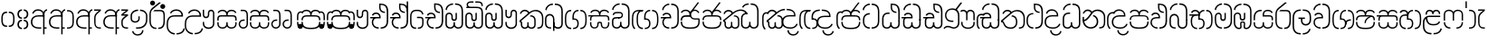 SplineFontDB: 3.0
FontName: StickNoBillsSinhala-light
FullName: Stick No Bills
FamilyName: Stick No Bills
OS2StyleName: "regular"
Weight: Light
Copyright: Remove All VKern Pairs
UComments: "2015-2-15: Created with FontForge (http://fontforge.org) The  Free Font Editor"
Version: 1.0
ItalicAngle: 0
UnderlinePosition: 0
UnderlineWidth: 0
Ascent: 819
Descent: 250
InvalidEm: 0
UFOAscent: 819
UFODescent: -250
LayerCount: 2
Layer: 0 0 "Back" 1
Layer: 1 0 "Fore" 0
FSType: 0
OS2Version: 0
OS2_WeightWidthSlopeOnly: 0
OS2_UseTypoMetrics: 0
CreationTime: 1443542925
ModificationTime: 1443615948
PfmFamily: 16
TTFWeight: 400
TTFWidth: 5
LineGap: 0
VLineGap: 0
OS2TypoAscent: 819
OS2TypoAOffset: 0
OS2TypoDescent: -250
OS2TypoDOffset: 0
OS2TypoLinegap: 0
OS2WinAscent: 922
OS2WinAOffset: 0
OS2WinDescent: 234
OS2WinDOffset: 0
HheadAscent: 922
HheadAOffset: 0
HheadDescent: -234
HheadDOffset: 0
OS2CapHeight: 0
OS2XHeight: 0
OS2Vendor: 'PfEd'
OS2UnicodeRanges: 00000002.00000000.00000000.00000000
Lookup: 4 0 0 "si_akhands" { "si_akhands subtable"  } ['akhn' ('sinh' <'dflt' > ) ]
Lookup: 4 0 0 "si_reph" { "si_reph subtable"  } ['rphf' ('sinh' <'dflt' > ) ]
Lookup: 4 0 0 "si_halant_1" { "si_halant_1 subtable"  } ['haln' ('sinh' <'dflt' > ) ]
Lookup: 4 0 0 "si_abvs_1" { "si_abvs_1 subtable"  } ['abvs' ('sinh' <'dflt' > ) ]
Lookup: 4 0 0 "si_abvs_2" { "si_abvs_2 subtable"  } ['abvs' ('sinh' <'dflt' > ) ]
Lookup: 4 0 0 "si_abvs_3" { "si_abvs_3 subtable"  } ['abvs' ('sinh' <'dflt' > ) ]
Lookup: 4 0 0 "si_abvs_4" { "si_abvs_4 subtable"  } ['abvs' ('sinh' <'dflt' > ) ]
Lookup: 4 0 0 "si_abvs_5" { "si_abvs_5 subtable"  } ['abvs' ('sinh' <'dflt' > ) ]
Lookup: 4 0 0 "si_abvs_6" { "si_abvs_6 subtable"  } ['abvs' ('sinh' <'dflt' > ) ]
Lookup: 4 0 0 "si_abvs_7" { "si_abvs_7 subtable"  } ['abvs' ('sinh' <'dflt' > ) ]
Lookup: 4 0 0 "si_blws_1" { "si_blws_1 subtable"  } ['blws' ('sinh' <'dflt' > ) ]
Lookup: 4 0 0 "si_blws_2" { "si_blws_2 subtable"  } ['blws' ('sinh' <'dflt' > ) ]
Lookup: 4 0 0 "si_blws_3" { "si_blws_3 subtable"  } ['blws' ('sinh' <'dflt' > ) ]
Lookup: 4 0 0 "si_blws_4" { "si_blws_4 subtable"  } ['blws' ('sinh' <'dflt' > ) ]
Lookup: 4 0 0 "si_blws_5" { "si_blws_5 subtable"  } ['blws' ('sinh' <'dflt' > ) ]
Lookup: 4 0 0 "si_pstf" { "si_pstf subtable"  } ['pstf' ('sinh' <'dflt' > ) ]
Lookup: 4 0 0 "si_rakaar" { "si_rakaar subtable"  } ['rkrf' ('sinh' <'dflt' > ) ]
Lookup: 260 0 0 "abvmAboveBaseMarkinSinhalalooku" { "abvmAboveBaseMarkinSinhalalooku subtable"  } ['abvm' ('sinh' <'dflt' > 'DFLT' <'dflt' > ) ]
DEI: 91125
LangName: 1033 "Remove All VKern Pairs" "" "" "" "" "Version 1.0.1" "" "STICK NO BILLS is a trademark of STICK NO BILLS Gallery, Sri Lanka <http://sticknobillsonline.com>" "mooniak <http://mooniak.com>" "Martyn Hodges <allroundboatbuilder@yahoo.com> , Kosala Senavirathne <kosala@mooniak.com>, mooniak <hello@mooniak.com>" "Stick No Bills - is the bespoke typeface of STICK NO BILLS+ISIA Poster Gallery in Galle, Sri Lanka. " "https://github.com/mooniak/stick-no-bills-font" "http://type.mooniak.com/" "This Font Software is licensed under the SIL Open Font License, Version 1.1. This license is available with a FAQ at: http://scripts.sil.org/OFL" "" "" "Stick No Bills" "Regular"
PickledDataWithLists: "(dp1
S'public.glyphOrder'
p2
(lp3
S'HKD'
p4
aS'uni00B9'
p5
aS'uni00B2'
p6
aS'uni00B3'
p7
aS'quotedbl.alt'
p8
aS'uni00AD'
p9
aS'uni00C6'
p10
aS'uni00D0'
p11
aS'uni0152'
p12
aS'uni00DE'
p13
aS'uni0041'
p14
aS'uni0042'
p15
aS'uni0043'
p16
aS'uni0044'
p17
aS'uni0045'
p18
aS'uni0046'
p19
aS'uni0047'
p20
aS'uni0048'
p21
aS'uni0049'
p22
aS'uni004A'
p23
aS'uni004B'
p24
aS'uni004C'
p25
aS'uni004D'
p26
aS'uni004E'
p27
aS'uni004F'
p28
aS'uni0050'
p29
aS'uni0051'
p30
aS'uni0052'
p31
aS'uni0053'
p32
aS'uni0054'
p33
aS'uni0055'
p34
aS'uni0056'
p35
aS'uni0057'
p36
aS'uni0058'
p37
aS'uni0059'
p38
aS'uni005A'
p39
aS'uni00C0'
p40
aS'uni00C1'
p41
aS'uni00C2'
p42
aS'uni00C3'
p43
aS'uni00C4'
p44
aS'uni00C5'
p45
aS'uni00C7'
p46
aS'uni00C8'
p47
aS'uni00C9'
p48
aS'uni00CA'
p49
aS'uni00CB'
p50
aS'uni00CC'
p51
aS'uni00CD'
p52
aS'uni00CE'
p53
aS'uni00CF'
p54
aS'uni00D1'
p55
aS'uni00D2'
p56
aS'uni00D3'
p57
aS'uni00D4'
p58
aS'uni00D5'
p59
aS'uni00D6'
p60
aS'uni00D8'
p61
aS'uni00D9'
p62
aS'uni00DA'
p63
aS'uni00DB'
p64
aS'uni00DC'
p65
aS'uni00DD'
p66
aS'uni0100'
p67
aS'uni0102'
p68
aS'uni0104'
p69
aS'uni0106'
p70
aS'uni010C'
p71
aS'uni010E'
p72
aS'uni0110'
p73
aS'uni0112'
p74
aS'uni0116'
p75
aS'uni0118'
p76
aS'uni011A'
p77
aS'uni011E'
p78
aS'uni0122'
p79
aS'uni012A'
p80
aS'uni012E'
p81
aS'uni0130'
p82
aS'uni0136'
p83
aS'uni0139'
p84
aS'uni013B'
p85
aS'uni013D'
p86
aS'uni0141'
p87
aS'uni0143'
p88
aS'uni0145'
p89
aS'uni0147'
p90
aS'uni014C'
p91
aS'uni0150'
p92
aS'uni0154'
p93
aS'uni0156'
p94
aS'uni0158'
p95
aS'uni015A'
p96
aS'uni015E'
p97
aS'uni0160'
p98
aS'uni0162'
p99
aS'uni0164'
p100
aS'uni016A'
p101
aS'uni016E'
p102
aS'uni0170'
p103
aS'uni0172'
p104
aS'uni0178'
p105
aS'uni0179'
p106
aS'uni017B'
p107
aS'uni017D'
p108
aS'uni0218'
p109
aS'uni021A'
p110
aS'uni00E6'
p111
aS'uni00F0'
p112
aS'uni0131'
p113
aS'uni0153'
p114
aS'uni00FE'
p115
aS'uni00DF'
p116
aS'uni0061'
p117
aS'uni0062'
p118
aS'uni0063'
p119
aS'uni0064'
p120
aS'uni0065'
p121
aS'uni0066'
p122
aS'uni0067'
p123
aS'uni0068'
p124
aS'uni0069'
p125
aS'uni006A'
p126
aS'uni006B'
p127
aS'uni006C'
p128
aS'uni006D'
p129
aS'uni006E'
p130
aS'uni006F'
p131
aS'uni0070'
p132
aS'uni0071'
p133
aS'uni0072'
p134
aS'uni0073'
p135
aS'uni0074'
p136
aS'uni0075'
p137
aS'uni0076'
p138
aS'uni0077'
p139
aS'uni0078'
p140
aS'uni0079'
p141
aS'uni007A'
p142
aS'uni00E0'
p143
aS'uni00E1'
p144
aS'uni00E2'
p145
aS'uni00E3'
p146
aS'uni00E4'
p147
aS'uni00E5'
p148
aS'uni00E7'
p149
aS'uni00E8'
p150
aS'uni00E9'
p151
aS'uni00EA'
p152
aS'uni00EB'
p153
aS'uni00EC'
p154
aS'uni00ED'
p155
aS'uni00EE'
p156
aS'uni00EF'
p157
aS'uni00F1'
p158
aS'uni00F2'
p159
aS'uni00F3'
p160
aS'uni00F4'
p161
aS'uni00F5'
p162
aS'uni00F6'
p163
aS'uni00F8'
p164
aS'uni00F9'
p165
aS'uni00FA'
p166
aS'uni00FB'
p167
aS'uni00FC'
p168
aS'uni00FD'
p169
aS'uni00FF'
p170
aS'uni0101'
p171
aS'uni0103'
p172
aS'uni0105'
p173
aS'uni0107'
p174
aS'uni010D'
p175
aS'uni010F'
p176
aS'uni0111'
p177
aS'uni0113'
p178
aS'uni0117'
p179
aS'uni0119'
p180
aS'uni011B'
p181
aS'uni011F'
p182
aS'uni0123'
p183
aS'uni012B'
p184
aS'uni012F'
p185
aS'uni0137'
p186
aS'uni013A'
p187
aS'uni013C'
p188
aS'uni013E'
p189
aS'uni0142'
p190
aS'uni0144'
p191
aS'uni0146'
p192
aS'uni0148'
p193
aS'uni014D'
p194
aS'uni0151'
p195
aS'uni0155'
p196
aS'uni0157'
p197
aS'uni0159'
p198
aS'uni015B'
p199
aS'uni015F'
p200
aS'uni0161'
p201
aS'uni0163'
p202
aS'uni0165'
p203
aS'uni016B'
p204
aS'uni016F'
p205
aS'uni0171'
p206
aS'uni0173'
p207
aS'uni017A'
p208
aS'uni017C'
p209
aS'uni017E'
p210
aS'uni0219'
p211
aS'uni021B'
p212
aS'uniFB01'
p213
aS'uniFB02'
p214
aS'uni00AA'
p215
aS'uni00BA'
p216
aS'uni03C0'
p217
aS'uni0030'
p218
aS'uni0031'
p219
aS'uni0032'
p220
aS'uni0033'
p221
aS'uni0034'
p222
aS'uni0035'
p223
aS'uni0036'
p224
aS'uni0037'
p225
aS'uni0038'
p226
aS'uni0039'
p227
aS'uni2044'
p228
aS'uni00BD'
p229
aS'uni00BC'
p230
aS'uni00BE'
p231
aS'uni00B7'
p232
aS'uni0021'
p233
aS'uni0022'
p234
aS'uni0023'
p235
aS'uni0027'
p236
aS'uni002A'
p237
aS'uni002C'
p238
aS'uni002E'
p239
aS'uni002F'
p240
aS'uni003A'
p241
aS'uni003B'
p242
aS'uni003F'
p243
aS'uni005C'
p244
aS'uni005F'
p245
aS'uni00A1'
p246
aS'uni00BF'
p247
aS'uni2022'
p248
aS'uni2026'
p249
aS'uni0028'
p250
aS'uni0029'
p251
aS'uni005B'
p252
aS'uni005D'
p253
aS'uni007B'
p254
aS'uni007D'
p255
aS'uni002D'
p256
aS'uni2013'
p257
aS'uni2014'
p258
aS'uni00AB'
p259
aS'uni00BB'
p260
aS'uni2018'
p261
aS'uni2019'
p262
aS'uni201A'
p263
aS'uni201C'
p264
aS'uni201D'
p265
aS'uni201E'
p266
aS'uni2039'
p267
aS'uni203A'
p268
aS'uni0020'
p269
aS'uni0024'
p270
aS'uni00A2'
p271
aS'uni00A3'
p272
aS'uni00A4'
p273
aS'uni00A5'
p274
aS'uni0192'
p275
aS'uni20AC'
p276
aS'uni007E'
p277
aS'uni0025'
p278
aS'uni002B'
p279
aS'uni003C'
p280
aS'uni003D'
p281
aS'uni003E'
p282
aS'uni00AC'
p283
aS'uni00B1'
p284
aS'uni00B5'
p285
aS'uni00D7'
p286
aS'uni00F7'
p287
aS'uni2030'
p288
aS'uni2126'
p289
aS'uni2202'
p290
aS'uni2206'
p291
aS'uni220F'
p292
aS'uni2211'
p293
aS'uni2212'
p294
aS'uni2215'
p295
aS'uni2219'
p296
aS'uni221A'
p297
aS'uni221E'
p298
aS'uni222B'
p299
aS'uni2248'
p300
aS'uni2260'
p301
aS'uni2264'
p302
aS'uni2265'
p303
aS'uni25CA'
p304
aS'uni00A6'
p305
aS'uni0040'
p306
aS'uni0026'
p307
aS'uni00B6'
p308
aS'uni00A9'
p309
aS'uni00AE'
p310
aS'uni00A7'
p311
aS'uni2122'
p312
aS'uni00B0'
p313
aS'uni212E'
p314
aS'uni2113'
p315
aS'uni005E'
p316
aS'uni007C'
p317
aS'uni2020'
p318
aS'uni2021'
p319
aS'uni0060'
p320
aS'uni00A8'
p321
aS'uni00AF'
p322
aS'uni00B4'
p323
aS'uni00B8'
p324
aS'uni02C6'
p325
aS'uni02C7'
p326
aS'uni02D8'
p327
aS'uni02D9'
p328
aS'uni02DA'
p329
aS'uni02DB'
p330
aS'uni02DC'
p331
aS'uni02DD'
p332
aS'uni02C9'
p333
aS'si_Aae'
p334
aS'si_Aa'
p335
aS'si_A'
p336
aS'si_Ae'
p337
aS'si_Da'
p338
aS'si_Ba'
p339
aS'si_Ka'
p340
aS'si_Ga'
p341
aS'si_Lla'
p342
aS'si_La'
p343
aS'si_Ddha'
p344
aS'si_MatraAe'
p345
aS'si_MatraIi'
p346
aS'si_Ma'
p347
aS'si_Na'
p348
aS'si_NnI'
p349
aS'si_Pa'
p350
aS'si_Ra'
p351
aS'si_Nna'
p352
aS'si_Tta'
p353
aS'si_Ta'
p354
aS'si_Ssa'
p355
aS'si_Sa'
p356
aS'si_Va'
p357
aS'si_Ya'
p358
asS'com.schriftgestaltung.fontMasterID'
p359
S'DC4431BF-9234-4C16-9154-22D387E42D10'
p360
sS'com.schriftgestaltung.useNiceNames'
p361
I00
s."
Encoding: sinhala_abhaya
UnicodeInterp: none
NameList: sinhala
DisplaySize: -48
AntiAlias: 1
FitToEm: 1
WinInfo: 0 22 15
AnchorClass2: "si_rakar" "abvmAboveBaseMarkinSinhalalooku subtable" 
BeginChars: 65545 532

StartChar: NameMe.124
Encoding: 65536 -1 0
GlifName: N_ameM_e.124
Width: 0
VWidth: 0
GlyphClass: 2
Flags: W
LayerCount: 2
Back
Fore
EndChar

StartChar: anusvara
Encoding: 1 3458 1
GlifName: anusvara
Width: 469
VWidth: 0
GlyphClass: 2
Flags: W
HStem: 45 130 384 130
VStem: 30 135 304 135
LayerCount: 2
Back
Fore
SplineSet
259.334 45 m 257
 259.334 85 l 257
 368.889 85 388.668 150.602 388.668 248 c 258
 388.668 311 l 258
 388.668 408.398 366.889 474 259.334 474 c 257
 259.334 514 l 257
 280.405 514 l 258
 425.668 514 428.668 369.253 428.668 311 c 258
 428.668 248 l 258
 428.668 189.747 425.668 45 280.405 45 c 258
 259.334 45 l 257
188.263 45 m 258
 43 45 40 189.747 40 248 c 258
 40 311 l 258
 40 369.253 43 514 188.263 514 c 258
 209.334 514 l 257
 209.334 474 l 257
 101.779 474 80 408.398 80 311 c 258
 80 248 l 258
 80 150.602 99.7793 85 209.334 85 c 257
 209.334 45 l 257
 188.263 45 l 258
EndSplineSet
PickledDataWithLists: "(dp1
S'com.fontlab.hintData'
p2
(dp3
S'vhints'
p4
(lp5
(dp6
S'position'
p7
I30
sS'width'
p8
I135
sa(dp9
g7
I304
sg8
I135
sasS'hhints'
p10
(lp11
(dp12
g7
I45
sg8
I130
sa(dp13
g7
I384
sg8
I130
sass."
EndChar

StartChar: dottedcircle
Encoding: 83 9676 2
GlifName: dottedcircle
Width: 636
VWidth: 0
GlyphClass: 2
Flags: W
LayerCount: 2
Back
Fore
SplineSet
167.958 483.58 m 256
 167.958 502.58 182.958 517.58 201.958 517.58 c 256
 220.958 517.58 235.958 502.58 235.958 483.58 c 256
 235.958 464.58 220.958 449.58 201.958 449.58 c 256
 182.958 449.58 167.958 464.58 167.958 483.58 c 256
82.4199 398.042 m 256
 82.4199 417.042 97.4199 432.042 116.42 432.042 c 256
 135.42 432.042 150.42 417.042 150.42 398.042 c 256
 150.42 379.042 135.42 364.042 116.42 364.042 c 256
 97.4199 364.042 82.4199 379.042 82.4199 398.042 c 256
167.958 72.4199 m 256
 167.958 91.4199 182.958 106.42 201.958 106.42 c 256
 220.958 106.42 235.958 91.4199 235.958 72.4199 c 256
 235.958 53.4199 220.958 38.4199 201.958 38.4199 c 256
 182.958 38.4199 167.958 53.4199 167.958 72.4199 c 256
82.4199 157.958 m 256
 82.4199 176.958 97.4199 191.958 116.42 191.958 c 256
 135.42 191.958 150.42 176.958 150.42 157.958 c 256
 150.42 138.958 135.42 123.958 116.42 123.958 c 256
 97.4199 123.958 82.4199 138.958 82.4199 157.958 c 256
408.042 72.4199 m 256
 408.042 91.4199 423.042 106.42 442.042 106.42 c 256
 461.042 106.42 476.042 91.4199 476.042 72.4199 c 256
 476.042 53.4199 461.042 38.4199 442.042 38.4199 c 256
 423.042 38.4199 408.042 53.4199 408.042 72.4199 c 256
493.58 157.958 m 256
 493.58 176.958 508.58 191.958 527.58 191.958 c 256
 546.58 191.958 561.58 176.958 561.58 157.958 c 256
 561.58 138.958 546.58 123.958 527.58 123.958 c 256
 508.58 123.958 493.58 138.958 493.58 157.958 c 256
493.58 398.042 m 256
 493.58 417.042 508.58 432.042 527.58 432.042 c 256
 546.58 432.042 561.58 417.042 561.58 398.042 c 256
 561.58 379.042 546.58 364.042 527.58 364.042 c 256
 508.58 364.042 493.58 379.042 493.58 398.042 c 256
408.042 483.58 m 256
 408.042 502.58 423.042 517.58 442.042 517.58 c 256
 461.042 517.58 476.042 502.58 476.042 483.58 c 256
 476.042 464.58 461.042 449.58 442.042 449.58 c 256
 423.042 449.58 408.042 464.58 408.042 483.58 c 256
526 278 m 256
 526 297 541 312 560 312 c 256
 579 312 594 297 594 278 c 256
 594 259 579 244 560 244 c 256
 541 244 526 259 526 278 c 256
288 40 m 256
 288 59 303 74 322 74 c 256
 341 74 356 59 356 40 c 256
 356 21 341 6 322 6 c 256
 303 6 288 21 288 40 c 256
50 278 m 256
 50 297 65 312 84 312 c 256
 103 312 118 297 118 278 c 256
 118 259 103 244 84 244 c 256
 65 244 50 259 50 278 c 256
288 516 m 256
 288 535 303 550 322 550 c 256
 341 550 356 535 356 516 c 256
 356 497 341 482 322 482 c 256
 303 482 288 497 288 516 c 256
EndSplineSet
EndChar

StartChar: si_A
Encoding: 3 3461 3
GlifName: si_A_
Width: 541
VWidth: 0
GlyphClass: 2
Flags: W
LayerCount: 2
Back
Fore
SplineSet
392 -169 m 257
 392 433 l 258
 392 519 446 570 503 583 c 257
 511 545 l 257
 453 532 432 474.004 432 433 c 258
 432 41 l 257
 494 41 l 257
 494 0 l 257
 432 0 l 257
 432 -169 l 257
 392 -169 l 257
30 199 m 256
 30 335.29 125.045 402 256 402 c 258
 392 402 l 257
 392 493.372 320.287 537.564 242.646 537.564 c 256
 181.683 537.564 123.614 504.852 107 443 c 257
 68 456 l 257
 89.4072 536.278 163.421 579.363 240.706 579.363 c 256
 339.016 579.363 432 518.503 432 389 c 258
 432 362 l 257
 246 362 l 258
 130.019 362 71.624 293.457 71.624 199 c 256
 71.624 108.484 133.124 40 257 40 c 257
 337 40 l 257
 337 0 l 257
 257 0 l 258
 137 0 30 60.3916 30 199 c 256
EndSplineSet
EndChar

StartChar: si_Aa
Encoding: 4 3462 4
GlifName: si_A_a
Width: 811
VWidth: 0
GlyphClass: 2
Flags: W
HStem: 0 140 263 139 457 121
VStem: 30 143 312 130 312 202 645 141
LayerCount: 2
Back
Fore
Refer: 238 3535 N 1 0 0 0.982578 534 0 2
Refer: 3 3461 N 1 0 0 1 0 0 2
PickledDataWithLists: "(dp1
S'com.fontlab.hintData'
p2
(dp3
S'vhints'
p4
(lp5
(dp6
S'position'
p7
I30
sS'width'
p8
I143
sa(dp9
g7
I312
sg8
I130
sa(dp10
g7
I312
sg8
I202
sa(dp11
g7
I645
sg8
I141
sasS'hhints'
p12
(lp13
(dp14
g7
I0
sg8
I140
sa(dp15
g7
I263
sg8
I139
sa(dp16
g7
I457
sg8
I121
sass."
EndChar

StartChar: si_Aae
Encoding: 6 3464 5
GlifName: si_A_ae
Width: 791
VWidth: 0
GlyphClass: 2
Flags: W
HStem: 0 40 0 140 263 135 383 40 454 121 534 40
VStem: 29 143 311 130 311 202 564 40
LayerCount: 2
Back
Fore
Refer: 240 3537 N 1 0 0 1 514 0 2
Refer: 3 3461 N 1 0 0 1 0 0 2
PickledDataWithLists: "(dp1
S'com.fontlab.hintData'
p2
(dp3
S'vhints'
p4
(lp5
(dp6
S'position'
p7
I29
sS'width'
p8
I143
sa(dp9
g7
I311
sg8
I130
sa(dp10
g7
I311
sg8
I202
sa(dp11
g7
I564
sg8
I40
sasS'hhints'
p12
(lp13
(dp14
g7
I0
sg8
I40
sa(dp15
g7
I0
sg8
I140
sa(dp16
g7
I263
sg8
I135
sa(dp17
g7
I383
sg8
I40
sa(dp18
g7
I454
sg8
I121
sa(dp19
g7
I534
sg8
I40
sass."
EndChar

StartChar: si_Ae
Encoding: 5 3463 6
GlifName: si_A_e
Width: 800
VWidth: 0
GlyphClass: 2
Flags: W
HStem: 0 143 0 140 263 139 457 121
VStem: 30 143 312 130 312 202 551 141 551 217
LayerCount: 2
Back
Fore
Refer: 241 3536 N 1 0 0 1 533 0 2
Refer: 3 3461 N 1 0 0 1 0 0 2
PickledDataWithLists: "(dp1
S'com.fontlab.hintData'
p2
(dp3
S'vhints'
p4
(lp5
(dp6
S'position'
p7
I30
sS'width'
p8
I143
sa(dp9
g7
I312
sg8
I130
sa(dp10
g7
I312
sg8
I202
sa(dp11
g7
I551
sg8
I141
sa(dp12
g7
I551
sg8
I217
sasS'hhints'
p13
(lp14
(dp15
g7
I0
sg8
I143
sa(dp16
g7
I0
sg8
I140
sa(dp17
g7
I263
sg8
I139
sa(dp18
g7
I457
sg8
I121
sass."
EndChar

StartChar: si_Ai
Encoding: 17 3475 7
GlifName: si_A_i
Width: 1051
VWidth: 0
GlyphClass: 2
Flags: W
LayerCount: 2
Back
Fore
Refer: 101 3473 N 1 0 0 1 447 0 2
Refer: 244 3545 N 1 0 0 1 0 0 2
EndChar

StartChar: si_Au
Encoding: 20 3478 8
GlifName: si_A_u
Width: 1020
VWidth: 0
GlyphClass: 2
Flags: HW
LayerCount: 2
Back
Fore
Refer: 249 3551 N 1 0 0 1 616 0 2
Refer: 347 3476 N 1 0 0 1 0 0 2
EndChar

StartChar: si_B.halant
Encoding: 326 -1 9
GlifName: si_B_.halant
Width: 586
VWidth: 0
GlyphClass: 3
Flags: W
LayerCount: 2
Back
Fore
Refer: 18 3510 N 1 0 0 1 0 0 2
Ligature2: "si_halant_1 subtable" si_Ba si_Halant
EndChar

StartChar: si_BI
Encoding: 327 -1 10
GlifName: si_B_I_
Width: 586
VWidth: 0
GlyphClass: 3
Flags: W
LayerCount: 2
Back
Fore
Refer: 18 3510 N 1 0 0 1 0 0 2
Ligature2: "si_abvs_1 subtable" si_Ba si_MatraI
EndChar

StartChar: si_BIi
Encoding: 328 -1 11
GlifName: si_B_I_i
Width: 586
VWidth: 0
GlyphClass: 3
Flags: W
LayerCount: 2
Back
Fore
Refer: 18 3510 N 1 0 0 1 0 0 2
Ligature2: "si_abvs_2 subtable" si_Ba si_MatraIi
EndChar

StartChar: si_BR.halant
Encoding: 332 -1 12
GlifName: si_B_R_.halant
Width: 586
VWidth: 0
GlyphClass: 2
Flags: W
LayerCount: 2
Back
Fore
Refer: 18 3510 N 1 0 0 1 0 0 2
EndChar

StartChar: si_BRI
Encoding: 334 -1 13
GlifName: si_B_R_I_
Width: 586
VWidth: 0
GlyphClass: 3
Flags: W
LayerCount: 2
Back
Fore
Refer: 18 3510 N 1 0 0 1 0 0 2
Ligature2: "si_abvs_3 subtable" si_BRa si_MatraI
EndChar

StartChar: si_BRIi
Encoding: 335 -1 14
GlifName: si_B_R_I_i
Width: 586
VWidth: 0
GlyphClass: 3
Flags: W
LayerCount: 2
Back
Fore
Refer: 18 3510 N 1 0 0 1 0 0 2
Ligature2: "si_abvs_4 subtable" si_BRa si_MatraIi
EndChar

StartChar: si_BRa
Encoding: 333 -1 15
GlifName: si_B_R_a
Width: 586
VWidth: 0
GlyphClass: 2
Flags: W
LayerCount: 2
Back
Fore
Refer: 18 3510 N 1 0 0 1 0 0 2
EndChar

StartChar: si_BU
Encoding: 329 -1 16
GlifName: si_B_U_
Width: 586
VWidth: 0
GlyphClass: 3
Flags: W
LayerCount: 2
Back
Fore
Refer: 18 3510 N 1 0 0 1 0 0 2
Ligature2: "si_blws_1 subtable" si_Ba si_MatraU
EndChar

StartChar: si_BUu
Encoding: 330 -1 17
GlifName: si_B_U_u
Width: 586
VWidth: 0
GlyphClass: 3
Flags: W
LayerCount: 2
Back
Fore
Refer: 18 3510 N 1 0 0 1 0 0 2
Ligature2: "si_blws_3 subtable" si_Ba si_MatraUu
EndChar

StartChar: si_Ba
Encoding: 48 3510 18
GlifName: si_B_a
Width: 586
VWidth: 0
GlyphClass: 2
Flags: W
LayerCount: 2
Back
Fore
SplineSet
30 177 m 258
 30 284 l 258
 30 389.836 100.241 443.319 170.235 443.319 c 256
 239.739 443.319 309 390.582 309 284 c 258
 309 141 l 258
 309 74.4023 360.817 40.5402 412.348 40.5402 c 256
 463.314 40.5402 514 73.6635 514 141 c 257
 514 264 l 257
 556 264 l 257
 556 144 l 257
 556 45.5028 483.061 -3.95137 410.596 -3.95137 c 256
 339.067 -3.95137 268 44.234 268 141 c 258
 268 284 l 258
 268 359.832 218.751 397.785 169.502 397.785 c 256
 120.284 397.785 71.0656 359.881 71 284 c 258
 70.917 177 l 258
 71 65 123.457 40 211 40 c 257
 211 0 l 257
 91.1055 0 30 45 30 177 c 258
514 241 m 256
 514 514 l 258
 514 661.715 444.056 715 331 715 c 257
 320 715 l 257
 320 755 l 257
 331 755 l 257
 490.37 755 556 671.037 556 514 c 258
 556 241 l 256
 514 241 l 256
41.375 563 m 257
 41.375 673.921 154.923 755 251 755 c 257
 263 755 l 257
 263 715 l 257
 251 715 l 257
 166.506 715 80.375 644.132 80.375 553 c 257
 41.375 563 l 257
EndSplineSet
EndChar

StartChar: si_Ba.reph
Encoding: 331 -1 19
GlifName: si_B_a.reph
Width: 586
VWidth: 0
GlyphClass: 3
Flags: W
LayerCount: 2
Back
Fore
Refer: 18 3510 N 1 0 0 1 0 0 2
Ligature2: "si_abvs_7 subtable" si_Ba si_Reph
EndChar

StartChar: si_Bh.halant
Encoding: 336 -1 20
GlifName: si_B_h.halant
Width: 743
VWidth: 0
GlyphClass: 3
Flags: HW
LayerCount: 2
Back
Fore
Refer: 29 3511 N 1 0 0 1 0 0 2
Ligature2: "si_halant_1 subtable" si_Bha si_Halant
EndChar

StartChar: si_BhI
Encoding: 337 -1 21
GlifName: si_B_hI_
Width: 743
VWidth: 0
GlyphClass: 3
Flags: HW
LayerCount: 2
Back
Fore
Refer: 29 3511 N 1 0 0 1 0 0 2
Ligature2: "si_abvs_1 subtable" si_Bha si_MatraI
EndChar

StartChar: si_BhIi
Encoding: 338 -1 22
GlifName: si_B_hI_i
Width: 743
VWidth: 0
GlyphClass: 3
Flags: HW
LayerCount: 2
Back
Fore
Refer: 29 3511 N 1 0 0 1 0 0 2
Ligature2: "si_abvs_2 subtable" si_Bha si_MatraIi
EndChar

StartChar: si_BhRI
Encoding: 344 -1 23
GlifName: si_B_hR_I_
Width: 743
VWidth: 0
GlyphClass: 3
Flags: HW
LayerCount: 2
Back
Fore
Refer: 29 3511 N 1 0 0 1 0 0 2
Ligature2: "si_abvs_3 subtable" si_BhRa si_MatraI
EndChar

StartChar: si_BhRIi
Encoding: 345 -1 24
GlifName: si_B_hR_I_i
Width: 743
VWidth: 0
GlyphClass: 3
Flags: HW
LayerCount: 2
Back
Fore
Refer: 29 3511 N 1 0 0 1 0 0 2
Ligature2: "si_abvs_4 subtable" si_BhRa si_MatraIi
EndChar

StartChar: si_BhRa
Encoding: 343 -1 25
GlifName: si_B_hR_a
Width: 743
VWidth: 0
GlyphClass: 3
Flags: HW
LayerCount: 2
Back
Fore
Refer: 29 3511 N 1 0 0 1 0 0 2
Ligature2: "si_rakaar subtable" si_Bha si_Halant si_Ra
EndChar

StartChar: si_BhRa.halant
Encoding: 342 -1 26
GlifName: si_B_hR_a.halant
Width: 743
VWidth: 0
GlyphClass: 2
Flags: HW
LayerCount: 2
Back
Fore
Refer: 29 3511 N 1 0 0 1 0 0 2
EndChar

StartChar: si_BhU
Encoding: 339 -1 27
GlifName: si_B_hU_
Width: 743
VWidth: 0
GlyphClass: 3
Flags: HW
LayerCount: 2
Back
Fore
Refer: 29 3511 N 1 0 0 1 0 0 2
Ligature2: "si_blws_1 subtable" si_Bha si_MatraU
EndChar

StartChar: si_BhUu
Encoding: 340 -1 28
GlifName: si_B_hU_u
Width: 743
VWidth: 0
GlyphClass: 3
Flags: HW
LayerCount: 2
Back
Fore
Refer: 29 3511 N 1 0 0 1 0 0 2
Ligature2: "si_blws_3 subtable" si_Bha si_MatraUu
EndChar

StartChar: si_Bha
Encoding: 49 3511 29
GlifName: si_B_ha
Width: 743
VWidth: 0
GlyphClass: 2
Flags: HW
HStem: -8 40<209.944 256 209.944 256 312 351.909 527 573.056> 271 40<309 333 309 346 333 333 309 388.749> 524 40<417.596 471 527 574.556>
VStem: 70 40 292 41<271 361 271 360> 439 40 673 40
LayerCount: 2
Back
Fore
SplineSet
333 311 m 1
 333 361 l 2
 333 443 364.192 524 471 524 c 1
 471 564 l 1
 349.062 564 292 478.007 292 360 c 2
 292 271 l 1
 346 271 l 0
 431.498 271 439.126 199.586 439.126 152.124 c 0
 439.126 66.249 391.817 32 312 32 c 1
 312 -8 l 1
 411.866 -8 479 42.873 479 145 c 2
 479 164 l 2
 479 233 448.232 311 346 311 c 2
 333 311 l 1
673 216 m 258
 673 98.1426 619.112 32 527 32 c 257
 527 -8 l 257
 646.296 -8 712.58 79.7373 712.921 216 c 258
 712.921 340 l 258
 712.58 476.263 646.296 564 527 564 c 257
 527 524 l 257
 622.112 524 673 457.857 673 340 c 258
 673 216 l 258
110 196 m 2
 110 250 l 2
 110 357.857 160.888 394 256 394 c 2
 325 394 l 5
 334.932 439 l 2
 335.004 523.08 265.887 563.996 198.724 563.996 c 0
 144.095 563.996 90.7598 536.927 77 484 c 1
 116 474 l 1
 129.99 507.033 163.821 523.116 198.351 523.116 c 0
 245.87 523.116 294.714 492.658 295 434 c 1
 30 434 l 1
 30.0254 394 l 1
 123.545405044 394 l 1
 88.7092663709 363.937954452 70.2584907234 316.46247333 70.0791 250 c 2
 70.0791 196 l 2
 70.4199 79.7373 136.704 -8 256 -8 c 1
 256 32 l 1
 163.888 32 110 98.1426 110 196 c 2
EndSplineSet
PickledDataWithLists: "(dp1
S'com.fontlab.hintData'
p2
(dp3
S'vhints'
p4
(lp5
(dp6
S'position'
p7
I70
sS'width'
p8
I40
sa(dp9
g7
I292
sg8
I41
sa(dp10
g7
I439
sg8
I40
sa(dp11
g7
I673
sg8
I40
sasS'hhints'
p12
(lp13
(dp14
g7
I-8
sg8
I40
sa(dp15
g7
I271
sg8
I40
sa(dp16
g7
I524
sg8
I40
sass."
EndChar

StartChar: si_Bha.reph
Encoding: 341 -1 30
GlifName: si_B_ha.reph
Width: 743
VWidth: 0
GlyphClass: 3
Flags: HW
LayerCount: 2
Back
Fore
Refer: 29 3511 N 1 0 0 1 0 0 2
Ligature2: "si_abvs_7 subtable" si_Bha si_Reph
EndChar

StartChar: si_C.halant
Encoding: 136 -1 31
GlifName: si_C_.halant
Width: 590
VWidth: 0
GlyphClass: 3
Flags: W
LayerCount: 2
Back
Fore
SplineSet
335 0 m 257
 494.37 0 560 83.9629 560 241 c 258
 560 411 l 258
 560 568.037 494.37 652 335 652 c 257
 335 612 l 257
 448.056 612 519 558.715 519 411 c 258
 519 241 l 258
 519 95.2852 448.056 40 335 40 c 257
 335 0 l 257
85.333 612 m 257
 85.333 652 l 257
 277.333 652 l 257
 277.333 612 l 257
 85.333 612 l 257
206 819 m 258
 279 819 l 257
 279 779 l 257
 196 779 l 258
 154.071 779 132.881 747.025 132.881 715.163 c 256
 132.881 683.526 153.774 652 196 652 c 258
 335 652 l 257
 335 612 l 257
 206 612 l 258
 131.669 612 94.9774 663.304 94.9774 714.83 c 256
 94.9774 766.802 132.309 819 206 819 c 258
334.5 779 m 257
 334.5 819 l 257
 410 819 l 258
 488.359 819 543.333 776 543.333 673 c 257
 503.333 673 l 257
 503.333 770 455.333 779 410 779 c 258
 334.5 779 l 257
30.0254 309 m 257
 30 349 l 257
 209 349 l 257
 295 349 l 257
 294.714 407.658 245.87 438.116 198.351 438.116 c 256
 163.821 438.116 129.99 422.033 116 389 c 257
 77 399 l 257
 90.7598 451.927 144.095 478.996 198.724 478.996 c 256
 265.887 478.996 335.004 438.08 334.932 354 c 258
 335 309 l 257
 209 309 l 258
 149.782 309 114.737 252.398 114.737 191.123 c 256
 114.737 118.816 163.536 40 279 40 c 257
 279 0 l 257
 136.137 0 72.8038 98.7086 72.8038 191.135 c 256
 72.8038 235.86 87.6331 279.113 115.457 309 c 257
 30.0254 309 l 257
EndSplineSet
Ligature2: "si_halant_1 subtable" si_Ca si_Halant
EndChar

StartChar: si_CI
Encoding: 137 -1 32
GlifName: si_C_I_
Width: 590
VWidth: 0
GlyphClass: 3
Flags: W
LayerCount: 2
Back
Fore
SplineSet
30.0254 309 m 257
 30 349 l 257
 209 349 l 257
 295 349 l 257
 294.714 407.658 245.87 438.116 198.351 438.116 c 256
 163.821 438.116 129.99 422.033 116 389 c 257
 77 399 l 257
 90.7598 451.927 144.095 478.996 198.724 478.996 c 256
 232.3055 478.996 266.3755 468.767 292.041125 448.028 c 256
 317.70675 427.289 334.968 396.04 334.932 354 c 258
 335 309 l 257
 209 309 l 258
 149.782 309 114.737 252.398 114.737 191.123 c 256
 114.737 118.816 163.536 40 279 40 c 257
 279 0 l 257
 136.137 0 72.8038 98.7086 72.8038 191.135 c 256
 72.8038 235.86 87.6331 279.113 115.457 309 c 257
 30.0254 309 l 257
186 612 m 258
 111.669 612 74.9774 663.304 74.9774 714.83 c 256
 74.9774 766.802 112.309 819 186 819 c 258
 279 819 l 257
 279 779 l 257
 176 779 l 258
 134.071 779 112.881 747.025 112.881 715.163 c 256
 112.881 683.526 133.774 652 176 652 c 258
 335 652 l 257
 335 612 l 257
 186 612 l 258
335 0 m 257
 335 40 l 257
 448.056 40 519 95.2852 519 241 c 258
 519 411 l 258
 519 558.715 448.056 612 335 612 c 257
 335 652 l 257
 494.37 652 560 568.037 560 411 c 258
 560 241 l 258
 560 83.9629 494.37 0 335 0 c 257
334.5 779 m 257
 334.5 819 l 257
 410 819 l 258
 488.359 819 543.333 776 543.333 673 c 257
 503.333 673 l 257
 503.333 770 455.333 779 410 779 c 258
 334.5 779 l 257
EndSplineSet
Ligature2: "si_abvs_1 subtable" si_Ca si_MatraI
EndChar

StartChar: si_CIi
Encoding: 138 -1 33
GlifName: si_C_I_i
Width: 590
VWidth: 0
GlyphClass: 3
Flags: W
LayerCount: 2
Back
Fore
SplineSet
335 0 m 257
 494.37 0 560 83.9629 560 241 c 258
 560 411 l 258
 560 568.037 494.37 652 335 652 c 257
 335 612 l 257
 448.056 612 519 558.715 519 411 c 258
 519 241 l 258
 519 95.2852 448.056 40 335 40 c 257
 335 0 l 257
393 779 m 258
 439.783 779 526 771 526 693 c 257
 571.2 693.8 l 257
 571.174 789.785 494.222 819 409 819 c 257
 334.5 819 l 257
 334.5 779 l 257
 393 779 l 258
390.72 693.8 m 256
 390.72 643.88 431.04 603.56 480.96 603.56 c 256
 530.88 603.56 571.2 643.88 571.2 693.8 c 256
 571.2 743.72 530.88 784.04 480.96 784.04 c 256
 431.04 784.04 390.72 743.72 390.72 693.8 c 256
186.5 819 m 258
 279.5 819 l 257
 279.5 779 l 257
 176.5 779 l 258
 134.571 779 113.381 747.025 113.381 715.163 c 256
 113.381 683.526 134.274 652 176.5 652 c 258
 335 652 l 257
 335 612 l 257
 186.5 612 l 258
 112.169 612 75.4774 663.304 75.4774 714.83 c 256
 75.4774 766.802 112.809 819 186.5 819 c 258
30.0254 309 m 257
 30 349 l 257
 209 349 l 257
 295 349 l 257
 294.714 407.658 245.87 438.116 198.351 438.116 c 256
 163.821 438.116 129.99 422.033 116 389 c 257
 77 399 l 257
 90.7598 451.927 144.095 478.996 198.724 478.996 c 256
 265.887 478.996 335.004 438.08 334.932 354 c 258
 335 309 l 257
 209 309 l 258
 149.782 309 114.737 252.398 114.737 191.123 c 256
 114.737 118.816 163.536 40 279 40 c 257
 279 0 l 257
 136.137 0 72.8038 98.7086 72.8038 191.135 c 256
 72.8038 235.86 87.6331 279.113 115.457 309 c 257
 30.0254 309 l 257
EndSplineSet
Ligature2: "si_abvs_2 subtable" si_Ca si_MatraIi
EndChar

StartChar: si_CR.halant
Encoding: 142 -1 34
GlifName: si_C_R_.halant
Width: 565
VWidth: 0
GlyphClass: 2
Flags: W
LayerCount: 2
Back
Fore
Refer: 31 -1 N 1 0 0 1 0 0 2
EndChar

StartChar: si_CRI
Encoding: 144 -1 35
GlifName: si_C_R_I_
Width: 565
VWidth: 0
GlyphClass: 3
Flags: W
LayerCount: 2
Back
Fore
Refer: 32 -1 N 1 0 0 1 0 0 2
Ligature2: "si_abvs_3 subtable" si_CRa si_MatraI
EndChar

StartChar: si_CRIi
Encoding: 145 -1 36
GlifName: si_C_R_I_i
Width: 594
VWidth: 0
GlyphClass: 3
Flags: W
LayerCount: 2
Back
Fore
Refer: 33 -1 N 1 0 0 1 0 0 2
Ligature2: "si_abvs_4 subtable" si_CRa si_MatraIi
EndChar

StartChar: si_CRa
Encoding: 143 -1 37
GlifName: si_C_R_a
Width: 590
VWidth: 0
GlyphClass: 3
Flags: W
LayerCount: 2
Back
Fore
Refer: 40 3488 N 1 0 0 1 0 0 2
Ligature2: "si_rakaar subtable" si_Ca si_Halant si_Ra
EndChar

StartChar: si_CU
Encoding: 139 -1 38
GlifName: si_C_U_
Width: 590
VWidth: 0
GlyphClass: 3
Flags: W
LayerCount: 2
Back
Fore
Refer: 254 3540 N 1 0 0 1 80 0 2
Refer: 40 3488 N 1 0 0 1 0 0 2
Ligature2: "si_blws_1 subtable" si_Ca si_MatraU
EndChar

StartChar: si_CUu
Encoding: 140 -1 39
GlifName: si_C_U_u
Width: 590
VWidth: 0
GlyphClass: 3
Flags: W
LayerCount: 2
Back
Fore
Refer: 256 3542 N 1 0 0 1 62 0 2
Refer: 40 3488 N 1 0 0 1 0 0 2
Ligature2: "si_blws_3 subtable" si_Ca si_MatraUu
EndChar

StartChar: si_Ca
Encoding: 27 3488 40
GlifName: si_C_a
Width: 590
VWidth: 0
GlyphClass: 2
Flags: W
HStem: 0 40<221.268 279 221.268 279 335 391.528> 309 40<30.0254 115.457 30.0254 30.0254 179.391 209 209 295> 715 40<236.753 279 335 391.528>
VStem: 69 39 295 40 519 41<241 514>
LayerCount: 2
Back
Fore
SplineSet
279 0 m 257
 136.137 0 72.8038 98.7086 72.8038 191.135 c 256
 72.8038 235.86 87.6331 279.113 115.457 309 c 257
 30.0254 309 l 257
 30 349 l 257
 209 349 l 257
 295 349 l 257
 294.714 407.658 245.87 438.116 198.351 438.116 c 256
 163.821 438.116 129.99 422.033 116 389 c 257
 77 399 l 257
 90.7598 451.927 144.095 478.996 198.724 478.996 c 256
 232.3055 478.996 266.3755 468.767 292.041125 448.028 c 256
 317.70675 427.289 334.968 396.04 334.932 354 c 258
 335 309 l 257
 209 309 l 258
 149.782 309 114.737 252.398 114.737 191.123 c 256
 114.737 118.816 163.536 40 279 40 c 257
 279 0 l 257
335 0 m 257
 335 40 l 257
 448.056 40 519 95.2852 519 241 c 258
 519 514 l 258
 519 661.715 448.056 715 335 715 c 257
 335 755 l 257
 494.37 755 560 671.037 560 514 c 258
 560 241 l 258
 560 83.9629 494.37 0 335 0 c 257
108.375 553 m 257
 69.375 563 l 257
 69.375 673.921 182.923 755 279 755 c 257
 279 715 l 257
 194.506 715 108.375 644.132 108.375 553 c 257
EndSplineSet
PickledDataWithLists: "(dp1
S'com.fontlab.hintData'
p2
(dp3
S'vhints'
p4
(lp5
(dp6
S'position'
p7
I69
sS'width'
p8
I39
sa(dp9
g7
I295
sg8
I40
sa(dp10
g7
I519
sg8
I41
sasS'hhints'
p11
(lp12
(dp13
g7
I0
sg8
I40
sa(dp14
g7
I309
sg8
I40
sa(dp15
g7
I715
sg8
I40
sass."
EndChar

StartChar: si_Ca.reph
Encoding: 141 -1 41
GlifName: si_C_a.reph
Width: 590
VWidth: 0
GlyphClass: 3
Flags: W
LayerCount: 2
Back
Fore
Refer: 40 3488 N 1 0 0 1 0 0 2
Ligature2: "si_abvs_7 subtable" si_Ca si_Reph
EndChar

StartChar: si_Ch.halant
Encoding: 146 -1 42
GlifName: si_C_h.halant
Width: 655
VWidth: 0
GlyphClass: 3
Flags: W
LayerCount: 2
Back
Fore
SplineSet
313.001 489 m 257
 320.685 489 l 257
 353.001 526 l 257
 353.001 819 l 257
 313.001 819 l 257
 313.001 489 l 257
EndSplineSet
Refer: 47 3489 N 1 0 0 1 0 0 2
Ligature2: "si_halant_1 subtable" si_Cha si_Halant
EndChar

StartChar: si_ChI
Encoding: 147 -1 43
GlifName: si_C_hI_
Width: 628
VWidth: 0
GlyphClass: 3
Flags: W
LayerCount: 2
Back
Fore
Refer: 246 3538 N 1 0 0 1 197 29 2
Refer: 47 3489 N 1 0 0 1 0 0 2
Ligature2: "si_abvs_1 subtable" si_Cha si_MatraI
EndChar

StartChar: si_ChIi
Encoding: 148 -1 44
GlifName: si_C_hI_i
Width: 628
VWidth: 0
GlyphClass: 3
Flags: W
LayerCount: 2
Back
Fore
Refer: 47 3489 N 1 0 0 1 0 0 2
Ligature2: "si_abvs_2 subtable" si_Cha si_MatraIi
EndChar

StartChar: si_ChU
Encoding: 149 -1 45
GlifName: si_C_hU_
Width: 628
VWidth: 0
GlyphClass: 3
Flags: W
LayerCount: 2
Back
Fore
Refer: 47 3489 N 1 0 0 1 0 0 2
Ligature2: "si_blws_1 subtable" si_Cha si_MatraU
EndChar

StartChar: si_ChUu
Encoding: 150 -1 46
GlifName: si_C_hU_u
Width: 628
VWidth: 0
GlyphClass: 3
Flags: W
LayerCount: 2
Back
Fore
Refer: 47 3489 N 1 0 0 1 0 0 2
Ligature2: "si_blws_3 subtable" si_Cha si_MatraUu
EndChar

StartChar: si_Cha
Encoding: 28 3489 47
GlifName: si_C_ha
Width: 628
VWidth: 0
GlyphClass: 2
Flags: W
HStem: -12 135 236 124 251 84 283 119 283 52 451 124
VStem: 34 140 250 89 454 140
LayerCount: 2
Back
Fore
SplineSet
279 -12 m 258
 102 -12 30 59.2461 30 202 c 257
 70 202 l 257
 70 70.8008 146 28 279 28 c 258
 341 28 l 258
 474 28 550 71.8008 550 202 c 257
 550 264 l 257
 441 264 l 258
 358 264 290 332 290 415 c 256
 290 498 358 566 441 566 c 256
 503.085 566 556.778 527.952 579.895 474.038 c 257
 544.079 461.744 l 257
 526.184 500.869 486.612 528.25 441 528.25 c 256
 378.75 528.25 327.75 477.25 327.75 415 c 256
 327.75 352.75 378.75 302 441 302 c 258
 549 302 l 257
 581 302 590 288 590 265 c 257
 590 202 l 257
 590 59.2461 518 -12 341 -12 c 258
 279 -12 l 258
30 251 m 257
 30 373 97 402 194 402 c 258
 290 402 l 257
 290 469 259.207 524 181 524 c 256
 118.421 524 83.4727 500.315 70 464 c 257
 31 477 l 257
 56.707 541.871 117.119 564 181 564 c 256
 231.978 564 329.999 539.449 329.951 415 c 257
 330 362 l 257
 195 362 l 258
 86 362 70.001 317.104 70 251 c 257
 30 251 l 257
337 465 m 257
 309 490 l 257
 532.721 785 l 257
 572 774 l 257
 337 465 l 257
EndSplineSet
PickledDataWithLists: "(dp1
S'com.fontlab.hintData'
p2
(dp3
S'vhints'
p4
(lp5
(dp6
S'position'
p7
I34
sS'width'
p8
I140
sa(dp9
g7
I250
sg8
I89
sa(dp10
g7
I454
sg8
I140
sasS'hhints'
p11
(lp12
(dp13
g7
I-12
sg8
I135
sa(dp14
g7
I236
sg8
I124
sa(dp15
g7
I251
sg8
I84
sa(dp16
g7
I283
sg8
I119
sa(dp17
g7
I283
sg8
I52
sa(dp18
g7
I451
sg8
I124
sass."
EndChar

StartChar: si_D.halant
Encoding: 263 -1 48
GlifName: si_D_.halant
Width: 522
VWidth: 0
GlyphClass: 3
Flags: W
LayerCount: 2
Back
Fore
Refer: 145 3530 N 1 0 0 1 272 0 2
Refer: 69 3503 N 1 0 0 1 0 0 2
Ligature2: "si_halant_1 subtable" si_Da si_Halant
EndChar

StartChar: si_DDdh.halant
Encoding: 510 -1 49
GlifName: si_D_D_dh.halant
Width: 721
VWidth: 0
GlyphClass: 2
Flags: W
LayerCount: 2
Back
Fore
SplineSet
30 209 m 258
 30 297 l 258
 30 472 152.993 480.245 237.051 480.245 c 256
 288.372 480.245 339.684 480.082 391 480 c 257
 391 440 l 257
 238 440 l 258
 118.46 440 70 396 70 297 c 258
 70 209 l 258
 70 128.436 70.5576 84.5967 126 8 c 257
 84 -8 l 257
 33.3584 69.1836 30 118.444 30 209 c 258
EndSplineSet
Refer: 88 -1 N 1 0 0 1 141 0 2
EndChar

StartChar: si_DDhI
Encoding: 511 -1 50
GlifName: si_D_D_hI_
Width: 721
VWidth: 0
GlyphClass: 3
Flags: W
LayerCount: 2
Back
Fore
SplineSet
30 209 m 258
 30 297 l 258
 30 472 152.993 480.245 237.051 480.245 c 256
 288.372 480.245 339.684 480.082 391 480 c 257
 391 440 l 257
 238 440 l 258
 118.46 440 70 396 70 297 c 258
 70 209 l 258
 70 128.436 70.5576 84.5967 126 8 c 257
 84 -8 l 257
 33.3584 69.1836 30 118.444 30 209 c 258
EndSplineSet
Refer: 89 -1 N 1 0 0 1 141 0 2
Ligature2: "si_abvs_5 subtable" si_DDha si_MatraI
EndChar

StartChar: si_DDhIi
Encoding: 512 -1 51
GlifName: si_D_D_hI_i
Width: 727
VWidth: 0
GlyphClass: 3
Flags: W
LayerCount: 2
Back
Fore
SplineSet
30 208 m 258
 30 296 l 258
 30 471 152.993 479.245 237.051 479.245 c 256
 288.372 479.245 339.684 479.082 391 479 c 257
 391 439 l 257
 238 439 l 258
 118.46 439 70 395 70 296 c 258
 70 208 l 258
 70 127.436 70.5576 83.5967 126 7 c 257
 84 -9 l 257
 33.3584 68.1836 30 117.444 30 208 c 258
EndSplineSet
Refer: 90 -1 N 1 0 0 1 141 0 2
Ligature2: "si_abvs_6 subtable" si_DDha si_MatraIi
EndChar

StartChar: si_DDhU
Encoding: 513 -1 52
GlifName: si_D_D_hU_
Width: 721
VWidth: 0
GlyphClass: 3
Flags: W
LayerCount: 2
Back
Fore
SplineSet
30 209 m 258
 30 297 l 258
 30 472 152.993 480.245 237.051 480.245 c 256
 288.372 480.245 339.684 480.082 391 480 c 257
 391 440 l 257
 238 440 l 258
 118.46 440 70 396 70 297 c 258
 70 209 l 258
 70 128.436 70.5576 84.5967 126 8 c 257
 84 -8 l 257
 33.3584 69.1836 30 118.444 30 209 c 258
EndSplineSet
Refer: 95 -1 N 1 0 0 1 141 0 2
Ligature2: "si_blws_2 subtable" si_DDha si_MatraU
EndChar

StartChar: si_DDhUu
Encoding: 514 -1 53
GlifName: si_D_D_hU_u
Width: 721
VWidth: 0
GlyphClass: 3
Flags: W
LayerCount: 2
Back
Fore
SplineSet
30 209 m 258
 30 297 l 258
 30 472 152.993 480.245 237.051 480.245 c 256
 288.372 480.245 339.684 480.082 391 480 c 257
 391 440 l 257
 238 440 l 258
 118.46 440 70 396 70 297 c 258
 70 209 l 258
 70 128.436 70.5576 84.5967 126 8 c 257
 84 -8 l 257
 33.3584 69.1836 30 118.444 30 209 c 258
EndSplineSet
Refer: 96 -1 N 1 0 0 1 141 0 2
Ligature2: "si_blws_4 subtable" si_DDha si_MatraUu
EndChar

StartChar: si_DDha
Encoding: 460 -1 54
GlifName: si_D_D_ha
Width: 721
VWidth: 0
GlyphClass: 3
Flags: W
LayerCount: 2
Back
Fore
SplineSet
30 209 m 258
 30 297 l 258
 30 472 152.993 480.245 237.051 480.245 c 256
 288.372 480.245 339.684 480.082 391 480 c 257
 391 440 l 257
 238 440 l 258
 118.46 440 70 396 70 297 c 258
 70 209 l 258
 70 128.436 70.5576 84.5967 126 8 c 257
 84 -8 l 257
 33.3584 69.1836 30 118.444 30 209 c 258
EndSplineSet
Refer: 97 3504 N 1 0 0 1 141 0 2
Ligature2: "si_akhands subtable" si_Da si_Halant si_Dha
EndChar

StartChar: si_DI
Encoding: 267 -1 55
GlifName: si_D_I_
Width: 522
VWidth: 0
GlyphClass: 3
Flags: W
LayerCount: 2
Back
Fore
SplineSet
25 602 m 257
 65 602 l 257
 65 654.112 74.1426 749 217 749 c 257
 271 749 l 257
 413.857 749 423 654.112 423 602 c 257
 463 602 l 257
 463 630 l 257
 463 723 387.259 789 287 789 c 257
 201 789 l 257
 100.741 789 25 723 25 630 c 257
 25 602 l 257
EndSplineSet
Refer: 69 3503 N 1 0 0 1 0 0 2
Ligature2: "si_abvs_1 subtable" si_Da si_MatraI
EndChar

StartChar: si_DIi
Encoding: 268 -1 56
GlifName: si_D_I_i
Width: 522
VWidth: 0
GlyphClass: 3
Flags: W
HStem: 462 119 659 130
VStem: 472 118
LayerCount: 2
Back
Fore
SplineSet
308.72 663.8 m 256
 308.72 613.88 349.04 573.56 398.96 573.56 c 256
 448.88 573.56 489.2 613.88 489.2 663.8 c 256
 489.2 713.72 448.88 754.04 398.96 754.04 c 256
 349.04 754.04 308.72 713.72 308.72 663.8 c 256
489.2 663.8 m 257
 489.174 759.785 412.222 789 327 789 c 257
 196 789 l 257
 95.7412 789 20 723 20 630 c 257
 20 602 l 257
 60 602 l 257
 60 654.112 69.1426 749 212 749 c 257
 311 749 l 257
 357.783 749 444 741 444 663 c 257
 489.2 663.8 l 257
EndSplineSet
Refer: 69 3503 N 1 0 0 1 0 0 2
PickledDataWithLists: "(dp1
S'com.fontlab.hintData'
p2
(dp3
S'vhints'
p4
(lp5
(dp6
S'position'
p7
I472
sS'width'
p8
I118
sasS'hhints'
p9
(lp10
(dp11
g7
I462
sg8
I119
sa(dp12
g7
I659
sg8
I130
sass."
Ligature2: "si_abvs_2 subtable" si_Da si_MatraIi
EndChar

StartChar: si_DR.halant
Encoding: 275 -1 57
GlifName: si_D_R_.halant
Width: 522
VWidth: 0
GlyphClass: 2
Flags: W
LayerCount: 2
Back
Fore
Refer: 69 3503 N 1 0 0 1 0 0 2
EndChar

StartChar: si_DRI
Encoding: 277 -1 58
GlifName: si_D_R_I_
Width: 522
VWidth: 0
GlyphClass: 3
Flags: W
LayerCount: 2
Back
Fore
Refer: 69 3503 N 1 0 0 1 0 0 2
Ligature2: "si_abvs_3 subtable" si_DRa si_MatraI
EndChar

StartChar: si_DRIi
Encoding: 278 -1 59
GlifName: si_D_R_I_i
Width: 522
VWidth: 0
GlyphClass: 3
Flags: W
LayerCount: 2
Back
Fore
Refer: 69 3503 N 1 0 0 1 0 0 2
Ligature2: "si_abvs_4 subtable" si_DRa si_MatraIi
EndChar

StartChar: si_DRa
Encoding: 276 -1 60
GlifName: si_D_R_a
Width: 522
VWidth: 0
GlyphClass: 3
Flags: W
LayerCount: 2
Back
Fore
Refer: 69 3503 N 1 0 0 1 0 0 2
Ligature2: "si_rakaar subtable" si_Da si_Halant si_Ra
EndChar

StartChar: si_DU
Encoding: 269 -1 61
GlifName: si_D_U_
Width: 522
VWidth: 0
GlyphClass: 3
Flags: W
HStem: -197 140
VStem: 30 172
LayerCount: 2
Back
Fore
SplineSet
402 41 m 257
 443 41 l 257
 443 -205 l 257
 402 -205 l 257
 402 41 l 257
35 -165 m 257
 347 -165 l 257
 347 -205 l 257
 35 -205 l 257
 35 -165 l 257
347 0 m 257
 257 0 l 258
 137 0 30 60.3916 30 199 c 256
 30 335.29 125.045 402 256 402 c 258
 392 402 l 257
 392 493.372 320.287 537.564 242.646 537.564 c 256
 181.683 537.564 123.614 504.852 107 443 c 257
 68 456 l 257
 89.4072 536.278 163.421 579.363 240.706 579.363 c 256
 339.016 579.363 432 518.503 432 389 c 258
 432 362 l 257
 246 362 l 258
 130.019 362 71.624 293.457 71.624 199 c 256
 71.624 108.484 133.124 40 257 40 c 257
 347 40 l 257
 347 0 l 257
EndSplineSet
PickledDataWithLists: "(dp1
S'com.fontlab.hintData'
p2
(dp3
S'vhints'
p4
(lp5
(dp6
S'position'
p7
I30
sS'width'
p8
I172
sasS'hhints'
p9
(lp10
(dp11
g7
I-197
sg8
I140
sass."
Ligature2: "si_blws_1 subtable" si_Da si_MatraU
EndChar

StartChar: si_DUu
Encoding: 270 -1 62
GlifName: si_D_U_u
Width: 483
VWidth: 0
GlyphClass: 3
Flags: W
HStem: -205 23 -65 23 0 136 263 139 457 121
VStem: 30 143 45 142 313 140
LayerCount: 2
Back
Fore
SplineSet
347 0 m 257
 257 0 l 258
 137 0 30 60.3916 30 199 c 256
 30 335.29 125.045 402 256 402 c 258
 392 402 l 257
 392 493.372 320.287 537.564 242.646 537.564 c 256
 181.683 537.564 123.614 504.852 107 443 c 257
 68 456 l 257
 89.4072 536.278 163.421 579.363 240.706 579.363 c 256
 339.016 579.363 432 518.503 432 389 c 258
 432 362 l 257
 246 362 l 258
 130.019 362 71.624 293.457 71.624 199 c 256
 71.624 108.484 133.124 40 257 40 c 257
 347 40 l 257
 347 0 l 257
402 41 m 257
 443 41 l 257
 443 -205 l 257
 402 -205 l 257
 402 41 l 257
35 -143 m 257
 59.334 -164.333 100.444 -168.777 121.741 -168.777 c 256
 164.334 -168.777 196.667 -146 256 -146 c 256
 293 -146 328.148 -158.167 347 -165 c 257
 347 -205 l 257
 325.106 -194.639 293 -182 256 -182 c 256
 196.667 -182 164.334 -204.777 121.741 -204.777 c 256
 100.444 -204.777 59.334 -200.333 35 -179 c 257
 35 -143 l 257
EndSplineSet
PickledDataWithLists: "(dp1
S'com.fontlab.hintData'
p2
(dp3
S'vhints'
p4
(lp5
(dp6
S'position'
p7
I30
sS'width'
p8
I143
sa(dp9
g7
I45
sg8
I142
sa(dp10
g7
I313
sg8
I140
sasS'hhints'
p11
(lp12
(dp13
g7
I-205
sg8
I23
sa(dp14
g7
I-65
sg8
I23
sa(dp15
g7
I0
sg8
I136
sa(dp16
g7
I263
sg8
I139
sa(dp17
g7
I457
sg8
I121
sass."
Ligature2: "si_blws_3 subtable" si_Da si_MatraUu
EndChar

StartChar: si_DV.halant
Encoding: 515 -1 63
GlifName: si_D_V_.halant
Width: 755
VWidth: 0
GlyphClass: 2
Flags: W
LayerCount: 2
Back
Fore
SplineSet
273 392 m 257
 254.468 398.285 238.04 401.168 223.518 401.168 c 256
 147.925 401.168 124 323.047 124 240 c 258
 124 209 l 258
 124 128.436 125.558 84.5967 190 8 c 257
 148 -8 l 257
 88.3584 69.1836 84 118.444 84 209 c 258
 84 240 l 258
 84 383.545 149.263 443.66 223.526 443.66 c 256
 239.8 443.66 256.505 440.773 273.051 435.245 c 256
 273 392 l 257
EndSplineSet
Refer: 457 -1 N 1 0 0 1 190 0 2
EndChar

StartChar: si_DVI
Encoding: 516 -1 64
GlifName: si_D_V_I_
Width: 755
VWidth: 0
GlyphClass: 3
Flags: W
LayerCount: 2
Back
Fore
SplineSet
273 392 m 257
 254.468 398.285 238.04 401.168 223.518 401.168 c 256
 147.925 401.168 124 323.047 124 240 c 258
 124 209 l 258
 124 128.436 125.558 84.5967 190 8 c 257
 148 -8 l 257
 88.3584 69.1836 84 118.444 84 209 c 258
 84 240 l 258
 84 383.545 149.263 443.66 223.526 443.66 c 256
 239.8 443.66 256.505 440.773 273.051 435.245 c 256
 273 392 l 257
EndSplineSet
Refer: 458 -1 N 1 0 0 1 190 0 2
Ligature2: "si_abvs_5 subtable" si_DVa si_MatraI
EndChar

StartChar: si_DVIi
Encoding: 517 -1 65
GlifName: si_D_V_I_i
Width: 758
VWidth: 0
GlyphClass: 3
Flags: W
LayerCount: 2
Back
Fore
SplineSet
273 392 m 257
 254.468 398.285 238.04 401.168 223.518 401.168 c 256
 147.925 401.168 124 323.047 124 240 c 258
 124 209 l 258
 124 128.436 125.558 84.5967 190 8 c 257
 148 -8 l 257
 88.3584 69.1836 84 118.444 84 209 c 258
 84 240 l 258
 84 383.545 149.263 443.66 223.526 443.66 c 256
 239.8 443.66 256.505 440.773 273.051 435.245 c 256
 273 392 l 257
EndSplineSet
Refer: 459 -1 N 1 0 0 1 190 0 2
Ligature2: "si_abvs_6 subtable" si_DVa si_MatraIi
EndChar

StartChar: si_DVU
Encoding: 518 -1 66
GlifName: si_D_V_U_
Width: 758
VWidth: 0
GlyphClass: 3
Flags: W
LayerCount: 2
Back
Fore
SplineSet
273 392 m 257
 254.468 398.285 238.04 401.168 223.518 401.168 c 256
 147.925 401.168 124 323.047 124 240 c 258
 124 209 l 258
 124 128.436 125.558 84.5967 190 8 c 257
 148 -8 l 257
 88.3584 69.1836 84 118.444 84 209 c 258
 84 240 l 258
 84 383.545 149.263 443.66 223.526 443.66 c 256
 239.8 443.66 256.505 440.773 273.051 435.245 c 256
 273 392 l 257
EndSplineSet
Refer: 464 -1 N 1 0 0 1 190 0 2
Ligature2: "si_blws_2 subtable" si_DVa si_MatraU
EndChar

StartChar: si_DVUu
Encoding: 519 -1 67
GlifName: si_D_V_U_u
Width: 758
VWidth: 0
GlyphClass: 3
Flags: W
LayerCount: 2
Back
Fore
SplineSet
273 392 m 257
 254.468 398.285 238.04 401.168 223.518 401.168 c 256
 147.925 401.168 124 323.047 124 240 c 258
 124 209 l 258
 124 128.436 125.558 84.5967 190 8 c 257
 148 -8 l 257
 88.3584 69.1836 84 118.444 84 209 c 258
 84 240 l 258
 84 383.545 149.263 443.66 223.526 443.66 c 256
 239.8 443.66 256.505 440.773 273.051 435.245 c 256
 273 392 l 257
EndSplineSet
Refer: 465 -1 N 1 0 0 1 190 0 2
Ligature2: "si_blws_4 subtable" si_DVa si_MatraUu
EndChar

StartChar: si_DVa
Encoding: 461 -1 68
GlifName: si_D_V_a
Width: 687
VWidth: 0
GlyphClass: 3
Flags: W
HStem: 0 40 309 40 715 40
VStem: 30 40<209 240 168.718 311.773> 169 40 410 40 616 41
LayerCount: 2
Back
Fore
SplineSet
219 392 m 257
 200.468 398.285 184.04 401.168 169.518 401.168 c 256
 93.925 401.168 70 323.047 70 240 c 258
 70 209 l 258
 70 128.436 71.5576 84.5967 136 8 c 257
 94 -8 l 257
 34.3584 69.1836 30 118.444 30 209 c 258
 30 240 l 258
 30 383.545 95.2634 443.66 169.526 443.66 c 256
 185.8 443.66 202.505 440.773 219.051 435.245 c 256
 219 392 l 257
EndSplineSet
Refer: 466 3520 N 1 0 0 1 136 0 2
PickledDataWithLists: "(dp1
S'com.fontlab.hintData'
p2
(dp3
S'vhints'
p4
(lp5
(dp6
S'position'
p7
I30
sS'width'
p8
I40
sa(dp9
g7
I169
sg8
I40
sa(dp10
g7
I410
sg8
I40
sa(dp11
g7
I616
sg8
I41
sasS'hhints'
p12
(lp13
(dp14
g7
I0
sg8
I40
sa(dp15
g7
I309
sg8
I40
sa(dp16
g7
I715
sg8
I40
sass."
Ligature2: "si_akhands subtable" si_Da si_Halant si_Va
EndChar

StartChar: si_Da
Encoding: 42 3503 69
GlifName: si_D_a
Width: 522
VWidth: 0
GlyphClass: 2
Flags: W
HStem: -204 126 0 136 263 135 454 121
VStem: 32 143
LayerCount: 2
Back
Fore
SplineSet
361.022 -203.964 m 256
 276.453 -203.964 193 -151.097 193 -45 c 257
 233 -45 l 257
 233 -120.985 299.06 -164.281 365.197 -164.281 c 256
 420.846 -164.281 476.55 -133.627 493 -66 c 257
 532 -76 l 257
 514.009 -161.221 437.064 -203.964 361.022 -203.964 c 256
30 199 m 256
 30 335.29 125.045 402 256 402 c 258
 392 402 l 257
 392 493.372 320.287 537.564 242.646 537.564 c 256
 181.683 537.564 123.614 504.852 107 443 c 257
 68 456 l 257
 89.4072 536.278 163.421 579.363 240.706 579.363 c 256
 339.016 579.363 432 518.503 432 389 c 258
 432 362 l 257
 246 362 l 258
 130.019 362 71.624 293.457 71.624 199 c 256
 71.624 108.484 133.124 40 257 40 c 257
 296 40 l 257
 367 40 426.998 74.5439 461 148 c 257
 498 138 l 257
 456.009 22.3045 353 0 296 0 c 257
 257 0 l 258
 137 0 30 60.3916 30 199 c 256
EndSplineSet
PickledDataWithLists: "(dp1
S'com.fontlab.hintData'
p2
(dp3
S'vhints'
p4
(lp5
(dp6
S'position'
p7
I32
sS'width'
p8
I143
sasS'hhints'
p9
(lp10
(dp11
g7
I-204
sg8
I126
sa(dp12
g7
I0
sg8
I136
sa(dp13
g7
I263
sg8
I135
sa(dp14
g7
I454
sg8
I121
sass."
EndChar

StartChar: si_Da.reph
Encoding: 274 -1 70
GlifName: si_D_a.reph
Width: 522
VWidth: 0
GlyphClass: 3
Flags: W
LayerCount: 2
Back
Fore
Refer: 69 3503 N 1 0 0 1 0 0 2
Ligature2: "si_abvs_7 subtable" si_Da si_Reph
EndChar

StartChar: si_Dd.halant
Encoding: 221 -1 71
GlifName: si_D_d.halant
Width: 632
VWidth: 0
GlyphClass: 3
Flags: W
LayerCount: 2
Back
Fore
SplineSet
369 652 m 257
 528.37 652 594 568.037 594 411 c 258
 594 241 l 256
 552 241 l 256
 552 411 l 258
 552 558.715 482.056 612 369 612 c 257
 369 652 l 257
86.333 612 m 257
 86.333 652 l 257
 278.333 652 l 257
 278.333 612 l 257
 86.333 612 l 257
207 819 m 258
 301 819 l 257
 301 779 l 257
 197 779 l 258
 155.071 779 133.881 747.025 133.881 715.163 c 256
 133.881 683.526 154.774 652 197 652 c 258
 376 652 l 257
 376 612 l 257
 207 612 l 258
 132.669 612 95.9774 663.304 95.9774 714.83 c 256
 95.9774 766.802 133.309 819 207 819 c 258
356.5 779 m 257
 356.5 819 l 257
 446 819 l 258
 524.359 819 579.333 776 579.333 673 c 257
 539.333 673 l 257
 539.333 770 491.333 779 446 779 c 258
 356.5 779 l 257
594 282 m 257
 594 133 l 258
 594 52.25 535.893 0 453 0 c 256
 400.595 0 357.931 21.3961 334 57.9649 c 257
 310.069 21.3961 267.405 3.55271e-15 215 0 c 256
 132.107 0 74 52.25 74 133 c 258
 74 235 l 258
 74 266.714 80.8193 297.654 102 309 c 257
 30.0254 309 l 257
 30 349 l 257
 315 349 l 257
 314.714 407.658 265.87 438.116 218.351 438.116 c 256
 183.821 438.116 149.99 422.033 136 389 c 257
 97 399 l 257
 110.76 451.927 164.095 478.996 218.724 478.996 c 256
 285.887 478.996 355.004 438.08 354.932 354 c 258
 355 309 l 257
 306 309 l 257
 191 309 l 258
 154.631 309 116 301.575 116 235 c 258
 116 139 l 258
 116 104.059 138.846 40 215 40 c 256
 290.154 40 313 104.059 313 139 c 258
 313 192 l 257
 355 192 l 257
 355 139 l 258
 355 104.059 377.846 40 453 40 c 256
 529.154 40 552 104.059 552 139 c 258
 552 282 l 257
 594 282 l 257
EndSplineSet
Ligature2: "si_halant_1 subtable" si_Dda si_Halant
EndChar

StartChar: si_DdI
Encoding: 222 -1 72
GlifName: si_D_dI_
Width: 632
VWidth: 0
GlyphClass: 3
Flags: W
LayerCount: 2
Back
Fore
SplineSet
369 652 m 257
 528.37 652 594 568.037 594 411 c 258
 594 241 l 256
 552 241 l 256
 552 411 l 258
 552 558.715 482.056 612 369 612 c 257
 369 652 l 257
207 819 m 258
 301 819 l 257
 301 779 l 257
 197 779 l 258
 155.071 779 133.881 747.025 133.881 715.163 c 256
 133.881 683.526 154.774 652 197 652 c 258
 376 652 l 257
 376 612 l 257
 207 612 l 258
 132.669 612 95.9774 663.304 95.9774 714.83 c 256
 95.9774 766.802 133.309 819 207 819 c 258
356.5 779 m 257
 356.5 819 l 257
 446 819 l 258
 524.359 819 579.333 776 579.333 673 c 257
 539.333 673 l 257
 539.333 770 491.333 779 446 779 c 258
 356.5 779 l 257
594 282 m 257
 594 133 l 258
 594 52.25 535.893 0 453 0 c 256
 400.595 0 357.931 21.3961 334 57.9649 c 257
 310.069 21.3961 267.405 3.55271e-15 215 0 c 256
 132.107 0 74 52.25 74 133 c 258
 74 235 l 258
 74 266.714 80.8193 297.654 102 309 c 257
 30.0254 309 l 257
 30 349 l 257
 315 349 l 257
 314.714 407.658 265.87 438.116 218.351 438.116 c 256
 183.821 438.116 149.99 422.033 136 389 c 257
 97 399 l 257
 110.76 451.927 164.095 478.996 218.724 478.996 c 256
 285.887 478.996 355.004 438.08 354.932 354 c 258
 355 309 l 257
 306 309 l 257
 191 309 l 258
 154.631 309 116 301.575 116 235 c 258
 116 139 l 258
 116 104.059 138.846 40 215 40 c 256
 290.154 40 313 104.059 313 139 c 258
 313 192 l 257
 355 192 l 257
 355 139 l 258
 355 104.059 377.846 40 453 40 c 256
 529.154 40 552 104.059 552 139 c 258
 552 282 l 257
 594 282 l 257
EndSplineSet
Ligature2: "si_abvs_1 subtable" si_Dda si_MatraI
EndChar

StartChar: si_DdIi
Encoding: 223 -1 73
GlifName: si_D_dI_i
Width: 632
VWidth: 0
GlyphClass: 3
Flags: W
LayerCount: 2
Back
Fore
SplineSet
369 652 m 257
 528.37 652 594 568.037 594 411 c 258
 594 241 l 256
 552 241 l 256
 552 411 l 258
 552 558.715 482.056 612 369 612 c 257
 369 652 l 257
207 819 m 258
 301 819 l 257
 301 779 l 257
 197 779 l 258
 155.071 779 133.881 747.025 133.881 715.163 c 256
 133.881 683.526 154.774 652 197 652 c 258
 376 652 l 257
 376 612 l 257
 207 612 l 258
 132.669 612 95.9774 663.304 95.9774 714.83 c 256
 95.9774 766.802 133.309 819 207 819 c 258
415 779 m 258
 356.5 779 l 257
 356.5 819 l 257
 431 819 l 257
 516.222 819 593.174 789.785 593.2 693.8 c 257
 548 693 l 257
 548 771 461.783 779 415 779 c 258
412.72 693.8 m 256
 412.72 743.72 453.04 784.04 502.96 784.04 c 256
 552.88 784.04 593.2 743.72 593.2 693.8 c 256
 593.2 643.88 552.88 603.56 502.96 603.56 c 256
 453.04 603.56 412.72 643.88 412.72 693.8 c 256
594 282 m 257
 594 133 l 258
 594 52.25 535.893 0 453 0 c 256
 400.595 0 357.931 21.3961 334 57.9649 c 257
 310.069 21.3961 267.405 3.55271e-15 215 0 c 256
 132.107 0 74 52.25 74 133 c 258
 74 235 l 258
 74 266.714 80.8193 297.654 102 309 c 257
 30.0254 309 l 257
 30 349 l 257
 315 349 l 257
 314.714 407.658 265.87 438.116 218.351 438.116 c 256
 183.821 438.116 149.99 422.033 136 389 c 257
 97 399 l 257
 110.76 451.927 164.095 478.996 218.724 478.996 c 256
 285.887 478.996 355.004 438.08 354.932 354 c 258
 355 309 l 257
 306 309 l 257
 191 309 l 258
 154.631 309 116 301.575 116 235 c 258
 116 139 l 258
 116 104.059 138.846 40 215 40 c 256
 290.154 40 313 104.059 313 139 c 258
 313 192 l 257
 355 192 l 257
 355 139 l 258
 355 104.059 377.846 40 453 40 c 256
 529.154 40 552 104.059 552 139 c 258
 552 282 l 257
 594 282 l 257
EndSplineSet
Ligature2: "si_abvs_2 subtable" si_Dda si_MatraIi
EndChar

StartChar: si_DdR.halant
Encoding: 227 -1 74
GlifName: si_D_dR_.halant
Width: 632
VWidth: 0
GlyphClass: 2
Flags: W
LayerCount: 2
Back
Fore
Refer: 80 3497 N 1 0 0 1 0 0 2
EndChar

StartChar: si_DdRI
Encoding: 229 -1 75
GlifName: si_D_dR_I_
Width: 632
VWidth: 0
GlyphClass: 3
Flags: W
LayerCount: 2
Back
Fore
Refer: 72 -1 N 1 0 0 1 0 0 2
Ligature2: "si_abvs_3 subtable" si_DdRa si_MatraI
EndChar

StartChar: si_DdRIi
Encoding: 230 -1 76
GlifName: si_D_dR_I_i
Width: 632
VWidth: 0
GlyphClass: 3
Flags: W
LayerCount: 2
Back
Fore
Refer: 73 -1 N 1 0 0 1 0 0 2
Ligature2: "si_abvs_4 subtable" si_DdRa si_MatraIi
EndChar

StartChar: si_DdRa
Encoding: 228 -1 77
GlifName: si_D_dR_a
Width: 632
VWidth: 0
GlyphClass: 3
Flags: W
LayerCount: 2
Back
Fore
Refer: 80 3497 N 1 0 0 1 0 0 2
Ligature2: "si_rakaar subtable" si_Dda si_Halant si_Ra
EndChar

StartChar: si_DdU
Encoding: 224 -1 78
GlifName: si_D_dU_
Width: 632
VWidth: 0
GlyphClass: 3
Flags: W
LayerCount: 2
Back
Fore
SplineSet
540 83 m 257
 580 83 l 257
 580 -205 l 257
 540 -205 l 257
 540 83 l 257
362 -165 m 257
 540 -165 l 257
 540 -205 l 257
 362 -205 l 257
 362 -165 l 257
93 -165 m 257
 306 -165 l 257
 306 -205 l 257
 93 -205 l 257
 93 -165 l 257
EndSplineSet
Refer: 80 3497 N 1 0 0 1 0 0 2
Ligature2: "si_blws_1 subtable" si_Dda si_MatraU
EndChar

StartChar: si_DdUu
Encoding: 225 -1 79
GlifName: si_D_dU_u
Width: 632
VWidth: 0
GlyphClass: 3
Flags: W
LayerCount: 2
Back
Fore
SplineSet
93 -142 m 257
 119.185 -155.703 140.32 -160.636 159.163 -160.636 c 256
 207.629 -160.636 240.931 -128 306 -128 c 257
 306 -170 l 257
 240.504 -170 206.646 -200.902 157.873 -200.902 c 256
 139.277 -200.902 118.513 -196.41 93 -184 c 257
 93 -142 l 257
362 -128 m 257
 391.143 -128 464.825 -130.922 544 -161 c 257
 544 -205 l 257
 459.61 -171.253 390 -170 362 -170 c 257
 362 -128 l 257
544 83 m 257
 584 103 l 257
 584 -205 l 257
 544 -205 l 257
 544 83 l 257
EndSplineSet
Refer: 80 3497 N 1 0 0 1 0 0 2
Ligature2: "si_blws_3 subtable" si_Dda si_MatraUu
EndChar

StartChar: si_Dda
Encoding: 36 3497 80
GlifName: si_D_da
Width: 632
VWidth: 0
GlyphClass: 2
Flags: W
HStem: 0 40<176.923 215 426.798 491.077> 241 41<552 594 552 594> 309 40<30.0254 102 30.0254 30.0254 172.815 191 191 306 306 315 30 355> 715 40<251.753 306 294 306 362 369>
VStem: 74 42<133 139 139 235> 84 39 313 42<139 192> 552 42<139 282 241 282 282 514 282 282>
LayerCount: 2
Back
Fore
SplineSet
215 0 m 256
 132.107 0 74 52.25 74 133 c 258
 74 235 l 258
 74 266.714 80.8193 297.654 102 309 c 257
 30.0254 309 l 257
 30 349 l 257
 315 349 l 257
 314.714 407.658 265.87 438.116 218.351 438.116 c 256
 183.821 438.116 149.99 422.033 136 389 c 257
 97 399 l 257
 110.76 451.927 164.095 478.996 218.724 478.996 c 256
 285.887 478.996 355.004 438.08 354.932 354 c 258
 355 309 l 257
 306 309 l 257
 191 309 l 258
 154.631 309 116 301.575 116 235 c 258
 116 139 l 258
 116 104.059 138.846 40 215 40 c 256
 290.154 40 313 104.059 313 139 c 258
 313 192 l 257
 355 192 l 257
 355 139 l 258
 355 104.059 377.846 40 453 40 c 256
 529.154 40 552 104.059 552 139 c 258
 552 282 l 257
 594 282 l 257
 594 133 l 258
 594 52.25 535.893 0 453 0 c 256
 400.595 0 357.931 21.3961 334 57.9649 c 257
 310.069 21.3961 267.405 3.55271e-15 215 0 c 256
552 241 m 256
 552 514 l 258
 552 661.715 482.056 715 369 715 c 257
 362 715 l 257
 362 755 l 257
 369 755 l 257
 528.37 755 594 671.037 594 514 c 258
 594 241 l 256
 552 241 l 256
84.375 563 m 257
 84.375 673.921 197.923 755 294 755 c 257
 306 755 l 257
 306 715 l 257
 294 715 l 257
 209.506 715 123.375 644.132 123.375 553 c 257
 84.375 563 l 257
EndSplineSet
PickledDataWithLists: "(dp1
S'com.fontlab.hintData'
p2
(dp3
S'vhints'
p4
(lp5
(dp6
S'position'
p7
I74
sS'width'
p8
I42
sa(dp9
g7
I84
sg8
I39
sa(dp10
g7
I313
sg8
I42
sa(dp11
g7
I552
sg8
I42
sasS'hhints'
p12
(lp13
(dp14
g7
I0
sg8
I40
sa(dp15
g7
I241
sg8
I41
sa(dp16
g7
I309
sg8
I40
sa(dp17
g7
I715
sg8
I40
sass."
EndChar

StartChar: si_Dda.reph
Encoding: 226 -1 81
GlifName: si_D_da.reph
Width: 632
VWidth: 0
GlyphClass: 3
Flags: W
LayerCount: 2
Back
Fore
Refer: 80 3497 N 1 0 0 1 0 0 2
Ligature2: "si_abvs_7 subtable" si_Dda si_Reph
EndChar

StartChar: si_Ddh.halant
Encoding: 231 -1 82
GlifName: si_D_dh.halant
Width: 624
VWidth: 0
GlyphClass: 3
Flags: W
LayerCount: 2
Back
Fore
SplineSet
552.001 518 m 257
 552.001 819 l 257
 594.001 819 l 257
 594.001 518 l 257
 552.001 518 l 257
EndSplineSet
Refer: 87 3498 N 1 0 0 1 0 0 2
Ligature2: "si_halant_1 subtable" si_Ddha si_Halant
EndChar

StartChar: si_DdhI
Encoding: 232 -1 83
GlifName: si_D_dhI_
Width: 624
VWidth: 0
GlyphClass: 3
Flags: W
LayerCount: 2
Back
Fore
SplineSet
272 922 m 258
 439 922 l 258
 545 922 588.333 853.602 588.333 776 c 257
 548.333 776 l 257
 548.333 854.182 491.614 881.917 438.849 882 c 258
 272 882 l 258
 226.505 882 203.848 850.335 203.848 818.627 c 256
 203.848 786.835 226.626 755 272 755 c 257
 272 715 l 257
 196.542 715 158.765 766.793 158.765 818.565 c 256
 158.765 870.293 196.479 922 272 922 c 258
EndSplineSet
Refer: 87 3498 N 1 0 0 1 0 0 2
Ligature2: "si_abvs_1 subtable" si_Ddha si_MatraI
EndChar

StartChar: si_DdhIi
Encoding: 233 -1 84
GlifName: si_D_dhI_i
Width: 624
VWidth: 0
GlyphClass: 3
Flags: W
HStem: -5 140 522 123 603 42 703 116
VStem: 30 138 297 4 316 108 388 140
LayerCount: 2
Back
Fore
SplineSet
447.849 882 m 258
 272 882 l 258
 226.505 882 203.848 850.335 203.848 818.627 c 256
 203.848 786.835 226.626 755 272 755 c 257
 272 715 l 257
 196.555 715 158.805 766.775 158.805 818.538 c 256
 158.805 870.275 196.518 922 272 922 c 258
 465 922 l 258
 549.722 922 626.674 892.785 626.7 796.8 c 256
 626.7 746.88 586.38 706.56 536.46 706.56 c 256
 486.54 706.56 446.22 746.88 446.22 796.8 c 256
 446.22 832.745 467.125 863.713 497.467 878.234 c 257
 479.859 881.291 462.432 882 447.849 882 c 258
EndSplineSet
Refer: 87 3498 N 1 0 0 1 0 0 2
PickledDataWithLists: "(dp1
S'com.fontlab.hintData'
p2
(dp3
S'vhints'
p4
(lp5
(dp6
S'position'
p7
I30
sS'width'
p8
I138
sa(dp9
g7
I297
sg8
I4
sa(dp10
g7
I316
sg8
I108
sa(dp11
g7
I388
sg8
I140
sasS'hhints'
p12
(lp13
(dp14
g7
I-5
sg8
I140
sa(dp15
g7
I522
sg8
I123
sa(dp16
g7
I603
sg8
I42
sa(dp17
g7
I703
sg8
I116
sass."
Ligature2: "si_abvs_2 subtable" si_Ddha si_MatraIi
EndChar

StartChar: si_DdhU
Encoding: 234 -1 85
GlifName: si_D_dhU_
Width: 624
VWidth: 0
GlyphClass: 3
Flags: W
LayerCount: 2
Back
Fore
SplineSet
539 83 m 257
 579 83 l 257
 579 -205 l 257
 539 -205 l 257
 539 83 l 257
361 -165 m 257
 539 -165 l 257
 539 -205 l 257
 361 -205 l 257
 361 -165 l 257
92 -165 m 257
 305 -165 l 257
 305 -205 l 257
 92 -205 l 257
 92 -165 l 257
EndSplineSet
Refer: 87 3498 N 1 0 0 1 0 0 2
Ligature2: "si_blws_1 subtable" si_Ddha si_MatraU
EndChar

StartChar: si_DdhUu
Encoding: 235 -1 86
GlifName: si_D_dhU_u
Width: 624
VWidth: 0
GlyphClass: 3
Flags: W
LayerCount: 2
Back
Fore
SplineSet
95 -142 m 257
 121.185 -155.703 142.32 -160.636 161.163 -160.636 c 256
 209.629 -160.636 242.931 -128 308 -128 c 257
 308 -170 l 257
 242.504 -170 208.646 -200.902 159.873 -200.902 c 256
 141.277 -200.902 120.513 -196.41 95 -184 c 257
 95 -142 l 257
364 -128 m 257
 393.143 -128 462.825 -130.922 542 -161 c 257
 542 -205 l 257
 457.61 -171.253 392 -170 364 -170 c 257
 364 -128 l 257
542 83 m 257
 582 83 l 257
 582 -205 l 257
 542 -205 l 257
 542 83 l 257
EndSplineSet
Refer: 87 3498 N 1 0 0 1 0 0 2
Ligature2: "si_blws_3 subtable" si_Ddha si_MatraUu
EndChar

StartChar: si_Ddha
Encoding: 37 3498 87
GlifName: si_D_dha
Width: 624
VWidth: 0
GlyphClass: 2
Flags: W
HStem: 0 40<176.923 215 426.798 491.077> 235 7<552 594 552 594> 309 40<30.0254 102 30.0254 30.0254 172.815 191 191 315 30 355> 450 41 464 40<465.676 497 465.676 497> 715 40<367 431.851>
VStem: 74 42<133 139 139 235> 313 42<139 192> 327 40<715 715 715 755> 552 42<139 242 235 242 242 498 242 242 498 517>
LayerCount: 2
Back
Fore
SplineSet
215 0 m 256
 132.107 0 74 52.25 74 133 c 258
 74 235 l 258
 74 266.714 80.8193 297.654 102 309 c 257
 30.0254 309 l 257
 30 349 l 257
 315 349 l 257
 314.714 407.658 265.87 438.116 218.351 438.116 c 256
 183.821 438.116 149.99 422.033 136 389 c 257
 97 399 l 257
 110.76 451.927 164.095 478.996 218.724 478.996 c 256
 252.3055 478.996 286.3755 468.767 312.041125 448.028 c 256
 337.70675 427.289 354.968 396.04 354.932 354 c 258
 355 309 l 257
 191 309 l 258
 154.631 309 116 301.575 116 235 c 258
 116 139 l 258
 116 104.059 138.846 40 215 40 c 256
 290.154 40 313 104.059 313 139 c 258
 313 192 l 257
 355 192 l 257
 355 139 l 258
 355 104.059 377.846 40 453 40 c 256
 529.154 40 552 104.059 552 139 c 258
 552 242 l 257
 594 242 l 257
 594 133 l 258
 594 52.25 535.893 0 453 0 c 256
 400.595 0 357.931 21.3961 334 57.9649 c 257
 310.069 21.3961 267.405 3.55271e-15 215 0 c 256
327 637 m 258
 327 755 l 257
 367 755 l 257
 496.702 755 594 700 594 517 c 258
 594 235 l 257
 552 235 l 257
 552 498 l 258
 552 643.279 504.385 715 367 715 c 257
 366.95 637 l 258
 367 536.674 434.352 504 497 504 c 257
 497 464 l 257
 380 464 327 540.655 327 637 c 258
EndSplineSet
PickledDataWithLists: "(dp1
S'com.fontlab.hintData'
p2
(dp3
S'vhints'
p4
(lp5
(dp6
S'position'
p7
I74
sS'width'
p8
I42
sa(dp9
g7
I313
sg8
I42
sa(dp10
g7
I327
sg8
I40
sa(dp11
g7
I552
sg8
I42
sasS'hhints'
p12
(lp13
(dp14
g7
I0
sg8
I40
sa(dp15
g7
I235
sg8
I7
sa(dp16
g7
I309
sg8
I40
sa(dp17
g7
I450
sg8
I41
sa(dp18
g7
I464
sg8
I40
sa(dp19
g7
I715
sg8
I40
sass."
EndChar

StartChar: si_Dh.halant
Encoding: 284 -1 88
GlifName: si_D_h.halant
Width: 632
VWidth: 0
GlyphClass: 3
Flags: W
LayerCount: 2
Back
Fore
SplineSet
48.333 612 m 257
 48.333 652 l 257
 240.333 652 l 257
 240.333 612 l 257
 48.333 612 l 257
169 819 m 258
 263 819 l 257
 263 779 l 257
 159 779 l 258
 117.071 779 95.8813 747.025 95.8813 715.163 c 256
 95.8813 683.526 116.774 652 159 652 c 258
 338 652 l 257
 338 612 l 257
 169 612 l 258
 94.6695 612 57.9774 663.304 57.9774 714.83 c 256
 57.9774 766.802 95.3087 819 169 819 c 258
318.5 779 m 257
 318.5 819 l 257
 408 819 l 258
 486.359 819 541.333 776 541.333 673 c 257
 501.333 673 l 257
 501.333 770 453.333 779 408 779 c 258
 318.5 779 l 257
325 652 m 257
 484.37 652 550 568.037 550 411 c 258
 550 241 l 256
 508 241 l 256
 508 411 l 258
 508 558.715 438.056 612 325 612 c 257
 325 652 l 257
210.667 440 m 258
 84.8457 440 72 335.941 72 301 c 258
 72 139 l 258
 72 104.059 94.8457 40 171 40 c 256
 246.154 40 269 104.059 269 139 c 258
 269 192 l 257
 311 192 l 257
 311 139 l 258
 311 104.059 333.846 40 409 40 c 256
 485.154 40 508 104.059 508 139 c 258
 508 242 l 257
 550 242 l 257
 550 133 l 258
 550 52.25 491.893 0 409 0 c 256
 356.595 0 313.931 21.3961 290 57.9649 c 257
 266.069 21.3961 223.405 3.55271e-15 171 0 c 256
 88.1074 0 30 52.25 30 133 c 258
 30 307 l 258
 30 387.75 78.1074 480 210.667 480 c 258
 250 480 l 257
 250 440 l 257
 210.667 440 l 258
EndSplineSet
Ligature2: "si_halant_1 subtable" si_Dha si_Halant
EndChar

StartChar: si_DhI
Encoding: 285 -1 89
GlifName: si_D_hI_
Width: 632
VWidth: 0
GlyphClass: 3
Flags: W
LayerCount: 2
Back
Fore
SplineSet
169 819 m 258
 263 819 l 257
 263 779 l 257
 159 779 l 258
 117.071 779 95.8813 747.025 95.8813 715.163 c 256
 95.8813 683.526 116.774 652 159 652 c 258
 338 652 l 257
 338 612 l 257
 169 612 l 258
 94.6695 612 57.9774 663.304 57.9774 714.83 c 256
 57.9774 766.802 95.3087 819 169 819 c 258
318.5 779 m 257
 318.5 819 l 257
 408 819 l 258
 486.359 819 541.333 776 541.333 673 c 257
 501.333 673 l 257
 501.333 770 453.333 779 408 779 c 258
 318.5 779 l 257
325 652 m 257
 484.37 652 550 568.037 550 411 c 258
 550 241 l 256
 508 241 l 256
 508 411 l 258
 508 558.715 438.056 612 325 612 c 257
 325 652 l 257
210.667 440 m 258
 84.8457 440 72 335.941 72 301 c 258
 72 139 l 258
 72 104.059 94.8457 40 171 40 c 256
 246.154 40 269 104.059 269 139 c 258
 269 192 l 257
 311 192 l 257
 311 139 l 258
 311 104.059 333.846 40 409 40 c 256
 485.154 40 508 104.059 508 139 c 258
 508 242 l 257
 550 242 l 257
 550 133 l 258
 550 52.25 491.893 0 409 0 c 256
 356.595 0 313.931 21.3961 290 57.9649 c 257
 266.069 21.3961 223.405 3.55271e-15 171 0 c 256
 88.1074 0 30 52.25 30 133 c 258
 30 307 l 258
 30 387.75 78.1074 480 210.667 480 c 258
 250 480 l 257
 250 440 l 257
 210.667 440 l 258
EndSplineSet
Ligature2: "si_abvs_1 subtable" si_Dha si_MatraI
EndChar

StartChar: si_DhIi
Encoding: 286 -1 90
GlifName: si_D_hI_i
Width: 632
VWidth: 0
GlyphClass: 3
Flags: W
LayerCount: 2
Back
Fore
SplineSet
169 819 m 258
 263 819 l 257
 263 779 l 257
 159 779 l 258
 117.071 779 95.8813 747.025 95.8813 715.163 c 256
 95.8813 683.526 116.774 652 159 652 c 258
 338 652 l 257
 338 612 l 257
 169 612 l 258
 94.6695 612 57.9774 663.304 57.9774 714.83 c 256
 57.9774 766.802 95.3087 819 169 819 c 258
325 652 m 257
 484.37 652 550 568.037 550 411 c 258
 550 241 l 256
 508 241 l 256
 508 411 l 258
 508 558.715 438.056 612 325 612 c 257
 325 652 l 257
377 779 m 258
 318.5 779 l 257
 318.5 819 l 257
 393 819 l 257
 478.222 819 555.174 789.785 555.2 693.8 c 257
 510 693 l 257
 510 771 423.783 779 377 779 c 258
374.72 693.8 m 256
 374.72 743.72 415.04 784.04 464.96 784.04 c 256
 514.88 784.04 555.2 743.72 555.2 693.8 c 256
 555.2 643.88 514.88 603.56 464.96 603.56 c 256
 415.04 603.56 374.72 643.88 374.72 693.8 c 256
210.667 440 m 258
 84.8457 440 72 335.941 72 301 c 258
 72 139 l 258
 72 104.059 94.8457 40 171 40 c 256
 246.154 40 269 104.059 269 139 c 258
 269 192 l 257
 311 192 l 257
 311 139 l 258
 311 104.059 333.846 40 409 40 c 256
 485.154 40 508 104.059 508 139 c 258
 508 242 l 257
 550 242 l 257
 550 133 l 258
 550 52.25 491.893 0 409 0 c 256
 356.595 0 313.931 21.3961 290 57.9649 c 257
 266.069 21.3961 223.405 3.55271e-15 171 0 c 256
 88.1074 0 30 52.25 30 133 c 258
 30 307 l 258
 30 387.75 78.1074 480 210.667 480 c 258
 250 480 l 257
 250 440 l 257
 210.667 440 l 258
EndSplineSet
Ligature2: "si_abvs_2 subtable" si_Dha si_MatraIi
EndChar

StartChar: si_DhR.halant
Encoding: 290 -1 91
GlifName: si_D_hR_.halant
Width: 593
VWidth: 0
GlyphClass: 2
Flags: W
LayerCount: 2
Back
Fore
Refer: 88 -1 N 1 0 0 1 0 0 2
EndChar

StartChar: si_DhRI
Encoding: 292 -1 92
GlifName: si_D_hR_I_
Width: 593
VWidth: 0
GlyphClass: 3
Flags: W
LayerCount: 2
Back
Fore
Refer: 89 -1 N 1 0 0 1 0 0 2
Ligature2: "si_abvs_3 subtable" si_DhRa si_MatraI
EndChar

StartChar: si_DhRIi
Encoding: 293 -1 93
GlifName: si_D_hR_I_i
Width: 593
VWidth: 0
GlyphClass: 3
Flags: W
LayerCount: 2
Back
Fore
Refer: 90 -1 N 1 0 0 1 0 0 2
Ligature2: "si_abvs_4 subtable" si_DhRa si_MatraIi
EndChar

StartChar: si_DhRa
Encoding: 291 -1 94
GlifName: si_D_hR_a
Width: 580
VWidth: 0
GlyphClass: 3
Flags: W
LayerCount: 2
Back
Fore
Refer: 97 3504 N 1 0 0 1 0 0 2
Ligature2: "si_rakaar subtable" si_Dha si_Halant si_Ra
EndChar

StartChar: si_DhU
Encoding: 287 -1 95
GlifName: si_D_hU_
Width: 580
VWidth: 0
GlyphClass: 3
Flags: W
LayerCount: 2
Back
Fore
SplineSet
498 83 m 257
 538 83 l 257
 538 -205 l 257
 498 -205 l 257
 498 83 l 257
314 -165 m 257
 498 -165 l 257
 498 -205 l 257
 314 -205 l 257
 314 -165 l 257
49 -165 m 257
 257 -165 l 257
 257 -205 l 257
 49 -205 l 257
 49 -165 l 257
EndSplineSet
Refer: 97 3504 N 1 0 0 1 0 0 2
Ligature2: "si_blws_1 subtable" si_Dha si_MatraU
EndChar

StartChar: si_DhUu
Encoding: 288 -1 96
GlifName: si_D_hU_u
Width: 580
VWidth: 0
GlyphClass: 3
Flags: W
LayerCount: 2
Back
Fore
SplineSet
51 -142 m 257
 77.1853 -155.703 97.8502 -160.636 116.016 -160.636 c 256
 162.739 -160.636 192.931 -128 258 -128 c 257
 258 -170 l 257
 192.504 -170 161.791 -200.902 114.754 -200.902 c 256
 96.82 -200.902 76.5129 -196.41 51 -184 c 257
 51 -142 l 257
314 -128 m 257
 343.143 -128 418.825 -130.922 498 -161 c 257
 498 -205 l 257
 413.61 -171.253 342 -170 314 -170 c 257
 314 -128 l 257
498 83 m 257
 538 83 l 257
 538 -205 l 257
 498 -205 l 257
 498 83 l 257
EndSplineSet
Refer: 97 3504 N 1 0 0 1 0 0 2
Ligature2: "si_blws_3 subtable" si_Dha si_MatraUu
EndChar

StartChar: si_Dha
Encoding: 43 3504 97
GlifName: si_D_ha
Width: 580
VWidth: 0
GlyphClass: 2
Flags: W
HStem: 0 40<132.923 171 382.798 447.077> 241 1<508 550 508 550> 440 40<147.756 250 210.667 250> 715 40<207.753 262 250 262 318 325>
VStem: 25 42 264 42 503 42
LayerCount: 2
Back
Fore
SplineSet
171 0 m 256
 88.1074 0 30 52.25 30 133 c 258
 30 307 l 258
 30 387.75 78.1074 480 210.667 480 c 258
 250 480 l 257
 250 440 l 257
 210.667 440 l 258
 84.8457 440 72 335.941 72 301 c 258
 72 139 l 258
 72 104.059 94.8457 40 171 40 c 256
 246.154 40 269 104.059 269 139 c 258
 269 192 l 257
 311 192 l 257
 311 139 l 258
 311 104.059 333.846 40 409 40 c 256
 485.154 40 508 104.059 508 139 c 258
 508 242 l 257
 550 242 l 257
 550 133 l 258
 550 52.25 491.893 0 409 0 c 256
 356.595 0 313.931 21.3961 290 57.9649 c 257
 266.069 21.3961 223.405 3.55271e-15 171 0 c 256
508 241 m 256
 508 514 l 258
 508 661.715 438.056 715 325 715 c 257
 318 715 l 257
 318 755 l 257
 325 755 l 257
 484.37 755 550 671.037 550 514 c 258
 550 241 l 256
 508 241 l 256
40.375 563 m 257
 40.375 673.921 153.923 755 250 755 c 257
 262 755 l 257
 262 715 l 257
 250 715 l 257
 165.506 715 79.375 644.132 79.375 553 c 257
 40.375 563 l 257
EndSplineSet
PickledDataWithLists: "(dp1
S'com.fontlab.hintData'
p2
(dp3
S'vhints'
p4
(lp5
(dp6
S'position'
p7
I25
sS'width'
p8
I42
sa(dp9
g7
I264
sg8
I42
sa(dp10
g7
I503
sg8
I42
sasS'hhints'
p11
(lp12
(dp13
g7
I0
sg8
I40
sa(dp14
g7
I241
sg8
I1
sa(dp15
g7
I440
sg8
I40
sa(dp16
g7
I715
sg8
I40
sass."
EndChar

StartChar: si_Dha.reph
Encoding: 289 -1 98
GlifName: si_D_ha.reph
Width: 580
VWidth: 0
GlyphClass: 3
Flags: W
LayerCount: 2
Back
Fore
Refer: 97 3504 N 1 0 0 1 0 0 2
Ligature2: "si_abvs_7 subtable" si_Dha si_Reph
EndChar

StartChar: si_DvocR
Encoding: 271 -1 99
GlifName: si_D_vocR_
Width: 867
VWidth: 0
GlyphClass: 3
Flags: W
LayerCount: 2
Back
Fore
Refer: 252 3544 N 1 0 0 1 512 0 2
Refer: 69 3503 N 1 0 0 1 0 0 2
Ligature2: "si_blws_5 subtable" si_Da si_MatraR
EndChar

StartChar: si_DvocRr
Encoding: 272 -1 100
GlifName: si_D_vocR_r
Width: 1212
VWidth: 0
GlyphClass: 3
Flags: W
LayerCount: 2
Back
Fore
Refer: 253 3570 N 1 0 0 1 512 0 2
Refer: 69 3503 N 1 0 0 1 0 0 2
Ligature2: "si_blws_5 subtable" si_Da si_MatraRr
EndChar

StartChar: si_E
Encoding: 15 3473 101
GlifName: si_E_
Width: 589
VWidth: 0
GlyphClass: 2
Flags: W
HStem: 0 40<221.268 279 221.268 279 334 390.528> 235 6<517 559 517 559> 309 40<30.0254 30.0254 30.0254 115.457 179.391 209 209 295> 464 40<430.676 462 430.676 462> 715 40<332 396.851>
VStem: 292 40<715 715 715 755> 517 42<168.143 241 235 241 241 498 498 517>
LayerCount: 2
Back
Fore
SplineSet
30.0254 309 m 257
 30 349 l 257
 209 349 l 257
 295 349 l 257
 294.714 407.658 245.87 438.116 198.351 438.116 c 256
 163.821 438.116 129.99 422.033 116 389 c 257
 77 399 l 257
 90.7598 451.927 144.095 478.996 198.724 478.996 c 256
 232.3055 478.996 266.3755 468.767 292.041125 448.028 c 256
 317.70675 427.289 334.968 396.04 334.932 354 c 258
 335 309 l 257
 209 309 l 258
 149.782 309 114.737 252.398 114.737 191.123 c 256
 114.737 118.816 163.536 40 279 40 c 257
 279 0 l 257
 136.137 0 72.8038 98.7086 72.8038 191.135 c 256
 72.8038 235.86 87.6331 279.113 115.457 309 c 257
 30.0254 309 l 257
292 637 m 258
 292 755 l 257
 332 755 l 257
 461.702 755 559 700 559 517 c 258
 559 235 l 257
 517 235 l 257
 517 498 l 258
 517 643.279 469.385 715 332 715 c 257
 331.95 637 l 258
 332 536.674 399.352 504 462 504 c 257
 462 464 l 257
 345 464 292 540.655 292 637 c 258
334 0 m 257
 334 40 l 257
 447.056 40 517 95.2852 517 241 c 256
 559 241 l 256
 559 83.9629 493.37 0 334 0 c 257
EndSplineSet
PickledDataWithLists: "(dp1
S'com.fontlab.hintData'
p2
(dp3
S'vhints'
p4
(lp5
(dp6
S'position'
p7
I292
sS'width'
p8
I40
sa(dp9
g7
I517
sg8
I42
sasS'hhints'
p10
(lp11
(dp12
g7
I0
sg8
I40
sa(dp13
g7
I235
sg8
I6
sa(dp14
g7
I309
sg8
I40
sa(dp15
g7
I464
sg8
I40
sa(dp16
g7
I715
sg8
I40
sass."
EndChar

StartChar: si_Ee
Encoding: 16 3474 102
GlifName: si_E_e
Width: 589
VWidth: 0
GlyphClass: 2
Flags: W
HStem: 0 40<221.268 279 221.268 279 334 390.528> 235 6<517 559 517 559> 309 40<30.0254 30.0254 30.0254 115.457 179.391 209 209 295> 464 40<430.676 462 430.676 462> 715 40<332 396.851>
VStem: 292 40<715 715 715 755> 517 42<168.143 241 235 241 241 498 498 517>
LayerCount: 2
Back
Fore
SplineSet
30.0254 309 m 257
 30 349 l 257
 209 349 l 257
 295 349 l 257
 294.714 407.658 245.87 438.116 198.351 438.116 c 256
 163.821 438.116 129.99 422.033 116 389 c 257
 77 399 l 257
 90.7598 451.927 144.095 478.996 198.724 478.996 c 256
 232.3055 478.996 266.3755 468.767 292.041125 448.028 c 256
 317.70675 427.289 334.968 396.04 334.932 354 c 258
 335 309 l 257
 209 309 l 258
 149.782 309 114.737 252.398 114.737 191.123 c 256
 114.737 118.816 163.536 40 279 40 c 257
 279 0 l 257
 136.137 0 72.8038 98.7086 72.8038 191.135 c 256
 72.8038 235.86 87.6331 279.113 115.457 309 c 257
 30.0254 309 l 257
292 637 m 258
 292 755 l 257
 332 755 l 257
 461.702 755 559 700 559 517 c 258
 559 235 l 257
 517 235 l 257
 517 498 l 258
 517 643.279 469.385 715 332 715 c 257
 331.95 637 l 258
 332 536.674 399.352 504 462 504 c 257
 462 464 l 257
 345 464 292 540.655 292 637 c 258
334 0 m 257
 334 40 l 257
 447.056 40 517 95.2852 517 241 c 256
 559 241 l 256
 559 83.9629 493.37 0 334 0 c 257
517.001 518 m 257
 517.001 819 l 257
 559.001 819 l 257
 559.001 518 l 257
 517.001 518 l 257
EndSplineSet
PickledDataWithLists: "(dp1
S'com.fontlab.hintData'
p2
(dp3
S'vhints'
p4
(lp5
(dp6
S'position'
p7
I292
sS'width'
p8
I40
sa(dp9
g7
I517
sg8
I42
sasS'hhints'
p10
(lp11
(dp12
g7
I0
sg8
I40
sa(dp13
g7
I235
sg8
I6
sa(dp14
g7
I309
sg8
I40
sa(dp15
g7
I464
sg8
I40
sa(dp16
g7
I715
sg8
I40
sass."
EndChar

StartChar: si_F.halant
Encoding: 441 -1 103
GlifName: si_F_.halant
Width: 650
VWidth: 0
GlyphClass: 3
Flags: W
LayerCount: 2
Back
Fore
Refer: 111 3526 N 1 0 0 1 0 0 2
Ligature2: "si_halant_1 subtable" si_Fa si_Halant
EndChar

StartChar: si_FI
Encoding: 442 -1 104
GlifName: si_F_I_
Width: 650
VWidth: 0
GlyphClass: 3
Flags: W
LayerCount: 2
Back
Fore
Refer: 111 3526 N 1 0 0 1 0 0 2
Ligature2: "si_abvs_1 subtable" si_Fa si_MatraI
EndChar

StartChar: si_FIi
Encoding: 443 -1 105
GlifName: si_F_I_i
Width: 650
VWidth: 0
GlyphClass: 3
Flags: W
LayerCount: 2
Back
Fore
Refer: 111 3526 N 1 0 0 1 0 0 2
Ligature2: "si_abvs_2 subtable" si_Fa si_MatraIi
EndChar

StartChar: si_FRI
Encoding: 449 -1 106
GlifName: si_F_R_I_
Width: 650
VWidth: 0
GlyphClass: 2
Flags: W
LayerCount: 2
Back
Fore
Refer: 111 3526 N 1 0 0 1 0 0 2
EndChar

StartChar: si_FRIi
Encoding: 450 -1 107
GlifName: si_F_R_I_i
Width: 650
VWidth: 0
GlyphClass: 2
Flags: W
LayerCount: 2
Back
Fore
Refer: 111 3526 N 1 0 0 1 0 0 2
EndChar

StartChar: si_FRa
Encoding: 448 -1 108
GlifName: si_F_R_a
Width: 650
VWidth: 0
GlyphClass: 3
Flags: W
LayerCount: 2
Back
Fore
Refer: 111 3526 N 1 0 0 1 0 0 2
Ligature2: "si_rakaar subtable" si_Fa si_Halant si_Ra
EndChar

StartChar: si_FU
Encoding: 444 -1 109
GlifName: si_F_U_
Width: 650
VWidth: 0
GlyphClass: 3
Flags: W
LayerCount: 2
Back
Fore
Refer: 111 3526 N 1 0 0 1 0 0 2
Ligature2: "si_blws_1 subtable" si_Fa si_MatraU
EndChar

StartChar: si_FUu
Encoding: 445 -1 110
GlifName: si_F_U_u
Width: 650
VWidth: 0
GlyphClass: 3
Flags: W
LayerCount: 2
Back
Fore
Refer: 111 3526 N 1 0 0 1 0 0 2
Ligature2: "si_blws_3 subtable" si_Fa si_MatraUu
EndChar

StartChar: si_Fa
Encoding: 61 3526 111
GlifName: si_F_a
Width: 650
VWidth: 0
GlyphClass: 2
Flags: W
HStem: 0 143 425 139
VStem: 30 139 261 128 481 139
LayerCount: 2
Back
Fore
SplineSet
30 241 m 257
 30 424 l 258
 30 508.472 97.6729 564 182 564 c 256
 239.396 564 288.803 538.875 315 496.718 c 257
 341.197 538.875 390.604 564 448 564 c 256
 532.327 564 600 508.472 600 424 c 258
 600 241 l 257
 560 241 l 257
 560 423 l 258
 560 489.688 511.263 524 448 524 c 256
 383.737 524 335 489.688 335 423 c 258
 335 241 l 257
 295 241 l 257
 295 423 l 258
 295 489.688 246.263 524 182 524 c 256
 118.737 524 70 489.688 70 423 c 258
 70 241 l 257
 30 241 l 257
30.0791 192 m 256
 70 192 l 256
 70 127.959 102.888 40 225 40 c 257
 225 0 l 257
 85.7041 0 30 92 30.0791 192 c 256
405 0 m 257
 544.296 0 600 92 599.921 192 c 256
 560 192 l 256
 560 127.959 527.112 40 405 40 c 257
 405 0 l 257
EndSplineSet
PickledDataWithLists: "(dp1
S'com.fontlab.hintData'
p2
(dp3
S'vhints'
p4
(lp5
(dp6
S'position'
p7
I30
sS'width'
p8
I139
sa(dp9
g7
I261
sg8
I128
sa(dp10
g7
I481
sg8
I139
sasS'hhints'
p11
(lp12
(dp13
g7
I0
sg8
I143
sa(dp14
g7
I425
sg8
I139
sass."
EndChar

StartChar: si_Fa.reph
Encoding: 446 -1 112
GlifName: si_F_a.reph
Width: 650
VWidth: 0
GlyphClass: 2
Flags: W
LayerCount: 2
Back
Fore
Refer: 111 3526 N 1 0 0 1 0 0 2
EndChar

StartChar: si_G.halant
Encoding: 108 -1 113
GlifName: si_G_.halant
Width: 703
VWidth: 0
GlyphClass: 3
Flags: W
LayerCount: 2
Back
Fore
Refer: 145 3530 N 1 0 0 1 457 0 2
Refer: 123 3484 N 1 0 0 1 0 0 2
Ligature2: "si_halant_1 subtable" si_Ga si_Halant
EndChar

StartChar: si_GDha
Encoding: 459 -1 114
GlifName: si_G_D_ha
Width: 703
VWidth: 0
GlyphClass: 2
Flags: W
HStem: -8 140 200 2 241 106 616 138
VStem: 30 141 337 124 506 138 721 100 898 141
LayerCount: 2
Back
Fore
SplineSet
269 271 m 257
 269 311 l 257
 306 311 l 258
 408.232 311 439 233 439 164 c 258
 439 145 l 258
 439 42.873 371.866 -8 272 -8 c 257
 272 32 l 257
 351.817 32 399.126 66.249 399.126 152.124 c 256
 399.126 199.586 391.498 271 306 271 c 258
 269 271 l 257
70 216 m 258
 70 340 l 258
 70 457.857 120.888 524 216 524 c 257
 216 564 l 257
 96.7041 564 30.4199 476.263 30.0791 340 c 258
 30.0791 216 l 258
 30.4199 79.7373 96.7041 -8 216 -8 c 257
 216 32 l 257
 123.888 32 70 98.1426 70 216 c 258
669.079 440 m 257
 657.553 495.542 582.338 527.335 502.167 527.335 c 256
 401.491 527.335 293 477.199 293 361 c 258
 293 271 l 257
 252 271 l 256
 252 360 l 258
 252 507.368 379.345 573.144 501.279 573.144 c 256
 605.038 573.144 704.879 525.515 719 440 c 257
 669.079 440 l 257
1019 241 m 256
 977 241 l 256
 977 514 l 258
 977 661.715 907.056 715 794 715 c 257
 787 715 l 257
 787 755 l 257
 794 755 l 257
 953.37 755 1019 671.037 1019 514 c 258
 1019 241 l 256
718 755 m 257
 731 755 l 257
 731 715 l 257
 718 715 l 257
 659.617 715 600.452 681.164 569.461 630.188 c 257
 529.715 643.683 l 257
 567.123 711.087 647.293 755 718 755 c 257
679.667 440 m 258
 553.846 440 541 335.941 541 301 c 258
 541 139 l 258
 541 104.059 563.846 40 640 40 c 256
 715.154 40 738 104.059 738 139 c 258
 738 192 l 257
 780 192 l 257
 780 139 l 258
 780 104.059 802.846 40 878 40 c 256
 954.154 40 977 104.059 977 139 c 258
 977 242 l 257
 1019 242 l 257
 1019 133 l 258
 1019 52.25 960.893 0 878 0 c 256
 825.595 0 782.931 21.3961 759 57.9649 c 257
 735.069 21.3961 692.405 3.55271e-15 640 0 c 256
 557.107 0 499 52.25 499 133 c 258
 499 307 l 258
 499 387.75 547.107 480 679.667 480 c 258
 699 480 l 257
 719 440 l 257
 679.667 440 l 258
EndSplineSet
PickledDataWithLists: "(dp1
S'com.fontlab.hintData'
p2
(dp3
S'vhints'
p4
(lp5
(dp6
S'position'
p7
I30
sS'width'
p8
I141
sa(dp9
g7
I337
sg8
I124
sa(dp10
g7
I506
sg8
I138
sa(dp11
g7
I721
sg8
I100
sa(dp12
g7
I898
sg8
I141
sasS'hhints'
p13
(lp14
(dp15
g7
I-8
sg8
I140
sa(dp16
g7
I200
sg8
I2
sa(dp17
g7
I241
sg8
I106
sa(dp18
g7
I616
sg8
I138
sass."
EndChar

StartChar: si_GI
Encoding: 109 -1 115
GlifName: si_G_I_
Width: 703
VWidth: 0
GlyphClass: 3
Flags: W
LayerCount: 2
Back
Fore
Refer: 246 3538 N 1 0 0 1 65 0 2
Refer: 123 3484 N 1 0 0 1 0 0 2
Ligature2: "si_abvs_1 subtable" si_Ga si_MatraI
EndChar

StartChar: si_GIi
Encoding: 110 -1 116
GlifName: si_G_I_i
Width: 703
VWidth: 0
GlyphClass: 3
Flags: W
LayerCount: 2
Back
Fore
Refer: 247 3539 N 1 0 0 1 80 0 2
Refer: 123 3484 N 1 0 0 1 0 0 2
Ligature2: "si_abvs_2 subtable" si_Ga si_MatraIi
EndChar

StartChar: si_GR.halant
Encoding: 115 -1 117
GlifName: si_G_R_.halant
Width: 717
VWidth: 0
GlyphClass: 2
Flags: W
LayerCount: 2
Back
Fore
Refer: 113 -1 N 1 0 0 1 0 0 2
EndChar

StartChar: si_GRI
Encoding: 116 -1 118
GlifName: si_G_R_I_
Width: 717
VWidth: 0
GlyphClass: 3
Flags: W
LayerCount: 2
Back
Fore
Refer: 115 -1 N 1 0 0 1 0 0 2
Ligature2: "si_abvs_3 subtable" si_GRa si_MatraI
EndChar

StartChar: si_GRIi
Encoding: 117 -1 119
GlifName: si_G_R_I_i
Width: 717
VWidth: 0
GlyphClass: 3
Flags: W
LayerCount: 2
Back
Fore
Refer: 116 -1 N 1 0 0 1 0 0 2
Ligature2: "si_abvs_4 subtable" si_GRa si_MatraIi
EndChar

StartChar: si_GRa
Encoding: 114 -1 120
GlifName: si_G_R_a
Width: 703
VWidth: 0
GlyphClass: 3
Flags: W
LayerCount: 2
Back
Fore
Refer: 123 3484 N 1 0 0 1 0 0 2
Ligature2: "si_rakaar subtable" si_Ga si_Halant si_Ra
EndChar

StartChar: si_GU
Encoding: 111 -1 121
GlifName: si_G_U_
Width: 703
VWidth: 0
GlyphClass: 3
Flags: W
LayerCount: 2
Back
Fore
SplineSet
536.018 -30.9844 m 258
 536 16 547.141 76 611 76 c 258
 673 76 l 257
 673 116 l 257
 611.19 116.003 l 258
 553.365 116.003 496 77 496 -32 c 258
 496 -57 l 258
 496 -166 553.365 -205.003 611.19 -205.003 c 258
 673 -205 l 257
 673 -165 l 257
 611 -165 l 258
 547.141 -165 536 -105 536.018 -58.0156 c 258
 536.018 -30.9844 l 258
672.921 106 m 256
 672.921 340 l 258
 672.58 476.263 606.296 564 487 564 c 257
 487 524 l 257
 582.112 524 633 457.857 633 340 c 258
 633 106 l 256
 672.921 106 l 256
70 216 m 258
 70 98.1426 123.888 32 216 32 c 257
 216 -8 l 257
 96.7041 -8 30.4199 79.7373 30.0791 216 c 258
 30.0791 340 l 258
 30.4199 476.263 96.7041 564 216 564 c 257
 216 524 l 257
 120.888 524 70 457.857 70 340 c 258
 70 216 l 258
269 271 m 257
 306 271 l 258
 391.498 271 399.126 199.586 399.126 152.124 c 256
 399.126 66.249 351.817 32 272 32 c 257
 272 -8 l 257
 371.866 -8 439 42.873 439 145 c 258
 439 164 l 258
 439 233 408.232 311 306 311 c 258
 269 311 l 257
 269 271 l 257
252 271 m 256
 293 271 l 257
 293 361 l 258
 293 443 324.192 524 431 524 c 257
 431 564 l 257
 309.062 564 252 478.007 252 360 c 258
 252 271 l 256
EndSplineSet
Ligature2: "si_blws_1 subtable" si_Ga si_MatraU
EndChar

StartChar: si_GUu
Encoding: 112 -1 122
GlifName: si_G_U_u
Width: 703
VWidth: 0
GlyphClass: 3
Flags: W
HStem: -8 40<169.944 216 169.944 216 272 311.909> 271 40<269 293 269 306 293 293 269 348.749> 524 40<168.444 216 377.596 431 487 534.556>
VStem: 30 40 233 41 613 40
LayerCount: 2
Back
Fore
SplineSet
574 130 m 257
 614.846 130 633.118 145.393 633 178 c 257
 673 178 l 257
 673.021 165.393 669.555 142 660 130 c 257
 574 130 l 257
529 0 m 257
 529 40 l 257
 726 40 l 257
 726 0 l 257
 529 0 l 257
546.945 -64 m 258
 546.945 -28.1055 557.889 -9.99219 574 0 c 256
 712 0 l 257
 704.74 0 668.654 0 662 0 c 256
 605.47 0 587 -28.6729 587 -64 c 258
 587 -104 l 258
 587.12 -133.833 602.775 -164 645 -164 c 256
 658.071 -164 719.624 -164 726 -164 c 257
 726 -205 l 257
 645 -205.003 l 258
 588.875 -205.003 547 -161.81 547 -104 c 258
 546.945 -64 l 258
529 40 m 257
 641 90 l 257
 726 90 l 257
 614 40 l 257
 529 40 l 257
529 90 m 257
 529 130 l 257
 726 130 l 257
 726 90 l 257
 529 90 l 257
672.921 176 m 256
 633 176 l 256
 633 340 l 258
 633 457.857 582.112 524 487 524 c 257
 487 564 l 257
 606.296 564 672.58 476.263 672.921 340 c 258
 672.921 176 l 256
70 216 m 258
 70 98.1426 123.888 32 216 32 c 257
 216 -8 l 257
 96.7041 -8 30.4199 79.7373 30.0791 216 c 258
 30.0791 340 l 258
 30.4199 476.263 96.7041 564 216 564 c 257
 216 524 l 257
 120.888 524 70 457.857 70 340 c 258
 70 216 l 258
269 271 m 257
 306 271 l 258
 391.498 271 399.126 199.586 399.126 152.124 c 256
 399.126 66.249 351.817 32 272 32 c 257
 272 -8 l 257
 371.866 -8 439 42.873 439 145 c 258
 439 164 l 258
 439 233 408.232 311 306 311 c 258
 269 311 l 257
 269 271 l 257
252 271 m 256
 293 271 l 257
 293 361 l 258
 293 443 324.192 524 431 524 c 257
 431 564 l 257
 309.062 564 252 478.007 252 360 c 258
 252 271 l 256
EndSplineSet
PickledDataWithLists: "(dp1
S'com.fontlab.hintData'
p2
(dp3
S'vhints'
p4
(lp5
(dp6
S'position'
p7
I30
sS'width'
p8
I40
sa(dp9
g7
I233
sg8
I41
sa(dp10
g7
I613
sg8
I40
sasS'hhints'
p11
(lp12
(dp13
g7
I-8
sg8
I40
sa(dp14
g7
I271
sg8
I40
sa(dp15
g7
I524
sg8
I40
sass."
Ligature2: "si_blws_3 subtable" si_Ga si_MatraUu
EndChar

StartChar: si_Ga
Encoding: 23 3484 123
GlifName: si_G_a
Width: 703
VWidth: 0
GlyphClass: 2
Flags: W
HStem: -8 40<169.944 216 169.944 216 272 311.909 487 533.056> 271 40<252 306 269 293 269 306 269 306> 524 40<168.444 216 377.596 431 487 534.556>
VStem: 30 40 233 41 613 40
LayerCount: 2
Back
Fore
SplineSet
269 271 m 257
 269 311 l 257
 306 311 l 258
 408.232 311 439 233 439 164 c 258
 439 145 l 258
 439 42.873 371.866 -8 272 -8 c 257
 272 32 l 257
 351.817 32 399.126 66.249 399.126 152.124 c 256
 399.126 199.586 391.498 271 306 271 c 258
 269 271 l 257
216 -8 m 257
 96.7041 -8 30.4199 79.7373 30.0791 216 c 258
 30.0791 340 l 258
 30.4199 476.263 96.7041 564 216 564 c 257
 216 524 l 257
 120.888 524 70 457.857 70 340 c 258
 70 216 l 258
 70 98.1426 123.888 32 216 32 c 257
 216 -8 l 257
487 -8 m 257
 487 32 l 257
 579.112 32 633 98.1426 633 216 c 258
 633 340 l 258
 633 457.857 582.112 524 487 524 c 257
 487 564 l 257
 606.296 564 672.58 476.263 672.921 340 c 258
 672.921 216 l 258
 672.58 79.7373 606.296 -8 487 -8 c 257
252 271 m 256
 252 360 l 258
 252 478.007 309.062 564 431 564 c 257
 431 524 l 257
 324.192 524 293 443 293 361 c 258
 293 271 l 257
 252 271 l 256
EndSplineSet
PickledDataWithLists: "(dp1
S'com.fontlab.hintData'
p2
(dp3
S'vhints'
p4
(lp5
(dp6
S'position'
p7
I30
sS'width'
p8
I40
sa(dp9
g7
I233
sg8
I41
sa(dp10
g7
I613
sg8
I40
sasS'hhints'
p11
(lp12
(dp13
g7
I-8
sg8
I40
sa(dp14
g7
I271
sg8
I40
sa(dp15
g7
I524
sg8
I40
sass."
EndChar

StartChar: si_Ga.reph
Encoding: 113 -1 124
GlifName: si_G_a.reph
Width: 703
VWidth: 0
GlyphClass: 3
Flags: W
LayerCount: 2
Back
Fore
Refer: 368 -1 N 1 0 0 1 145 0 2
Refer: 123 3484 N 1 0 0 1 0 0 2
Ligature2: "si_abvs_7 subtable" si_Ga si_Reph
EndChar

StartChar: si_Gh.halant
Encoding: 118 -1 125
GlifName: si_G_h.halant
Width: 687
VWidth: 0
GlyphClass: 3
Flags: W
LayerCount: 2
Back
Fore
Refer: 145 3530 N 1 0 0 1 401 0 2
Refer: 134 3485 N 1 0 0 1 0 0 2
Ligature2: "si_halant_1 subtable" si_Gha si_Halant
EndChar

StartChar: si_GhI
Encoding: 119 -1 126
GlifName: si_G_hI_
Width: 687
VWidth: 0
GlyphClass: 3
Flags: W
LayerCount: 2
Back
Fore
Refer: 246 3538 N 1 0 0 1 71 1 2
Refer: 134 3485 N 1 0 0 1 0 0 2
Ligature2: "si_abvs_1 subtable" si_Gha si_MatraI
EndChar

StartChar: si_GhIi
Encoding: 120 -1 127
GlifName: si_G_hI_i
Width: 687
VWidth: 0
GlyphClass: 3
Flags: W
LayerCount: 2
Back
Fore
Refer: 247 3539 N 1 0 0 1 80 1 2
Refer: 134 3485 N 1 0 0 1 0 0 2
Ligature2: "si_abvs_2 subtable" si_Gha si_MatraIi
EndChar

StartChar: si_GhR.halant
Encoding: 65537 -1 128
GlifName: si_G_hR_.halant
Width: 687
VWidth: 0
GlyphClass: 2
Flags: W
LayerCount: 2
Back
Fore
Refer: 145 3530 N 1 0 0 1 401 0 2
Refer: 134 3485 N 1 0 0 1 0 0 2
EndChar

StartChar: si_GhRI
Encoding: 125 -1 129
GlifName: si_G_hR_I_
Width: 687
VWidth: 0
GlyphClass: 3
Flags: W
LayerCount: 2
Back
Fore
Refer: 126 -1 N 1 0 0 1 0 0 2
Ligature2: "si_abvs_3 subtable" si_GhRa si_MatraI
EndChar

StartChar: si_GhRIi
Encoding: 126 -1 130
GlifName: si_G_hR_I_i
Width: 687
VWidth: 0
GlyphClass: 3
Flags: W
LayerCount: 2
Back
Fore
Refer: 127 -1 N 1 0 0 1 0 0 2
Ligature2: "si_abvs_4 subtable" si_GhRa si_MatraIi
EndChar

StartChar: si_GhRa
Encoding: 127 -1 131
GlifName: si_G_hR_a
Width: 687
VWidth: 0
GlyphClass: 3
Flags: W
LayerCount: 2
Back
Fore
Refer: 134 3485 N 1 0 0 1 0 0 2
Ligature2: "si_rakaar subtable" si_Gha si_Halant si_Ra
EndChar

StartChar: si_GhU
Encoding: 121 -1 132
GlifName: si_G_hU_
Width: 677
VWidth: 0
GlyphClass: 3
Flags: W
LayerCount: 2
Back
Fore
SplineSet
584 51 m 257
 624 111 l 257
 624 -205 l 257
 584 -205 l 257
 584 51 l 257
388 -165 m 257
 598 -165 l 257
 598 -205 l 257
 388 -205 l 257
 388 -165 l 257
90 -165 m 257
 332 -165 l 257
 332 -205 l 257
 90 -205 l 257
 90 -165 l 257
EndSplineSet
Refer: 134 3485 N 1 0 0 1 0 0 2
Ligature2: "si_blws_1 subtable" si_Gha si_MatraU
EndChar

StartChar: si_GhUu
Encoding: 122 -1 133
GlifName: si_G_hU_u
Width: 687
VWidth: 0
GlyphClass: 3
Flags: W
LayerCount: 2
Back
Fore
SplineSet
82 -122 m 257
 118.512 -153.983 147.53 -164.643 173.712 -164.643 c 256
 226.074 -164.643 267.088 -122 334 -122 c 257
 334 -164 l 257
 267.021 -164 225.538 -204.871 173.197 -204.871 c 256
 147.027 -204.871 118.142 -194.653 82 -164 c 257
 82 -122 l 257
584 51 m 257
 624 111 l 257
 624 -205 l 257
 584 -205 l 257
 584 51 l 257
389 -122 m 257
 418.143 -122 454.825 -121.922 584 -161 c 257
 584 -205 l 257
 459.765 -165.483 412.254 -163.99 393.144 -163.99 c 256
 391.581 -163.99 390.209 -164 389 -164 c 257
 389 -122 l 257
EndSplineSet
Refer: 134 3485 N 1 0 0 1 0 0 2
Ligature2: "si_blws_3 subtable" si_Gha si_MatraUu
EndChar

StartChar: si_Gha
Encoding: 24 3485 134
GlifName: si_G_ha
Width: 687
VWidth: 0
GlyphClass: 2
Flags: W
HStem: -11 143 101 103 251 151 283 119 378 24 451 124
VStem: 67 139 283 158 298 128 518 139
LayerCount: 2
Back
Fore
SplineSet
204.925 0.210736 m 256
 141.034 0.210736 77 47.0178 77 139 c 258
 77 192 l 257
 117 192 l 257
 117 139 l 258
 117 71.4303 160.93 36.9291 204.77 36.9291 c 256
 268.43 36.9291 292 71.1478 292 141 c 256
 292 182.986 307.348 204.04 362.521 204.04 c 256
 362.521 204.04 362.521 204.04 362.521 204.04 c 256
 417.347 204.04 432 183.4 432 142 c 256
 432 71.3093 455.454 37.0534 519.055 37.0534 c 256
 562.953 37.0534 607 71.7768 607 139 c 258
 607 192 l 257
 647 192 l 257
 647 139 l 258
 647 47.2289 583.021 0.335973 519.156 0.335973 c 256
 435.521 0.335973 392 46.8929 392 142 c 256
 392 158.857 387.245 167.322 362.369 167.322 c 256
 337.247 167.322 332 158.574 332 141 c 256
 332 46.6037 288.533 0.210736 204.925 0.210736 c 256
84 477 m 257
 109.707 541.871 170.119 564 234 564 c 256
 270.661 564 331.651 551.303 363 497.885 c 257
 394.349 551.303 455.339 564 492 564 c 256
 555.881 564 616.293 541.871 642 477 c 257
 603 464 l 257
 589.527 500.315 554.579 524 492 524 c 256
 413.793 524 383 469 383 415 c 258
 383 379 l 257
 343 379 l 257
 343 415 l 258
 343 469 312.207 524 234 524 c 256
 171.421 524 136.473 500.315 123 464 c 257
 84 477 l 257
30 362 m 257
 30 402 l 257
 531 402 l 257
 641.795 402 647 336.857 647 288 c 258
 647 241 l 257
 607 241 l 257
 607 288 l 258
 607 354.575 568.369 362 532 362 c 257
 192 362 l 257
 155.631 362 117 354.575 117 288 c 258
 117 241 l 257
 77 241 l 257
 77 288 l 258
 77 319.714 83.819 350.654 105 362 c 257
 30 362 l 257
EndSplineSet
PickledDataWithLists: "(dp1
S'com.fontlab.hintData'
p2
(dp3
S'vhints'
p4
(lp5
(dp6
S'position'
p7
I67
sS'width'
p8
I139
sa(dp9
g7
I283
sg8
I158
sa(dp10
g7
I298
sg8
I128
sa(dp11
g7
I518
sg8
I139
sasS'hhints'
p12
(lp13
(dp14
g7
I-11
sg8
I143
sa(dp15
g7
I101
sg8
I103
sa(dp16
g7
I251
sg8
I151
sa(dp17
g7
I283
sg8
I119
sa(dp18
g7
I378
sg8
I24
sa(dp19
g7
I451
sg8
I124
sass."
EndChar

StartChar: si_Gha.reph
Encoding: 123 -1 135
GlifName: si_G_ha.reph
Width: 687
VWidth: 0
GlyphClass: 3
Flags: W
LayerCount: 2
Back
Fore
Refer: 368 -1 N 1 0 0 1 154 0 2
Refer: 134 3485 N 1 0 0 1 0 0 2
Ligature2: "si_abvs_7 subtable" si_Gha si_Reph
EndChar

StartChar: si_H.halant
Encoding: 426 -1 136
GlifName: si_H_.halant
Width: 703
VWidth: 0
GlyphClass: 3
Flags: W
LayerCount: 2
Back
Fore
Refer: 145 3530 N 1 0 0 1 467 0 2
Refer: 143 3524 N 1 0 0 1 0 0 2
Ligature2: "si_halant_1 subtable" si_Ha si_Halant
EndChar

StartChar: si_HI
Encoding: 427 -1 137
GlifName: si_H_I_
Width: 703
VWidth: 0
GlyphClass: 3
Flags: W
LayerCount: 2
Back
Fore
Refer: 246 3538 N 1 0 0 1 74 0 2
Refer: 143 3524 N 1 0 0 1 0 0 2
Ligature2: "si_abvs_1 subtable" si_Ha si_MatraI
EndChar

StartChar: si_HIi
Encoding: 428 -1 138
GlifName: si_H_I_i
Width: 703
VWidth: 0
GlyphClass: 3
Flags: W
LayerCount: 2
Back
Fore
Refer: 143 3524 N 1 0 0 1 0 0 2
Ligature2: "si_abvs_2 subtable" si_Ha si_MatraIi
EndChar

StartChar: si_HRIi
Encoding: 435 -1 139
GlifName: si_H_R_I_i
Width: 703
VWidth: 0
GlyphClass: 3
Flags: W
LayerCount: 2
Back
Fore
Refer: 143 3524 N 1 0 0 1 0 0 2
Ligature2: "si_abvs_4 subtable" si_HRa si_MatraIi
EndChar

StartChar: si_HRa
Encoding: 433 -1 140
GlifName: si_H_R_a
Width: 703
VWidth: 0
GlyphClass: 3
Flags: W
LayerCount: 2
Back
Fore
Refer: 143 3524 N 1 0 0 1 0 0 2
Ligature2: "si_rakaar subtable" si_Ha si_Halant si_Ra
EndChar

StartChar: si_HU
Encoding: 429 -1 141
GlifName: si_H_U_
Width: 703
VWidth: 0
GlyphClass: 3
Flags: W
LayerCount: 2
Back
Fore
SplineSet
599 51 m 257
 599 -205 l 257
 639 -205 l 257
 639 111 l 257
 599 51 l 257
399 -165 m 257
 399 -205 l 257
 613 -205 l 257
 613 -165 l 257
 399 -165 l 257
105 -165 m 257
 105 -205 l 257
 343 -205 l 257
 343 -165 l 257
 105 -165 l 257
EndSplineSet
Refer: 143 3524 N 1 0 0 1 0 0 2
Ligature2: "si_blws_1 subtable" si_Ha si_MatraU
EndChar

StartChar: si_HUu
Encoding: 430 -1 142
GlifName: si_H_U_u
Width: 703
VWidth: 0
GlyphClass: 3
Flags: W
LayerCount: 2
Back
Fore
SplineSet
81 -122 m 257
 81 -164 l 257
 117.143 -194.653 146.027 -204.871 172.197 -204.871 c 256
 224.538 -204.871 266.021 -164 333 -164 c 257
 333 -122 l 257
 266.088 -122 225.074 -164.643 172.712 -164.643 c 256
 146.53 -164.643 117.512 -153.982 81 -122 c 257
583 51 m 257
 583 -205 l 257
 623 -205 l 257
 623 111 l 257
 583 51 l 257
388 -122 m 257
 388 -164 l 257
 389.209 -164 390.581 -163.99 392.144 -163.99 c 256
 411.254 -163.99 458.765 -165.483 583 -205 c 257
 583 -161 l 257
 453.825 -121.922 417.143 -122 388 -122 c 257
EndSplineSet
Refer: 143 3524 N 1 0 0 1 0 0 2
Ligature2: "si_blws_3 subtable" si_Ha si_MatraUu
EndChar

StartChar: si_Ha
Encoding: 59 3524 143
GlifName: si_H_a
Width: 703
VWidth: 0
GlyphClass: 2
Flags: W
HStem: -8 40<169.944 216 169.944 216 272 311.909 487 533.056> 271 40<269 293 269 306 293 293 269 348.749> 394 40<168.444 216 210.025 216 216 255 156.352 295> 524 40<377.596 431 487 534.556>
VStem: 30 40 210 6<434 434> 252 41<271 361 271 360> 399 40 633 40
LayerCount: 2
Back
Fore
SplineSet
210.025 394 m 257
 295 394 l 257
 294.932 439 l 258
 295.004 523.08 225.887 563.996 158.724 563.996 c 256
 104.095 563.996 50.7598 536.927 37 484 c 257
 76 474 l 257
 89.9904 507.033 123.821 523.116 158.351 523.116 c 256
 205.87 523.116 254.714 492.658 255 434 c 257
 210 434 l 257
 210.025 394 l 257
633 216 m 258
 633 98.1426 579.112 32 487 32 c 257
 487 -8 l 257
 606.296 -8 672.58 79.7373 672.921 216 c 258
 672.921 340 l 258
 672.58 476.263 606.296 564 487 564 c 257
 487 524 l 257
 582.112 524 633 457.857 633 340 c 258
 633 216 l 258
70 196 m 258
 70 250 l 258
 70 357.857 120.888 394 216 394 c 257
 216 434 l 257
 96.7041 434 30.4199 376.263 30.0791 250 c 258
 30.0791 196 l 258
 30.4199 79.7373 96.7041 -8 216 -8 c 257
 216 32 l 257
 123.888 32 70 98.1426 70 196 c 258
269 271 m 257
 306 271 l 258
 391.498 271 399.126 199.586 399.126 152.124 c 256
 399.126 66.249 351.817 32 272 32 c 257
 272 -8 l 257
 371.866 -8 439 42.873 439 145 c 258
 439 164 l 258
 439 233 408.232 311 306 311 c 258
 269 311 l 257
 269 271 l 257
252 271 m 256
 293 271 l 257
 293 361 l 258
 293 443 324.192 524 431 524 c 257
 431 564 l 257
 309.062 564 252 478.007 252 360 c 258
 252 271 l 256
374 188 m 1280
EndSplineSet
PickledDataWithLists: "(dp1
S'com.fontlab.hintData'
p2
(dp3
S'vhints'
p4
(lp5
(dp6
S'position'
p7
I30
sS'width'
p8
I40
sa(dp9
g7
I210
sg8
I6
sa(dp10
g7
I252
sg8
I41
sa(dp11
g7
I399
sg8
I40
sa(dp12
g7
I633
sg8
I40
sasS'hhints'
p13
(lp14
(dp15
g7
I-8
sg8
I40
sa(dp16
g7
I271
sg8
I40
sa(dp17
g7
I394
sg8
I40
sa(dp18
g7
I524
sg8
I40
sass."
EndChar

StartChar: si_Ha.reph
Encoding: 431 -1 144
GlifName: si_H_a.reph
Width: 703
VWidth: 0
GlyphClass: 3
Flags: W
LayerCount: 2
Back
Fore
Refer: 143 3524 N 1 0 0 1 0 0 2
Ligature2: "si_abvs_7 subtable" si_Ha si_Reph
EndChar

StartChar: si_Halant
Encoding: 62 3530 145
GlifName: si_H_alant
Width: 100
VWidth: 0
GlyphClass: 2
Flags: W
HStem: 619 200<30.001 70.001 30.001 70.001>
VStem: 30 40
LayerCount: 2
Back
Fore
SplineSet
30.001 619 m 257
 30.001 819 l 257
 70.001 819 l 257
 70.001 619 l 257
 30.001 619 l 257
EndSplineSet
PickledDataWithLists: "(dp1
S'com.fontlab.hintData'
p2
(dp3
S'vhints'
p4
(lp5
(dp6
S'position'
p7
I30
sS'width'
p8
I40
sasS'hhints'
p9
(lp10
(dp11
g7
I619
sg8
I200
sass."
EndChar

StartChar: si_I
Encoding: 7 3465 146
GlifName: si_I_
Width: 569
VWidth: 0
GlyphClass: 2
Flags: W
HStem: -204 126 0 128 176 140 428 141
VStem: 30 138 402 137
LayerCount: 2
Back
Fore
SplineSet
196 0 m 257
 196 40 l 257
 205.667 40 247.333 40 257 40 c 256
 342.2 40 489 92.9551 489 259 c 258
 489 380 l 258
 489 499.888 366 529 312 529 c 256
 312 569 l 256
 328 569 l 257
 431.754 569 529 496.126 529 380 c 258
 529 259 l 258
 529 105.834 421.519 0 257 0 c 258
 196 0 l 257
75 -76 m 257
 114 -66 l 257
 130.45 -133.627 186.154 -164.281 241.803 -164.281 c 256
 307.94 -164.281 374 -120.985 374 -45 c 257
 414 -45 l 257
 414 -151.097 330.547 -203.964 245.978 -203.964 c 256
 169.936 -203.964 92.9912 -161.221 75 -76 c 257
34 292 m 258
 34 387 l 258
 34 492.126 137.246 569 241 569 c 257
 257 569 l 256
 257 529 l 257
 241 529 l 257
 199.286 529 76.1562 489.334 76 387.5 c 258
 75.9033 292 l 258
 75.9517 242 122.976 217 169.988 217 c 256
 217 217 264 242 264 292 c 258
 264 365 l 257
 304 365 l 257
 304 292 l 258
 304 213.563 236.608 174.437 169.161 174.437 c 256
 101.608 174.437 34 213.688 34 292 c 258
EndSplineSet
PickledDataWithLists: "(dp1
S'com.fontlab.hintData'
p2
(dp3
S'vhints'
p4
(lp5
(dp6
S'position'
p7
I30
sS'width'
p8
I138
sa(dp9
g7
I402
sg8
I137
sasS'hhints'
p10
(lp11
(dp12
g7
I-204
sg8
I126
sa(dp13
g7
I0
sg8
I128
sa(dp14
g7
I176
sg8
I140
sa(dp15
g7
I428
sg8
I141
sass."
EndChar

StartChar: si_Ii
Encoding: 8 3466 147
GlifName: si_I_i
Width: 515
VWidth: 0
GlyphClass: 2
Flags: W
HStem: -6 145 587 145 697 145
VStem: 30 140 50 146<749.502 789.002> 375 140 463 146
LayerCount: 2
Back
Fore
SplineSet
350 667 m 256
 350 707 383 740 423 740 c 256
 463 740 496 707 496 667 c 256
 496 628 463 595 423 595 c 256
 383 595 350 628 350 667 c 256
50 769.002 m 256
 50 809.002 83 842.002 123 842.002 c 256
 163 842.002 196 809.002 196 769.002 c 256
 196 730.002 163 697.002 123 697.002 c 256
 83 697.002 50 730.002 50 769.002 c 256
EndSplineSet
Refer: 366 3515 N 1 0 0 1 0 0 2
PickledDataWithLists: "(dp1
S'com.fontlab.hintData'
p2
(dp3
S'vhints'
p4
(lp5
(dp6
S'position'
p7
I30
sS'width'
p8
I140
sa(dp9
g7
I50
sg8
I146
sa(dp10
g7
I375
sg8
I140
sa(dp11
g7
I463
sg8
I146
sasS'hhints'
p12
(lp13
(dp14
g7
I-6
sg8
I145
sa(dp15
g7
I587
sg8
I145
sa(dp16
g7
I697
sg8
I145
sass."
EndChar

StartChar: si_J.halant
Encoding: 151 -1 148
GlifName: si_J_.halant
Width: 626
VWidth: 0
GlyphClass: 3
Flags: W
HStem: 619 200
VStem: 32 136
LayerCount: 2
Back
Fore
SplineSet
310.001 489 m 257
 317.685 489 l 257
 350.001 526 l 257
 350.001 819 l 257
 310.001 819 l 257
 310.001 489 l 257
EndSplineSet
Refer: 157 3490 N 1 0 0 1 0 0 2
PickledDataWithLists: "(dp1
S'com.fontlab.hintData'
p2
(dp3
S'vhints'
p4
(lp5
(dp6
S'position'
p7
I32
sS'width'
p8
I136
sasS'hhints'
p9
(lp10
(dp11
g7
I619
sg8
I200
sass."
Ligature2: "si_halant_1 subtable" si_Ja si_Halant
EndChar

StartChar: si_JI
Encoding: 152 -1 149
GlifName: si_J_I_
Width: 626
VWidth: 0
GlyphClass: 3
Flags: W
LayerCount: 2
Back
Fore
Refer: 246 3538 N 1 0 0 1 197 29 2
Refer: 157 3490 N 1 0 0 1 -2 0 2
Ligature2: "si_abvs_1 subtable" si_Ja si_MatraI
EndChar

StartChar: si_JIi
Encoding: 153 -1 150
GlifName: si_J_I_i
Width: 626
VWidth: 0
GlyphClass: 3
Flags: W
LayerCount: 2
Back
Fore
Refer: 157 3490 N 1 0 0 1 0 0 2
Ligature2: "si_abvs_2 subtable" si_Ja si_MatraIi
EndChar

StartChar: si_JR.halant
Encoding: 157 -1 151
GlifName: si_J_R_.halant
Width: 626
VWidth: 0
GlyphClass: 2
Flags: W
LayerCount: 2
Back
Fore
Refer: 157 3490 N 1 0 0 1 0 0 2
EndChar

StartChar: si_JRI
Encoding: 159 -1 152
GlifName: si_J_R_I_
Width: 626
VWidth: 0
GlyphClass: 3
Flags: W
LayerCount: 2
Back
Fore
Refer: 157 3490 N 1 0 0 1 0 0 2
Ligature2: "si_abvs_3 subtable" si_JRa si_MatraI
EndChar

StartChar: si_JRIi
Encoding: 160 -1 153
GlifName: si_J_R_I_i
Width: 626
VWidth: 0
GlyphClass: 3
Flags: W
LayerCount: 2
Back
Fore
Refer: 157 3490 N 1 0 0 1 0 0 2
Ligature2: "si_abvs_4 subtable" si_JRa si_MatraIi
EndChar

StartChar: si_JRa
Encoding: 158 -1 154
GlifName: si_J_R_a
Width: 626
VWidth: 0
GlyphClass: 3
Flags: W
LayerCount: 2
Back
Fore
Refer: 157 3490 N 1 0 0 1 0 0 2
Ligature2: "si_rakaar subtable" si_Ja si_Halant si_Ra
EndChar

StartChar: si_JU
Encoding: 154 -1 155
GlifName: si_J_U_
Width: 626
VWidth: 0
GlyphClass: 3
Flags: W
LayerCount: 2
Back
Fore
Refer: 157 3490 N 1 0 0 1 0 0 2
Ligature2: "si_blws_1 subtable" si_Ja si_MatraU
EndChar

StartChar: si_JUu
Encoding: 155 -1 156
GlifName: si_J_U_u
Width: 626
VWidth: 0
GlyphClass: 3
Flags: W
LayerCount: 2
Back
Fore
Refer: 157 3490 N 1 0 0 1 0 0 2
Ligature2: "si_blws_3 subtable" si_Ja si_MatraUu
EndChar

StartChar: si_Ja
Encoding: 29 3490 157
GlifName: si_J_a
Width: 626
VWidth: 0
GlyphClass: 2
Flags: W
HStem: -12 135 378 24 451 124
VStem: 34 140 250 128 454 140
LayerCount: 2
Back
Fore
SplineSet
31 477 m 257
 56.707 541.871 117.119 564 181 564 c 256
 217.661 564 278.651 551.303 310 497.885 c 257
 341.349 551.303 402.339 564 439 564 c 256
 502.881 564 563.293 541.871 589 477 c 257
 550 464 l 257
 536.527 500.315 501.579 524 439 524 c 256
 360.793 524 330 469 330 415 c 258
 330 379 l 257
 290 379 l 257
 290 415 l 258
 290 469 259.207 524 181 524 c 256
 118.421 524 83.4727 500.315 70 464 c 257
 31 477 l 257
279 -12 m 258
 102 -12 30 59.2461 30 202 c 257
 70 202 l 257
 70 70.8008 146 28 279 28 c 258
 341 28 l 258
 474 28 550 71.8008 550 202 c 257
 590 202 l 257
 590 59.2461 518 -12 341 -12 c 258
 279 -12 l 258
30 251 m 257
 30 373 97 402 194 402 c 258
 419 402 l 258
 527 402 590 377 590 251 c 257
 550 251 l 257
 550 329 530 362 421 362 c 258
 195 362 l 258
 85.7383 362 70.001 317.104 70 251 c 257
 30 251 l 257
304 490 m 257
 527.721 785 l 257
 567 774 l 257
 332 465 l 257
 304 490 l 257
EndSplineSet
PickledDataWithLists: "(dp1
S'com.fontlab.hintData'
p2
(dp3
S'vhints'
p4
(lp5
(dp6
S'position'
p7
I34
sS'width'
p8
I140
sa(dp9
g7
I250
sg8
I128
sa(dp10
g7
I454
sg8
I140
sasS'hhints'
p11
(lp12
(dp13
g7
I-12
sg8
I135
sa(dp14
g7
I378
sg8
I24
sa(dp15
g7
I451
sg8
I124
sass."
EndChar

StartChar: si_Ja.reph
Encoding: 156 -1 158
GlifName: si_J_a.reph
Width: 626
VWidth: 0
GlyphClass: 3
Flags: W
LayerCount: 2
Back
Fore
Refer: 157 3490 N 1 0 0 1 0 0 2
Ligature2: "si_abvs_7 subtable" si_Ja si_Reph
EndChar

StartChar: si_Jh.halant
Encoding: 161 -1 159
GlifName: si_J_h.halant
Width: 1138
VWidth: 0
GlyphClass: 3
Flags: W
LayerCount: 2
Back
Fore
SplineSet
848 652 m 257
 1007.37 652 1073 568.037 1073 411 c 258
 1073 241 l 256
 1031 241 l 256
 1031 411 l 258
 1031 558.715 961.056 612 848 612 c 257
 848 652 l 257
706 440 m 257
 679.113 505.605 614.181 538.284 540.39 538.284 c 256
 476.96 538.284 406.983 514.137 349 466 c 257
 69 225 l 257
 30 196 l 257
 30 246 l 257
 320 494 l 257
 389.698 548.094 472.16 577.395 547.339 577.395 c 256
 638.535 577.395 719.016 534.279 753 440 c 257
 706 440 l 257
30 196 m 257
 30 246 l 257
 100 237 105.981 184.713 106 166 c 257
 106 114 l 258
 106 65.1681 146.371 37.5337 185.225 37.5337 c 256
 221.265 37.5337 256 61.31 256 114 c 258
 256 192 l 257
 295.88 192 l 257
 296 114 l 258
 296.081 61.336 334.791 37.5447 374.917 37.5447 c 256
 418.136 37.5447 462.998 65.1464 463 114 c 258
 463.004 240 l 258
 463.004 331.199 426 355 326.776 369.904 c 257
 365 403 l 257
 441 391 503 361.827 503 240 c 258
 503 114 l 258
 503 35.0935 445.06 -3.77233 381.868 -3.77233 c 256
 344.851 -3.77233 306.032 9.56382 276 36 c 257
 250.392 8.16971 216.603 -4.77248 183.589 -4.77248 c 256
 122.991 -4.77248 65.0029 38.8293 65.0029 114 c 258
 65.0488 146.19 l 258
 65.0488 167.92 63.5771 199 44 199 c 256
 40.7168 199 34.2529 197.3 30 196 c 257
33 452 m 257
 64.0312 533.159 124.235 565.088 181.841 565.088 c 256
 244.9 565.088 304.845 526.827 320 473 c 257
 289 445 l 257
 276.237 490.735 229.535 521.199 181.232 521.199 c 256
 138.707 521.199 94.9414 497.588 72 440 c 257
 33 452 l 257
575.333 612 m 257
 575.333 652 l 257
 757.333 652 l 257
 757.333 612 l 257
 575.333 612 l 257
696 819 m 258
 791.667 819 l 257
 791.667 779 l 257
 686 779 l 258
 644.071 779 622.881 747.025 622.881 715.163 c 256
 622.881 683.526 643.774 652 686 652 c 258
 792 652 l 257
 792 612 l 257
 696 612 l 258
 621.669 612 584.977 663.304 584.977 714.83 c 256
 584.977 766.802 622.309 819 696 819 c 258
848 779 m 257
 848 819 l 257
 925 819 l 258
 1003.36 819 1058.33 776 1058.33 673 c 257
 1018.33 673 l 257
 1018.33 770 970.333 779 925 779 c 258
 848 779 l 257
733.667 440 m 258
 607.846 440 595 335.941 595 301 c 258
 595 139 l 258
 595 104.059 617.846 40 694 40 c 256
 769.154 40 792 104.059 792 139 c 258
 792 192 l 257
 834 192 l 257
 834 139 l 258
 834 104.059 856.846 40 932 40 c 256
 1008.15 40 1031 104.059 1031 139 c 258
 1031 242 l 257
 1073 242 l 257
 1073 133 l 258
 1073 52.25 1014.89 0 932 0 c 256
 879.595 0 836.931 21.3961 813 57.9649 c 257
 789.069 21.3961 746.405 3.55271e-15 694 0 c 256
 611.107 0 553 52.25 553 133 c 258
 553 307 l 258
 553 387.75 601.107 480 723.667 480 c 258
 729 480 l 257
 753 440 l 257
 733.667 440 l 258
EndSplineSet
Ligature2: "si_halant_1 subtable" si_Jha si_Halant
EndChar

StartChar: si_JhI
Encoding: 162 -1 160
GlifName: si_J_hI_
Width: 1138
VWidth: 0
GlyphClass: 3
Flags: W
LayerCount: 2
Back
Fore
SplineSet
848 652 m 257
 1007.37 652 1073 568.037 1073 411 c 258
 1073 241 l 256
 1031 241 l 256
 1031 411 l 258
 1031 558.715 961.056 612 848 612 c 257
 848 652 l 257
706 440 m 257
 679.113 505.605 614.181 538.284 540.39 538.284 c 256
 476.96 538.284 406.983 514.137 349 466 c 257
 69 225 l 257
 30 196 l 257
 30 246 l 257
 320 494 l 257
 389.698 548.094 472.16 577.395 547.339 577.395 c 256
 638.535 577.395 719.016 534.279 753 440 c 257
 706 440 l 257
30 196 m 257
 30 246 l 257
 100 237 105.981 184.713 106 166 c 257
 106 114 l 258
 106 65.1681 146.371 37.5337 185.225 37.5337 c 256
 221.265 37.5337 256 61.31 256 114 c 258
 256 192 l 257
 295.88 192 l 257
 296 114 l 258
 296.081 61.336 334.791 37.5447 374.917 37.5447 c 256
 418.136 37.5447 462.998 65.1464 463 114 c 258
 463.004 240 l 258
 463.004 331.199 426 355 326.776 369.904 c 257
 365 403 l 257
 441 391 503 361.827 503 240 c 258
 503 114 l 258
 503 35.0935 445.06 -3.77233 381.868 -3.77233 c 256
 344.851 -3.77233 306.032 9.56382 276 36 c 257
 250.392 8.16971 216.603 -4.77248 183.589 -4.77248 c 256
 122.991 -4.77248 65.0029 38.8293 65.0029 114 c 258
 65.0488 146.19 l 258
 65.0488 167.92 63.5771 199 44 199 c 256
 40.7168 199 34.2529 197.3 30 196 c 257
33 452 m 257
 64.0312 533.159 124.235 565.088 181.841 565.088 c 256
 244.9 565.088 304.845 526.827 320 473 c 257
 289 445 l 257
 276.237 490.735 229.535 521.199 181.232 521.199 c 256
 138.707 521.199 94.9414 497.588 72 440 c 257
 33 452 l 257
696 819 m 258
 791.667 819 l 257
 791.667 779 l 257
 686 779 l 258
 644.071 779 622.881 747.025 622.881 715.163 c 256
 622.881 683.526 643.774 652 686 652 c 258
 792 652 l 257
 792 612 l 257
 696 612 l 258
 621.669 612 584.977 663.304 584.977 714.83 c 256
 584.977 766.802 622.309 819 696 819 c 258
848 779 m 257
 848 819 l 257
 925 819 l 258
 1003.36 819 1058.33 776 1058.33 673 c 257
 1018.33 673 l 257
 1018.33 770 970.333 779 925 779 c 258
 848 779 l 257
733.667 440 m 258
 607.846 440 595 335.941 595 301 c 258
 595 139 l 258
 595 104.059 617.846 40 694 40 c 256
 769.154 40 792 104.059 792 139 c 258
 792 192 l 257
 834 192 l 257
 834 139 l 258
 834 104.059 856.846 40 932 40 c 256
 1008.15 40 1031 104.059 1031 139 c 258
 1031 242 l 257
 1073 242 l 257
 1073 133 l 258
 1073 52.25 1014.89 0 932 0 c 256
 879.595 0 836.931 21.3961 813 57.9649 c 257
 789.069 21.3961 746.405 3.55271e-15 694 0 c 256
 611.107 0 553 52.25 553 133 c 258
 553 307 l 258
 553 387.75 601.107 480 723.667 480 c 258
 729 480 l 257
 753 440 l 257
 733.667 440 l 258
EndSplineSet
Ligature2: "si_abvs_1 subtable" si_Jha si_MatraI
EndChar

StartChar: si_JhIi
Encoding: 163 -1 161
GlifName: si_J_hI_i
Width: 1138
VWidth: 0
GlyphClass: 3
Flags: W
LayerCount: 2
Back
Fore
SplineSet
848 652 m 257
 1007.37 652 1073 568.037 1073 411 c 258
 1073 241 l 256
 1031 241 l 256
 1031 411 l 258
 1031 558.715 961.056 612 848 612 c 257
 848 652 l 257
706 440 m 257
 679.113 505.605 614.181 538.284 540.39 538.284 c 256
 476.96 538.284 406.983 514.137 349 466 c 257
 69 225 l 257
 30 196 l 257
 30 246 l 257
 320 494 l 257
 389.698 548.094 472.16 577.395 547.339 577.395 c 256
 638.535 577.395 719.016 534.279 753 440 c 257
 706 440 l 257
30 196 m 257
 30 246 l 257
 100 237 105.981 184.713 106 166 c 257
 106 114 l 258
 106 65.1681 146.371 37.5337 185.225 37.5337 c 256
 221.265 37.5337 256 61.31 256 114 c 258
 256 192 l 257
 295.88 192 l 257
 296 114 l 258
 296.081 61.336 334.791 37.5447 374.917 37.5447 c 256
 418.136 37.5447 462.998 65.1464 463 114 c 258
 463.004 240 l 258
 463.004 331.199 426 355 326.776 369.904 c 257
 365 403 l 257
 441 391 503 361.827 503 240 c 258
 503 114 l 258
 503 35.0935 445.06 -3.77233 381.868 -3.77233 c 256
 344.851 -3.77233 306.032 9.56382 276 36 c 257
 250.392 8.16971 216.603 -4.77248 183.589 -4.77248 c 256
 122.991 -4.77248 65.0029 38.8293 65.0029 114 c 258
 65.0488 146.19 l 258
 65.0488 167.92 63.5771 199 44 199 c 256
 40.7168 199 34.2529 197.3 30 196 c 257
33 452 m 257
 64.0312 533.159 124.235 565.088 181.841 565.088 c 256
 244.9 565.088 304.845 526.827 320 473 c 257
 289 445 l 257
 276.237 490.735 229.535 521.199 181.232 521.199 c 256
 138.707 521.199 94.9414 497.588 72 440 c 257
 33 452 l 257
696 819 m 258
 791.667 819 l 257
 791.667 779 l 257
 686 779 l 258
 644.071 779 622.881 747.025 622.881 715.163 c 256
 622.881 683.526 643.774 652 686 652 c 258
 792 652 l 257
 792 612 l 257
 696 612 l 258
 621.669 612 584.977 663.304 584.977 714.83 c 256
 584.977 766.802 622.309 819 696 819 c 258
906.5 779 m 258
 848 779 l 257
 848 819 l 257
 922.5 819 l 257
 1007.72 819 1084.67 789.785 1084.7 693.8 c 257
 1039.5 693 l 257
 1039.5 771 953.283 779 906.5 779 c 258
904.22 693.8 m 256
 904.22 743.72 944.54 784.04 994.46 784.04 c 256
 1044.38 784.04 1084.7 743.72 1084.7 693.8 c 256
 1084.7 643.88 1044.38 603.56 994.46 603.56 c 256
 944.54 603.56 904.22 643.88 904.22 693.8 c 256
733.667 440 m 258
 607.846 440 595 335.941 595 301 c 258
 595 139 l 258
 595 104.059 617.846 40 694 40 c 256
 769.154 40 792 104.059 792 139 c 258
 792 192 l 257
 834 192 l 257
 834 139 l 258
 834 104.059 856.846 40 932 40 c 256
 1008.15 40 1031 104.059 1031 139 c 258
 1031 242 l 257
 1073 242 l 257
 1073 133 l 258
 1073 52.25 1014.89 0 932 0 c 256
 879.595 0 836.931 21.3961 813 57.9649 c 257
 789.069 21.3961 746.405 3.55271e-15 694 0 c 256
 611.107 0 553 52.25 553 133 c 258
 553 307 l 258
 553 387.75 601.107 480 723.667 480 c 258
 729 480 l 257
 753 440 l 257
 733.667 440 l 258
EndSplineSet
Ligature2: "si_abvs_2 subtable" si_Jha si_MatraIi
EndChar

StartChar: si_JhR.halant
Encoding: 169 -1 162
GlifName: si_J_hR_.halant
Width: 1138
VWidth: 0
GlyphClass: 2
Flags: W
LayerCount: 2
Back
Fore
Refer: 159 -1 N 1 0 0 1 0 0 2
EndChar

StartChar: si_JhRI
Encoding: 171 -1 163
GlifName: si_J_hR_I_
Width: 1138
VWidth: 0
GlyphClass: 3
Flags: W
LayerCount: 2
Back
Fore
Refer: 160 -1 N 1 0 0 1 0 0 2
Ligature2: "si_abvs_3 subtable" si_JhRa si_MatraI
EndChar

StartChar: si_JhRIi
Encoding: 172 -1 164
GlifName: si_J_hR_I_i
Width: 1138
VWidth: 0
GlyphClass: 3
Flags: W
LayerCount: 2
Back
Fore
Refer: 161 -1 N 1 0 0 1 0 0 2
Ligature2: "si_abvs_4 subtable" si_JhRa si_MatraIi
EndChar

StartChar: si_JhRa
Encoding: 170 -1 165
GlifName: si_J_hR_a
Width: 1138
VWidth: 0
GlyphClass: 3
Flags: W
LayerCount: 2
Back
Fore
Refer: 170 3491 N 1 0 0 1 0 0 2
Ligature2: "si_rakaar subtable" si_Jha si_Halant si_Ra
EndChar

StartChar: si_JhU
Encoding: 164 -1 166
GlifName: si_J_hU_
Width: 1138
VWidth: 0
GlyphClass: 3
Flags: W
LayerCount: 2
Back
Fore
SplineSet
1021 83 m 257
 1061 83 l 257
 1061 -205 l 257
 1021 -205 l 257
 1021 83 l 257
837 -165 m 257
 1021 -165 l 257
 1021 -205 l 257
 837 -205 l 257
 837 -165 l 257
572 -165 m 257
 780 -165 l 257
 780 -205 l 257
 572 -205 l 257
 572 -165 l 257
EndSplineSet
Refer: 170 3491 N 1 0 0 1 0 0 2
Ligature2: "si_blws_1 subtable" si_Jha si_MatraU
EndChar

StartChar: si_JhU.reph
Encoding: 167 -1 167
GlifName: si_J_hU_.reph
Width: 1138
VWidth: 0
GlyphClass: 2
Flags: W
LayerCount: 2
Back
Fore
Refer: 368 -1 N 1 0 0 1 190 1 2
Refer: 166 -1 N 1 0 0 1 0 0 2
EndChar

StartChar: si_JhUu
Encoding: 165 -1 168
GlifName: si_J_hU_u
Width: 1138
VWidth: 0
GlyphClass: 3
Flags: W
LayerCount: 2
Back
Fore
SplineSet
574 -142 m 257
 600.185 -155.703 620.85 -160.636 639.016 -160.636 c 256
 685.739 -160.636 715.931 -128 781 -128 c 257
 781 -170 l 257
 715.504 -170 684.791 -200.902 637.754 -200.902 c 256
 619.82 -200.902 599.513 -196.41 574 -184 c 257
 574 -142 l 257
837 -128 m 257
 866.143 -128 941.825 -130.922 1021 -161 c 257
 1021 -205 l 257
 936.61 -171.253 865 -170 837 -170 c 257
 837 -128 l 257
1021 83 m 257
 1061 83 l 257
 1061 -205 l 257
 1021 -205 l 257
 1021 83 l 257
EndSplineSet
Refer: 170 3491 N 1 0 0 1 0 0 2
Ligature2: "si_blws_3 subtable" si_Jha si_MatraUu
EndChar

StartChar: si_JhUu.reph
Encoding: 168 -1 169
GlifName: si_J_hU_u.reph
Width: 1138
VWidth: 0
GlyphClass: 2
Flags: W
LayerCount: 2
Back
Fore
Refer: 368 -1 N 1 0 0 1 190 1 2
Refer: 168 -1 N 1 0 0 1 0 0 2
EndChar

StartChar: si_Jha
Encoding: 30 3491 170
GlifName: si_J_ha
Width: 1138
VWidth: 0
GlyphClass: 2
Flags: W
HStem: -8 140 200 2 446 121 616 138
VStem: 240 100 400 129 575 138 790 100 967 141
LayerCount: 2
Back
Fore
SplineSet
30 196 m 257
 30 246 l 257
 100 237 105.981 184.713 106 166 c 257
 106 114 l 258
 106 65.1681 146.371 37.5337 185.225 37.5337 c 256
 221.265 37.5337 256 61.31 256 114 c 258
 256 192 l 257
 295.88 192 l 257
 296 114 l 258
 296.081 61.336 334.791 37.5447 374.917 37.5447 c 256
 418.136 37.5447 462.998 65.1464 463 114 c 258
 463.004 240 l 258
 463.004 331.199 426 355 326.776 369.904 c 257
 365 403 l 257
 441 391 503 361.827 503 240 c 258
 503 114 l 258
 503 35.0935 445.06 -3.77233 381.868 -3.77233 c 256
 344.851 -3.77233 306.032 9.56382 276 36 c 257
 250.392 8.16971 216.603 -4.77248 183.589 -4.77248 c 256
 122.991 -4.77248 65.0029 38.8293 65.0029 114 c 258
 65.0488 146.19 l 258
 65.0488 167.92 63.5771 199 44 199 c 256
 40.7168 199 34.2529 197.3 30 196 c 257
694 0 m 256
 611.107 0 553 52.25 553 133 c 258
 553 307 l 258
 553 387.75 601.107 480 723.667 480 c 258
 729 480 l 257
 753 440 l 257
 733.667 440 l 258
 607.846 440 595 335.941 595 301 c 258
 595 139 l 258
 595 104.059 617.846 40 694 40 c 256
 769.154 40 792 104.059 792 139 c 258
 792 192 l 257
 834 192 l 257
 834 139 l 258
 834 104.059 856.846 40 932 40 c 256
 1008.15 40 1031 104.059 1031 139 c 258
 1031 242 l 257
 1073 242 l 257
 1073 133 l 258
 1073 52.25 1014.89 0 932 0 c 256
 879.595 0 836.931 21.3961 813 57.9649 c 257
 789.069 21.3961 746.405 3.55271e-15 694 0 c 256
30 196 m 257
 30 246 l 257
 320 494 l 257
 389.698 548.094 472.16 577.395 547.339 577.395 c 256
 638.535 577.395 719.016 534.279 753 440 c 257
 706 440 l 257
 679.113 505.605 614.181 538.284 540.39 538.284 c 256
 476.96 538.284 406.983 514.137 349 466 c 257
 69 225 l 257
 30 196 l 257
1031 241 m 256
 1031 514 l 258
 1031 661.715 961.056 715 848 715 c 257
 837 715 l 257
 837 755 l 257
 848 755 l 257
 1007.37 755 1073 671.037 1073 514 c 258
 1073 241 l 256
 1031 241 l 256
33 452 m 257
 64.0312 533.159 124.235 565.088 181.841 565.088 c 256
 244.9 565.088 304.845 526.827 320 473 c 257
 289 445 l 257
 276.237 490.735 229.535 521.199 181.232 521.199 c 256
 138.707 521.199 94.9414 497.588 72 440 c 257
 33 452 l 257
582.761 642.542 m 257
 609.601 715.893 697.944 755 768 755 c 257
 780 755 l 257
 780 715 l 257
 768 715 l 257
 710.018 715 640.265 683.627 622.103 628.235 c 257
 582.761 642.542 l 257
EndSplineSet
PickledDataWithLists: "(dp1
S'com.fontlab.hintData'
p2
(dp3
S'vhints'
p4
(lp5
(dp6
S'position'
p7
I240
sS'width'
p8
I100
sa(dp9
g7
I400
sg8
I129
sa(dp10
g7
I575
sg8
I138
sa(dp11
g7
I790
sg8
I100
sa(dp12
g7
I967
sg8
I141
sasS'hhints'
p13
(lp14
(dp15
g7
I-8
sg8
I140
sa(dp16
g7
I200
sg8
I2
sa(dp17
g7
I446
sg8
I121
sa(dp18
g7
I616
sg8
I138
sass."
EndChar

StartChar: si_Jha.reph
Encoding: 166 -1 171
GlifName: si_J_ha.reph
Width: 1138
VWidth: 0
GlyphClass: 2
Flags: W
LayerCount: 2
Back
Fore
Refer: 368 -1 N 1 0 0 1 190 1 2
Refer: 170 3491 N 1 0 0 1 0 0 2
EndChar

StartChar: si_Jny.halant
Encoding: 186 -1 172
GlifName: si_J_ny.halant
Width: 1083
VWidth: 0
GlyphClass: 3
Flags: W
LayerCount: 2
Back
Fore
Refer: 145 3530 N 1 0 0 1 680 0 2
Refer: 181 3493 N 1 0 0 1 0 0 2
Ligature2: "si_halant_1 subtable" si_Jnya si_Halant
EndChar

StartChar: si_JnyI
Encoding: 191 -1 173
GlifName: si_J_nyI_
Width: 1083
VWidth: 0
GlyphClass: 3
Flags: W
LayerCount: 2
Back
Fore
Refer: 246 3538 N 1 0 0 1 390 0 2
Refer: 181 3493 N 1 0 0 1 0 0 2
Ligature2: "si_abvs_1 subtable" si_Jnya si_MatraI
EndChar

StartChar: si_JnyIi
Encoding: 192 -1 174
GlifName: si_J_nyI_i
Width: 1083
VWidth: 0
GlyphClass: 3
Flags: W
LayerCount: 2
Back
Fore
Refer: 247 3539 N 1 0 0 1 391 0 2
Refer: 181 3493 N 1 0 0 1 0 0 2
Ligature2: "si_abvs_2 subtable" si_Jnya si_MatraIi
EndChar

StartChar: si_JnyR.halant
Encoding: 195 -1 175
GlifName: si_J_nyR_.halant
Width: 1083
VWidth: 0
GlyphClass: 2
Flags: W
LayerCount: 2
Back
Fore
Refer: 181 3493 N 1 0 0 1 0 0 2
EndChar

StartChar: si_JnyRI
Encoding: 197 -1 176
GlifName: si_J_nyR_I_
Width: 1083
VWidth: 0
GlyphClass: 3
Flags: W
LayerCount: 2
Back
Fore
Refer: 181 3493 N 1 0 0 1 0 0 2
Ligature2: "si_abvs_3 subtable" si_JnyRa si_MatraI
EndChar

StartChar: si_JnyRIi
Encoding: 198 -1 177
GlifName: si_J_nyR_I_i
Width: 1083
VWidth: 0
GlyphClass: 3
Flags: W
LayerCount: 2
Back
Fore
Refer: 181 3493 N 1 0 0 1 0 0 2
Ligature2: "si_abvs_4 subtable" si_JnyRa si_MatraIi
EndChar

StartChar: si_JnyRa
Encoding: 196 -1 178
GlifName: si_J_nyR_a
Width: 1083
VWidth: 0
GlyphClass: 3
Flags: W
LayerCount: 2
Back
Fore
Refer: 181 3493 N 1 0 0 1 0 0 2
Ligature2: "si_rakaar subtable" si_Jnya si_Halant si_Ra
EndChar

StartChar: si_JnyU
Encoding: 193 -1 179
GlifName: si_J_nyU_
Width: 1083
VWidth: 0
GlyphClass: 3
Flags: W
LayerCount: 2
Back
Fore
Refer: 181 3493 N 1 0 0 1 0 0 2
Ligature2: "si_blws_1 subtable" si_Jnya si_MatraU
EndChar

StartChar: si_JnyUu
Encoding: 194 -1 180
GlifName: si_J_nyU_u
Width: 1083
VWidth: 0
GlyphClass: 3
Flags: W
LayerCount: 2
Back
Fore
Refer: 181 3493 N 1 0 0 1 0 0 2
Ligature2: "si_blws_3 subtable" si_Jnya si_MatraUu
EndChar

StartChar: si_Jnya
Encoding: 32 3493 181
GlifName: si_J_nya
Width: 1083
VWidth: 0
GlyphClass: 2
Flags: W
HStem: -8 143 421 143
VStem: 224 141 448 139 531 124 740 141
LayerCount: 2
Back
Fore
SplineSet
776 0 m 258
 656 0 549 60.3916 549 199 c 256
 549 335.29 644.045 389 775 389 c 258
 911 389 l 257
 911 516.372 769.581 533.201 691.94 533.201 c 256
 692 574 l 256
 790.31 574 951 555.503 951 376 c 258
 951 349 l 257
 765 349 l 258
 649.019 349 590.624 293.457 590.624 199 c 256
 590.624 108.484 652.124 40 776 40 c 257
 815 40 l 257
 886 40 945.998 74.5439 980 148 c 257
 1017 138 l 257
 975.009 22.3047 872 0 815 0 c 257
 776 0 l 258
30 208 m 258
 30 287 l 258
 30 452 60.9932 564.245 265.051 564.245 c 256
 316.372 564.245 304.684 564.082 356 564 c 257
 356 524 l 257
 238 524 l 258
 68.46 524 70 376 70 287 c 258
 70 208 l 258
 70 127.436 71.5576 83.5967 136 7 c 257
 94 -9 l 257
 34.3584 68.1836 30 117.444 30 208 c 258
409 271 m 257
 409 311 l 257
 446 311 l 258
 548.232 311 579 233 579 164 c 258
 579 145 l 258
 579 42.873 511.866 -8 412 -8 c 257
 412 32 l 257
 491.817 32 539.126 66.249 539.126 152.124 c 256
 539.126 199.586 531.498 271 446 271 c 258
 409 271 l 257
356 -8 m 257
 236.704 -8 170.42 79.7373 170.079 216 c 258
 170.079 340 l 258
 170.42 476.263 236.704 564 356 564 c 257
 356 524 l 257
 260.888 524 210 457.857 210 340 c 258
 210 216 l 258
 210 98.1426 263.888 32 356 32 c 257
 356 -8 l 257
392 271 m 256
 392 360 l 258
 392 515.642708136 510.436450807 572.301489312 630.526574494 573.962235717 c 256
 632.350804525 573.987463299 634.175416144 574 636 574 c 257
 636 534 l 257
 634.248370874 534 632.499596956 533.986283386 630.754055702 533.958761942 c 256
 526.062813309 532.308125402 433 480.999225214 433 361 c 258
 433 271 l 257
 392 271 l 256
880.022 -203.964 m 256
 795.453 -203.964 712 -151.098 712 -45 c 257
 752 -45 l 257
 752 -120.984 818.061 -164.281 884.197 -164.281 c 256
 939.847 -164.281 995.55 -133.627 1012 -66 c 257
 1051 -76 l 257
 1033.01 -161.222 956.064 -203.964 880.022 -203.964 c 256
EndSplineSet
PickledDataWithLists: "(dp1
S'com.fontlab.hintData'
p2
(dp3
S'vhints'
p4
(lp5
(dp6
S'position'
p7
I224
sS'width'
p8
I141
sa(dp9
g7
I448
sg8
I139
sa(dp10
g7
I531
sg8
I124
sa(dp11
g7
I740
sg8
I141
sasS'hhints'
p12
(lp13
(dp14
g7
I-8
sg8
I143
sa(dp15
g7
I421
sg8
I143
sass."
EndChar

StartChar: si_K.halant
Encoding: 89 -1 182
GlifName: si_K_.halant
Width: 760
VWidth: 0
GlyphClass: 3
Flags: W
LayerCount: 2
Back
Fore
Refer: 145 3530 N 1 0 0 1 623 0 2
Refer: 203 3482 N 1 0 0 1 0 0 2
Ligature2: "si_halant_1 subtable" si_Ka si_Halant
EndChar

StartChar: si_KI
Encoding: 90 -1 183
GlifName: si_K_I_
Width: 760
VWidth: 0
GlyphClass: 3
Flags: W
LayerCount: 2
Back
Fore
Refer: 246 3538 N 1 0 0 1 137 0 2
Refer: 203 3482 N 1 0 0 1 0 0 2
Ligature2: "si_abvs_1 subtable" si_Ka si_MatraI
EndChar

StartChar: si_KIi
Encoding: 91 -1 184
GlifName: si_K_I_i
Width: 760
VWidth: 0
GlyphClass: 3
Flags: W
LayerCount: 2
Back
Fore
Refer: 247 3539 N 1 0 0 1 137 0 2
Refer: 203 3482 N 1 0 0 1 0 0 2
Ligature2: "si_abvs_2 subtable" si_Ka si_MatraIi
EndChar

StartChar: si_KRI
Encoding: 97 -1 185
GlifName: si_K_R_I_
Width: 760
VWidth: 0
GlyphClass: 3
Flags: W
LayerCount: 2
Back
Fore
Refer: 183 -1 N 1 0 0 1 0 0 2
Ligature2: "si_abvs_3 subtable" si_KRa si_MatraI
EndChar

StartChar: si_KRIi
Encoding: 98 -1 186
GlifName: si_K_R_I_i
Width: 760
VWidth: 0
GlyphClass: 3
Flags: W
LayerCount: 2
Back
Fore
Refer: 184 -1 N 1 0 0 1 0 0 2
Ligature2: "si_abvs_4 subtable" si_KRa si_MatraIi
EndChar

StartChar: si_KRa
Encoding: 96 -1 187
GlifName: si_K_R_a
Width: 760
VWidth: 0
GlyphClass: 3
Flags: W
LayerCount: 2
Back
Fore
SplineSet
116 -47 m 257
 246 -47 l 257
 246 -84.543 350.16 -103.663 408.012 -103.663 c 256
 472.697 -103.663 600.891 -86.5312 600.891 -43.6387 c 256
 600.891 -31.624 599.683 -5 554 -5 c 257
 554 115 l 257
 714.985 115 733.003 18.3564 733.003 -47 c 256
 733.003 -180.135 545.689 -234.375 408.578 -234.375 c 256
 285.781 -234.375 116 -181.124 116 -75 c 258
 116 -47 l 257
EndSplineSet
Refer: 203 3482 N 1 0 0 1 0 0 2
Ligature2: "si_rakaar subtable" si_Ka si_Halant si_Ra
EndChar

StartChar: si_KSs.halant
Encoding: 462 -1 188
GlifName: si_K_S_s.halant
Width: 1138
VWidth: 0
GlyphClass: 2
Flags: W
LayerCount: 2
Back
Fore
Refer: 145 3530 N 1 0 0 1 911 0 2
Refer: 193 -1 N 1 0 0 1 0 0 2
EndChar

StartChar: si_KSsI
Encoding: 463 -1 189
GlifName: si_K_S_sI_
Width: 1155
VWidth: 0
GlyphClass: 3
Flags: W
LayerCount: 2
Back
Fore
Refer: 246 3538 N 1 0 0 1 544 20 2
Refer: 193 -1 N 1 0 0 1 0 0 2
Ligature2: "si_abvs_5 subtable" si_KSsa si_MatraI
EndChar

StartChar: si_KSsIi
Encoding: 464 -1 190
GlifName: si_K_S_sI_i
Width: 1155
VWidth: 0
GlyphClass: 3
Flags: W
LayerCount: 2
Back
Fore
Refer: 247 3539 N 1 0 0 1 563 20 2
Refer: 193 -1 N 1 0 0 1 0 0 2
Ligature2: "si_abvs_6 subtable" si_KSsa si_MatraIi
EndChar

StartChar: si_KSsU
Encoding: 465 -1 191
GlifName: si_K_S_sU_
Width: 1155
VWidth: 0
GlyphClass: 3
Flags: W
LayerCount: 2
Back
Fore
SplineSet
1064 51 m 257
 1064 -205 l 257
 1104 -205 l 257
 1104 111 l 257
 1064 51 l 257
873 -165 m 257
 873 -205 l 257
 1078 -205 l 257
 1078 -165 l 257
 873 -165 l 257
580 -165 m 257
 580 -205 l 257
 817 -205 l 257
 817 -165 l 257
 580 -165 l 257
EndSplineSet
Refer: 193 -1 N 1 0 0 1 0 0 2
Ligature2: "si_blws_2 subtable" si_KSsa si_MatraU
EndChar

StartChar: si_KSsUu
Encoding: 466 -1 192
GlifName: si_K_S_sU_u
Width: 1155
VWidth: 0
GlyphClass: 3
Flags: W
LayerCount: 2
Back
Fore
SplineSet
571 -122 m 257
 571 -164 l 257
 607.143 -194.653 637.138 -204.871 664.049 -204.871 c 256
 717.871 -204.871 759.355 -164 813 -164 c 257
 813 -122 l 257
 759.421 -122 718.408 -164.643 664.563 -164.643 c 256
 637.641 -164.643 607.512 -153.982 571 -122 c 257
1064 51 m 257
 1064 -205 l 257
 1104 -205 l 257
 1104 111 l 257
 1064 51 l 257
869 -122 m 257
 869 -164 l 257
 870.209 -164 871.581 -163.99 873.144 -163.99 c 256
 892.254 -163.99 939.765 -165.483 1064 -205 c 257
 1064 -161 l 257
 934.825 -121.922 898.143 -122 869 -122 c 257
EndSplineSet
Refer: 193 -1 N 1 0 0 1 0 0 2
Ligature2: "si_blws_4 subtable" si_KSsa si_MatraUu
EndChar

StartChar: si_KSsa
Encoding: 451 -1 193
GlifName: si_K_S_sa
Width: 1155
VWidth: 0
GlyphClass: 3
Flags: W
LayerCount: 2
Back
Fore
SplineSet
857 168 m 257
 817 168 l 257
 817 257.976 875 337 979 367 c 257
 1045 367 l 257
 937 318 857 276.977 857 168 c 257
825 379 m 257
 865 379 l 257
 865 415 l 257
 865 469 895.793 524 974 524 c 256
 1036.58 524 1071.53 500.315 1085 464 c 257
 1124 477 l 257
 1098.29 541.871 1037.88 564 974 564 c 256
 923.022 564 825.001 539.449 825.049 415 c 257
 825 379 l 257
876 -12 m 258
 1053 -12 1125 59.2461 1125 202 c 257
 1085 202 l 257
 1085 71.8008 1009 28 876 28 c 258
 814 28 l 258
 681 28 605 70.8008 605 202 c 257
 565 202 l 257
 565 59.2461 637 -12 814 -12 c 258
 876 -12 l 258
565 251 m 257
 565 373 632 402 729 402 c 258
 954 402 l 258
 1062 402 1125 377 1125 251 c 257
 1085 251 l 257
 1085 329 1065 362 956 362 c 258
 730 362 l 258
 620.738 362 605.001 317.104 605 251 c 257
 565 251 l 257
33 452 m 257
 72 440 l 257
 94.9414 497.588 138.707 521.199 181.232 521.199 c 256
 229.535 521.199 276.237 490.735 289 445 c 257
 320 473 l 257
 304.845 526.827 244.9 565.088 181.841 565.088 c 256
 124.235 565.088 64.0312 533.159 33 452 c 257
30 196 m 257
 34.2529 197.3 40.7168 199 44 199 c 256
 63.5771 199 65.0488 167.92 65.0488 146.19 c 258
 65.0029 114 l 258
 65.0029 38.8293 122.991 -4.77248 183.589 -4.77248 c 256
 216.603 -4.77248 250.392 8.16971 276 36 c 257
 306.032 9.56382 344.851 -3.77233 381.868 -3.77233 c 256
 445.06 -3.77233 503 35.0935 503 114 c 258
 503 240 l 258
 503 361.827 441 391 365 403 c 257
 326.776 369.904 l 257
 426 355 463.004 331.199 463.004 240 c 258
 463 114 l 258
 462.998 65.1464 418.136 37.5447 374.917 37.5447 c 256
 334.791 37.5447 296.081 61.336 296 114 c 258
 295.88 192 l 257
 256 192 l 257
 256 114 l 258
 256 61.31 221.265 37.5337 185.225 37.5337 c 256
 146.371 37.5337 106 65.1681 106 114 c 258
 106 166 l 257
 105.981 184.713 100 237 30 246 c 257
 30 196 l 257
825 379 m 257
 865 379 l 257
 859.328 510.012 737.69 574.937 596.513 574.937 c 256
 488.766 574.937 369.64 537.12 282 462 c 258
 30 246 l 257
 30 196 l 257
 69 225 l 257
 282 409 l 258
 381.142 494.644 495.96 531.109 594.428 531.109 c 256
 720.258 531.109 819.39 471.564 825 379 c 257
EndSplineSet
Ligature2: "si_akhands subtable" si_Ka si_Halant si_Ssa
EndChar

StartChar: si_KU
Encoding: 92 -1 194
GlifName: si_K_U_
Width: 760
VWidth: 0
GlyphClass: 3
Flags: W
LayerCount: 2
Back
Fore
SplineSet
593.018 -30.9844 m 258
 593.018 -58.0156 l 258
 593 -105 604.141 -165 668 -165 c 258
 730 -165 l 257
 730 -205 l 257
 668.19 -205.003 l 258
 610.365 -205.003 553 -166 553 -57 c 258
 553 -32 l 258
 553 77 610.365 116.003 668.19 116.003 c 258
 730 116 l 257
 730 76 l 257
 668 76 l 258
 604.141 76 593 16 593.018 -30.9844 c 258
33 452 m 257
 64.0312 533.159 124.235 565.088 181.841 565.088 c 256
 244.9 565.088 304.845 526.827 320 473 c 257
 289 445 l 257
 276.237 490.735 229.535 521.199 181.232 521.199 c 256
 138.707 521.199 94.9414 497.588 72 440 c 257
 33 452 l 257
30 196 m 257
 30 246 l 257
 100 237 105.981 184.713 106 166 c 257
 106 114 l 258
 106 65.1681 146.371 37.5337 185.225 37.5337 c 256
 221.265 37.5337 256 61.31 256 114 c 258
 256 192 l 257
 295.88 192 l 257
 296 114 l 258
 296.081 61.336 334.791 37.5447 374.917 37.5447 c 256
 418.136 37.5447 462.998 65.1464 463 114 c 258
 463.004 240 l 258
 463.004 331.199 426 355 326.776 369.904 c 257
 365 403 l 257
 441 391 503 361.827 503 240 c 258
 503 114 l 258
 503 35.0935 445.06 -3.77233 381.868 -3.77233 c 256
 344.851 -3.77233 306.032 9.56382 276 36 c 257
 250.392 8.16971 216.603 -4.77248 183.589 -4.77248 c 256
 122.991 -4.77248 65.0029 38.8293 65.0029 114 c 258
 65.0488 146.19 l 258
 65.0488 167.92 63.5771 199 44 199 c 256
 40.7168 199 34.2529 197.3 30 196 c 257
690 92 m 256
 690 314 l 258
 690 454.189 597.759 520.572 498.843 520.572 c 256
 446.546 520.572 392.383 502.016 349 466 c 257
 69 225 l 257
 30 196 l 257
 30 246 l 257
 320 494 l 257
 375.041 536.719 443.008 559.834 507.668 559.834 c 256
 624.207 559.834 730 484.744 730 314 c 258
 730 92 l 256
 690 92 l 256
EndSplineSet
Ligature2: "si_blws_1 subtable" si_Ka si_MatraU
EndChar

StartChar: si_KU.reph
Encoding: 95 -1 195
GlifName: si_K_U_.reph
Width: 840
VWidth: 0
GlyphClass: 2
Flags: W
LayerCount: 2
Back
Fore
Refer: 368 -1 N 1 0 0 1 204 0 2
Refer: 194 -1 N 1 0 0 1 0 0 2
EndChar

StartChar: si_KUu
Encoding: 93 -1 196
GlifName: si_K_U_u
Width: 788
VWidth: 0
GlyphClass: 3
Flags: W
HStem: -205 205<586 783> -205 114 0 70 122 80 191 11 446 121
VStem: 239 100 400 129 591 217 630 140
LayerCount: 2
Back
Fore
SplineSet
631 130 m 257
 671.846 130 690.118 145.393 690 178 c 257
 730 178 l 257
 730.021 165.393 726.555 142 717 130 c 257
 631 130 l 257
586 0 m 257
 586 40 l 257
 783 40 l 257
 783 0 l 257
 586 0 l 257
603.945 -64 m 258
 603.945 -28.1055 614.889 -9.99219 631 0 c 256
 769 0 l 257
 761.74 0 725.654 0 719 0 c 256
 662.47 0 644 -28.6729 644 -64 c 258
 644 -104 l 258
 644.12 -133.833 659.775 -164 702 -164 c 256
 715.071 -164 776.624 -164 783 -164 c 257
 783 -205 l 257
 702 -205.003 l 258
 645.875 -205.003 604 -161.81 604 -104 c 258
 603.945 -64 l 258
586 40 m 257
 698 90 l 257
 783 90 l 257
 671 40 l 257
 586 40 l 257
586 90 m 257
 586 130 l 257
 783 130 l 257
 783 90 l 257
 586 90 l 257
33 452 m 257
 64.0312 533.159 124.235 565.088 181.841 565.088 c 256
 244.9 565.088 304.845 526.827 320 473 c 257
 289 445 l 257
 276.237 490.735 229.535 521.199 181.232 521.199 c 256
 138.707 521.199 94.9414 497.588 72 440 c 257
 33 452 l 257
30 196 m 257
 30 246 l 257
 100 237 105.981 184.713 106 166 c 257
 106 114 l 258
 106 65.1681 146.371 37.5337 185.225 37.5337 c 256
 221.265 37.5337 256 61.31 256 114 c 258
 256 192 l 257
 295.88 192 l 257
 296 114 l 258
 296.081 61.336 334.791 37.5447 374.917 37.5447 c 256
 418.136 37.5447 462.998 65.1464 463 114 c 258
 463.004 240 l 258
 463.004 331.199 426 355 326.776 369.904 c 257
 365 403 l 257
 441 391 503 361.827 503 240 c 258
 503 114 l 258
 503 35.0935 445.06 -3.77233 381.868 -3.77233 c 256
 344.851 -3.77233 306.032 9.56382 276 36 c 257
 250.392 8.16971 216.603 -4.77248 183.589 -4.77248 c 256
 122.991 -4.77248 65.0029 38.8293 65.0029 114 c 258
 65.0488 146.19 l 258
 65.0488 167.92 63.5771 199 44 199 c 256
 40.7168 199 34.2529 197.3 30 196 c 257
690 106 m 256
 690 314 l 258
 690 454.189 597.759 520.572 498.843 520.572 c 256
 446.546 520.572 392.383 502.016 349 466 c 257
 69 225 l 257
 30 196 l 257
 30 246 l 257
 320 494 l 257
 375.041 536.719 443.008 559.834 507.668 559.834 c 256
 624.207 559.834 730 484.744 730 314 c 258
 730 178 l 257
 710 106 l 256
 690 106 l 256
EndSplineSet
PickledDataWithLists: "(dp1
S'com.fontlab.hintData'
p2
(dp3
S'vhints'
p4
(lp5
(dp6
S'position'
p7
I239
sS'width'
p8
I100
sa(dp9
g7
I400
sg8
I129
sa(dp10
g7
I591
sg8
I217
sa(dp11
g7
I630
sg8
I140
sasS'hhints'
p12
(lp13
(dp14
g7
I-205
sg8
I205
sa(dp15
g7
I-205
sg8
I114
sa(dp16
g7
I0
sg8
I70
sa(dp17
g7
I122
sg8
I80
sa(dp18
g7
I191
sg8
I11
sa(dp19
g7
I446
sg8
I121
sass."
Ligature2: "si_blws_3 subtable" si_Ka si_MatraUu
EndChar

StartChar: si_KV.halant
Encoding: 467 -1 197
GlifName: si_K_V_.halant
Width: 1155
VWidth: 0
GlyphClass: 2
Flags: W
LayerCount: 2
Back
Fore
SplineSet
836 0 m 257
 836 40 l 257
 949.056 40 1020 95.2852 1020 241 c 258
 1020 411 l 258
 1020 558.715 949.056 612 836 612 c 257
 836 652 l 257
 995.37 652 1061 568.037 1061 411 c 258
 1061 241 l 258
 1061 83.9629 995.37 0 836 0 c 257
835.5 779 m 257
 835.5 819 l 257
 918 819 l 258
 996.359 819 1051.33 776 1051.33 673 c 257
 1011.33 673 l 257
 1011.33 770 963.333 779 918 779 c 258
 835.5 779 l 257
714 819 m 258
 780 819 l 257
 780 779 l 257
 704 779 l 258
 662.071 779 640.881 747.025 640.881 715.163 c 256
 640.881 683.526 661.774 652 704 652 c 258
 780 652 l 257
 780 612 l 257
 714 612 l 258
 639.669 612 602.977 663.304 602.977 714.83 c 256
 602.977 766.802 640.309 819 714 819 c 258
593.333 612 m 257
 593.333 652 l 257
 780.333 652 l 257
 780.333 612 l 257
 593.333 612 l 257
33 452 m 257
 72 440 l 257
 94.9414 497.588 138.707 521.199 181.232 521.199 c 256
 229.535 521.199 276.237 490.735 289 445 c 257
 320 473 l 257
 304.845 526.827 244.9 565.088 181.841 565.088 c 256
 124.235 565.088 64.0312 533.159 33 452 c 257
30 196 m 257
 34.2529 197.3 40.7168 199 44 199 c 256
 63.5771 199 65.0488 167.92 65.0488 146.19 c 258
 65.0029 114 l 258
 65.0029 38.8293 122.991 -4.77248 183.589 -4.77248 c 256
 216.603 -4.77248 250.392 8.16971 276 36 c 257
 306.032 9.56382 344.851 -3.77233 381.868 -3.77233 c 256
 445.06 -3.77233 503 35.0935 503 114 c 258
 503 240 l 258
 503 361.827 441 391 365 403 c 257
 326.776 369.904 l 257
 426 355 463.004 331.199 463.004 240 c 258
 463 114 l 258
 462.998 65.1464 418.136 37.5447 374.917 37.5447 c 256
 334.791 37.5447 296.081 61.336 296 114 c 258
 295.88 192 l 257
 256 192 l 257
 256 114 l 258
 256 61.31 221.265 37.5337 185.225 37.5337 c 256
 146.371 37.5337 106 65.1681 106 114 c 258
 106 166 l 257
 105.981 184.713 100 237 30 246 c 257
 30 196 l 257
813 349 m 257
 718.439 349 652.614 341.928 610 296 c 256
 584.247 268.244 573 230.761 573 181 c 256
 573 85.7334 660.896 0 780 0 c 257
 780 40 l 257
 672.708 40 613 111.89 613 181 c 256
 613 285.762 667.373 309 805 309 c 258
 854 309 l 257
 853.932 350 l 257
 853.974 483.457 715.702 566.684 561.324 566.684 c 256
 469.312 566.684 371.578 537.118 294 471 c 258
 30 246 l 257
 30 196 l 257
 69 225 l 257
 323 443 l 258
 390.41 500.856 473.074 525.129 551.169 525.129 c 256
 689.223 525.129 813 449.276 813 349 c 257
EndSplineSet
EndChar

StartChar: si_KVI
Encoding: 468 -1 198
GlifName: si_K_V_I_
Width: 1155
VWidth: 0
GlyphClass: 3
Flags: W
LayerCount: 2
Back
Fore
SplineSet
704 819 m 258
 780 819 l 257
 780 779 l 257
 694 779 l 258
 652.071 779 630.881 747.025 630.881 715.163 c 256
 630.881 683.526 651.774 652 694 652 c 258
 779.5 652 l 257
 779.5 612 l 257
 704 612 l 258
 629.669 612 592.977 663.304 592.977 714.83 c 256
 592.977 766.802 630.309 819 704 819 c 258
835.5 779 m 257
 835.5 819 l 257
 918 819 l 258
 996.359 819 1061.33 776 1061.33 673 c 257
 1021.33 673 l 257
 1021.33 770 963.333 779 918 779 c 258
 835.5 779 l 257
836 0 m 257
 836 40 l 257
 949.056 40 1020 95.2852 1020 241 c 258
 1020 411 l 258
 1020 558.715 949.056 612 836 612 c 257
 836 652 l 257
 995.37 652 1061 568.037 1061 411 c 258
 1061 241 l 258
 1061 83.9629 995.37 0 836 0 c 257
33 452 m 257
 72 440 l 257
 94.9414 497.588 138.707 521.199 181.232 521.199 c 256
 229.535 521.199 276.237 490.735 289 445 c 257
 320 473 l 257
 304.845 526.827 244.9 565.088 181.841 565.088 c 256
 124.235 565.088 64.0312 533.159 33 452 c 257
30 196 m 257
 34.2529 197.3 40.7168 199 44 199 c 256
 63.5771 199 65.0488 167.92 65.0488 146.19 c 258
 65.0029 114 l 258
 65.0029 38.8293 122.991 -4.77248 183.589 -4.77248 c 256
 216.603 -4.77248 250.392 8.16971 276 36 c 257
 306.032 9.56382 344.851 -3.77233 381.868 -3.77233 c 256
 445.06 -3.77233 503 35.0935 503 114 c 258
 503 240 l 258
 503 361.827 441 391 365 403 c 257
 326.776 369.904 l 257
 426 355 463.004 331.199 463.004 240 c 258
 463 114 l 258
 462.998 65.1464 418.136 37.5447 374.917 37.5447 c 256
 334.791 37.5447 296.081 61.336 296 114 c 258
 295.88 192 l 257
 256 192 l 257
 256 114 l 258
 256 61.31 221.265 37.5337 185.225 37.5337 c 256
 146.371 37.5337 106 65.1681 106 114 c 258
 106 166 l 257
 105.981 184.713 100 237 30 246 c 257
 30 196 l 257
813 349 m 257
 718.439 349 652.614 341.928 610 296 c 256
 584.247 268.244 573 230.761 573 181 c 256
 573 85.7334 660.896 0 780 0 c 257
 780 40 l 257
 672.708 40 613 111.89 613 181 c 256
 613 285.762 667.373 309 805 309 c 258
 854 309 l 257
 853.932 350 l 257
 853.974 483.457 715.702 566.684 561.324 566.684 c 256
 469.312 566.684 371.578 537.118 294 471 c 258
 30 246 l 257
 30 196 l 257
 69 225 l 257
 323 443 l 258
 390.41 500.856 473.074 525.129 551.169 525.129 c 256
 689.223 525.129 813 449.276 813 349 c 257
EndSplineSet
Ligature2: "si_abvs_5 subtable" si_KVa si_MatraI
EndChar

StartChar: si_KVIi
Encoding: 469 -1 199
GlifName: si_K_V_I_i
Width: 1155
VWidth: 0
GlyphClass: 3
Flags: W
LayerCount: 2
Back
Fore
SplineSet
898.72 693.8 m 256
 898.72 743.72 939.04 784.04 988.96 784.04 c 256
 1038.88 784.04 1079.2 743.72 1079.2 693.8 c 256
 1079.2 643.88 1038.88 603.56 988.96 603.56 c 256
 939.04 603.56 898.72 643.88 898.72 693.8 c 256
901 779 m 258
 835.5 779 l 257
 835.5 819 l 257
 917 819 l 257
 1002.22 819 1079.17 789.785 1079.2 693.8 c 257
 1034 693 l 257
 1034 771 947.783 779 901 779 c 258
704 819 m 258
 780 819 l 257
 780 779 l 257
 694 779 l 258
 652.071 779 630.881 747.025 630.881 715.163 c 256
 630.881 683.526 651.774 652 694 652 c 258
 779.5 652 l 257
 779.5 612 l 257
 704 612 l 258
 629.669 612 592.977 663.304 592.977 714.83 c 256
 592.977 766.802 630.309 819 704 819 c 258
836 0 m 257
 836 40 l 257
 949.056 40 1020 95.2852 1020 241 c 258
 1020 411 l 258
 1020 558.715 949.056 612 836 612 c 257
 836 652 l 257
 995.37 652 1061 568.037 1061 411 c 258
 1061 241 l 258
 1061 83.9629 995.37 0 836 0 c 257
33 452 m 257
 72 440 l 257
 94.9414 497.588 138.707 521.199 181.232 521.199 c 256
 229.535 521.199 276.237 490.735 289 445 c 257
 320 473 l 257
 304.845 526.827 244.9 565.088 181.841 565.088 c 256
 124.235 565.088 64.0312 533.159 33 452 c 257
30 196 m 257
 34.2529 197.3 40.7168 199 44 199 c 256
 63.5771 199 65.0488 167.92 65.0488 146.19 c 258
 65.0029 114 l 258
 65.0029 38.8293 122.991 -4.77248 183.589 -4.77248 c 256
 216.603 -4.77248 250.392 8.16971 276 36 c 257
 306.032 9.56382 344.851 -3.77233 381.868 -3.77233 c 256
 445.06 -3.77233 503 35.0935 503 114 c 258
 503 240 l 258
 503 361.827 441 391 365 403 c 257
 326.776 369.904 l 257
 426 355 463.004 331.199 463.004 240 c 258
 463 114 l 258
 462.998 65.1464 418.136 37.5447 374.917 37.5447 c 256
 334.791 37.5447 296.081 61.336 296 114 c 258
 295.88 192 l 257
 256 192 l 257
 256 114 l 258
 256 61.31 221.265 37.5337 185.225 37.5337 c 256
 146.371 37.5337 106 65.1681 106 114 c 258
 106 166 l 257
 105.981 184.713 100 237 30 246 c 257
 30 196 l 257
813 349 m 257
 718.439 349 652.614 341.928 610 296 c 256
 584.247 268.244 573 230.761 573 181 c 256
 573 85.7334 660.896 0 780 0 c 257
 780 40 l 257
 672.708 40 613 111.89 613 181 c 256
 613 285.762 667.373 309 805 309 c 258
 854 309 l 257
 853.932 350 l 257
 853.974 483.457 715.702 566.684 561.324 566.684 c 256
 469.312 566.684 371.578 537.118 294 471 c 258
 30 246 l 257
 30 196 l 257
 69 225 l 257
 323 443 l 258
 390.41 500.856 473.074 525.129 551.169 525.129 c 256
 689.223 525.129 813 449.276 813 349 c 257
EndSplineSet
Ligature2: "si_abvs_6 subtable" si_KVa si_MatraIi
EndChar

StartChar: si_KVU
Encoding: 470 -1 200
GlifName: si_K_V_U_
Width: 1108
VWidth: 0
GlyphClass: 3
Flags: W
LayerCount: 2
Back
Fore
Refer: 254 3540 N 1 0 0 1 585 0 2
Refer: 202 -1 N 1 0 0 1 0 0 2
Ligature2: "si_blws_2 subtable" si_KVa si_MatraU
EndChar

StartChar: si_KVUu
Encoding: 471 -1 201
GlifName: si_K_V_U_u
Width: 1138
VWidth: 0
GlyphClass: 3
Flags: W
LayerCount: 2
Back
Fore
Refer: 256 3542 N 1 0 0 1 567 0 2
Refer: 202 -1 N 1 0 0 1 0 0 2
Ligature2: "si_blws_4 subtable" si_KVa si_MatraUu
EndChar

StartChar: si_KVa
Encoding: 452 -1 202
GlifName: si_K_V_a
Width: 1155
VWidth: 0
GlyphClass: 3
Flags: W
HStem: -5 140 399 102 616 138
VStem: 33 138 398 140
LayerCount: 2
Back
Fore
SplineSet
591.715 643.683 m 257
 629.123 711.087 709.293 755 780 755 c 257
 780 715 l 257
 721.617 715 662.452 681.164 631.461 630.188 c 257
 591.715 643.683 l 257
836 0 m 257
 995.37 0 1061 83.9629 1061 241 c 258
 1061 514 l 258
 1061 671.037 995.37 755 836 755 c 257
 836 715 l 257
 949.056 715 1020 661.715 1020 514 c 258
 1020 241 l 258
 1020 95.2852 949.056 40 836 40 c 257
 836 0 l 257
33 452 m 257
 72 440 l 257
 94.9414 497.588 138.707 521.199 181.232 521.199 c 256
 229.535 521.199 276.237 490.735 289 445 c 257
 320 473 l 257
 304.845 526.827 244.9 565.088 181.841 565.088 c 256
 124.235 565.088 64.0312 533.159 33 452 c 257
30 196 m 257
 34.2529 197.3 40.7168 199 44 199 c 256
 63.5771 199 65.0488 167.92 65.0488 146.19 c 258
 65.0029 114 l 258
 65.0029 38.8293 122.991 -4.77248 183.589 -4.77248 c 256
 216.603 -4.77248 250.392 8.16971 276 36 c 257
 306.032 9.56382 344.851 -3.77233 381.868 -3.77233 c 256
 445.06 -3.77233 503 35.0935 503 114 c 258
 503 240 l 258
 503 361.827 441 391 365 403 c 257
 326.776 369.904 l 257
 426 355 463.004 331.199 463.004 240 c 258
 463 114 l 258
 462.998 65.1464 418.136 37.5447 374.917 37.5447 c 256
 334.791 37.5447 296.081 61.336 296 114 c 258
 295.88 192 l 257
 256 192 l 257
 256 114 l 258
 256 61.31 221.265 37.5337 185.225 37.5337 c 256
 146.371 37.5337 106 65.1681 106 114 c 258
 106 166 l 257
 105.981 184.713 100 237 30 246 c 257
 30 196 l 257
813 349 m 257
 718.439 349 652.614 341.928 610 296 c 256
 584.247 268.244 573 230.761 573 181 c 256
 573 85.7334 660.896 0 780 0 c 257
 780 40 l 257
 672.708 40 613 111.89 613 181 c 256
 613 285.762 667.373 309 805 309 c 258
 854 309 l 257
 853.932 350 l 257
 853.974 483.457 715.702 566.684 561.324 566.684 c 256
 469.312 566.684 371.578 537.118 294 471 c 258
 30 246 l 257
 30 196 l 257
 69 225 l 257
 323 443 l 258
 390.41 500.856 473.074 525.129 551.169 525.129 c 256
 689.223 525.129 813 449.276 813 349 c 257
EndSplineSet
PickledDataWithLists: "(dp1
S'com.fontlab.hintData'
p2
(dp3
S'vhints'
p4
(lp5
(dp6
S'position'
p7
I33
sS'width'
p8
I138
sa(dp9
g7
I398
sg8
I140
sasS'hhints'
p10
(lp11
(dp12
g7
I-5
sg8
I140
sa(dp13
g7
I399
sg8
I102
sa(dp14
g7
I616
sg8
I138
sass."
Ligature2: "si_akhands subtable" si_Ka si_Halant si_Va
EndChar

StartChar: si_Ka
Encoding: 21 3482 203
GlifName: si_K_a
Width: 760
VWidth: 0
GlyphClass: 2
Flags: W
LayerCount: 2
Back
Fore
SplineSet
33 452 m 257
 64.0312 533.159 124.235 565.088 181.841 565.088 c 256
 244.9 565.088 304.845 526.827 320 473 c 257
 289 445 l 257
 276.237 490.735 229.535 521.199 181.232 521.199 c 256
 138.707 521.199 94.9414 497.588 72 440 c 257
 33 452 l 257
30 196 m 257
 30 246 l 257
 100 237 105.981 184.713 106 166 c 257
 106 114 l 258
 106 65.1681 146.371 37.5337 185.225 37.5337 c 256
 221.265 37.5337 256 61.31 256 114 c 258
 256 192 l 257
 295.88 192 l 257
 296 114 l 258
 296.081 61.336 334.791 37.5447 374.917 37.5447 c 256
 418.136 37.5447 462.998 65.1464 463 114 c 258
 463.004 240 l 258
 463.004 331.199 426 355 326.776 369.904 c 257
 365 403 l 257
 441 391 503 361.827 503 240 c 258
 503 114 l 258
 503 35.0935 445.06 -3.77233 381.868 -3.77233 c 256
 344.851 -3.77233 306.032 9.56382 276 36 c 257
 250.392 8.16971 216.603 -4.77248 183.589 -4.77248 c 256
 122.991 -4.77248 65.0029 38.8293 65.0029 114 c 258
 65.0488 146.19 l 258
 65.0488 167.92 63.5771 199 44 199 c 256
 40.7168 199 34.2529 197.3 30 196 c 257
30 196 m 257
 30 246 l 257
 320 494 l 257
 375.041 536.719 443.008 559.834 507.668 559.834 c 256
 624.207 559.834 730 484.744 730 314 c 258
 730 192 l 258
 729.58 65.7373 693.296 -1 554 -1 c 257
 554 39 l 257
 616.112 39 690 47.959 690 192 c 258
 690 314 l 258
 690 454.189 597.759 520.572 498.843 520.572 c 256
 446.546 520.572 392.383 502.016 349 466 c 257
 69 225 l 257
 30 196 l 257
EndSplineSet
EndChar

StartChar: si_Ka.reph
Encoding: 94 -1 204
GlifName: si_K_a.reph
Width: 760
VWidth: 0
GlyphClass: 3
Flags: W
LayerCount: 2
Back
Fore
Refer: 368 -1 N 1 0 0 1 180 0 2
Refer: 203 3482 N 1 0 0 1 0 0 2
Ligature2: "si_abvs_7 subtable" si_Ka si_Reph
EndChar

StartChar: si_Kh.halant
Encoding: 99 -1 205
GlifName: si_K_h.halant
Width: 586
VWidth: 0
GlyphClass: 3
Flags: W
LayerCount: 2
Back
Fore
SplineSet
268 -65 m 257
 268 284 l 258
 268 359.832 218.751 397.785 169.502 397.785 c 256
 120.284 397.785 71.0654 359.881 71 284 c 258
 70.917 177 l 258
 71 65 123.457 40 211 40 c 257
 211 0 l 257
 91.1055 0 30 45 30 177 c 258
 30 284 l 258
 30 389.836 100.241 443.319 170.235 443.319 c 256
 239.739 443.319 309 390.582 309 284 c 258
 309 -65 l 257
 268 -65 l 257
41.333 612 m 257
 41.333 652 l 257
 233.333 652 l 257
 233.333 612 l 257
 41.333 612 l 257
162 819 m 258
 256 819 l 257
 256 779 l 257
 152 779 l 258
 110.071 779 88.8813 747.025 88.8813 715.163 c 256
 88.8813 683.526 109.774 652 152 652 c 258
 331 652 l 257
 331 612 l 257
 162 612 l 258
 87.6695 612 50.9774 663.304 50.9774 714.83 c 256
 50.9774 766.802 88.3087 819 162 819 c 258
311.5 779 m 257
 311.5 819 l 257
 401 819 l 258
 479.359 819 534.333 776 534.333 673 c 257
 494.333 673 l 257
 494.333 770 446.333 779 401 779 c 258
 311.5 779 l 257
309 192 m 257
 309 142 l 258
 309 75.4023 360.817 41.5402 412.348 41.5402 c 256
 463.314 41.5402 514 74.6635 514 142 c 258
 514 241 l 257
 514 264 l 257
 514 411 l 258
 514 558.715 444.056 612 331 612 c 257
 331 652 l 257
 490.37 652 556 568.037 556 411 c 258
 556 264 l 257
 556 241 l 257
 556 142 l 258
 556 44.2545 484.17 -4.4454 412.256 -4.4454 c 256
 340.171 -4.4454 268 44.4857 268 142 c 258
 268 192 l 257
 309 192 l 257
EndSplineSet
Ligature2: "si_halant_1 subtable" si_Kha si_Halant
EndChar

StartChar: si_KhI
Encoding: 100 -1 206
GlifName: si_K_hI_
Width: 586
VWidth: 0
GlyphClass: 3
Flags: W
HStem: 0 21<151.053 211> 616 138
VStem: 32 135 262 135 457 140
LayerCount: 2
Back
Fore
SplineSet
268 -65 m 257
 268 284 l 258
 268 359.832 218.751 397.785 169.502 397.785 c 256
 120.284 397.785 71.0654 359.881 71 284 c 258
 70.917 177 l 258
 71 65 123.457 40 211 40 c 257
 211 0 l 257
 91.1055 0 30 45 30 177 c 258
 30 284 l 258
 30 389.836 100.241 443.319 170.235 443.319 c 256
 239.739 443.319 309 390.582 309 284 c 258
 309 -65 l 257
 268 -65 l 257
311.5 779 m 257
 311.5 819 l 257
 401 819 l 258
 479.359 819 534.333 776 534.333 673 c 257
 494.333 673 l 257
 494.333 770 446.333 779 401 779 c 258
 311.5 779 l 257
163 819 m 258
 256 819 l 257
 256 779 l 257
 153 779 l 258
 111.071 779 89.8813 747.025 89.8813 715.163 c 256
 89.8813 683.526 110.774 652 153 652 c 258
 331.5 652 l 257
 331.5 612 l 257
 163 612 l 258
 88.6695 612 51.9774 663.304 51.9774 714.83 c 256
 51.9774 766.802 89.3087 819 163 819 c 258
309 192 m 257
 309 142 l 258
 309 75.4023 360.817 41.5402 412.348 41.5402 c 256
 463.314 41.5402 514 74.6635 514 142 c 258
 514 241 l 257
 514 264 l 257
 514 411 l 258
 514 558.715 444.056 612 331 612 c 257
 331 652 l 257
 490.37 652 556 568.037 556 411 c 258
 556 264 l 257
 556 241 l 257
 556 142 l 258
 556 44.2545 484.17 -4.4454 412.256 -4.4454 c 256
 340.171 -4.4454 268 44.4857 268 142 c 258
 268 192 l 257
 309 192 l 257
EndSplineSet
PickledDataWithLists: "(dp1
S'com.fontlab.hintData'
p2
(dp3
S'vhints'
p4
(lp5
(dp6
S'position'
p7
I32
sS'width'
p8
I135
sa(dp9
g7
I262
sg8
I135
sa(dp10
g7
I457
sg8
I140
sasS'hhints'
p11
(lp12
(dp13
g7
I0
sg8
I21
sa(dp14
g7
I616
sg8
I138
sass."
Ligature2: "si_abvs_1 subtable" si_Kha si_MatraI
EndChar

StartChar: si_KhIi
Encoding: 101 -1 207
GlifName: si_K_hI_i
Width: 586
VWidth: 0
GlyphClass: 3
Flags: W
HStem: 0 21<151.053 211> 616 138
VStem: 32 135 262 135 457 140
LayerCount: 2
Back
Fore
SplineSet
268 -65 m 257
 268 284 l 258
 268 359.832 218.751 397.785 169.502 397.785 c 256
 120.284 397.785 71.0654 359.881 71 284 c 258
 70.917 177 l 258
 71 65 123.457 40 211 40 c 257
 211 0 l 257
 91.1055 0 30 45 30 177 c 258
 30 284 l 258
 30 389.836 100.241 443.319 170.235 443.319 c 256
 239.739 443.319 309 390.582 309 284 c 258
 309 -65 l 257
 268 -65 l 257
370 779 m 258
 311.5 779 l 257
 311.5 819 l 257
 386 819 l 257
 471.222 819 548.174 789.785 548.2 693.8 c 257
 503 693 l 257
 503 771 416.783 779 370 779 c 258
367.72 693.8 m 256
 367.72 743.72 408.04 784.04 457.96 784.04 c 256
 507.88 784.04 548.2 743.72 548.2 693.8 c 256
 548.2 643.88 507.88 603.56 457.96 603.56 c 256
 408.04 603.56 367.72 643.88 367.72 693.8 c 256
163 819 m 258
 256 819 l 257
 256 779 l 257
 153 779 l 258
 111.071 779 89.8813 747.025 89.8813 715.163 c 256
 89.8813 683.526 110.774 652 153 652 c 258
 331 652 l 257
 331 612 l 257
 163 612 l 258
 88.6695 612 51.9774 663.304 51.9774 714.83 c 256
 51.9774 766.802 89.3087 819 163 819 c 258
309 192 m 257
 309 142 l 258
 309 75.4023 360.817 41.5402 412.348 41.5402 c 256
 463.314 41.5402 514 74.6635 514 142 c 258
 514 241 l 257
 514 264 l 257
 514 411 l 258
 514 558.715 444.056 612 331 612 c 257
 331 652 l 257
 490.37 652 556 568.037 556 411 c 258
 556 264 l 257
 556 241 l 257
 556 142 l 258
 556 44.2545 484.17 -4.4454 412.256 -4.4454 c 256
 340.171 -4.4454 268 44.4857 268 142 c 258
 268 192 l 257
 309 192 l 257
EndSplineSet
PickledDataWithLists: "(dp1
S'com.fontlab.hintData'
p2
(dp3
S'vhints'
p4
(lp5
(dp6
S'position'
p7
I32
sS'width'
p8
I135
sa(dp9
g7
I262
sg8
I135
sa(dp10
g7
I457
sg8
I140
sasS'hhints'
p11
(lp12
(dp13
g7
I0
sg8
I21
sa(dp14
g7
I616
sg8
I138
sass."
Ligature2: "si_abvs_2 subtable" si_Kha si_MatraIi
EndChar

StartChar: si_KhR.halant
Encoding: 105 -1 208
GlifName: si_K_hR_.halant
Width: 622
VWidth: 0
GlyphClass: 2
Flags: W
LayerCount: 2
Back
Fore
Refer: 205 -1 N 1 0 0 1 0 0 2
EndChar

StartChar: si_KhRI
Encoding: 106 -1 209
GlifName: si_K_hR_I_
Width: 623
VWidth: 0
GlyphClass: 3
Flags: W
LayerCount: 2
Back
Fore
Refer: 206 -1 N 1 0 0 1 0 0 2
Ligature2: "si_abvs_3 subtable" si_KhRa si_MatraI
EndChar

StartChar: si_KhRIi
Encoding: 107 -1 210
GlifName: si_K_hR_I_i
Width: 623
VWidth: 0
GlyphClass: 3
Flags: W
LayerCount: 2
Back
Fore
Refer: 207 -1 N 1 0 0 1 0 0 2
Ligature2: "si_abvs_4 subtable" si_KhRa si_MatraIi
EndChar

StartChar: si_KhRa
Encoding: 104 -1 211
GlifName: si_K_hR_a
Width: 586
VWidth: 0
GlyphClass: 3
Flags: W
LayerCount: 2
Back
Fore
Refer: 214 3483 N 1 0 0 1 0 0 2
Ligature2: "si_rakaar subtable" si_Kha si_Halant si_Ra
EndChar

StartChar: si_KhU
Encoding: 102 -1 212
GlifName: si_K_hU_
Width: 586
VWidth: 0
GlyphClass: 3
Flags: W
HStem: 0 40<167.228 211 167.228 211> 241 23<514 514> 715 40<209.753 264 252 264 320 331>
VStem: 30 41<177 284 284 336.918> 41 39 268 41<-65 284 142 192 192 192 -65 321.916> 514 42<142 241 241 264 264 514>
LayerCount: 2
Back
Fore
SplineSet
268 -65 m 257
 268 284 l 258
 268 359.832 218.751 397.785 169.502 397.785 c 256
 120.284 397.785 71.0654 359.881 71 284 c 258
 70.917 177 l 258
 71 65 123.457 40 211 40 c 257
 211 0 l 257
 91.1055 0 30 45 30 177 c 258
 30 284 l 258
 30 389.836 100.24 443.319 170.234 443.319 c 256
 239.739 443.319 309 390.582 309 284 c 258
 309 -65 l 257
 268 -65 l 257
42.375 563 m 257
 42.375 673.921 155.923 755 252 755 c 257
 264 755 l 257
 264 715 l 257
 252 715 l 257
 167.506 715 81.375 644.132 81.375 553 c 257
 42.375 563 l 257
309 192 m 257
 309 142 l 258
 309 75.4023 360.816 41.54 412.348 41.54 c 256
 463.313 41.54 514 74.6631 514 142 c 258
 514 241 l 257
 514 264 l 257
 514 514 l 258
 514 661.715 444.056 715 331 715 c 258
 320 715 l 257
 320 755 l 257
 331 755 l 258
 490.37 755 556 671.037 556 514 c 258
 556 264 l 257
 556 241 l 257
 556 142 l 258
 556 44.2549 484.17 -4.44531 412.256 -4.44531 c 256
 340.171 -4.44531 268 44.4854 268 142 c 258
 268 192 l 257
 309 192 l 257
498 83 m 257
 538 83 l 257
 538 -205 l 257
 498 -205 l 257
 498 83 l 257
320 -165 m 257
 498 -165 l 257
 498 -205 l 257
 320 -205 l 257
 320 -165 l 257
49 -165 m 257
 264 -165 l 257
 264 -205 l 257
 49 -205 l 257
 49 -165 l 257
EndSplineSet
PickledDataWithLists: "(dp1
S'com.fontlab.hintData'
p2
(dp3
S'vhints'
p4
(lp5
(dp6
S'position'
p7
I30
sS'width'
p8
I41
sa(dp9
g7
I41
sg8
I39
sa(dp10
g7
I268
sg8
I41
sa(dp11
g7
I514
sg8
I42
sasS'hhints'
p12
(lp13
(dp14
g7
I0
sg8
I40
sa(dp15
g7
I241
sg8
I23
sa(dp16
g7
I715
sg8
I40
sass."
Ligature2: "si_blws_1 subtable" si_Kha si_MatraU
EndChar

StartChar: si_KhUu
Encoding: 103 -1 213
GlifName: si_K_hU_u
Width: 586
VWidth: 0
GlyphClass: 3
Flags: W
HStem: -205 140 -182 140 0 21<151.053 211> 616 139
VStem: 30 135 68 212 260 135 461 140 470 140
LayerCount: 2
Back
Fore
SplineSet
268 -65 m 257
 268 284 l 258
 268 359.832 218.751 397.785 169.502 397.785 c 256
 120.284 397.785 71.0654 359.881 71 284 c 258
 70.917 177 l 258
 71 65 123.457 40 211 40 c 257
 211 0 l 257
 91.1055 0 30 45 30 177 c 258
 30 284 l 258
 30 389.836 100.24 443.319 170.234 443.319 c 256
 239.739 443.319 309 390.582 309 284 c 258
 309 -65 l 257
 268 -65 l 257
42.375 563 m 257
 42.375 673.921 155.923 755 252 755 c 257
 264 755 l 257
 264 715 l 257
 252 715 l 257
 167.506 715 81.375 644.132 81.375 553 c 257
 42.375 563 l 257
309 192 m 257
 309 142 l 258
 309 75.4023 360.816 41.54 412.348 41.54 c 256
 463.313 41.54 514 74.6631 514 142 c 258
 514 241 l 257
 514 264 l 257
 514 514 l 258
 514 661.715 444.056 715 331 715 c 258
 320 715 l 257
 320 755 l 257
 331 755 l 258
 490.37 755 556 671.037 556 514 c 258
 556 264 l 257
 556 241 l 257
 556 142 l 258
 556 44.2549 484.17 -4.44531 412.256 -4.44531 c 256
 340.171 -4.44531 268 44.4854 268 142 c 258
 268 192 l 257
 309 192 l 257
51 -142 m 257
 77.1853 -155.703 98.3204 -160.636 117.163 -160.636 c 256
 165.629 -160.636 198.931 -128 264 -128 c 257
 264 -170 l 257
 198.504 -170 164.646 -200.902 115.873 -200.902 c 256
 97.2771 -200.902 76.5129 -196.41 51 -184 c 257
 51 -142 l 257
320 -128 m 257
 349.143 -128 418.825 -130.922 498 -161 c 257
 498 -205 l 257
 413.61 -171.253 348 -170 320 -170 c 257
 320 -128 l 257
498 83 m 257
 538 83 l 257
 538 -205 l 257
 498 -205 l 257
 498 83 l 257
EndSplineSet
PickledDataWithLists: "(dp1
S'com.fontlab.hintData'
p2
(dp3
S'vhints'
p4
(lp5
(dp6
S'position'
p7
I30
sS'width'
p8
I135
sa(dp9
g7
I68
sg8
I212
sa(dp10
g7
I260
sg8
I135
sa(dp11
g7
I461
sg8
I140
sa(dp12
g7
I470
sg8
I140
sasS'hhints'
p13
(lp14
(dp15
g7
I-205
sg8
I140
sa(dp16
g7
I-182
sg8
I140
sa(dp17
g7
I0
sg8
I21
sa(dp18
g7
I616
sg8
I139
sass."
Ligature2: "si_blws_3 subtable" si_Kha si_MatraUu
EndChar

StartChar: si_Kha
Encoding: 22 3483 214
GlifName: si_K_ha
Width: 586
VWidth: 0
GlyphClass: 2
Flags: W
HStem: 0 40<167.228 211 167.228 211> 241 23 715 40<209.753 264 252 264 320 331>
VStem: 30 41<177 284 284 336.918> 42 39 268 41<-65 284 142 192 192 192 -65 321.916> 514 42<142 514>
LayerCount: 2
Back
Fore
SplineSet
412.256 -4.4454 m 256
 340.171 -4.4454 268 44.4857 268 142 c 258
 268 192 l 257
 309 192 l 257
 309 142 l 258
 309 75.4023 360.817 41.5402 412.348 41.5402 c 256
 463.314 41.5402 514 74.6635 514 142 c 258
 514 142 514 514 514 514 c 258
 514 661.715 444.056 715 331 715 c 258
 320 715 l 257
 320 755 l 257
 331 755 l 258
 490.37 755 556 671.037 556 514 c 258
 556 514 556 142 556 142 c 258
 556 44.2545 484.17 -4.4454 412.256 -4.4454 c 256
268 -65 m 257
 268 284 l 258
 268 359.832 218.751 397.785 169.502 397.785 c 256
 120.284 397.785 71.0654 359.881 71 284 c 258
 70.917 177 l 258
 71 65 123.457 40 211 40 c 257
 211 0 l 257
 91.1055 0 30 45 30 177 c 258
 30 284 l 258
 30 389.836 100.241 443.319 170.235 443.319 c 256
 239.739 443.319 309 390.582 309 284 c 258
 309 -65 l 257
 268 -65 l 257
81.375 553 m 257
 42.375 563 l 257
 42.375 673.921 155.923 755 252 755 c 257
 264 755 l 257
 264 715 l 257
 252 715 l 257
 167.506 715 81.375 644.132 81.375 553 c 257
EndSplineSet
PickledDataWithLists: "(dp1
S'com.fontlab.hintData'
p2
(dp3
S'vhints'
p4
(lp5
(dp6
S'position'
p7
I30
sS'width'
p8
I41
sa(dp9
g7
I42
sg8
I39
sa(dp10
g7
I268
sg8
I41
sa(dp11
g7
I514
sg8
I42
sasS'hhints'
p12
(lp13
(dp14
g7
I0
sg8
I40
sa(dp15
g7
I241
sg8
I23
sa(dp16
g7
I715
sg8
I40
sass."
EndChar

StartChar: si_L.halant
Encoding: 381 -1 215
GlifName: si_L_.halant
Width: 606
VWidth: 0
GlyphClass: 3
Flags: W
LayerCount: 2
Back
Fore
Refer: 145 3530 N 1 0 0 1 314 0 2
Refer: 220 3517 N 1 0 0 1 0 0 2
Ligature2: "si_halant_1 subtable" si_La si_Halant
EndChar

StartChar: si_LI
Encoding: 382 -1 216
GlifName: si_L_I_
Width: 606
VWidth: 0
GlyphClass: 3
Flags: W
LayerCount: 2
Back
Fore
SplineSet
266 530 m 257
 333 530 l 257
 333 570 l 257
 266 570 l 257
 266 530 l 257
EndSplineSet
Refer: 246 3538 N 1 0 0 1 22 0 2
Refer: 220 3517 N 1 0 0 1 0 0 2
Ligature2: "si_abvs_1 subtable" si_La si_MatraI
EndChar

StartChar: si_LIi
Encoding: 383 -1 217
GlifName: si_L_I_i
Width: 570
VWidth: 0
GlyphClass: 3
Flags: W
LayerCount: 2
Back
Fore
SplineSet
266 530 m 257
 333 530 l 257
 333 570 l 257
 266 570 l 257
 266 530 l 257
EndSplineSet
Refer: 247 3539 N 1 0 0 1 2 0 2
Refer: 220 3517 N 1 0 0 1 0 0 2
Ligature2: "si_abvs_2 subtable" si_La si_MatraIi
EndChar

StartChar: si_LU
Encoding: 384 -1 218
GlifName: si_L_U_
Width: 606
VWidth: 0
GlyphClass: 3
Flags: W
LayerCount: 2
Back
Fore
SplineSet
330 0 m 257
 330 -40 l 257
 526 -40 l 257
 526 0 l 257
 330 0 l 257
494 0 m 257
 494 -205 l 257
 534 -205 l 257
 534 0 l 257
 494 0 l 257
330 -165 m 257
 330 -205 l 257
 510 -205 l 257
 510 -165 l 257
 330 -165 l 257
74 -165 m 257
 270 -165 l 257
 270 -205 l 257
 74 -205 l 257
 74 -165 l 257
72.8047 204.5 m 258
 72.8047 325.5 l 258
 73.1318 473.147 160.614 530 270 530 c 257
 270 570 l 257
 163.82 570 30 526.216 30 325.5 c 258
 30 204.5 l 258
 30 3.78418 163.82 -40 270 -40 c 257
 270 0 l 257
 160.614 0 73.1318 56.8525 72.8047 204.5 c 258
203 290.5 m 257
 203 330.5 l 257
 393 330.5 l 257
 393 290.5 l 257
 203 290.5 l 257
276 234.5 m 258
 276 234.5 276 292.52 276 299.5 c 257
 319 299.5 l 257
 319 234.5 l 258
 319 171.441 367.608 138.414 418.599 138.414 c 256
 474.736 138.414 533.762 178.443 534 262.5 c 258
 534.195 335.5 l 258
 533.856 493.147 443.391 530 330 530 c 257
 330 570 l 257
 438.902 570 576 546.216 576 335.5 c 258
 576 262.5 l 258
 576 148.563 496.88 94.6728 419.904 94.6728 c 256
 346.99 94.6728 276 143.026 276 234.5 c 258
EndSplineSet
Ligature2: "si_blws_1 subtable" si_La si_MatraU
EndChar

StartChar: si_LUu
Encoding: 385 -1 219
GlifName: si_L_U_u
Width: 606
VWidth: 0
GlyphClass: 3
Flags: W
HStem: -245 129 -217 124 -61 133 114 100 251 114 251 72 426 140
VStem: 30 146 258 128 303 61 364 230 465 129 478 143
LayerCount: 2
Back
Fore
SplineSet
75 -122 m 257
 106.12 -149.181 129.923 -158.24 150.573 -158.24 c 256
 191.875 -158.24 220.571 -122 270 -122 c 257
 270 -164 l 257
 222.079 -164 191.759 -199.417 149.955 -199.417 c 256
 129.053 -199.417 105.279 -190.562 75 -164 c 257
 75 -122 l 257
330 -122 m 257
 330 -164 l 257
 332.369 -164 335.467 -163.942 339.257 -163.942 c 256
 364.267 -163.942 419.41 -166.477 494 -205 c 257
 494 -161 l 257
 417.974 -123.531 357.697 -121.988 335.146 -121.988 c 256
 333.121 -121.988 331.401 -122 330 -122 c 257
330 0 m 257
 330 -40 l 257
 526 -40 l 257
 526 0 l 257
 330 0 l 257
494 0 m 257
 494 -205 l 257
 534 -205 l 257
 534 0 l 257
 494 0 l 257
72.8047 204.5 m 258
 72.8047 325.5 l 258
 73.1318 473.147 160.614 530 270 530 c 257
 270 570 l 257
 163.82 570 30 526.216 30 325.5 c 258
 30 204.5 l 258
 30 3.78418 163.82 -40 270 -40 c 257
 270 0 l 257
 160.614 0 73.1318 56.8525 72.8047 204.5 c 258
203 290.5 m 257
 203 330.5 l 257
 393 330.5 l 257
 393 290.5 l 257
 203 290.5 l 257
276 234.5 m 258
 276 234.5 276 292.52 276 299.5 c 257
 319 299.5 l 257
 319 234.5 l 258
 319 171.441 367.608 138.414 418.599 138.414 c 256
 474.736 138.414 533.762 178.443 534 262.5 c 258
 534.195 335.5 l 258
 533.856 493.147 443.391 530 330 530 c 257
 330 570 l 257
 438.902 570 576 546.216 576 335.5 c 258
 576 262.5 l 258
 576 148.563 496.88 94.6728 419.904 94.6728 c 256
 346.99 94.6728 276 143.026 276 234.5 c 258
EndSplineSet
PickledDataWithLists: "(dp1
S'com.fontlab.hintData'
p2
(dp3
S'vhints'
p4
(lp5
(dp6
S'position'
p7
I30
sS'width'
p8
I146
sa(dp9
g7
I258
sg8
I128
sa(dp10
g7
I303
sg8
I61
sa(dp11
g7
I364
sg8
I230
sa(dp12
g7
I465
sg8
I129
sa(dp13
g7
I478
sg8
I143
sasS'hhints'
p14
(lp15
(dp16
g7
I-245
sg8
I129
sa(dp17
g7
I-217
sg8
I124
sa(dp18
g7
I-61
sg8
I133
sa(dp19
g7
I114
sg8
I100
sa(dp20
g7
I251
sg8
I114
sa(dp21
g7
I251
sg8
I72
sa(dp22
g7
I426
sg8
I140
sass."
Ligature2: "si_blws_3 subtable" si_La si_MatraUu
EndChar

StartChar: si_La
Encoding: 54 3517 220
GlifName: si_L_a
Width: 606
VWidth: 0
GlyphClass: 2
Flags: W
HStem: -169 40<216.91 270> 290 40 290 9 530 40<216.91 270 216.91 270 330 384.451>
VStem: 30 43 276 43<234.5 299.5 296.01 299.5> 534 42<205.531 262.5>
LayerCount: 2
Back
Fore
SplineSet
276 234.5 m 258
 276 234.5 276 292.52 276 299.5 c 257
 319 299.5 l 257
 319 234.5 l 258
 319 171.441 367.608 138.414 418.599 138.414 c 256
 474.736 138.414 533.762 178.443 534 262.5 c 258
 534.195 335.5 l 258
 533.856 493.147 443.391 530 330 530 c 257
 330 570 l 257
 438.902 570 576 546.216 576 335.5 c 258
 576 262.5 l 258
 576 148.563 496.88 94.6728 419.904 94.6728 c 256
 346.99 94.6728 276 143.026 276 234.5 c 258
270 -169 m 257
 163.82 -169 30 -125.216 30 75.5 c 258
 30 325.5 l 258
 30 526.216 163.82 570 270 570 c 257
 270 530 l 257
 160.614 530 73.1318 473.147 72.8047 325.5 c 258
 72.8047 75.5 l 258
 73.1318 -72.1475 160.614 -129 270 -129 c 257
 270 -169 l 257
203 290.5 m 257
 203 330.5 l 257
 393 330.5 l 257
 393 290.5 l 257
 203 290.5 l 257
330 -129.1 m 257
 330 -169.1 l 257
 427.035 -169.1 519.201 -137.797 563 -10.875 c 257
 524 0 l 257
 490.998 -90.0127 428.963 -129.1 330 -129.1 c 257
EndSplineSet
PickledDataWithLists: "(dp1
S'com.fontlab.hintData'
p2
(dp3
S'vhints'
p4
(lp5
(dp6
S'position'
p7
I30
sS'width'
p8
I43
sa(dp9
g7
I276
sg8
I43
sa(dp10
g7
I534
sg8
I42
sasS'hhints'
p11
(lp12
(dp13
g7
I-169
sg8
I40
sa(dp14
g7
I290
sg8
I40
sa(dp15
g7
I290
sg8
I9
sa(dp16
g7
I530
sg8
I40
sass."
EndChar

StartChar: si_Ll.halant
Encoding: 436 -1 221
GlifName: si_L_l.halant
Width: 609
VWidth: 0
GlyphClass: 3
Flags: W
LayerCount: 2
Back
Fore
Refer: 226 3525 N 1 0 0 1 0 0 2
Ligature2: "si_halant_1 subtable" si_Lla si_Halant
EndChar

StartChar: si_LlI
Encoding: 437 -1 222
GlifName: si_L_lI_
Width: 609
VWidth: 0
GlyphClass: 3
Flags: W
LayerCount: 2
Back
Fore
Refer: 226 3525 N 1 0 0 1 0 0 2
Ligature2: "si_abvs_1 subtable" si_Lla si_MatraI
EndChar

StartChar: si_LlIi
Encoding: 438 -1 223
GlifName: si_L_lI_i
Width: 609
VWidth: 0
GlyphClass: 3
Flags: W
LayerCount: 2
Back
Fore
Refer: 226 3525 N 1 0 0 1 0 0 2
Ligature2: "si_abvs_2 subtable" si_Lla si_MatraIi
EndChar

StartChar: si_LlU
Encoding: 439 -1 224
GlifName: si_L_lU_
Width: 687
VWidth: 0
GlyphClass: 3
Flags: W
LayerCount: 2
Back
Fore
SplineSet
219 392 m 257
 219.051 435.245 l 256
 202.505 440.773 185.8 443.66 169.526 443.66 c 256
 95.2634 443.66 30 383.545 30 240 c 258
 30 209 l 258
 30 118.444 34.3584 69.1836 94 -8 c 257
 136 8 l 257
 71.5576 84.5967 70 128.436 70 209 c 258
 70 240 l 258
 70 323.047 93.925 401.168 169.518 401.168 c 256
 184.04 401.168 200.468 398.285 219 392 c 257
EndSplineSet
Refer: 364 3509 N 1 0 0 1 139 0 2
Ligature2: "si_blws_1 subtable" si_Lla si_MatraU
EndChar

StartChar: si_LlUu
Encoding: 440 -1 225
GlifName: si_L_lU_u
Width: 944
VWidth: 0
GlyphClass: 3
Flags: W
LayerCount: 2
Back
Fore
SplineSet
219 392 m 257
 219.051 435.245 l 256
 202.505 440.773 185.8 443.66 169.526 443.66 c 256
 95.2634 443.66 30 383.545 30 240 c 258
 30 209 l 258
 30 118.444 34.3584 69.1836 94 -8 c 257
 136 8 l 257
 71.5576 84.5967 70 128.436 70 209 c 258
 70 240 l 258
 70 323.047 93.925 401.168 169.518 401.168 c 256
 184.04 401.168 200.468 398.285 219 392 c 257
EndSplineSet
Refer: 240 3537 N 1 0 0 1 667 0 2
Refer: 364 3509 N 1 0 0 1 139 0 2
Ligature2: "si_blws_3 subtable" si_Lla si_MatraUu
EndChar

StartChar: si_Lla
Encoding: 60 3525 226
GlifName: si_L_la
Width: 609
VWidth: 0
GlyphClass: 2
Flags: W
LayerCount: 2
Back
Fore
SplineSet
108 415 m 257
 108.025 437 l 257
 108.025 519.284 156.137 564 231.516 564 c 256
 261.301 564 302.082 551.1 324.758 515.948 c 257
 347.434 551.1 388.215 564 418 564 c 256
 496.379 564 540.125 519.284 540.125 437 c 257
 499.854 437 l 257
 499.85 495.545 467.64 522.298 421.258 522.298 c 256
 379.687 522.298 345.15 492 345.075 436.376 c 257
 305.075 436.376 l 257
 305 492 269.829 522.298 228.258 522.298 c 256
 177.876 522.298 148.301 495.545 148.296 425 c 257
 108 415 l 257
30 77 m 258
 30 194 l 258
 30 322.197 131.979 388 215 388 c 258
 540 388 l 257
 540 348 l 257
 218 348 l 258
 149.378 348 72.002 296.882 71.9961 195 c 258
 72 77 l 258
 72 -84.5693 184.412 -129 283 -129 c 256
 283 -170 l 256
 131.835 -170 30.1154 -89.9693 30 77 c 258
115 323 m 257
 156 349.2 l 257
 156 302.128 160.198 139.11 315 139.11 c 258
 367 139.11 l 258
 432.105 139.11 478.389 167.704 499 216 c 257
 540 205 l 257
 515 146 462.733 99.0869 367 99 c 258
 315 99.1104 l 258
 107.263 99.1104 115 323 115 323 c 257
344 -130 m 257
 344 -170 l 257
 443.057 -170 559.601 -140.143 589 -0.875 c 257
 549 10 l 257
 523 -102 436.158 -130 344 -130 c 257
EndSplineSet
EndChar

StartChar: si_M.halant
Encoding: 346 -1 227
GlifName: si_M_.halant
Width: 570
VWidth: 0
GlyphClass: 3
Flags: W
LayerCount: 2
Back
Fore
Refer: 236 3512 N 1 0 0 1 0 0 2
Ligature2: "si_halant_1 subtable" si_Ma si_Halant
EndChar

StartChar: si_MI
Encoding: 347 -1 228
GlifName: si_M_I_
Width: 570
VWidth: 0
GlyphClass: 3
Flags: W
LayerCount: 2
Back
Fore
Refer: 236 3512 N 1 0 0 1 0 0 2
Ligature2: "si_abvs_1 subtable" si_Ma si_MatraI
EndChar

StartChar: si_MIi
Encoding: 348 -1 229
GlifName: si_M_I_i
Width: 570
VWidth: 0
GlyphClass: 3
Flags: W
LayerCount: 2
Back
Fore
Refer: 236 3512 N 1 0 0 1 0 0 2
Ligature2: "si_abvs_2 subtable" si_Ma si_MatraIi
EndChar

StartChar: si_MR.halant
Encoding: 352 -1 230
GlifName: si_M_R_.halant
Width: 570
VWidth: 0
GlyphClass: 2
Flags: W
LayerCount: 2
Back
Fore
Refer: 236 3512 N 1 0 0 1 0 0 2
EndChar

StartChar: si_MRI
Encoding: 354 -1 231
GlifName: si_M_R_I_
Width: 570
VWidth: 0
GlyphClass: 3
Flags: W
LayerCount: 2
Back
Fore
Refer: 236 3512 N 1 0 0 1 0 0 2
Ligature2: "si_abvs_3 subtable" si_MRa si_MatraI
EndChar

StartChar: si_MRIi
Encoding: 355 -1 232
GlifName: si_M_R_I_i
Width: 570
VWidth: 0
GlyphClass: 3
Flags: W
LayerCount: 2
Back
Fore
Refer: 236 3512 N 1 0 0 1 0 0 2
Ligature2: "si_abvs_4 subtable" si_MRa si_MatraIi
EndChar

StartChar: si_MRa
Encoding: 353 -1 233
GlifName: si_M_R_a
Width: 570
VWidth: 0
GlyphClass: 3
Flags: W
LayerCount: 2
Back
Fore
Refer: 236 3512 N 1 0 0 1 0 0 2
Ligature2: "si_rakaar subtable" si_Ma si_Halant si_Ra
EndChar

StartChar: si_MU
Encoding: 349 -1 234
GlifName: si_M_U_
Width: 570
VWidth: 0
GlyphClass: 3
Flags: W
LayerCount: 2
Back
Fore
Refer: 236 3512 N 1 0 0 1 0 0 2
Ligature2: "si_blws_1 subtable" si_Ma si_MatraU
EndChar

StartChar: si_MUu
Encoding: 350 -1 235
GlifName: si_M_U_u
Width: 570
VWidth: 0
GlyphClass: 3
Flags: W
LayerCount: 2
Back
Fore
Refer: 236 3512 N 1 0 0 1 0 0 2
Ligature2: "si_blws_3 subtable" si_Ma si_MatraUu
EndChar

StartChar: si_Ma
Encoding: 50 3512 236
GlifName: si_M_a
Width: 570
VWidth: 0
GlyphClass: 2
Flags: W
AnchorPoint: "si_rakar" 320 -3 basechar 0
LayerCount: 2
Back
Fore
SplineSet
30 252 m 258
 30 336 l 258
 30 433.794 87.6278 478.511 141.625 478.511 c 256
 189.223 478.511 234 443.766 234 380 c 258
 234 315 l 258
 234 288.714 254.711 275.607 275.442 275.607 c 256
 296.211 275.607 317 288.763 317 315 c 258
 317 469 l 257
 357 469 l 257
 357 310 l 258
 357 256.851 316.223 230.25 275.46 230.25 c 256
 234.723 230.25 194 256.816 194 310 c 258
 194 380 l 258
 194 415.421 166.887 437.969 138.018 437.969 c 256
 105.148 437.969 70 408.739 70 336 c 258
 70 252 l 258
 70 53.8477 203.323 40 243 40 c 257
 243 0 l 257
 67.2822 0 30 143 30 252 c 258
299 0 m 257
 299 40 l 257
 412.056 40 499 95.2852 499 241 c 258
 499 514 l 258
 499 661.715 412.056 715 299 715 c 257
 299 755 l 257
 458.37 755 540 671.037 540 514 c 258
 540 241 l 258
 540 83.9629 458.37 0 299 0 c 257
30.375 563 m 257
 30.375 673.921 146.923 755 243 755 c 257
 243 715 l 257
 158.506 715 69.375 644.132 69.375 553 c 257
 30.375 563 l 257
EndSplineSet
EndChar

StartChar: si_Ma.reph
Encoding: 351 -1 237
GlifName: si_M_a.reph
Width: 570
VWidth: 0
GlyphClass: 3
Flags: W
LayerCount: 2
Back
Fore
Refer: 236 3512 N 1 0 0 1 0 0 2
Ligature2: "si_abvs_7 subtable" si_Ma si_Reph
EndChar

StartChar: si_MatraAa
Encoding: 63 3535 238
GlifName: si_M_atraA_a
Width: 260
VWidth: 0
GlyphClass: 2
Flags: W
HStem: 0 40<30 50 30 50> 534 40
VStem: 189 41
LayerCount: 2
Back
Fore
SplineSet
30 0 m 257
 30 40 l 257
 50 40 l 257
 102.112 40 189 46.1426 189 197 c 258
 189 367 l 258
 189 517.857 102.112 524 50 524 c 257
 30 524 l 257
 30 564 l 257
 50 564 l 257
 180.219 564 229.921 496.119 229.921 367.229 c 258
 229.921 196.771 l 258
 229.921 67.8809 180.219 0 50 0 c 257
 30 0 l 257
EndSplineSet
PickledDataWithLists: "(dp1
S'com.fontlab.hintData'
p2
(dp3
S'vhints'
p4
(lp5
(dp6
S'position'
p7
I189
sS'width'
p8
I41
sasS'hhints'
p9
(lp10
(dp11
g7
I0
sg8
I40
sa(dp12
g7
I534
sg8
I40
sass."
EndChar

StartChar: si_MatraAa.halant
Encoding: 84 -1 239
GlifName: si_M_atraA_a.halant
Width: 278
VWidth: 0
GlyphClass: 3
Flags: W
LayerCount: 2
Back
Fore
Refer: 145 3530 N 1 0 0 1 1 0 2
Refer: 238 3535 N 1 0 0 1 1 0 2
Ligature2: "si_halant_1 subtable" si_MatraAa si_Halant
EndChar

StartChar: si_MatraAae
Encoding: 65 3537 240
GlifName: si_M_atraA_ae
Width: 277
VWidth: 0
GlyphClass: 2
Flags: W
HStem: 0 40<215 247> 383 40<50 50 50 247 179 247> 534 40<50 247 50 247 184 247 50 247>
VStem: 50 40<135.5 160 135.5 160>
LayerCount: 2
Back
Fore
SplineSet
49.9893 206.358 m 258
 49.9893 269.528 64 304 179 383 c 257
 247 383 l 257
 92 275 90 251.229 90 206 c 258
 90 160 l 258
 90 111 92.8037 40 215 40 c 256
 223.854 40 242.681 40 247 40 c 257
 247 0 l 257
 239.533 -0.00195312 223.229 -0.00292969 216.19 -0.00292969 c 256
 119.365 -0.00292969 50 33 50 160 c 258
 49.9893 206.358 l 258
50 423 m 257
 184 534 l 257
 247 534 l 257
 112 423 l 257
 50 423 l 257
50 534 m 257
 50 574 l 257
 247 574 l 257
 247 534 l 257
 50 534 l 257
50 383 m 257
 50 423 l 257
 247 423 l 257
 247 383 l 257
 50 383 l 257
EndSplineSet
PickledDataWithLists: "(dp1
S'com.fontlab.hintData'
p2
(dp3
S'vhints'
p4
(lp5
(dp6
S'position'
p7
I50
sS'width'
p8
I40
sasS'hhints'
p9
(lp10
(dp11
g7
I0
sg8
I40
sa(dp12
g7
I383
sg8
I40
sa(dp13
g7
I534
sg8
I40
sass."
EndChar

StartChar: si_MatraAe
Encoding: 64 3536 241
GlifName: si_M_atraA_e
Width: 277
VWidth: 0
GlyphClass: 2
Flags: W
HStem: 0 40<195 227> 534 40<30 167 30 227 30 227>
VStem: 30 40<183 309>
LayerCount: 2
Back
Fore
SplineSet
196.19 -0.00292969 m 256
 99.3652 -0.00292969 30 56 30 183 c 258
 30 309 l 258
 30 407.58 48 434 167 534 c 257
 30 534 l 257
 30 574 l 257
 227 574 l 257
 227 534 l 257
 74 408 70 387 70 309 c 258
 70 183 l 258
 70 134 72.8037 40 195 40 c 256
 203.854 40 222.681 40 227 40 c 257
 227 0 l 257
 219.533 -0.00195312 203.229 -0.00292969 196.19 -0.00292969 c 256
EndSplineSet
PickledDataWithLists: "(dp1
S'com.fontlab.hintData'
p2
(dp3
S'vhints'
p4
(lp5
(dp6
S'position'
p7
I30
sS'width'
p8
I40
sasS'hhints'
p9
(lp10
(dp11
g7
I0
sg8
I40
sa(dp12
g7
I534
sg8
I40
sass."
EndChar

StartChar: si_MatraAi
Encoding: 73 3547 242
GlifName: si_M_atraA_i
Width: 878
VWidth: 0
GlyphClass: 2
Flags: W
LayerCount: 2
Back
Fore
Refer: 244 3545 N 1 0 0 1 431 3 2
Refer: 244 3545 N 1 0 0 1 0 0 2
EndChar

StartChar: si_MatraAu
Encoding: 76 3550 243
GlifName: si_M_atraA_u
Width: 1024
VWidth: 0
GlyphClass: 2
Flags: W
LayerCount: 2
Back
Fore
Refer: 249 3551 N 1 0 0 1 620 0 2
Refer: 244 3545 N 1 0 0 1 0 0 2
EndChar

StartChar: si_MatraE
Encoding: 71 3545 244
GlifName: si_M_atraE_
Width: 447
VWidth: 0
GlyphClass: 2
Flags: W
HStem: -5 40<155.056 188.263 188.263 209.334 257.334 278.405> 314 40 524 40<208.263 209.334 209.334 249.334 249.334 270.405 270.405 308.672>
VStem: 30 40<198 371> 387 40<117 154>
LayerCount: 2
Back
Fore
SplineSet
249.334 524 m 257
 249.334 564 l 257
 270.405 564 l 258
 367.099 564 416.702 487.265 423.658 430.848 c 257
 383.409 421 l 257
 379.858 442.834 368.01 524 249.334 524 c 257
233 314.2 m 257
 233 354.2 l 257
 320.071 354.2 l 258
 379 354.2 427 335 427 255 c 258
 427 157 l 258
 427 69.7471 383.668 -5 278.405 -5 c 258
 257.334 -5 l 257
 257.334 35 l 257
 350.232 35 387 80 387 154 c 258
 387.013 253.472 l 258
 387.013 311.458 347.32 314.2 320 314.2 c 258
 233 314.2 l 257
30 198 m 258
 30 371 l 258
 30 449.253 63 564 208.263 564 c 258
 249.334 564 l 257
 249.334 524 l 257
 209.334 524 l 257
 99.7793 524 70 450.398 70 371 c 258
 70 198 l 258
 70 98.6016 100.779 35 209.334 35 c 257
 209.334 -5 l 257
 188.263 -5 l 258
 43 -5 30 139.747 30 198 c 258
EndSplineSet
PickledDataWithLists: "(dp1
S'com.fontlab.hintData'
p2
(dp3
S'vhints'
p4
(lp5
(dp6
S'position'
p7
I30
sS'width'
p8
I40
sa(dp9
g7
I387
sg8
I40
sasS'hhints'
p10
(lp11
(dp12
g7
I-5
sg8
I40
sa(dp13
g7
I314
sg8
I40
sa(dp14
g7
I524
sg8
I40
sass."
EndChar

StartChar: si_MatraEe
Encoding: 72 3546 245
GlifName: si_M_atraE_e
Width: 796
VWidth: 0
GlyphClass: 2
Flags: W
LayerCount: 2
Back
Fore
Refer: 145 3530 N 1 0 0 1 600 0 2
Refer: 244 3545 N 1 0 0 1 0 0 2
EndChar

StartChar: si_MatraI
Encoding: 66 3538 246
GlifName: si_M_atraI_i
Width: 583
VWidth: 0
GlyphClass: 2
Flags: W
LayerCount: 2
Back
Fore
SplineSet
30 602 m 257
 30 630 l 257
 30 723 105.741 789 206 789 c 257
 377 789 l 257
 477.259 789 553 723 553 630 c 257
 553 602 l 257
 513 602 l 257
 513 654.112 503.857 749 361 749 c 257
 222 749 l 257
 79.1426 749 70 654.112 70 602 c 257
 30 602 l 257
EndSplineSet
EndChar

StartChar: si_MatraIi
Encoding: 67 3539 247
GlifName: si_M_atraI_i000000000000001
Width: 570
VWidth: 0
GlyphClass: 2
Flags: W
LayerCount: 2
Back
Fore
SplineSet
358.72 663.8 m 256
 358.72 613.88 399.04 573.56 448.96 573.56 c 256
 498.88 573.56 539.2 613.88 539.2 663.8 c 256
 539.2 713.72 498.88 754.04 448.96 754.04 c 256
 399.04 754.04 358.72 713.72 358.72 663.8 c 256
539.2 663.8 m 257
 539.174 759.785 462.222 789 377 789 c 257
 206 789 l 257
 105.741 789 30 723 30 630 c 257
 30 602 l 257
 70 602 l 257
 70 654.112 79.1426 749 222 749 c 257
 361 749 l 257
 407.783 749 494 741 494 663 c 257
 539.2 663.8 l 257
EndSplineSet
EndChar

StartChar: si_MatraLl
Encoding: 78 3571 248
GlifName: si_M_atraL_l
Width: 610
VWidth: 0
GlyphClass: 2
Flags: W
LayerCount: 2
Back
Fore
Refer: 249 3551 N 1 0 0 1 0 0 2
EndChar

StartChar: si_MatraLs
Encoding: 77 3551 249
GlifName: si_M_atraL_s
Width: 610
VWidth: 0
GlyphClass: 2
Flags: W
VStem: 116 141
LayerCount: 2
Back
Fore
SplineSet
180.997 -7.94722 m 256
 95.6657 -7.94722 10 44.7823 10 149 c 258
 10 202 l 257
 50 202 l 257
 50 148 l 257
 50 74.5364 116.264 36.6962 181.886 36.6962 c 256
 246.251 36.6962 310 73.1002 310 148 c 257
 310 466 l 257
 310 503.786 282.536 522.643 255.053 522.643 c 256
 227.536 522.643 200 503.737 200 466 c 257
 200 414 l 257
 200 346.518 152.403 312.674 104.855 312.674 c 256
 57.4032 312.674 10 346.381 10 414 c 257
 10 564 l 257
 50 564 l 257
 50 413 l 257
 50 375.263 77.5356 356.357 105.053 356.357 c 256
 132.536 356.357 160 375.214 160 413 c 257
 160 465 l 257
 160 532.619 207.403 566.326 254.855 566.326 c 256
 302.403 566.326 350 532.482 350 465 c 257
 350 149 l 257
 350 43.9644 265.663 -7.94722 180.997 -7.94722 c 256
EndSplineSet
PickledDataWithLists: "(dp1
S'com.fontlab.hintData'
p2
(dp3
S'vhints'
p4
(lp5
(dp6
S'position'
p7
I116
sS'width'
p8
I141
sass."
EndChar

StartChar: si_MatraO
Encoding: 74 3548 250
GlifName: si_M_atraO_
Width: 801
VWidth: 0
GlyphClass: 2
Flags: W
LayerCount: 2
Back
Fore
Refer: 238 3535 N 1 0 0 1 524 0 2
Refer: 244 3545 N 1 0 0 1 0 0 2
EndChar

StartChar: si_MatraOo
Encoding: 75 3549 251
GlifName: si_M_atraO_o
Width: 801
VWidth: 0
GlyphClass: 2
Flags: W
LayerCount: 2
Back
Fore
Refer: 145 3530 N 1 0 0 1 523 0 2
Refer: 238 3535 N 1 0 0 1 524 0 2
Refer: 244 3545 N 1 0 0 1 0 0 2
EndChar

StartChar: si_MatraR
Encoding: 70 3544 252
GlifName: si_M_atraR_
Width: 355
VWidth: 0
GlyphClass: 2
Flags: W
LayerCount: 2
Back
Fore
SplineSet
146 -0.257812 m 256
 70.8076 -0.257812 8.74219 61.8076 8.74219 137 c 256
 8.74219 212.192 70.8076 274.258 146 274.258 c 258
 187 274.258 l 257
 187 233.88 l 257
 146 233.88 l 258
 92.9268 233.88 49.1201 190.073 49.1201 137 c 256
 49.1201 83.9268 92.9268 40.1201 146 40.1201 c 256
 199.073 40.1201 242.88 83.9268 242.88 137 c 258
 243 398.623 l 257
 243 477.623 210.112 524 158 524 c 257
 68 524 l 257
 68 564 l 257
 156 564 l 257
 246 564 283.258 497.882 283.258 398.623 c 257
 283.258 137 l 258
 283.258 61.8076 221.192 -0.257812 146 -0.257812 c 256
EndSplineSet
EndChar

StartChar: si_MatraRr
Encoding: 79 3570 253
GlifName: si_M_atraR_r
Width: 700
VWidth: 0
GlyphClass: 2
Flags: W
LayerCount: 2
Back
Fore
Refer: 252 3544 N 1 0 0 1 345 0 2
Refer: 252 3544 N 1 0 0 1 0 0 2
EndChar

StartChar: si_MatraU
Encoding: 68 3540 254
GlifName: si_M_atraU_
Width: 498
VWidth: 0
GlyphClass: 2
Flags: W
HStem: -197 140
VStem: 30 172
LayerCount: 2
Back
Fore
SplineSet
428 133 m 257
 468 133 l 257
 468 -205 l 257
 428 -205 l 257
 428 133 l 257
258 -165 m 257
 438 -165 l 257
 438 -205 l 257
 258 -205 l 257
 258 -165 l 257
20 -165 m 257
 202 -165 l 257
 202 -205 l 257
 20 -205 l 257
 20 -165 l 257
EndSplineSet
PickledDataWithLists: "(dp1
S'com.fontlab.hintData'
p2
(dp3
S'vhints'
p4
(lp5
(dp6
S'position'
p7
I30
sS'width'
p8
I172
sasS'hhints'
p9
(lp10
(dp11
g7
I-197
sg8
I140
sass."
EndChar

StartChar: si_MatraU.alt
Encoding: 85 -1 255
GlifName: si_M_atraU_.alt
Width: 237
VWidth: 0
GlyphClass: 2
Flags: W
LayerCount: 2
Back
Fore
SplineSet
70.0176 -30.9844 m 258
 70.0176 -58.0156 l 258
 70 -105 81.1406 -165 145 -165 c 258
 207 -165 l 257
 207 -205 l 257
 145.19 -205.003 l 258
 87.3652 -205.003 30 -166 30 -57 c 258
 30 -32 l 258
 30 77 87.3652 116.003 145.19 116.003 c 258
 207 116 l 257
 207 76 l 257
 145 76 l 258
 81.1406 76 70 16 70.0176 -30.9844 c 258
EndSplineSet
EndChar

StartChar: si_MatraUu
Encoding: 69 3542 256
GlifName: si_M_atraU_u
Width: 516
VWidth: 0
GlyphClass: 2
Flags: W
HStem: -199 41 -164 42<30 30 201.04 225 281 285.67>
LayerCount: 2
Back
Fore
SplineSet
30 -122 m 257
 61.1204 -149.18 84.9225 -158.24 105.573 -158.24 c 256
 146.875 -158.24 175.572 -122 225 -122 c 257
 225 -164 l 257
 177.079 -164 146.759 -199.417 104.955 -199.417 c 256
 84.0527 -199.417 60.2796 -190.563 30 -164 c 257
 30 -122 l 257
446 -205 m 257
 446 123 l 257
 486 123 l 257
 486 -205 l 257
 446 -205 l 257
281 -122 m 257
 290.34 -122 356.557647059 -116.918823529 446 -161 c 257
 446 -205 l 257
 358.247058824 -159.678823529 296.793333333 -164 281 -164 c 257
 281 -122 l 257
EndSplineSet
PickledDataWithLists: "(dp1
S'com.fontlab.hintData'
p2
(dp3
S'hhints'
p4
(lp5
(dp6
S'position'
p7
I-199
sS'width'
p8
I41
sa(dp9
g7
I-164
sg8
I42
sass."
EndChar

StartChar: si_MatraUu.alt
Encoding: 86 -1 257
GlifName: si_M_atraU_u.alt
Width: 257
VWidth: 0
GlyphClass: 2
Flags: W
LayerCount: 2
Back
Fore
SplineSet
30 0 m 257
 30 40 l 257
 227 40 l 257
 227 0 l 257
 30 0 l 257
47.9453 -64 m 258
 47.9453 -28.1055 58.8887 -9.99219 75 0 c 256
 213 0 l 257
 205.74 0 169.654 0 163 0 c 256
 106.47 0 88 -28.6729 88 -64 c 258
 88 -104 l 258
 88.1201 -133.833 103.775 -164 146 -164 c 256
 159.071 -164 220.624 -164 227 -164 c 257
 227 -205 l 257
 146 -205.003 l 258
 89.875 -205.003 48 -161.81 48 -104 c 258
 47.9453 -64 l 258
30 40 m 257
 142 90 l 257
 227 90 l 257
 115 40 l 257
 30 40 l 257
30 90 m 257
 30 130 l 257
 227 130 l 257
 227 90 l 257
 30 90 l 257
EndSplineSet
EndChar

StartChar: si_Mb.halant
Encoding: 356 -1 258
GlifName: si_M_b.halant
Width: 583
VWidth: 0
GlyphClass: 3
Flags: HW
LayerCount: 2
Back
Fore
Refer: 263 3513 N 1 0 0 1 0 0 2
Ligature2: "si_halant_1 subtable" si_Mba si_Halant
EndChar

StartChar: si_MbI
Encoding: 357 -1 259
GlifName: si_M_bI_
Width: 583
VWidth: 0
GlyphClass: 3
Flags: HW
LayerCount: 2
Back
Fore
Refer: 263 3513 N 1 0 0 1 0 0 2
Ligature2: "si_abvs_1 subtable" si_Mba si_MatraI
EndChar

StartChar: si_MbIi
Encoding: 358 -1 260
GlifName: si_M_bI_i
Width: 583
VWidth: 0
GlyphClass: 3
Flags: HW
LayerCount: 2
Back
Fore
Refer: 263 3513 N 1 0 0 1 0 0 2
Ligature2: "si_abvs_2 subtable" si_Mba si_MatraIi
EndChar

StartChar: si_MbU
Encoding: 359 -1 261
GlifName: si_M_bU_
Width: 583
VWidth: 0
GlyphClass: 3
Flags: HW
LayerCount: 2
Back
Fore
Refer: 263 3513 N 1 0 0 1 0 0 2
Ligature2: "si_blws_1 subtable" si_Mba si_MatraU
EndChar

StartChar: si_MbUu
Encoding: 360 -1 262
GlifName: si_M_bU_u
Width: 583
VWidth: 0
GlyphClass: 3
Flags: HW
LayerCount: 2
Back
Fore
Refer: 263 3513 N 1 0 0 1 0 0 2
LCarets2: 1 0
Ligature2: "si_blws_3 subtable" si_Mba si_MatraUu
EndChar

StartChar: si_Mba
Encoding: 51 3513 263
GlifName: si_M_ba
Width: 583
VWidth: 0
GlyphClass: 2
Flags: HW
HStem: -11 146 100 104 348 125 616 139
VStem: 30 136 223 157 311 92 437 140
LayerCount: 2
Back
Fore
SplineSet
74.375 553 m 261
 35.375 563 l 257
 35.375 680.776225138 152.932798987 755 257 755 c 257
 257 715 l 257
 164.404723929 715 74.375 651.181059841 74.375 553 c 261
71 366 m 258
 71 463 206 461.838867188 206 370 c 258
 206 310 l 258
 206 256.81640625 246.72265625 230.25 287.459960938 230.25 c 256
 328.22265625 230.25 369 256.850585938 369 310 c 258
 369 469 l 257
 329 469 l 257
 329 315 l 258
 329 288.762695312 308.2109375 275.607421875 287.442382812 275.607421875 c 256
 266.7109375 275.607421875 246 288.713867188 246 315 c 258
 246 370 l 258
 246 521.25390625 30 512 30 366 c 258
 30 167 l 258
 30 65 89.8105 -11 185 -11 c 256
 240.15 -11 262.359 17.2227 262.359 57.807 c 256
 262.359 77.8003333333 254.98 119.327117647 254.98 138.313 c 256
 254.98 169.588 272.693 171.282 290.673 171.282 c 256
 309.204 171.282 328.018 170.923 328.018 138.174 c 256
 328.018 119.288117647 320.641 77.8003333333 320.641 57.807 c 256
 320.641 17.2227 342.85 -11 398 -11 c 256
 493.189 -11 553 65 553 167 c 258
 553 514 l 258
 553 671.037 471.370117188 755 312 755 c 257
 312 715 l 257
 425.055664062 715 513 661.715 513 514 c 258
 513 167 l 258
 513 102.17 469.914 29 398 29 c 256
 367.122 29 360.094 42.0168 360.094 68.9291 c 256
 360.094 99.7061203226 394.493164062 204 311 204 c 258
 272 204 l 258
 190.408203125 204 222.906 99.6430882557 222.906 68.9291 c 256
 222.906 42.0168 215.878 29 185 29 c 256
 113.086 29 71 102 71 167 c 258
 71 366 l 258
EndSplineSet
PickledDataWithLists: "(dp1
S'com.fontlab.hintData'
p2
(dp3
S'vhints'
p4
(lp5
(dp6
S'position'
p7
I30
sS'width'
p8
I136
sa(dp9
g7
I223
sg8
I157
sa(dp10
g7
I311
sg8
I92
sa(dp11
g7
I437
sg8
I140
sasS'hhints'
p12
(lp13
(dp14
g7
I-11
sg8
I146
sa(dp15
g7
I100
sg8
I104
sa(dp16
g7
I348
sg8
I125
sa(dp17
g7
I616
sg8
I139
sass."
EndChar

StartChar: si_N.halant
Encoding: 294 -1 264
GlifName: si_N_.halant
Width: 728
VWidth: 0
GlyphClass: 3
Flags: W
LayerCount: 2
Back
Fore
Refer: 145 3530 N 1 0 0 1 484 0 2
Refer: 296 3505 N 1 0 0 1 0 0 2
Ligature2: "si_halant_1 subtable" si_Na si_Halant
EndChar

StartChar: si_ND.halant
Encoding: 477 -1 265
GlifName: si_N_D_.halant
Width: 1023
VWidth: 0
GlyphClass: 2
Flags: W
LayerCount: 2
Back
Fore
Refer: 145 3530 N 1 0 0 1 567 0 2
Refer: 273 -1 N 1 0 0 1 0 0 2
EndChar

StartChar: si_NDI
Encoding: 482 -1 266
GlifName: si_N_D_I_
Width: 942
VWidth: 0
GlyphClass: 3
Flags: W
LayerCount: 2
Back
Fore
Refer: 246 3538 N 1 0 0 1 281 0 2
Refer: 273 -1 N 1 0 0 1 0 0 2
Ligature2: "si_abvs_5 subtable" si_NDa si_MatraI
EndChar

StartChar: si_NDIi
Encoding: 483 -1 267
GlifName: si_N_D_I_i
Width: 942
VWidth: 0
GlyphClass: 3
Flags: W
LayerCount: 2
Back
Fore
Refer: 247 3539 N 1 0 0 1 290 0 2
Refer: 273 -1 N 1 0 0 1 0 0 2
Ligature2: "si_abvs_6 subtable" si_NDa si_MatraIi
EndChar

StartChar: si_NDRI
Encoding: 487 -1 268
GlifName: si_N_D_R_I_
Width: 1023
VWidth: 0
GlyphClass: 2
Flags: W
LayerCount: 2
Back
Fore
Refer: 273 -1 N 1 0 0 1 0 0 2
EndChar

StartChar: si_NDRIi
Encoding: 488 -1 269
GlifName: si_N_D_R_I_i
Width: 1023
VWidth: 0
GlyphClass: 2
Flags: W
LayerCount: 2
Back
Fore
Refer: 273 -1 N 1 0 0 1 0 0 2
EndChar

StartChar: si_NDRa
Encoding: 486 -1 270
GlifName: si_N_D_R_a
Width: 1023
VWidth: 0
GlyphClass: 3
Flags: W
LayerCount: 2
Back
Fore
Refer: 273 -1 N 1 0 0 1 0 0 2
Ligature2: "si_rakaar subtable" si_NDa si_Halant si_Ra
EndChar

StartChar: si_NDU
Encoding: 484 -1 271
GlifName: si_N_D_U_
Width: 1097
VWidth: 0
GlyphClass: 3
Flags: W
LayerCount: 2
Back
Fore
SplineSet
832 41 m 257
 873 41 l 257
 873 -205 l 257
 832 -205 l 257
 832 41 l 257
465 -165 m 257
 777 -165 l 257
 777 -205 l 257
 465 -205 l 257
 465 -165 l 257
776 0 m 257
 687 0 l 258
 567 0 460 60.3916 460 199 c 256
 460 335.29 555.045 402 686 402 c 258
 822 402 l 257
 822 493.372 761.581 550.201 596.94 550.201 c 256
 597 592 l 256
 782.31 592 862 518.503 862 389 c 258
 862 362 l 257
 676 362 l 258
 560.019 362 501.624 293.457 501.624 199 c 256
 501.624 108.484 563.124 40 687 40 c 257
 776 40 l 257
 776 0 l 257
541.95 549.579 m 257
 462.099 549.336 386.623 534.532 324 452 c 258
 245.998 349.2 l 258
 197.26 285.26 135.828 212.587 66.6181 212.587 c 256
 61.1269 212.587 55.5867 213.044 50 214 c 257
 50 258 l 256
 54.3891 256.664 58.9252 256.041 63.5673 256.041 c 256
 112.157 256.041 172.354 324.252 196.999 356.2 c 258
 294.013 485 l 258
 355.23 566.275 444 592 542 592 c 257
 541.95 549.579 l 257
33 452 m 257
 64.0312 533.159 124.235 565.088 181.841 565.088 c 256
 244.9 565.088 304.845 526.827 320 473 c 257
 289 445 l 257
 276.237 490.735 229.535 521.199 181.232 521.199 c 256
 138.707 521.199 94.9414 497.588 72 440 c 257
 33 452 l 257
30 256 m 258
 30 344 l 257
 71 344 l 257
 71 313 71 301 71 270 c 256
 71 111.066 175.557 37.2843 274.531 37.2843 c 256
 363.473 37.2843 447.907 96.8668 447.907 207.781 c 256
 447.907 269.002 423.599 334.853 330 370 c 257
 355 403 l 257
 451.48 372.244 492.414 287.188 492.414 208.132 c 256
 492.414 68.7225 384.57 -4.50763 273.044 -4.50763 c 256
 153.632 -4.50763 30 79.4433 30 256 c 258
EndSplineSet
Ligature2: "si_blws_2 subtable" si_NDa si_MatraU
EndChar

StartChar: si_NDUu
Encoding: 485 -1 272
GlifName: si_N_D_U_u
Width: 1097
VWidth: 0
GlyphClass: 3
Flags: W
LayerCount: 2
Back
Fore
SplineSet
465 -143 m 257
 489.334 -164.333 530.444 -168.777 551.741 -168.777 c 256
 594.334 -168.777 626.667 -146 686 -146 c 256
 723 -146 758.148 -158.167 777 -165 c 257
 777 -205 l 257
 755.106 -194.639 723 -182 686 -182 c 256
 626.667 -182 594.334 -204.777 551.741 -204.777 c 256
 530.444 -204.777 489.334 -200.333 465 -179 c 257
 465 -143 l 257
832 41 m 257
 873 41 l 257
 873 -205 l 257
 832 -205 l 257
 832 41 l 257
776 0 m 257
 687 0 l 258
 567 0 460 60.3916 460 199 c 256
 460 335.29 555.045 402 686 402 c 258
 822 402 l 257
 822 493.372 761.581 550.201 596.94 550.201 c 256
 597 592 l 256
 782.31 592 862 518.503 862 389 c 258
 862 362 l 257
 676 362 l 258
 560.019 362 501.624 293.457 501.624 199 c 256
 501.624 108.484 563.124 40 687 40 c 257
 776 40 l 257
 776 0 l 257
541.95 549.579 m 257
 462.099 549.336 386.623 534.532 324 452 c 258
 245.998 349.2 l 258
 197.26 285.26 135.828 212.587 66.6181 212.587 c 256
 61.1269 212.587 55.5867 213.044 50 214 c 257
 50 258 l 256
 54.3891 256.664 58.9252 256.041 63.5673 256.041 c 256
 112.157 256.041 172.354 324.252 196.999 356.2 c 258
 294.013 485 l 258
 355.23 566.275 444 592 542 592 c 257
 541.95 549.579 l 257
33 452 m 257
 64.0312 533.159 124.235 565.088 181.841 565.088 c 256
 244.9 565.088 304.845 526.827 320 473 c 257
 289 445 l 257
 276.237 490.735 229.535 521.199 181.232 521.199 c 256
 138.707 521.199 94.9414 497.588 72 440 c 257
 33 452 l 257
30 256 m 258
 30 344 l 257
 71 344 l 257
 71 313 71 301 71 270 c 256
 71 111.066 175.557 37.2843 274.531 37.2843 c 256
 363.473 37.2843 447.907 96.8668 447.907 207.781 c 256
 447.907 269.002 423.599 334.853 330 370 c 257
 355 403 l 257
 451.48 372.244 492.414 287.188 492.414 208.132 c 256
 492.414 68.7225 384.57 -4.50763 273.044 -4.50763 c 256
 153.632 -4.50763 30 79.4433 30 256 c 258
EndSplineSet
Ligature2: "si_blws_4 subtable" si_NDa si_MatraUu
EndChar

StartChar: si_NDa
Encoding: 454 -1 273
GlifName: si_N_D_a
Width: 1097
VWidth: 0
GlyphClass: 3
Flags: W
HStem: -204 126 0 136 263 135 454 121
VStem: 32 143
LayerCount: 2
Back
Fore
SplineSet
962 -76 m 257
 923 -66 l 257
 906.55 -133.627 850.847 -164.281 795.197 -164.281 c 256
 729.061 -164.281 663 -120.984 663 -45 c 257
 623 -45 l 257
 623 -151.098 706.453 -203.964 791.022 -203.964 c 256
 867.064 -203.964 944.009 -161.222 962 -76 c 257
597 592 m 256
 782.31 592 862 518.503 862 389 c 258
 862 362 l 257
 676 362 l 258
 560.019 362 501.624 293.457 501.624 199 c 256
 501.624 108.484 563.124 40 687 40 c 257
 726 40 l 257
 797 40 856.998 74.5439 891 148 c 257
 928 138 l 257
 886.009 22.3047 783 0 726 0 c 257
 687 0 l 258
 567 0 460 60.3916 460 199 c 256
 460 335.29 555.045 402 686 402 c 258
 822 402 l 257
 822 493.372 761.581 550.201 596.94 550.201 c 256
 597 592 l 256
541.95 549.579 m 257
 462.099 549.336 386.623 534.532 324 452 c 258
 245.998 349.2 l 258
 197.26 285.26 135.828 212.587 66.6181 212.587 c 256
 61.1269 212.587 55.5867 213.044 50 214 c 257
 50 258 l 256
 54.3891 256.664 58.9252 256.041 63.5673 256.041 c 256
 112.157 256.041 172.354 324.252 196.999 356.2 c 258
 294.013 485 l 258
 355.23 566.275 444 592 542 592 c 257
 541.95 549.579 l 257
33 452 m 257
 64.0312 533.159 124.235 565.088 181.841 565.088 c 256
 244.9 565.088 304.845 526.827 320 473 c 257
 289 445 l 257
 276.237 490.735 229.535 521.199 181.232 521.199 c 256
 138.707 521.199 94.9414 497.588 72 440 c 257
 33 452 l 257
30 256 m 258
 30 344 l 257
 71 344 l 257
 71 313 71 301 71 270 c 256
 71 111.066 175.557 37.2843 274.531 37.2843 c 256
 363.473 37.2843 447.907 96.8668 447.907 207.781 c 256
 447.907 269.002 423.599 334.853 330 370 c 257
 355 403 l 257
 451.48 372.244 492.414 287.188 492.414 208.132 c 256
 492.414 68.7225 384.57 -4.50763 273.044 -4.50763 c 256
 153.632 -4.50763 30 79.4433 30 256 c 258
EndSplineSet
PickledDataWithLists: "(dp1
S'com.fontlab.hintData'
p2
(dp3
S'vhints'
p4
(lp5
(dp6
S'position'
p7
I32
sS'width'
p8
I143
sasS'hhints'
p9
(lp10
(dp11
g7
I-204
sg8
I126
sa(dp12
g7
I0
sg8
I136
sa(dp13
g7
I263
sg8
I135
sa(dp14
g7
I454
sg8
I121
sass."
Ligature2: "si_akhands subtable" si_Na si_Halant si_Da
EndChar

StartChar: si_NDh.halant
Encoding: 472 -1 274
GlifName: si_N_D_h.halant
Width: 1097
VWidth: 0
GlyphClass: 2
Flags: W
LayerCount: 2
Back
Fore
SplineSet
30 256 m 258
 30 344 l 257
 71 344 l 257
 71 313 71 301 71 270 c 256
 71 111.066 175.557 37.2843 274.531 37.2843 c 256
 363.473 37.2843 447.907 96.8668 447.907 207.781 c 256
 447.907 269.002 423.599 334.853 330 370 c 257
 355 403 l 257
 451.48 372.244 492.414 287.188 492.414 208.132 c 256
 492.414 68.7225 384.57 -4.50763 273.044 -4.50763 c 256
 153.632 -4.50763 30 79.4433 30 256 c 258
33 452 m 257
 64.0312 533.159 124.235 565.088 181.841 565.088 c 256
 244.9 565.088 304.845 526.827 320 473 c 257
 289 445 l 257
 276.237 490.735 229.535 521.199 181.232 521.199 c 256
 138.707 521.199 94.9414 497.588 72 440 c 257
 33 452 l 257
727 440 m 257
 704.323 500.212 615.7 545.915 521.724 545.915 c 256
 449.935 545.915 375.024 519.245 324 452 c 258
 245.998 349.2 l 258
 197.26 285.26 135.828 212.587 66.6181 212.587 c 256
 61.1269 212.587 55.5867 213.044 50 214 c 257
 50 258 l 256
 54.3891 256.664 58.9252 256.041 63.5673 256.041 c 256
 112.157 256.041 172.354 324.252 196.999 356.2 c 258
 294.013 485 l 258
 346.701 554.952 440.485 589.47 531.046 589.47 c 256
 640.433 589.47 745.117 539.109 767 440 c 257
 727 440 l 257
565.333 612 m 257
 565.333 652 l 257
 757.333 652 l 257
 757.333 612 l 257
 565.333 612 l 257
686 819 m 258
 780 819 l 257
 780 779 l 257
 676 779 l 258
 634.071 779 612.881 747.025 612.881 715.163 c 256
 612.881 683.526 633.774 652 676 652 c 258
 782 652 l 257
 782 612 l 257
 686 612 l 258
 611.669 612 574.977 663.304 574.977 714.83 c 256
 574.977 766.802 612.309 819 686 819 c 258
835.5 779 m 257
 835.5 819 l 257
 925 819 l 258
 1003.36 819 1058.33 776 1058.33 673 c 257
 1018.33 673 l 257
 1018.33 770 970.333 779 925 779 c 258
 835.5 779 l 257
842 652 m 257
 1001.37 652 1067 568.037 1067 411 c 258
 1067 241 l 256
 1025 241 l 256
 1025 411 l 258
 1025 558.715 955.056 612 842 612 c 257
 842 652 l 257
727.667 440 m 258
 601.846 440 589 335.941 589 301 c 258
 589 139 l 258
 589 104.059 611.846 40 688 40 c 256
 763.154 40 786 104.059 786 139 c 258
 786 192 l 257
 828 192 l 257
 828 139 l 258
 828 104.059 850.846 40 926 40 c 256
 1002.15 40 1025 104.059 1025 139 c 258
 1025 242 l 257
 1067 242 l 257
 1067 133 l 258
 1067 52.25 1008.89 0 926 0 c 256
 873.595 0 830.931 21.3961 807 57.9649 c 257
 783.069 21.3961 740.405 3.55271e-15 688 0 c 256
 605.107 0 547 52.25 547 133 c 258
 547 307 l 258
 547 387.75 595.107 480 727.667 480 c 258
 747 480 l 257
 767 440 l 257
 727.667 440 l 258
EndSplineSet
EndChar

StartChar: si_NDhI
Encoding: 473 -1 275
GlifName: si_N_D_hI_
Width: 1097
VWidth: 0
GlyphClass: 3
Flags: W
LayerCount: 2
Back
Fore
SplineSet
30 256 m 258
 30 344 l 257
 71 344 l 257
 71 313 71 301 71 270 c 256
 71 111.066 175.557 37.2843 274.531 37.2843 c 256
 363.473 37.2843 447.907 96.8668 447.907 207.781 c 256
 447.907 269.002 423.599 334.853 330 370 c 257
 355 403 l 257
 451.48 372.244 492.414 287.188 492.414 208.132 c 256
 492.414 68.7225 384.57 -4.50763 273.044 -4.50763 c 256
 153.632 -4.50763 30 79.4433 30 256 c 258
33 452 m 257
 64.0312 533.159 124.235 565.088 181.841 565.088 c 256
 244.9 565.088 304.845 526.827 320 473 c 257
 289 445 l 257
 276.237 490.735 229.535 521.199 181.232 521.199 c 256
 138.707 521.199 94.9414 497.588 72 440 c 257
 33 452 l 257
727 440 m 257
 704.323 500.212 615.7 545.915 521.724 545.915 c 256
 449.935 545.915 375.024 519.245 324 452 c 258
 245.998 349.2 l 258
 197.26 285.26 135.828 212.587 66.6181 212.587 c 256
 61.1269 212.587 55.5867 213.044 50 214 c 257
 50 258 l 256
 54.3891 256.664 58.9252 256.041 63.5673 256.041 c 256
 112.157 256.041 172.354 324.252 196.999 356.2 c 258
 294.013 485 l 258
 346.701 554.952 440.485 589.47 531.046 589.47 c 256
 640.433 589.47 745.117 539.109 767 440 c 257
 727 440 l 257
686 819 m 258
 780 819 l 257
 780 779 l 257
 676 779 l 258
 634.071 779 612.881 747.025 612.881 715.163 c 256
 612.881 683.526 633.774 652 676 652 c 258
 780 652 l 257
 780 612 l 257
 686 612 l 258
 611.669 612 574.977 663.304 574.977 714.83 c 256
 574.977 766.802 612.309 819 686 819 c 258
835.5 779 m 257
 835.5 819 l 257
 925 819 l 258
 1003.36 819 1058.33 776 1058.33 673 c 257
 1018.33 673 l 257
 1018.33 770 970.333 779 925 779 c 258
 835.5 779 l 257
835 652 m 257
 1001.37 652 1067 568.037 1067 411 c 258
 1067 241 l 256
 1025 241 l 256
 1025 411 l 258
 1025 558.715 955.056 612 835 612 c 257
 835 652 l 257
727.667 440 m 258
 601.846 440 589 335.941 589 301 c 258
 589 139 l 258
 589 104.059 611.846 40 688 40 c 256
 763.154 40 786 104.059 786 139 c 258
 786 192 l 257
 828 192 l 257
 828 139 l 258
 828 104.059 850.846 40 926 40 c 256
 1002.15 40 1025 104.059 1025 139 c 258
 1025 242 l 257
 1067 242 l 257
 1067 133 l 258
 1067 52.25 1008.89 0 926 0 c 256
 873.595 0 830.931 21.3961 807 57.9649 c 257
 783.069 21.3961 740.405 3.55271e-15 688 0 c 256
 605.107 0 547 52.25 547 133 c 258
 547 307 l 258
 547 387.75 595.107 480 727.667 480 c 258
 747 480 l 257
 767 440 l 257
 727.667 440 l 258
EndSplineSet
Ligature2: "si_abvs_5 subtable" si_NDha si_MatraI
EndChar

StartChar: si_NDhIi
Encoding: 474 -1 276
GlifName: si_N_D_hI_i
Width: 1097
VWidth: 0
GlyphClass: 3
Flags: W
LayerCount: 2
Back
Fore
SplineSet
30 256 m 258
 30 344 l 257
 71 344 l 257
 71 313 71 301 71 270 c 256
 71 111.066 175.557 37.2843 274.531 37.2843 c 256
 363.473 37.2843 447.907 96.8668 447.907 207.781 c 256
 447.907 269.002 423.599 334.853 330 370 c 257
 355 403 l 257
 451.48 372.244 492.414 287.188 492.414 208.132 c 256
 492.414 68.7225 384.57 -4.50763 273.044 -4.50763 c 256
 153.632 -4.50763 30 79.4433 30 256 c 258
33 452 m 257
 64.0312 533.159 124.235 565.088 181.841 565.088 c 256
 244.9 565.088 304.845 526.827 320 473 c 257
 289 445 l 257
 276.237 490.735 229.535 521.199 181.232 521.199 c 256
 138.707 521.199 94.9414 497.588 72 440 c 257
 33 452 l 257
727 440 m 257
 704.323 500.212 615.7 545.915 521.724 545.915 c 256
 449.935 545.915 375.024 519.245 324 452 c 258
 245.998 349.2 l 258
 197.26 285.26 135.828 212.587 66.6181 212.587 c 256
 61.1269 212.587 55.5867 213.044 50 214 c 257
 50 258 l 256
 54.3891 256.664 58.9252 256.041 63.5673 256.041 c 256
 112.157 256.041 172.354 324.252 196.999 356.2 c 258
 294.013 485 l 258
 346.701 554.952 440.485 589.47 531.046 589.47 c 256
 640.433 589.47 745.117 539.109 767 440 c 257
 727 440 l 257
686 819 m 258
 780 819 l 257
 780 779 l 257
 676 779 l 258
 634.071 779 612.881 747.025 612.881 715.163 c 256
 612.881 683.526 633.774 652 676 652 c 258
 780 652 l 257
 780 612 l 257
 686 612 l 258
 611.669 612 574.977 663.304 574.977 714.83 c 256
 574.977 766.802 612.309 819 686 819 c 258
835 652 m 257
 1001.37 652 1067 568.037 1067 411 c 258
 1067 241 l 256
 1025 241 l 256
 1025 411 l 258
 1025 558.715 955.056 612 835 612 c 257
 835 652 l 257
893.5 779 m 258
 835 779 l 257
 835 819 l 257
 909.5 819 l 257
 994.722 819 1071.67 789.785 1071.7 693.8 c 257
 1026.5 693 l 257
 1026.5 771 940.283 779 893.5 779 c 258
891.22 693.8 m 256
 891.22 743.72 931.54 784.04 981.46 784.04 c 256
 1031.38 784.04 1071.7 743.72 1071.7 693.8 c 256
 1071.7 643.88 1031.38 603.56 981.46 603.56 c 256
 931.54 603.56 891.22 643.88 891.22 693.8 c 256
727.667 440 m 258
 601.846 440 589 335.941 589 301 c 258
 589 139 l 258
 589 104.059 611.846 40 688 40 c 256
 763.154 40 786 104.059 786 139 c 258
 786 192 l 257
 828 192 l 257
 828 139 l 258
 828 104.059 850.846 40 926 40 c 256
 1002.15 40 1025 104.059 1025 139 c 258
 1025 242 l 257
 1067 242 l 257
 1067 133 l 258
 1067 52.25 1008.89 0 926 0 c 256
 873.595 0 830.931 21.3961 807 57.9649 c 257
 783.069 21.3961 740.405 3.55271e-15 688 0 c 256
 605.107 0 547 52.25 547 133 c 258
 547 307 l 258
 547 387.75 595.107 480 727.667 480 c 258
 747 480 l 257
 767 440 l 257
 727.667 440 l 258
EndSplineSet
Ligature2: "si_abvs_6 subtable" si_NDha si_MatraIi
EndChar

StartChar: si_NDhU
Encoding: 475 -1 277
GlifName: si_N_D_hU_
Width: 969
VWidth: 0
GlyphClass: 3
Flags: W
LayerCount: 2
Back
Fore
Refer: 279 -1 N 1 0 0 1 0 0 2
Ligature2: "si_blws_2 subtable" si_NDha si_MatraU
EndChar

StartChar: si_NDhUu
Encoding: 476 -1 278
GlifName: si_N_D_hU_u
Width: 969
VWidth: 0
GlyphClass: 3
Flags: W
LayerCount: 2
Back
Fore
Refer: 279 -1 N 1 0 0 1 0 0 2
Ligature2: "si_blws_4 subtable" si_NDha si_MatraUu
EndChar

StartChar: si_NDha
Encoding: 453 -1 279
GlifName: si_N_D_ha
Width: 1097
VWidth: 0
GlyphClass: 3
Flags: W
HStem: -8 140 200 2 336 138 616 138
VStem: 30 138 245 100 422 141
LayerCount: 2
Back
Fore
SplineSet
30 256 m 258
 30 344 l 257
 71 344 l 257
 71 313 71 301 71 270 c 256
 71 111.066 175.557 37.2843 274.531 37.2843 c 256
 363.473 37.2843 447.907 96.8668 447.907 207.781 c 256
 447.907 269.002 423.599 334.853 330 370 c 257
 355 403 l 257
 451.48 372.244 492.414 287.188 492.414 208.132 c 256
 492.414 68.7225 384.57 -4.50763 273.044 -4.50763 c 256
 153.632 -4.50763 30 79.4433 30 256 c 258
33 452 m 257
 64.0312 533.159 124.235 565.088 181.841 565.088 c 256
 244.9 565.088 304.845 526.827 320 473 c 257
 289 445 l 257
 276.237 490.735 229.535 521.199 181.232 521.199 c 256
 138.707 521.199 94.9414 497.588 72 440 c 257
 33 452 l 257
727 440 m 257
 704.323 500.212 615.7 545.915 521.724 545.915 c 256
 449.935 545.915 375.024 519.245 324 452 c 258
 245.998 349.2 l 258
 197.26 285.26 135.828 212.587 66.6181 212.587 c 256
 61.1269 212.587 55.5867 213.044 50 214 c 257
 50 258 l 256
 54.3891 256.664 58.9252 256.041 63.5673 256.041 c 256
 112.157 256.041 172.354 324.252 196.999 356.2 c 258
 294.013 485 l 258
 346.701 554.952 440.485 589.47 531.046 589.47 c 256
 640.433 589.47 745.117 539.109 767 440 c 257
 727 440 l 257
1067 241 m 256
 1025 241 l 256
 1025 514 l 258
 1025 661.715 955.056 715 842 715 c 257
 835 715 l 257
 835 755 l 257
 842 755 l 257
 1001.37 755 1067 671.037 1067 514 c 258
 1067 241 l 256
766 755 m 257
 779 755 l 257
 779 715 l 257
 766 715 l 257
 707.617 715 648.452 681.164 617.461 630.188 c 257
 577.715 643.683 l 257
 615.123 711.087 695.293 755 766 755 c 257
727.667 440 m 258
 601.846 440 589 335.941 589 301 c 258
 589 139 l 258
 589 104.059 611.846 40 688 40 c 256
 763.154 40 786 104.059 786 139 c 258
 786 192 l 257
 828 192 l 257
 828 139 l 258
 828 104.059 850.846 40 926 40 c 256
 1002.15 40 1025 104.059 1025 139 c 258
 1025 242 l 257
 1067 242 l 257
 1067 133 l 258
 1067 52.25 1008.89 0 926 0 c 256
 873.595 0 830.931 21.3961 807 57.9649 c 257
 783.069 21.3961 740.405 3.55271e-15 688 0 c 256
 605.107 0 547 52.25 547 133 c 258
 547 307 l 258
 547 387.75 595.107 480 727.667 480 c 258
 747 480 l 257
 767 440 l 257
 727.667 440 l 258
EndSplineSet
PickledDataWithLists: "(dp1
S'com.fontlab.hintData'
p2
(dp3
S'vhints'
p4
(lp5
(dp6
S'position'
p7
I30
sS'width'
p8
I138
sa(dp9
g7
I245
sg8
I100
sa(dp10
g7
I422
sg8
I141
sasS'hhints'
p11
(lp12
(dp13
g7
I-8
sg8
I140
sa(dp14
g7
I200
sg8
I2
sa(dp15
g7
I336
sg8
I138
sa(dp16
g7
I616
sg8
I138
sass."
Ligature2: "si_akhands subtable" si_Na si_Halant si_Dha
EndChar

StartChar: si_NI
Encoding: 295 -1 280
GlifName: si_N_I_
Width: 728
VWidth: 0
GlyphClass: 3
Flags: W
LayerCount: 2
Back
Fore
Refer: 246 3538 N 1 0 0 1 156 0 2
Refer: 296 3505 N 1 0 0 1 0 0 2
Ligature2: "si_abvs_1 subtable" si_Na si_MatraI
EndChar

StartChar: si_NIi
Encoding: 296 -1 281
GlifName: si_N_I_i
Width: 728
VWidth: 0
GlyphClass: 3
Flags: W
LayerCount: 2
Back
Fore
Refer: 247 3539 N 1 0 0 1 155 0 2
Refer: 296 3505 N 1 0 0 1 0 0 2
Ligature2: "si_abvs_2 subtable" si_Na si_MatraIi
EndChar

StartChar: si_NTh.halant
Encoding: 489 -1 282
GlifName: si_N_T_h.halant
Width: 1078
VWidth: 0
GlyphClass: 2
Flags: W
LayerCount: 2
Back
Fore
SplineSet
989.001 518 m 257
 1031 518 l 257
 1031 819 l 257
 989.001 819 l 257
 989.001 518 l 257
EndSplineSet
Refer: 287 -1 N 1 0 0 1 0 0 2
EndChar

StartChar: si_NThI
Encoding: 490 -1 283
GlifName: si_N_T_hI_
Width: 1078
VWidth: 0
GlyphClass: 3
Flags: W
LayerCount: 2
Back
Fore
SplineSet
709 922 m 258
 876 922 l 258
 982 922 1025.33 853.602 1025.33 776 c 257
 985.333 776 l 257
 985.333 854.182 928.614 881.917 875.849 882 c 258
 709 882 l 258
 663.505 882 640.848 850.335 640.848 818.627 c 256
 640.848 786.835 663.626 755 709 755 c 257
 709 715 l 257
 633.542 715 595.765 766.793 595.765 818.565 c 256
 595.765 870.293 633.479 922 709 922 c 258
EndSplineSet
Refer: 287 -1 N 1 0 0 1 0 0 2
Ligature2: "si_abvs_5 subtable" si_NTha si_MatraI
EndChar

StartChar: si_NThIi
Encoding: 491 -1 284
GlifName: si_N_T_hI_i
Width: 1078
VWidth: 0
GlyphClass: 3
Flags: W
LayerCount: 2
Back
Fore
SplineSet
884.849 882 m 258
 899.432 882 916.859 881.291 934.467 878.234 c 257
 904.125 863.713 883.22 832.745 883.22 796.8 c 256
 883.22 746.88 923.54 706.56 973.46 706.56 c 256
 1023.38 706.56 1063.7 746.88 1063.7 796.8 c 256
 1063.67 892.785 986.722 922 902 922 c 258
 709 922 l 258
 633.518 922 595.805 870.275 595.805 818.538 c 256
 595.805 766.775 633.555 715 709 715 c 257
 709 755 l 257
 663.626 755 640.848 786.835 640.848 818.627 c 256
 640.848 850.335 663.505 882 709 882 c 258
 884.849 882 l 258
EndSplineSet
Refer: 287 -1 N 1 0 0 1 0 0 2
Ligature2: "si_abvs_6 subtable" si_NTha si_MatraIi
EndChar

StartChar: si_NThU
Encoding: 492 -1 285
GlifName: si_N_T_hU_
Width: 561
VWidth: 0
GlyphClass: 3
Flags: W
LayerCount: 2
Back
Fore
Refer: 254 3540 N 1 0 0 1 555 0 2
Refer: 287 -1 N 1 0 0 1 0 0 2
Ligature2: "si_blws_2 subtable" si_NTha si_MatraU
EndChar

StartChar: si_NThUu
Encoding: 493 -1 286
GlifName: si_N_T_hU_u
Width: 561
VWidth: 0
GlyphClass: 3
Flags: W
LayerCount: 2
Back
Fore
Refer: 256 3542 N 1 0 0 1 537 0 2
Refer: 287 -1 N 1 0 0 1 0 0 2
Ligature2: "si_blws_4 subtable" si_NTha si_MatraUu
EndChar

StartChar: si_NTha
Encoding: 455 -1 287
GlifName: si_N_T_ha
Width: 1097
VWidth: 0
GlyphClass: 3
Flags: W
HStem: -8 135 -5 145 446 121 454 86 616 139
VStem: 30 118 125 23 547 138 733 80 908 140
LayerCount: 2
Back
Fore
SplineSet
547.374 270 m 258
 547.375 200 l 258
 547.375 116 600.759 0 750 0 c 257
 750 40.0693 l 257
 649.265 40.0039 588.375 112 588.375 200 c 258
 588.375 270 l 258
 588.375 357.23 638.341 429.996 750 429.931 c 257
 750 470 l 257
 590.035 470 547.374 354.561 547.374 270 c 258
989 241 m 256
 989 95.2852 919.056 40 806 40 c 257
 806 0 l 257
 965.37 0 1031 83.9629 1031 241 c 256
 989 241 l 256
764 637 m 258
 764 540.655 817 464 934 464 c 257
 934 504 l 257
 871.352 504 804 536.674 803.95 637 c 258
 804 715 l 257
 941.385 715 989 643.279 989 498 c 258
 989 235 l 257
 1031 235 l 257
 1031 517 l 258
 1031 700 933.702 755 804 755 c 257
 764 755 l 257
 764 637 l 258
727 430 m 257
 767 430 l 257
 742.077 532.05 632.805 588.147 520.548 588.147 c 256
 434.623 588.147 346.949 555.281 294.013 485 c 258
 196.999 356.2 l 258
 172.354 324.252 112.157 256.041 63.5673 256.041 c 256
 58.9252 256.041 54.3891 256.664 50 258 c 256
 50 214 l 257
 55.5867 213.044 61.1269 212.587 66.6181 212.587 c 256
 135.828 212.587 197.26 285.26 245.998 349.2 c 258
 324 452 l 258
 374.308 518.302 448.395 545.532 519.733 545.532 c 256
 614.097 545.532 703.651 497.886 727 430 c 257
33 452 m 257
 72 440 l 257
 94.9414 497.588 138.707 521.199 181.232 521.199 c 256
 229.535 521.199 276.237 490.735 289 445 c 257
 320 473 l 257
 304.845 526.827 244.9 565.088 181.841 565.088 c 256
 124.235 565.088 64.0312 533.159 33 452 c 257
30 256 m 258
 30 79.4433 153.632 -4.50763 273.044 -4.50763 c 256
 384.57 -4.50763 492.414 68.7225 492.414 208.132 c 256
 492.414 287.188 451.48 372.244 355 403 c 257
 330 370 l 257
 423.599 334.853 447.907 269.002 447.907 207.781 c 256
 447.907 96.8668 363.473 37.2843 274.531 37.2843 c 256
 175.557 37.2843 71 111.066 71 270 c 256
 71 301 71 313 71 344 c 257
 30 344 l 257
 30 256 l 258
EndSplineSet
PickledDataWithLists: "(dp1
S'com.fontlab.hintData'
p2
(dp3
S'vhints'
p4
(lp5
(dp6
S'position'
p7
I30
sS'width'
p8
I118
sa(dp9
g7
I125
sg8
I23
sa(dp10
g7
I547
sg8
I138
sa(dp11
g7
I733
sg8
I80
sa(dp12
g7
I908
sg8
I140
sasS'hhints'
p13
(lp14
(dp15
g7
I-8
sg8
I135
sa(dp16
g7
I-5
sg8
I145
sa(dp17
g7
I446
sg8
I121
sa(dp18
g7
I454
sg8
I86
sa(dp19
g7
I616
sg8
I139
sass."
Ligature2: "si_akhands subtable" si_Na si_Halant si_Tha
EndChar

StartChar: si_NU
Encoding: 297 -1 288
GlifName: si_N_U_
Width: 728
VWidth: 0
GlyphClass: 3
Flags: W
LayerCount: 2
Back
Fore
SplineSet
382 -165 m 257
 382 -205 l 257
 640 -205 l 257
 640 -165 l 257
 382 -165 l 257
640 83 m 257
 680 103 l 257
 680 -205 l 257
 640 -205 l 257
 640 83 l 257
69 -165 m 257
 69 -205 l 257
 335 -205 l 257
 335 -165 l 257
 69 -165 l 257
EndSplineSet
Refer: 296 3505 N 1 0 0 1 0 0 2
Ligature2: "si_blws_1 subtable" si_Na si_MatraU
EndChar

StartChar: si_NUu
Encoding: 298 -1 289
GlifName: si_N_U_u
Width: 728
VWidth: 0
GlyphClass: 3
Flags: W
LayerCount: 2
Back
Fore
SplineSet
640 83 m 257
 680 103 l 257
 680 -205 l 257
 640 -205 l 257
 640 83 l 257
69 -122 m 257
 69 -164 l 257
 99.2793 -190.562 151.053 -199.417 171.955 -199.417 c 256
 227.759 -199.417 280.079 -164 348 -164 c 257
 348 -122 l 257
 278.571 -122 227.875 -158.24 172.573 -158.24 c 256
 151.923 -158.24 100.12 -149.181 69 -122 c 257
404 -122 m 257
 461 -122 497.148 -124.167 640 -161 c 257
 640 -205 l 257
 494.106 -164.639 462 -164 404 -164 c 257
 404 -122 l 257
EndSplineSet
Refer: 296 3505 N 1 0 0 1 0 0 2
Ligature2: "si_blws_3 subtable" si_Na si_MatraUu
EndChar

StartChar: si_NV.halant
Encoding: 494 -1 290
GlifName: si_N_V_.halant
Width: 1155
VWidth: 0
GlyphClass: 2
Flags: W
LayerCount: 2
Back
Fore
SplineSet
810 0 m 257
 810 40 l 257
 923.056 40 994 95.2852 994 241 c 258
 994 411 l 258
 994 558.715 923.056 612 810 612 c 257
 810 652 l 257
 969.37 652 1035 568.037 1035 411 c 258
 1035 241 l 258
 1035 83.9629 969.37 0 810 0 c 257
809.5 779 m 257
 809.5 819 l 257
 892 819 l 258
 970.359 819 1025.33 776 1025.33 673 c 257
 985.333 673 l 257
 985.333 770 937.333 779 892 779 c 258
 809.5 779 l 257
688 819 m 258
 754 819 l 257
 754 779 l 257
 678 779 l 258
 636.071 779 614.881 747.025 614.881 715.163 c 256
 614.881 683.526 635.774 652 678 652 c 258
 754 652 l 257
 754 612 l 257
 688 612 l 258
 613.669 612 576.977 663.304 576.977 714.83 c 256
 576.977 766.802 614.309 819 688 819 c 258
567.333 612 m 257
 567.333 652 l 257
 754.333 652 l 257
 754.333 612 l 257
 567.333 612 l 257
827.932 350 m 257
 828 309 l 257
 779 309 l 258
 641.373 309 587 285.762 587 181 c 256
 587 111.89 646.708 40 754 40 c 257
 754 0 l 257
 634.896 0 547 85.7334 547 181 c 256
 547 230.761 558.247 268.244 584 296 c 256
 626.614 341.928 689.439 349 784.932 350 c 257
 784.932 474.11 659.074 541.738 533.745 541.738 c 256
 451.85 541.738 370.181 512.862 324 452 c 258
 245.998 349.2 l 258
 197.26 285.26 135.828 212.587 66.6181 212.587 c 256
 61.1269 212.587 55.5867 213.044 50 214 c 257
 50 258 l 256
 54.3891 256.664 58.9252 256.041 63.5673 256.041 c 256
 112.157 256.041 172.354 324.252 196.999 356.2 c 258
 294.013 485 l 258
 343.119 550.195 439.09 584.165 536.286 584.165 c 256
 680.756 584.165 827.932 509.114 827.932 350 c 257
33 452 m 257
 64.0312 533.159 124.235 565.088 181.841 565.088 c 256
 244.9 565.088 304.845 526.827 320 473 c 257
 289 445 l 257
 276.237 490.735 229.535 521.199 181.232 521.199 c 256
 138.707 521.199 94.9414 497.588 72 440 c 257
 33 452 l 257
30 256 m 258
 30 344 l 257
 71 344 l 257
 71 313 71 301 71 270 c 256
 71 111.066 175.557 37.2843 274.531 37.2843 c 256
 363.473 37.2843 447.907 96.8668 447.907 207.781 c 256
 447.907 269.002 423.599 334.853 330 370 c 257
 355 403 l 257
 451.48 372.244 492.414 287.188 492.414 208.132 c 256
 492.414 68.7225 384.57 -4.50763 273.044 -4.50763 c 256
 153.632 -4.50763 30 79.4433 30 256 c 258
EndSplineSet
EndChar

StartChar: si_NVI
Encoding: 495 -1 291
GlifName: si_N_V_I_
Width: 1155
VWidth: 0
GlyphClass: 3
Flags: W
LayerCount: 2
Back
Fore
SplineSet
678 819 m 258
 754 819 l 257
 754 779 l 257
 668 779 l 258
 626.071 779 604.881 747.025 604.881 715.163 c 256
 604.881 683.526 625.774 652 668 652 c 258
 753.5 652 l 257
 753.5 612 l 257
 678 612 l 258
 603.669 612 566.977 663.304 566.977 714.83 c 256
 566.977 766.802 604.309 819 678 819 c 258
809.5 779 m 257
 809.5 819 l 257
 892 819 l 258
 970.359 819 1035.33 776 1035.33 673 c 257
 995.333 673 l 257
 995.333 770 937.333 779 892 779 c 258
 809.5 779 l 257
810 0 m 257
 810 40 l 257
 923.056 40 994 95.2852 994 241 c 258
 994 411 l 258
 994 558.715 923.056 612 810 612 c 257
 810 652 l 257
 969.37 652 1035 568.037 1035 411 c 258
 1035 241 l 258
 1035 83.9629 969.37 0 810 0 c 257
827.932 350 m 257
 828 309 l 257
 779 309 l 258
 641.373 309 587 285.762 587 181 c 256
 587 111.89 646.708 40 754 40 c 257
 754 0 l 257
 634.896 0 547 85.7334 547 181 c 256
 547 230.761 558.247 268.244 584 296 c 256
 626.614 341.928 689.439 349 784.932 350 c 257
 784.932 474.11 659.074 541.738 533.745 541.738 c 256
 451.85 541.738 370.181 512.862 324 452 c 258
 245.998 349.2 l 258
 197.26 285.26 135.828 212.587 66.6181 212.587 c 256
 61.1269 212.587 55.5867 213.044 50 214 c 257
 50 258 l 256
 54.3891 256.664 58.9252 256.041 63.5673 256.041 c 256
 112.157 256.041 172.354 324.252 196.999 356.2 c 258
 294.013 485 l 258
 343.119 550.195 439.09 584.165 536.286 584.165 c 256
 680.756 584.165 827.932 509.114 827.932 350 c 257
33 452 m 257
 64.0312 533.159 124.235 565.088 181.841 565.088 c 256
 244.9 565.088 304.845 526.827 320 473 c 257
 289 445 l 257
 276.237 490.735 229.535 521.199 181.232 521.199 c 256
 138.707 521.199 94.9414 497.588 72 440 c 257
 33 452 l 257
30 256 m 258
 30 344 l 257
 71 344 l 257
 71 313 71 301 71 270 c 256
 71 111.066 175.557 37.2843 274.531 37.2843 c 256
 363.473 37.2843 447.907 96.8668 447.907 207.781 c 256
 447.907 269.002 423.599 334.853 330 370 c 257
 355 403 l 257
 451.48 372.244 492.414 287.188 492.414 208.132 c 256
 492.414 68.7225 384.57 -4.50763 273.044 -4.50763 c 256
 153.632 -4.50763 30 79.4433 30 256 c 258
EndSplineSet
Ligature2: "si_abvs_5 subtable" si_NVa si_MatraI
EndChar

StartChar: si_NVIi
Encoding: 496 -1 292
GlifName: si_N_V_I_i
Width: 1155
VWidth: 0
GlyphClass: 3
Flags: W
LayerCount: 2
Back
Fore
SplineSet
872.72 693.8 m 256
 872.72 743.72 913.04 784.04 962.96 784.04 c 256
 1012.88 784.04 1053.2 743.72 1053.2 693.8 c 256
 1053.2 643.88 1012.88 603.56 962.96 603.56 c 256
 913.04 603.56 872.72 643.88 872.72 693.8 c 256
875 779 m 258
 809.5 779 l 257
 809.5 819 l 257
 891 819 l 257
 976.222 819 1053.17 789.785 1053.2 693.8 c 257
 1008 693 l 257
 1008 771 921.783 779 875 779 c 258
678 819 m 258
 754 819 l 257
 754 779 l 257
 668 779 l 258
 626.071 779 604.881 747.025 604.881 715.163 c 256
 604.881 683.526 625.774 652 668 652 c 258
 753.5 652 l 257
 753.5 612 l 257
 678 612 l 258
 603.669 612 566.977 663.304 566.977 714.83 c 256
 566.977 766.802 604.309 819 678 819 c 258
810 0 m 257
 810 40 l 257
 923.056 40 994 95.2852 994 241 c 258
 994 411 l 258
 994 558.715 923.056 612 810 612 c 257
 810 652 l 257
 969.37 652 1035 568.037 1035 411 c 258
 1035 241 l 258
 1035 83.9629 969.37 0 810 0 c 257
827.932 350 m 257
 828 309 l 257
 779 309 l 258
 641.373 309 587 285.762 587 181 c 256
 587 111.89 646.708 40 754 40 c 257
 754 0 l 257
 634.896 0 547 85.7334 547 181 c 256
 547 230.761 558.247 268.244 584 296 c 256
 626.614 341.928 689.439 349 784.932 350 c 257
 784.932 474.11 659.074 541.738 533.745 541.738 c 256
 451.85 541.738 370.181 512.862 324 452 c 258
 245.998 349.2 l 258
 197.26 285.26 135.828 212.587 66.6181 212.587 c 256
 61.1269 212.587 55.5867 213.044 50 214 c 257
 50 258 l 256
 54.3891 256.664 58.9252 256.041 63.5673 256.041 c 256
 112.157 256.041 172.354 324.252 196.999 356.2 c 258
 294.013 485 l 258
 343.119 550.195 439.09 584.165 536.286 584.165 c 256
 680.756 584.165 827.932 509.114 827.932 350 c 257
33 452 m 257
 64.0312 533.159 124.235 565.088 181.841 565.088 c 256
 244.9 565.088 304.845 526.827 320 473 c 257
 289 445 l 257
 276.237 490.735 229.535 521.199 181.232 521.199 c 256
 138.707 521.199 94.9414 497.588 72 440 c 257
 33 452 l 257
30 256 m 258
 30 344 l 257
 71 344 l 257
 71 313 71 301 71 270 c 256
 71 111.066 175.557 37.2843 274.531 37.2843 c 256
 363.473 37.2843 447.907 96.8668 447.907 207.781 c 256
 447.907 269.002 423.599 334.853 330 370 c 257
 355 403 l 257
 451.48 372.244 492.414 287.188 492.414 208.132 c 256
 492.414 68.7225 384.57 -4.50763 273.044 -4.50763 c 256
 153.632 -4.50763 30 79.4433 30 256 c 258
EndSplineSet
Ligature2: "si_abvs_6 subtable" si_NVa si_MatraIi
EndChar

StartChar: si_NVU
Encoding: 497 -1 293
GlifName: si_N_V_U_
Width: 1082
VWidth: 0
GlyphClass: 3
Flags: W
LayerCount: 2
Back
Fore
Refer: 254 3540 N 1 0 0 1 559 0 2
Refer: 295 -1 N 1 0 0 1 0 0 2
Ligature2: "si_blws_2 subtable" si_NVa si_MatraU
EndChar

StartChar: si_NVUu
Encoding: 498 -1 294
GlifName: si_N_V_U_u
Width: 1082
VWidth: 0
GlyphClass: 3
Flags: W
LayerCount: 2
Back
Fore
Refer: 256 3542 N 1 0 0 1 541 0 2
Refer: 295 -1 N 1 0 0 1 0 0 2
Ligature2: "si_blws_4 subtable" si_NVa si_MatraUu
EndChar

StartChar: si_NVa
Encoding: 456 -1 295
GlifName: si_N_V_a
Width: 1155
VWidth: 0
GlyphClass: 3
Flags: W
HStem: -5 140 399 102 616 138
VStem: 33 138 398 140
LayerCount: 2
Back
Fore
SplineSet
827.932 350 m 257
 828 309 l 257
 779 309 l 258
 641.373 309 587 285.762 587 181 c 256
 587 111.89 646.708 40 754 40 c 257
 754 0 l 257
 634.896 0 547 85.7334 547 181 c 256
 547 230.761 558.247 268.244 584 296 c 256
 626.614 341.928 689.439 349 784.932 350 c 257
 784.932 474.11 659.074 541.738 533.745 541.738 c 256
 451.85 541.738 370.181 512.862 324 452 c 258
 245.998 349.2 l 258
 197.26 285.26 135.828 212.587 66.6181 212.587 c 256
 61.1269 212.587 55.5867 213.044 50 214 c 257
 50 258 l 256
 54.3891 256.664 58.9252 256.041 63.5673 256.041 c 256
 112.157 256.041 172.354 324.252 196.999 356.2 c 258
 294.013 485 l 258
 343.119 550.195 439.09 584.165 536.286 584.165 c 256
 680.756 584.165 827.932 509.114 827.932 350 c 257
33 452 m 257
 64.0312 533.159 124.235 565.088 181.841 565.088 c 256
 244.9 565.088 304.845 526.827 320 473 c 257
 289 445 l 257
 276.237 490.735 229.535 521.199 181.232 521.199 c 256
 138.707 521.199 94.9414 497.588 72 440 c 257
 33 452 l 257
30 256 m 258
 30 344 l 257
 71 344 l 257
 71 313 71 301 71 270 c 256
 71 111.066 175.557 37.2843 274.531 37.2843 c 256
 363.473 37.2843 447.907 96.8668 447.907 207.781 c 256
 447.907 269.002 423.599 334.853 330 370 c 257
 355 403 l 257
 451.48 372.244 492.414 287.188 492.414 208.132 c 256
 492.414 68.7225 384.57 -4.50763 273.044 -4.50763 c 256
 153.632 -4.50763 30 79.4433 30 256 c 258
565.715 643.683 m 257
 603.123 711.087 683.293 755 754 755 c 257
 754 715 l 257
 695.617 715 636.452 681.164 605.461 630.188 c 257
 565.715 643.683 l 257
810 0 m 257
 969.37 0 1035 83.9629 1035 241 c 258
 1035 514 l 258
 1035 671.037 969.37 755 810 755 c 257
 810 715 l 257
 923.056 715 994 661.715 994 514 c 258
 994 241 l 258
 994 95.2852 923.056 40 810 40 c 257
 810 0 l 257
EndSplineSet
PickledDataWithLists: "(dp1
S'com.fontlab.hintData'
p2
(dp3
S'vhints'
p4
(lp5
(dp6
S'position'
p7
I33
sS'width'
p8
I138
sa(dp9
g7
I398
sg8
I140
sasS'hhints'
p10
(lp11
(dp12
g7
I-5
sg8
I140
sa(dp13
g7
I399
sg8
I102
sa(dp14
g7
I616
sg8
I138
sass."
Ligature2: "si_akhands subtable" si_Na si_Halant si_Va
EndChar

StartChar: si_Na
Encoding: 44 3505 296
GlifName: si_N_a
Width: 728
VWidth: 0
GlyphClass: 2
Flags: W
HStem: -8 135 436 138 446 121
VStem: 44 118 139 23 602 140
LayerCount: 2
Back
Fore
SplineSet
522 -1 m 257
 522 39 l 257
 584.112 39 658 47.959 658 192 c 258
 658 336 l 258
 658 454.297 562.975 521.527 468.392 521.527 c 256
 414.095 521.527 359.944 499.371 324 452 c 258
 245.998 349.2 l 258
 197.26 285.26 135.828 212.587 66.6181 212.587 c 256
 61.1269 212.587 55.5867 213.044 50 214 c 257
 50 258 l 256
 54.3891 256.664 58.9252 256.041 63.5673 256.041 c 256
 112.157 256.041 172.354 324.252 196.999 356.2 c 258
 294.013 485 l 258
 331.957 535.376 401.929 563.509 473.107 563.509 c 256
 584.089 563.509 698 495.114 698 336 c 258
 698 192 l 258
 697.58 65.7373 661.296 -1 522 -1 c 257
30 256 m 258
 30 344 l 257
 71 344 l 257
 71 313 71 301 71 270 c 256
 71 111.066 175.557 37.2843 274.531 37.2843 c 256
 363.473 37.2843 447.907 96.8668 447.907 207.781 c 256
 447.907 269.002 423.599 334.853 330 370 c 257
 355 403 l 257
 451.48 372.244 492.414 287.188 492.414 208.132 c 256
 492.414 68.7225 384.57 -4.50763 273.044 -4.50763 c 256
 153.632 -4.50763 30 79.4433 30 256 c 258
33 452 m 257
 64.0312 533.159 124.235 565.088 181.841 565.088 c 256
 244.9 565.088 304.845 526.827 320 473 c 257
 289 445 l 257
 276.237 490.735 229.535 521.199 181.232 521.199 c 256
 138.707 521.199 94.9414 497.588 72 440 c 257
 33 452 l 257
EndSplineSet
PickledDataWithLists: "(dp1
S'com.fontlab.hintData'
p2
(dp3
S'vhints'
p4
(lp5
(dp6
S'position'
p7
I44
sS'width'
p8
I118
sa(dp9
g7
I139
sg8
I23
sa(dp10
g7
I602
sg8
I140
sasS'hhints'
p11
(lp12
(dp13
g7
I-8
sg8
I135
sa(dp14
g7
I436
sg8
I138
sa(dp15
g7
I446
sg8
I121
sass."
EndChar

StartChar: si_Na.reph
Encoding: 299 -1 297
GlifName: si_N_a.reph
Width: 728
VWidth: 0
GlyphClass: 2
Flags: W
LayerCount: 2
Back
Fore
Refer: 296 3505 N 1 0 0 1 0 0 2
EndChar

StartChar: si_Nd.halant
Encoding: 300 -1 298
GlifName: si_N_d.halant
Width: 672
VWidth: 0
GlyphClass: 3
Flags: HW
LayerCount: 2
Back
Fore
Refer: 304 3507 N 1 0 0 1 0 0 2
Ligature2: "si_halant_1 subtable" si_Nda si_Halant
EndChar

StartChar: si_NdI
Encoding: 305 -1 299
GlifName: si_N_dI_
Width: 672
VWidth: 0
GlyphClass: 3
Flags: HW
LayerCount: 2
Back
Fore
Refer: 304 3507 N 1 0 0 1 0 0 2
Ligature2: "si_abvs_1 subtable" si_Nda si_MatraI
EndChar

StartChar: si_NdIi
Encoding: 306 -1 300
GlifName: si_N_dI_i
Width: 672
VWidth: 0
GlyphClass: 3
Flags: HW
LayerCount: 2
Back
Fore
Refer: 304 3507 N 1 0 0 1 0 0 2
Ligature2: "si_abvs_2 subtable" si_Nda si_MatraIi
EndChar

StartChar: si_NdRa
Encoding: 309 -1 301
GlifName: si_N_dR_a
Width: 672
VWidth: 0
GlyphClass: 2
Flags: HW
LayerCount: 2
Back
Fore
Refer: 304 3507 N 1 0 0 1 0 0 2
EndChar

StartChar: si_NdU
Encoding: 307 -1 302
GlifName: si_N_dU_
Width: 613
VWidth: 0
GlyphClass: 3
Flags: W
LayerCount: 2
Back
Fore
SplineSet
238 446 m 257
 220.287 452.007 204.045 454.74 189.241 454.74 c 256
 107.931 454.74 70 372.292 70 297 c 258
 70 209 l 258
 70 128.436 71.5576 84.5967 136 8 c 257
 94 -8 l 257
 34.3584 69.1836 30 118.444 30 209 c 258
 30 297 l 258
 30 433.904 109.859 497.145 189.636 497.145 c 256
 206.008 497.145 222.377 494.482 238.051 489.245 c 256
 238 446 l 257
EndSplineSet
Refer: 61 -1 N 1 0 0 1 140 0 2
Ligature2: "si_blws_1 subtable" si_Nda si_MatraU
EndChar

StartChar: si_NdUu
Encoding: 308 -1 303
GlifName: si_N_dU_u
Width: 613
VWidth: 0
GlyphClass: 3
Flags: W
LayerCount: 2
Back
Fore
SplineSet
238 446 m 257
 220.287 452.007 204.045 454.74 189.241 454.74 c 256
 107.931 454.74 70 372.292 70 297 c 258
 70 209 l 258
 70 128.436 71.5576 84.5967 136 8 c 257
 94 -8 l 257
 34.3584 69.1836 30 118.444 30 209 c 258
 30 297 l 258
 30 433.904 109.859 497.145 189.636 497.145 c 256
 206.008 497.145 222.377 494.482 238.051 489.245 c 256
 238 446 l 257
EndSplineSet
Refer: 62 -1 N 1 0 0 1 140 0 2
Ligature2: "si_blws_3 subtable" si_Nda si_MatraUu
EndChar

StartChar: si_Nda
Encoding: 45 3507 304
GlifName: si_N_da
Width: 672
VWidth: 0
GlyphClass: 2
Flags: HW
HStem: -204 126 0 136 263 135 454 121
VStem: 30 136 222 143
LayerCount: 2
Back
Fore
SplineSet
501.022460938 -203.963867188 m 256
 416.453125 -203.963867188 333 -151.096679688 333 -45 c 257
 373 -45 l 257
 373 -120.985351562 439.059570312 -164.28125 505.197265625 -164.28125 c 256
 560.845703125 -164.28125 616.549804688 -133.626953125 633 -66 c 257
 672 -76 l 257
 654.008789062 -161.220703125 577.064453125 -203.963867188 501.022460938 -203.963867188 c 256
170 199 m 256
 170 335.290039062 265.044921875 402 396 402 c 258
 532 402 l 257
 532 493.372070312 460.287109375 537.564453125 382.646484375 537.564453125 c 256
 321.682617188 537.564453125 263.614257812 504.8515625 247 443 c 257
 208 456 l 257
 229.407226562 536.278320312 303.420898438 579.36328125 380.706054688 579.36328125 c 256
 479.015625 579.36328125 572 518.502929688 572 389 c 258
 572 362 l 257
 386 362 l 258
 270.018554688 362 211.624023438 293.45703125 211.624023438 199 c 256
 211.624023438 108.484375 273.124023438 40 397 40 c 257
 436 40 l 257
 507 40 566.998046875 74.5439453125 601 148 c 257
 638 138 l 257
 596.008789062 22.3046875 493 0 436 0 c 257
 397 0 l 258
 277 0 170 60.3916015625 170 199 c 256
238 446 m 257
 220.287 452.007 204.045 454.74 189.241 454.74 c 256
 107.931 454.74 70 372.292 70 297 c 258
 70 209 l 258
 70 128.436 71.5576 84.5967 136 8 c 257
 94 -8 l 257
 34.3584 69.1836 30 118.444 30 209 c 258
 30 297 l 258
 30 433.904 109.859 497.145 189.636 497.145 c 256
 206.008 497.145 222.377 494.482 238.051 489.245 c 256
 238 446 l 257
EndSplineSet
PickledDataWithLists: "(dp1
S'com.fontlab.hintData'
p2
(dp3
S'vhints'
p4
(lp5
(dp6
S'position'
p7
I30
sS'width'
p8
I136
sa(dp9
g7
I222
sg8
I143
sasS'hhints'
p10
(lp11
(dp12
g7
I-204
sg8
I126
sa(dp13
g7
I0
sg8
I136
sa(dp14
g7
I263
sg8
I135
sa(dp15
g7
I454
sg8
I121
sass."
EndChar

StartChar: si_Ndj.halant
Encoding: 199 -1 305
GlifName: si_N_dj.halant
Width: 765
VWidth: 0
GlyphClass: 3
Flags: W
LayerCount: 2
Back
Fore
SplineSet
455.001 489 m 257
 462.685 489 l 257
 495.001 526 l 257
 495.001 819 l 257
 455.001 819 l 257
 455.001 489 l 257
EndSplineSet
Refer: 312 3494 N 1 0 0 1 0 0 2
Ligature2: "si_halant_1 subtable" si_Ndja si_Halant
EndChar

StartChar: si_NdjI
Encoding: 200 -1 306
GlifName: si_N_djI_
Width: 765
VWidth: 0
GlyphClass: 2
Flags: W
LayerCount: 2
Back
Fore
Refer: 312 3494 N 1 0 0 1 0 0 2
EndChar

StartChar: si_NdjIi
Encoding: 201 -1 307
GlifName: si_N_djI_i
Width: 765
VWidth: 0
GlyphClass: 3
Flags: W
LayerCount: 2
Back
Fore
Refer: 312 3494 N 1 0 0 1 0 0 2
Ligature2: "si_abvs_2 subtable" si_Ndja si_MatraIi
EndChar

StartChar: si_NdjR.halant
Encoding: 204 -1 308
GlifName: si_N_djR_.halant
Width: 765
VWidth: 0
GlyphClass: 2
Flags: W
LayerCount: 2
Back
Fore
Refer: 312 3494 N 1 0 0 1 0 0 2
EndChar

StartChar: si_NdjRa
Encoding: 205 -1 309
GlifName: si_N_djR_a
Width: 765
VWidth: 0
GlyphClass: 3
Flags: W
LayerCount: 2
Back
Fore
Refer: 312 3494 N 1 0 0 1 0 0 2
Ligature2: "si_rakaar subtable" si_Ndja si_Halant si_Ra
EndChar

StartChar: si_NdjU
Encoding: 202 -1 310
GlifName: si_N_djU_
Width: 765
VWidth: 0
GlyphClass: 2
Flags: W
LayerCount: 2
Back
Fore
SplineSet
674 51 m 257
 714 111 l 257
 714 -205 l 257
 674 -205 l 257
 674 51 l 257
483 -165 m 257
 688 -165 l 257
 688 -205 l 257
 483 -205 l 257
 483 -165 l 257
197 -165 m 257
 427 -165 l 257
 427 -205 l 257
 197 -205 l 257
 197 -165 l 257
EndSplineSet
Refer: 312 3494 N 1 0 0 1 0 0 2
EndChar

StartChar: si_NdjUu
Encoding: 203 -1 311
GlifName: si_N_djU_u
Width: 765
VWidth: 0
GlyphClass: 3
Flags: W
LayerCount: 2
Back
Fore
SplineSet
185 -122 m 257
 221.512 -153.982 251.641 -164.643 278.563 -164.643 c 256
 332.408 -164.643 373.421 -122 427 -122 c 257
 427 -164 l 257
 373.355 -164 331.871 -204.871 278.049 -204.871 c 256
 251.138 -204.871 221.143 -194.653 185 -164 c 257
 185 -122 l 257
678 51 m 257
 718 111 l 257
 718 -205 l 257
 678 -205 l 257
 678 51 l 257
483 -122 m 257
 512.143 -122 548.825 -121.922 678 -161 c 257
 678 -205 l 257
 553.765 -165.483 506.254 -163.99 487.144 -163.99 c 256
 485.581 -163.99 484.209 -164 483 -164 c 257
 483 -122 l 257
EndSplineSet
Refer: 312 3494 N 1 0 0 1 0 0 2
Ligature2: "si_blws_3 subtable" si_Ndja si_MatraUu
EndChar

StartChar: si_Ndja
Encoding: 33 3494 312
GlifName: si_N_dja
Width: 765
VWidth: 0
GlyphClass: 2
Flags: W
LayerCount: 2
Back
Fore
SplineSet
94 -8 m 257
 34.3584 69.1836 30 118.444 30 209 c 258
 30 349 l 258
 30 477.44 89.9884 518.018 154.803 518.018 c 256
 173.252 518.018 192.092 514.73 210.051 509.245 c 256
 210 466 l 257
 188.838 474.062 170.519 477.737 154.757 477.737 c 256
 92.3135 477.737 70 420.062 70 349 c 258
 70 209 l 258
 70 128.436 71.5576 84.5967 136 8 c 257
 94 -8 l 257
EndSplineSet
Refer: 157 3490 N 1 0 0 1 145 0 2
EndChar

StartChar: si_Ng.halant
Encoding: 128 -1 313
GlifName: si_N_g.halant
Width: 580
VWidth: 0
GlyphClass: 3
Flags: W
HStem: -8 140 200 2 251 100 397 100 616 138
VStem: 30 138 245 100 287 105 422 141
LayerCount: 2
Back
Fore
SplineSet
53 402.8 m 256
 53 464.327 93.2119 495.8 173 495.8 c 257
 258 495.8 l 258
 322.961 495.8 354.745 450.032 354.745 403.927 c 256
 354.745 357.137 322.01 310 258 310 c 258
 214 310 l 257
 214 350 l 257
 259 350 l 258
 297.429 350 317.144 377.602 317.144 404.609 c 256
 317.144 430.477 299.056 455.8 262 455.8 c 258
 174 455.8 l 257
 96.3633 455.8 93 414.199 93 402.8 c 256
 53 402.8 l 256
325 652 m 257
 484.37 652 550 568.037 550 411 c 258
 550 241 l 256
 508 241 l 256
 508 411 l 258
 508 558.715 438.056 612 325 612 c 257
 325 652 l 257
42.333 612 m 257
 42.333 652 l 257
 234.333 652 l 257
 234.333 612 l 257
 42.333 612 l 257
163 819 m 258
 257 819 l 257
 257 779 l 257
 153 779 l 258
 111.071 779 89.8813 747.025 89.8813 715.163 c 256
 89.8813 683.526 110.774 652 153 652 c 258
 332 652 l 257
 332 612 l 257
 163 612 l 258
 88.6695 612 51.9774 663.304 51.9774 714.83 c 256
 51.9774 766.802 89.3087 819 163 819 c 258
312.5 779 m 257
 312.5 819 l 257
 402 819 l 258
 480.359 819 535.333 776 535.333 673 c 257
 495.333 673 l 257
 495.333 770 447.333 779 402 779 c 258
 312.5 779 l 257
210.667 310 m 258
 84.8457 310 72 279.941 72 228 c 258
 72 139 l 258
 72 104.059 94.8457 40 171 40 c 256
 246.154 40 269 104.059 269 139 c 258
 269 192 l 257
 311 192 l 257
 311 139 l 258
 311 104.059 333.846 40 409 40 c 256
 485.154 40 508 104.059 508 139 c 258
 508 242 l 257
 550 242 l 257
 550 133 l 258
 550 52.25 491.893 0 409 0 c 256
 356.595 0 313.931 21.3961 290 57.9649 c 257
 266.069 21.3961 223.405 3.55271e-15 171 0 c 256
 88.1074 0 30 52.25 30 133 c 258
 30 227 l 258
 30 307.75 70.1074 350 160.667 350 c 258
 250 350 l 257
 250 310 l 257
 210.667 310 l 258
EndSplineSet
PickledDataWithLists: "(dp1
S'com.fontlab.hintData'
p2
(dp3
S'vhints'
p4
(lp5
(dp6
S'position'
p7
I30
sS'width'
p8
I138
sa(dp9
g7
I245
sg8
I100
sa(dp10
g7
I287
sg8
I105
sa(dp11
g7
I422
sg8
I141
sasS'hhints'
p12
(lp13
(dp14
g7
I-8
sg8
I140
sa(dp15
g7
I200
sg8
I2
sa(dp16
g7
I251
sg8
I100
sa(dp17
g7
I397
sg8
I100
sa(dp18
g7
I616
sg8
I138
sass."
Ligature2: "si_halant_1 subtable" si_Nga si_Halant
EndChar

StartChar: si_NgI
Encoding: 129 -1 314
GlifName: si_N_gI_
Width: 580
VWidth: 0
GlyphClass: 3
Flags: W
HStem: 0 40<132.923 171 382.798 447.077> 241 1<508 550 508 550> 310 40<160.667 210.667 210.667 250 214 250 250 258 214 214> 456 40 612 40<150 160 160 325 325 381.528> 779 40<129.036 253 160 253 160 253 308.5 402>
VStem: 30 42<133 139 139 227 227 228> 53 40<402.8 408.5 402.8 433.563> 214 36<310 350 310 350> 269 42<139 192> 325 3 495 40 508 42<139 242 241 242 242 411 242 242>
LayerCount: 2
Back
Fore
SplineSet
53 402.8 m 256
 53 464.327 93.2119 495.8 173 495.8 c 257
 258 495.8 l 258
 322.961 495.8 354.745 450.032 354.745 403.927 c 256
 354.745 357.137 322.01 310 258 310 c 258
 214 310 l 257
 214 350 l 257
 259 350 l 258
 297.429 350 317.144 377.602 317.144 404.609 c 256
 317.144 430.477 299.056 455.8 262 455.8 c 258
 174 455.8 l 257
 96.3633 455.8 93 414.199 93 402.8 c 256
 53 402.8 l 256
325 652 m 257
 484.37 652 550 568.037 550 411 c 258
 550 241 l 256
 508 241 l 256
 508 411 l 258
 508 558.715 438.056 612 325 612 c 257
 325 652 l 257
308.5 779 m 257
 308.5 819 l 257
 402 819 l 258
 480.359 819 535.333 776 535.333 673 c 257
 495.333 673 l 257
 495.333 770 447.333 779 402 779 c 258
 308.5 779 l 257
160 819 m 258
 253 819 l 257
 253 779 l 257
 150 779 l 258
 108.071 779 86.8813 747.025 86.8813 715.163 c 256
 86.8813 683.526 107.774 652 150 652 c 258
 325 652 l 257
 325 612 l 257
 160 612 l 258
 85.6695 612 48.9774 663.304 48.9774 714.83 c 256
 48.9774 766.802 86.3087 819 160 819 c 258
210.667 310 m 258
 84.8457 310 72 279.941 72 228 c 258
 72 139 l 258
 72 104.059 94.8457 40 171 40 c 256
 246.154 40 269 104.059 269 139 c 258
 269 192 l 257
 311 192 l 257
 311 139 l 258
 311 104.059 333.846 40 409 40 c 256
 485.154 40 508 104.059 508 139 c 258
 508 242 l 257
 550 242 l 257
 550 133 l 258
 550 52.25 491.893 0 409 0 c 256
 356.595 0 313.931 21.3961 290 57.9649 c 257
 266.069 21.3961 223.405 3.55271e-15 171 0 c 256
 88.1074 0 30 52.25 30 133 c 258
 30 227 l 258
 30 307.75 70.1074 350 160.667 350 c 258
 250 350 l 257
 250 310 l 257
 210.667 310 l 258
EndSplineSet
PickledDataWithLists: "(dp1
S'com.fontlab.hintData'
p2
(dp3
S'vhints'
p4
(lp5
(dp6
S'position'
p7
I30
sS'width'
p8
I42
sa(dp9
g7
I53
sg8
I40
sa(dp10
g7
I214
sg8
I36
sa(dp11
g7
I269
sg8
I42
sa(dp12
g7
I325
sg8
I3
sa(dp13
g7
I495
sg8
I40
sa(dp14
g7
I508
sg8
I42
sasS'hhints'
p15
(lp16
(dp17
g7
I0
sg8
I40
sa(dp18
g7
I241
sg8
I1
sa(dp19
g7
I310
sg8
I40
sa(dp20
g7
I456
sg8
I40
sa(dp21
g7
I612
sg8
I40
sa(dp22
g7
I779
sg8
I40
sass."
Ligature2: "si_abvs_1 subtable" si_Nga si_MatraI
EndChar

StartChar: si_NgIi
Encoding: 130 -1 315
GlifName: si_N_gI_i
Width: 580
VWidth: 0
GlyphClass: 3
Flags: W
HStem: -8 140 200 2 251 100 397 100 616 138
VStem: 30 138 245 100 287 105 422 141
LayerCount: 2
Back
Fore
SplineSet
53 402.8 m 256
 53 464.327 93.2119 495.8 173 495.8 c 257
 258 495.8 l 258
 322.961 495.8 354.745 450.032 354.745 403.927 c 256
 354.745 357.137 322.01 310 258 310 c 258
 214 310 l 257
 214 350 l 257
 259 350 l 258
 297.429 350 317.144 377.602 317.144 404.609 c 256
 317.144 430.477 299.056 455.8 262 455.8 c 258
 174 455.8 l 257
 96.3633 455.8 93 414.199 93 402.8 c 256
 53 402.8 l 256
325 652 m 257
 484.37 652 550 568.037 550 411 c 258
 550 241 l 256
 508 241 l 256
 508 411 l 258
 508 558.715 438.056 612 325 612 c 257
 325 652 l 257
371 779 m 258
 308.5 779 l 257
 308.5 819 l 257
 387 819 l 257
 472.222 819 549.174 789.785 549.2 693.8 c 257
 504 693 l 257
 504 771 417.783 779 371 779 c 258
368.72 693.8 m 256
 368.72 743.72 409.04 784.04 458.96 784.04 c 256
 508.88 784.04 549.2 743.72 549.2 693.8 c 256
 549.2 643.88 508.88 603.56 458.96 603.56 c 256
 409.04 603.56 368.72 643.88 368.72 693.8 c 256
160 819 m 258
 253 819 l 257
 253 779 l 257
 150 779 l 258
 108.072 779 86.8845 747.026 86.8845 715.165 c 256
 86.8845 683.527 107.777 652 150 652 c 258
 325 652 l 257
 325 612 l 257
 160 612 l 258
 85.6759 612 48.9839 663.307 48.9839 714.834 c 256
 48.9839 766.805 86.3108 819 160 819 c 258
210.667 310 m 258
 84.8457 310 72 279.941 72 228 c 258
 72 139 l 258
 72 104.059 94.8457 40 171 40 c 256
 246.154 40 269 104.059 269 139 c 258
 269 192 l 257
 311 192 l 257
 311 139 l 258
 311 104.059 333.846 40 409 40 c 256
 485.154 40 508 104.059 508 139 c 258
 508 242 l 257
 550 242 l 257
 550 133 l 258
 550 52.25 491.893 0 409 0 c 256
 356.595 0 313.931 21.3961 290 57.9649 c 257
 266.069 21.3961 223.405 3.55271e-15 171 0 c 256
 88.1074 0 30 52.25 30 133 c 258
 30 227 l 258
 30 307.75 70.1074 350 160.667 350 c 258
 250 350 l 257
 250 310 l 257
 210.667 310 l 258
EndSplineSet
PickledDataWithLists: "(dp1
S'com.fontlab.hintData'
p2
(dp3
S'vhints'
p4
(lp5
(dp6
S'position'
p7
I30
sS'width'
p8
I138
sa(dp9
g7
I245
sg8
I100
sa(dp10
g7
I287
sg8
I105
sa(dp11
g7
I422
sg8
I141
sasS'hhints'
p12
(lp13
(dp14
g7
I-8
sg8
I140
sa(dp15
g7
I200
sg8
I2
sa(dp16
g7
I251
sg8
I100
sa(dp17
g7
I397
sg8
I100
sa(dp18
g7
I616
sg8
I138
sass."
Ligature2: "si_abvs_2 subtable" si_Nga si_MatraIi
EndChar

StartChar: si_Nga
Encoding: 25 3486 316
GlifName: si_N_ga
Width: 580
VWidth: 0
GlyphClass: 2
Flags: W
HStem: -8 140 200 2 251 100 397 100 616 138
VStem: 30 138 245 100 287 105 422 141
LayerCount: 2
Back
Fore
SplineSet
171 0 m 256
 88.1074 0 30 52.25 30 133 c 258
 30 227 l 258
 30 307.75 70.1074 350 160.667 350 c 258
 250 350 l 257
 250 310 l 257
 210.667 310 l 258
 84.8457 310 72 279.941 72 228 c 258
 72 139 l 258
 72 104.059 94.8457 40 171 40 c 256
 246.154 40 269 104.059 269 139 c 258
 269 192 l 257
 311 192 l 257
 311 139 l 258
 311 104.059 333.846 40 409 40 c 256
 485.154 40 508 104.059 508 139 c 258
 508 242 l 257
 550 242 l 257
 550 133 l 258
 550 52.25 491.893 0 409 0 c 256
 356.595 0 313.931 21.3961 290 57.9649 c 257
 266.069 21.3961 223.405 3.55271e-15 171 0 c 256
53 402.8 m 256
 53 464.327 93.2119 495.8 173 495.8 c 257
 258 495.8 l 258
 322.961 495.8 354.745 450.032 354.745 403.927 c 256
 354.745 357.137 322.01 310 258 310 c 258
 214 310 l 257
 214 350 l 257
 259 350 l 258
 297.429 350 317.144 377.602 317.144 404.609 c 256
 317.144 430.477 299.056 455.8 262 455.8 c 258
 174 455.8 l 257
 96.3633 455.8 93 414.199 93 402.8 c 256
 53 402.8 l 256
508 241 m 256
 508 514 l 258
 508 661.715 438.056 715 325 715 c 257
 314 715 l 257
 314 755 l 257
 325 755 l 257
 484.37 755 550 671.037 550 514 c 258
 550 241 l 256
 508 241 l 256
35.375 563 m 257
 35.375 673.921 148.923 755 245 755 c 257
 257 755 l 257
 257 715 l 257
 245 715 l 257
 160.506 715 74.375 644.132 74.375 553 c 257
 35.375 563 l 257
EndSplineSet
PickledDataWithLists: "(dp1
S'com.fontlab.hintData'
p2
(dp3
S'vhints'
p4
(lp5
(dp6
S'position'
p7
I30
sS'width'
p8
I138
sa(dp9
g7
I245
sg8
I100
sa(dp10
g7
I287
sg8
I105
sa(dp11
g7
I422
sg8
I141
sasS'hhints'
p12
(lp13
(dp14
g7
I-8
sg8
I140
sa(dp15
g7
I200
sg8
I2
sa(dp16
g7
I251
sg8
I100
sa(dp17
g7
I397
sg8
I100
sa(dp18
g7
I616
sg8
I138
sass."
EndChar

StartChar: si_Nn.halant
Encoding: 236 -1 317
GlifName: si_N_n.halant000000000000001
Width: 1019
VWidth: 0
GlyphClass: 3
Flags: W
LayerCount: 2
Back
Fore
SplineSet
554 160 m 258
 554 202 l 257
 594 202 l 257
 594 160 l 258
 594 75.9271 683.644 33.789 773.216 33.789 c 256
 862.644 33.789 952 75.7919 952 160 c 258
 952 202 l 257
 992 202 l 257
 992 160 l 258
 992 48.8428 882.673 -6.60447 773.26 -6.60447 c 256
 663.673 -6.60447 554 49.0183 554 160 c 258
18.999 2 m 257
 57 79 119.746 81.625 149.294 81.625 c 256
 227.58 81.625 275.148 37.6621 336.312 37.6621 c 256
 378.779 37.6621 458 68.5 458 173 c 258
 458 383 l 258
 458 511.834 382.322 566 287 566 c 256
 133.17 566 105 434.254 105 398 c 256
 105 365.455 114.839 242 266 242 c 256
 286.513 242 306 242 322 242 c 257
 322 202 l 257
 312 202 271.156 201.959 245.25 201.959 c 256
 148.378 201.959 65 275.274 65 398 c 256
 65 535 177 606 287 606 c 256
 497.698 606 499.075 430.731 499.075 383 c 256
 499.075 368.861 499 191.315 499 173 c 256
 499 35.7334 393.319 -2.80078 337.145 -2.80078 c 256
 265.229 -2.80078 214.196 40.3574 149.294 40.3574 c 256
 113.717 40.3574 75 31 58 -8 c 257
 18.999 2 l 257
381.277 581 m 257
 534.999 784 l 257
 581 772 l 257
 409.999 546 l 257
 381.277 581 l 257
544.713 496.966 m 257
 565.939 514.641 592.834 523.919 619.104 523.919 c 256
 670.235 523.919 719 488.775 719 412 c 257
 719 251 l 257
 759 251 l 257
 759 412 l 258
 759 487.498 807.192 525.181 855.414 525.181 c 256
 903.692 525.181 952 487.408 952 412 c 258
 952 251 l 257
 992 251 l 257
 992 412 l 258
 992 514.768 925.214 564.559 857.708 564.559 c 256
 811.491 564.559 764.938 541.222 739.246 495.568 c 257
 713.782 541.438 667.228 563.793 620.729 563.793 c 256
 588.852 563.793 557.002 553.288 531.991 532.649 c 257
 544.713 496.966 l 257
EndSplineSet
Ligature2: "si_halant_1 subtable" si_Nna si_Halant
Ligature2: "si_halant_1 subtable" si_Nna si_Halant
EndChar

StartChar: si_NnI
Encoding: 237 -1 318
GlifName: si_N_nI_
Width: 11
VWidth: 0
GlyphClass: 3
Flags: W
LayerCount: 2
Back
Fore
Refer: 322 3499 N 1 0 0 1 0 0 2
PickledDataWithLists: "(dp1
."
Ligature2: "si_abvs_1 subtable" si_Nna si_MatraI
EndChar

StartChar: si_NnIi
Encoding: 238 -1 319
GlifName: si_N_nI_i000000000000001
Width: 1019
VWidth: 0
GlyphClass: 3
Flags: W
LayerCount: 2
Back
Fore
SplineSet
554 160 m 258
 554 202 l 257
 594 202 l 257
 594 160 l 258
 594 75.9271 683.644 33.789 773.216 33.789 c 256
 862.644 33.789 952 75.7919 952 160 c 258
 952 202 l 257
 992 202 l 257
 992 160 l 258
 992 48.8428 882.673 -6.60447 773.26 -6.60447 c 256
 663.673 -6.60447 554 49.0183 554 160 c 258
18.999 2 m 257
 57 79 119.746 81.625 149.294 81.625 c 256
 227.58 81.625 275.148 37.6621 336.312 37.6621 c 256
 378.779 37.6621 458 68.5 458 173 c 258
 458 383 l 258
 458 511.834 382.322 566 287 566 c 256
 133.17 566 105 434.254 105 398 c 256
 105 365.455 114.839 242 266 242 c 256
 286.513 242 306 242 322 242 c 257
 322 202 l 257
 312 202 271.156 201.959 245.25 201.959 c 256
 148.378 201.959 65 275.274 65 398 c 256
 65 535 177 606 287 606 c 256
 497.698 606 499.075 430.731 499.075 383 c 256
 499.075 368.861 499 191.315 499 173 c 256
 499 35.7334 393.319 -2.80078 337.145 -2.80078 c 256
 265.229 -2.80078 214.196 40.3574 149.294 40.3574 c 256
 113.717 40.3574 75 31 58 -8 c 257
 18.999 2 l 257
381.277 581 m 257
 534.999 784 l 257
 581 772 l 257
 409.999 546 l 257
 381.277 581 l 257
544.713 496.966 m 257
 565.939 514.641 592.834 523.919 619.104 523.919 c 256
 670.235 523.919 719 488.775 719 412 c 257
 719 251 l 257
 759 251 l 257
 759 412 l 258
 759 487.498 807.192 525.181 855.414 525.181 c 256
 903.692 525.181 952 487.408 952 412 c 258
 952 251 l 257
 992 251 l 257
 992 412 l 258
 992 514.768 925.214 564.559 857.708 564.559 c 256
 811.491 564.559 764.938 541.222 739.246 495.568 c 257
 713.782 541.438 667.228 563.793 620.729 563.793 c 256
 588.852 563.793 557.002 553.288 531.991 532.649 c 257
 544.713 496.966 l 257
EndSplineSet
Ligature2: "si_abvs_2 subtable" si_Nna si_MatraIi
Ligature2: "si_abvs_2 subtable" si_Nna si_MatraIi
EndChar

StartChar: si_NnU
Encoding: 239 -1 320
GlifName: si_N_nU_
Width: 963
VWidth: 0
GlyphClass: 3
Flags: W
LayerCount: 2
Back
Fore
SplineSet
616 -165 m 257
 616 -205 l 257
 874 -205 l 257
 874 -165 l 257
 616 -165 l 257
874 83 m 257
 914 103 l 257
 914 -205 l 257
 874 -205 l 257
 874 83 l 257
303 -165 m 257
 303 -205 l 257
 569 -205 l 257
 569 -165 l 257
 303 -165 l 257
EndSplineSet
Refer: 322 3499 N 1 0 0 1 0 0 2
Ligature2: "si_blws_1 subtable" si_Nna si_MatraU
EndChar

StartChar: si_NnUu
Encoding: 240 -1 321
GlifName: si_N_nU_u
Width: 963
VWidth: 0
GlyphClass: 3
Flags: W
LayerCount: 2
Back
Fore
SplineSet
874 83 m 257
 914 103 l 257
 914 -205 l 257
 874 -205 l 257
 874 83 l 257
303 -122 m 257
 303 -164 l 257
 333.279 -190.562 385.053 -199.417 405.955 -199.417 c 256
 461.759 -199.417 514.079 -164 582 -164 c 257
 582 -122 l 257
 512.571 -122 461.875 -158.24 406.573 -158.24 c 256
 385.923 -158.24 334.12 -149.181 303 -122 c 257
638 -122 m 257
 695 -122 731.148 -124.167 874 -161 c 257
 874 -205 l 257
 728.106 -164.639 696 -164 638 -164 c 257
 638 -122 l 257
EndSplineSet
Refer: 322 3499 N 1 0 0 1 0 0 2
Ligature2: "si_blws_3 subtable" si_Nna si_MatraUu
EndChar

StartChar: si_Nna
Encoding: 38 3499 322
GlifName: si_N_na
Width: 963
VWidth: 0
GlyphClass: 2
Flags: W
LayerCount: 2
Back
Fore
SplineSet
9.99902 5 m 257
 48 82 110.746 84.625 140.294 84.625 c 256
 218.58 84.625 256.148 40.6621 317.312 40.6621 c 256
 359.779 40.6621 439 71.5 439 176 c 258
 439 383 l 258
 439 511.834 363.322 566 268 566 c 256
 114.17 566 96 434.254 96 398 c 256
 96 365.455 105.839 242 257 242 c 256
 277.513 242 287 242 303 242 c 257
 303 202 l 257
 293 202 262.156 201.959 236.25 201.959 c 256
 139.378 201.959 56 275.274 56 398 c 256
 56 535 158 606 268 606 c 256
 478.698 606 480.075 430.731 480.075 383 c 256
 480.075 368.861 480 194.315 480 176 c 256
 480 38.7334 374.319 0.199219 318.145 0.199219 c 256
 246.229 0.199219 205.196 43.3574 140.294 43.3574 c 256
 104.717 43.3574 66 34 49 -5 c 257
 9.99902 5 l 257
680 251 m 257
 680 432 l 258
 680 491.918 636.698 521.93 593.423 521.93 c 256
 569.728 521.93 546.041 512.933 529.474 494.92 c 257
 509.655 534.323 l 257
 532.965 554.529 563.184 564.625 593.41 564.625 c 256
 634.845 564.625 676.292 545.653 699.971 507.745 c 257
 723.606 545.677 765.002 564.625 806.41 564.625 c 256
 869.69 564.625 933 520.375 933 432 c 258
 933 251 l 257
 893 251 l 257
 893 432 l 258
 893 491.918 849.699 521.93 806.423 521.93 c 256
 763.199 521.93 720 491.989 720 432 c 258
 720 251 l 257
 680 251 l 257
535 160 m 258
 535 202 l 257
 575 202 l 257
 575 160 l 258
 575 75.9271 654.628 33.789 734.192 33.789 c 256
 813.628 33.789 893 75.7919 893 160 c 258
 893 202 l 257
 933 202 l 257
 933 160 l 258
 933 48.8428 833.657 -6.60447 734.236 -6.60447 c 256
 634.657 -6.60447 535 49.0183 535 160 c 258
362.277 581 m 257
 515.999 784 l 257
 562 772 l 257
 390.999 546 l 257
 362.277 581 l 257
EndSplineSet
EndChar

StartChar: si_Nna.reph
Encoding: 241 -1 323
GlifName: si_N_na.reph000000000000001
Width: 1019
VWidth: 0
GlyphClass: 3
Flags: W
LayerCount: 2
Back
Fore
SplineSet
554 160 m 258
 554 202 l 257
 594 202 l 257
 594 160 l 258
 594 75.9271 683.644 33.789 773.216 33.789 c 256
 862.644 33.789 952 75.7919 952 160 c 258
 952 202 l 257
 992 202 l 257
 992 160 l 258
 992 48.8428 882.673 -6.60447 773.26 -6.60447 c 256
 663.673 -6.60447 554 49.0183 554 160 c 258
18.999 2 m 257
 57 79 119.746 81.625 149.294 81.625 c 256
 227.58 81.625 275.148 37.6621 336.312 37.6621 c 256
 378.779 37.6621 458 68.5 458 173 c 258
 458 383 l 258
 458 511.834 382.322 566 287 566 c 256
 133.17 566 105 434.254 105 398 c 256
 105 365.455 114.839 242 266 242 c 256
 286.513 242 306 242 322 242 c 257
 322 202 l 257
 312 202 271.156 201.959 245.25 201.959 c 256
 148.378 201.959 65 275.274 65 398 c 256
 65 535 177 606 287 606 c 256
 497.698 606 499.075 430.731 499.075 383 c 256
 499.075 368.861 499 191.315 499 173 c 256
 499 35.7334 393.319 -2.80078 337.145 -2.80078 c 256
 265.229 -2.80078 214.196 40.3574 149.294 40.3574 c 256
 113.717 40.3574 75 31 58 -8 c 257
 18.999 2 l 257
381.277 581 m 257
 534.999 784 l 257
 581 772 l 257
 409.999 546 l 257
 381.277 581 l 257
544.713 496.966 m 257
 565.939 514.641 592.834 523.919 619.104 523.919 c 256
 670.235 523.919 719 488.775 719 412 c 257
 719 251 l 257
 759 251 l 257
 759 412 l 258
 759 487.498 807.192 525.181 855.414 525.181 c 256
 903.692 525.181 952 487.408 952 412 c 258
 952 251 l 257
 992 251 l 257
 992 412 l 258
 992 514.768 925.214 564.559 857.708 564.559 c 256
 811.491 564.559 764.938 541.222 739.246 495.568 c 257
 713.782 541.438 667.228 563.793 620.729 563.793 c 256
 588.852 563.793 557.002 553.288 531.991 532.649 c 257
 544.713 496.966 l 257
EndSplineSet
Ligature2: "si_abvs_7 subtable" si_Nna si_Reph
Ligature2: "si_abvs_7 subtable" si_Nna si_Reph
EndChar

StartChar: si_Nndd.halant
Encoding: 242 -1 324
GlifName: si_N_ndd.halant
Width: 730
VWidth: 0
GlyphClass: 3
Flags: W
LayerCount: 2
Back
Fore
SplineSet
229 392 m 257
 205.092 399.3 184.614 402.504 167.112 402.504 c 256
 88.7123 402.504 70 338.232 70 290 c 258
 70 209 l 258
 70 190.741 69.515 174.369 69.515 159.074 c 256
 69.515 106.882 75.1625 67.2373 125 8 c 257
 83 -8 l 257
 34.2221 55.1247 29.7796 99.5723 29.7796 163.208 c 256
 29.7796 177.381 30 192.505 30 209 c 258
 30 290 l 258
 30 392.505 87.0764 444.852 165.771 444.852 c 256
 190.718 444.852 217.838 439.591 246 429 c 256
 229 392 l 257
EndSplineSet
Refer: 71 -1 N 1 0 0 1 106 0 2
Ligature2: "si_halant_1 subtable" si_Nndda si_Halant
EndChar

StartChar: si_NnddI
Encoding: 243 -1 325
GlifName: si_N_nddI_
Width: 730
VWidth: 0
GlyphClass: 3
Flags: W
LayerCount: 2
Back
Fore
SplineSet
229 392 m 257
 205.092 399.3 184.614 402.504 167.112 402.504 c 256
 88.7123 402.504 70 338.232 70 290 c 258
 70 209 l 258
 70 190.741 69.515 174.369 69.515 159.074 c 256
 69.515 106.882 75.1625 67.2373 125 8 c 257
 83 -8 l 257
 34.2221 55.1247 29.7796 99.5723 29.7796 163.208 c 256
 29.7796 177.381 30 192.505 30 209 c 258
 30 290 l 258
 30 392.505 87.0764 444.852 165.771 444.852 c 256
 190.718 444.852 217.838 439.591 246 429 c 256
 229 392 l 257
EndSplineSet
Refer: 72 -1 N 1 0 0 1 106 0 2
Ligature2: "si_abvs_1 subtable" si_Nndda si_MatraI
EndChar

StartChar: si_NnddIi
Encoding: 244 -1 326
GlifName: si_N_nddI_i
Width: 730
VWidth: 0
GlyphClass: 3
Flags: W
LayerCount: 2
Back
Fore
SplineSet
229 392 m 257
 205.092 399.3 184.614 402.504 167.112 402.504 c 256
 88.7123 402.504 70 338.232 70 290 c 258
 70 209 l 258
 70 190.741 69.515 174.369 69.515 159.074 c 256
 69.515 106.882 75.1625 67.2373 125 8 c 257
 83 -8 l 257
 34.2221 55.1247 29.7796 99.5723 29.7796 163.208 c 256
 29.7796 177.381 30 192.505 30 209 c 258
 30 290 l 258
 30 392.505 87.0764 444.852 165.771 444.852 c 256
 190.718 444.852 217.838 439.591 246 429 c 256
 229 392 l 257
EndSplineSet
Refer: 73 -1 N 1 0 0 1 106 0 2
Ligature2: "si_abvs_2 subtable" si_Nndda si_MatraIi
EndChar

StartChar: si_NnddU
Encoding: 245 -1 327
GlifName: si_N_nddU_
Width: 728
VWidth: 0
GlyphClass: 3
Flags: W
LayerCount: 2
Back
Fore
SplineSet
644 83 m 257
 684 83 l 257
 684 -205 l 257
 644 -205 l 257
 644 83 l 257
466 -165 m 257
 644 -165 l 257
 644 -205 l 257
 466 -205 l 257
 466 -165 l 257
197 -165 m 257
 410 -165 l 257
 410 -205 l 257
 197 -205 l 257
 197 -165 l 257
EndSplineSet
Refer: 329 3500 N 1 0 0 1 0 0 2
Ligature2: "si_blws_1 subtable" si_Nndda si_MatraU
EndChar

StartChar: si_NnddUu
Encoding: 246 -1 328
GlifName: si_N_nddU_u
Width: 728
VWidth: 0
GlyphClass: 3
Flags: W
LayerCount: 2
Back
Fore
SplineSet
197 -142 m 257
 223.185 -155.703 244.32 -160.636 263.163 -160.636 c 256
 311.629 -160.636 344.931 -128 410 -128 c 257
 410 -170 l 257
 344.504 -170 310.646 -200.902 261.873 -200.902 c 256
 243.277 -200.902 222.513 -196.41 197 -184 c 257
 197 -142 l 257
466 -128 m 257
 495.143 -128 564.825 -130.922 644 -161 c 257
 644 -205 l 257
 559.61 -171.253 494 -170 466 -170 c 257
 466 -128 l 257
644 83 m 257
 684 83 l 257
 684 -205 l 257
 644 -205 l 257
 644 83 l 257
EndSplineSet
Refer: 329 3500 N 1 0 0 1 0 0 2
Ligature2: "si_blws_3 subtable" si_Nndda si_MatraUu
EndChar

StartChar: si_Nndda
Encoding: 39 3500 329
GlifName: si_N_ndda
Width: 728
VWidth: 0
GlyphClass: 2
Flags: W
LayerCount: 2
Back
Fore
SplineSet
319 0 m 256
 236.107 0 178 52.25 178 133 c 258
 178 235 l 258
 178 266.714 184.819 297.654 206 309 c 257
 134.025 309 l 257
 134 349 l 257
 419 349 l 257
 418.714 407.658 369.87 438.116 322.351 438.116 c 256
 287.821 438.116 253.99 422.033 240 389 c 257
 201 399 l 257
 214.76 451.927 268.095 478.996 322.724 478.996 c 256
 389.887 478.996 459.004 438.08 458.932 354 c 258
 459 309 l 257
 295 309 l 258
 258.631 309 220 301.575 220 235 c 258
 220 139 l 258
 220 104.059 242.846 40 319 40 c 256
 394.154 40 417 104.059 417 139 c 258
 417 192 l 257
 459 192 l 257
 459 139 l 258
 459 104.059 481.846 40 557 40 c 256
 633.154 40 656 104.059 656 139 c 258
 656 282 l 257
 698 282 l 257
 698 133 l 258
 698 52.25 639.893 0 557 0 c 256
 504.595 0 461.931 21.3961 438 57.9649 c 257
 414.069 21.3961 371.405 3.55271e-15 319 0 c 256
83 -8 m 257
 34.2221 55.1247 29.7796 99.5723 29.7796 163.208 c 256
 29.7796 177.381 30 192.505 30 290 c 256
 30 392.505 87.0764 444.852 165.771 444.852 c 256
 190.718 444.852 217.838 439.591 246 429 c 256
 229 392 l 257
 205.092 399.3 184.614 402.504 167.112 402.504 c 256
 88.7123 402.504 70 338.232 70 290 c 256
 70 190.741 69.515 174.369 69.515 159.074 c 256
 69.515 106.882 75.1625 67.2373 125 8 c 257
 83 -8 l 257
656 241 m 256
 656 514 l 258
 656 661.715 586.056 715 473 715 c 257
 466 715 l 257
 466 755 l 257
 473 755 l 257
 632.37 755 698 671.037 698 514 c 258
 698 241 l 256
 656 241 l 256
188.375 563 m 257
 188.375 673.921 301.923 755 398 755 c 257
 410 755 l 257
 410 715 l 257
 398 715 l 257
 313.506 715 227.375 644.132 227.375 553 c 257
 188.375 563 l 257
EndSplineSet
EndChar

StartChar: si_Nng.halant
Encoding: 131 -1 330
GlifName: si_N_ng.halant
Width: 843
VWidth: 0
GlyphClass: 3
Flags: W
LayerCount: 2
Back
Fore
Refer: 145 3530 N 1 0 0 1 690 0 2
Refer: 335 3487 N 1 0 0 1 0 0 2
Ligature2: "si_halant_1 subtable" si_Nnga si_Halant
EndChar

StartChar: si_NngI
Encoding: 132 -1 331
GlifName: si_N_ngI_
Width: 843
VWidth: 0
GlyphClass: 3
Flags: W
LayerCount: 2
Back
Fore
Refer: 246 3538 N 1 0 0 1 212 0 2
Refer: 335 3487 N 1 0 0 1 0 0 2
Ligature2: "si_abvs_1 subtable" si_Nnga si_MatraI
EndChar

StartChar: si_NngIi
Encoding: 133 -1 332
GlifName: si_N_ngI_i
Width: 843
VWidth: 0
GlyphClass: 3
Flags: W
LayerCount: 2
Back
Fore
Refer: 247 3539 N 1 0 0 1 227 0 2
Refer: 335 3487 N 1 0 0 1 0 0 2
Ligature2: "si_abvs_2 subtable" si_Nnga si_MatraIi
EndChar

StartChar: si_NngU
Encoding: 134 -1 333
GlifName: si_N_ngU_
Width: 843
VWidth: 0
GlyphClass: 3
Flags: W
LayerCount: 2
Back
Fore
SplineSet
30 209 m 258
 30 287 l 258
 30 452 60.9932 564.245 265.051 564.245 c 256
 316.372 564.245 304.684 564.082 356 564 c 257
 356 524 l 257
 238 524 l 258
 68.46 524 70 376 70 287 c 258
 70 209 l 258
 70 128.436 71.5576 84.5967 136 8 c 257
 94 -8 l 257
 34.3584 69.1836 30 118.444 30 209 c 258
EndSplineSet
Refer: 121 -1 N 1 0 0 1 140 0 2
Ligature2: "si_blws_1 subtable" si_Nnga si_MatraU
EndChar

StartChar: si_NngUu
Encoding: 135 -1 334
GlifName: si_N_ngU_u
Width: 896
VWidth: 0
GlyphClass: 3
Flags: W
LayerCount: 2
Back
Fore
SplineSet
30 209 m 258
 30 287 l 258
 30 452 60.9932 564.245 265.051 564.245 c 256
 316.372 564.245 304.684 564.082 356 564 c 257
 356 524 l 257
 238 524 l 258
 68.46 524 70 376 70 287 c 258
 70 209 l 258
 70 128.436 71.5576 84.5967 136 8 c 257
 94 -8 l 257
 34.3584 69.1836 30 118.444 30 209 c 258
EndSplineSet
Refer: 122 -1 N 1 0 0 1 140 0 2
Ligature2: "si_blws_3 subtable" si_Nnga si_MatraUu
EndChar

StartChar: si_Nnga
Encoding: 26 3487 335
GlifName: si_N_nga
Width: 843
VWidth: 0
GlyphClass: 2
Flags: W
HStem: -8 40<309.944 356 309.944 356 412 451.909 627 673.056> 271 40<392 446 409 433 409 446 409 446> 524 40<296.352 356 296.352 356 308.444 356 517.596 571 627 674.556>
VStem: 30 40<209 287> 170 40 392 41<271 360 360 361 271 419.004> 539 40 773 40
LayerCount: 2
Back
Fore
SplineSet
30 209 m 258
 30 287 l 258
 30 452 60.9932 564.245 265.051 564.245 c 256
 316.372 564.245 304.684 564.082 356 564 c 257
 356 524 l 257
 238 524 l 258
 68.46 524 70 376 70 287 c 258
 70 209 l 258
 70 128.436 71.5576 84.5967 136 8 c 257
 94 -8 l 257
 34.3584 69.1836 30 118.444 30 209 c 258
409 271 m 257
 409 311 l 257
 446 311 l 258
 548.232 311 579 233 579 164 c 258
 579 145 l 258
 579 42.873 511.866 -8 412 -8 c 257
 412 32 l 257
 491.817 32 539.126 66.249 539.126 152.124 c 256
 539.126 199.586 531.498 271 446 271 c 258
 409 271 l 257
356 -8 m 257
 236.704 -8 170.42 79.7373 170.079 216 c 258
 170.079 340 l 258
 170.42 476.263 236.704 564 356 564 c 257
 356 524 l 257
 260.888 524 210 457.857 210 340 c 258
 210 216 l 258
 210 98.1426 263.888 32 356 32 c 257
 356 -8 l 257
627 -8 m 257
 627 32 l 257
 719.112 32 773 98.1426 773 216 c 258
 773 340 l 258
 773 457.857 722.112 524 627 524 c 257
 627 564 l 257
 746.296 564 812.58 476.263 812.921 340 c 258
 812.921 216 l 258
 812.58 79.7373 746.296 -8 627 -8 c 257
392 271 m 256
 392 360 l 258
 392 478.007 449.062 564 571 564 c 257
 571 524 l 257
 464.192 524 433 443 433 361 c 258
 433 271 l 257
 392 271 l 256
EndSplineSet
PickledDataWithLists: "(dp1
S'com.fontlab.hintData'
p2
(dp3
S'vhints'
p4
(lp5
(dp6
S'position'
p7
I30
sS'width'
p8
I40
sa(dp9
g7
I170
sg8
I40
sa(dp10
g7
I392
sg8
I41
sa(dp11
g7
I539
sg8
I40
sa(dp12
g7
I773
sg8
I40
sasS'hhints'
p13
(lp14
(dp15
g7
I-8
sg8
I40
sa(dp16
g7
I271
sg8
I40
sa(dp17
g7
I524
sg8
I40
sass."
EndChar

StartChar: si_Ny.halant
Encoding: 173 -1 336
GlifName: si_N_y.halant
Width: 1083
VWidth: 0
GlyphClass: 3
Flags: W
LayerCount: 2
Back
Fore
Refer: 145 3530 N 1 0 0 1 796 0 2
Refer: 345 3492 N 1 0 0 1 0 0 2
Ligature2: "si_halant_1 subtable" si_Nya si_Halant
EndChar

StartChar: si_NyI
Encoding: 178 -1 337
GlifName: si_N_yI_
Width: 1083
VWidth: 0
GlyphClass: 3
Flags: W
LayerCount: 2
Back
Fore
Refer: 246 3538 N 1 0 0 1 512 0 2
Refer: 345 3492 N 1 0 0 1 0 0 2
Ligature2: "si_abvs_1 subtable" si_Nya si_MatraI
EndChar

StartChar: si_NyIi
Encoding: 179 -1 338
GlifName: si_N_yI_i
Width: 1083
VWidth: 0
GlyphClass: 3
Flags: W
LayerCount: 2
Back
Fore
Refer: 247 3539 N 1 0 0 1 490 0 2
Refer: 345 3492 N 1 0 0 1 0 0 2
Ligature2: "si_abvs_2 subtable" si_Nya si_MatraIi
EndChar

StartChar: si_NyR.halant
Encoding: 182 -1 339
GlifName: si_N_yR_.halant
Width: 1083
VWidth: 0
GlyphClass: 2
Flags: W
LayerCount: 2
Back
Fore
Refer: 345 3492 N 1 0 0 1 0 0 2
EndChar

StartChar: si_NyRI
Encoding: 184 -1 340
GlifName: si_N_yR_I_
Width: 1083
VWidth: 0
GlyphClass: 3
Flags: W
LayerCount: 2
Back
Fore
Refer: 345 3492 N 1 0 0 1 0 0 2
Ligature2: "si_abvs_3 subtable" si_NyRa si_MatraI
EndChar

StartChar: si_NyRIi
Encoding: 185 -1 341
GlifName: si_N_yR_I_i
Width: 1083
VWidth: 0
GlyphClass: 3
Flags: W
LayerCount: 2
Back
Fore
Refer: 345 3492 N 1 0 0 1 0 0 2
Ligature2: "si_abvs_4 subtable" si_NyRa si_MatraIi
EndChar

StartChar: si_NyRa
Encoding: 183 -1 342
GlifName: si_N_yR_a
Width: 1083
VWidth: 0
GlyphClass: 3
Flags: W
LayerCount: 2
Back
Fore
Refer: 345 3492 N 1 0 0 1 0 0 2
Ligature2: "si_rakaar subtable" si_Nya si_Halant si_Ra
EndChar

StartChar: si_NyU
Encoding: 180 -1 343
GlifName: si_N_yU_
Width: 1083
VWidth: 0
GlyphClass: 3
Flags: W
LayerCount: 2
Back
Fore
Refer: 345 3492 N 1 0 0 1 0 0 2
Ligature2: "si_blws_1 subtable" si_Nya si_MatraU
EndChar

StartChar: si_NyUu
Encoding: 181 -1 344
GlifName: si_N_yU_u
Width: 1083
VWidth: 0
GlyphClass: 3
Flags: W
LayerCount: 2
Back
Fore
Refer: 345 3492 N 1 0 0 1 0 0 2
Ligature2: "si_blws_3 subtable" si_Nya si_MatraUu
EndChar

StartChar: si_Nya
Encoding: 31 3492 345
GlifName: si_N_ya
Width: 1083
VWidth: 0
GlyphClass: 2
Flags: W
HStem: -204 126 0 136 263 135 454 121
VStem: 241 143
LayerCount: 2
Back
Fore
SplineSet
168 196 m 257
 168 246 l 257
 238 237 243.981 184.713 244 166 c 257
 244 114 l 258
 244 65.1681 284.371 37.5337 323.225 37.5337 c 256
 359.265 37.5337 394 61.31 394 114 c 258
 394 192 l 257
 433.88 192 l 257
 434 114 l 258
 434.081 61.336 472.791 37.5447 512.917 37.5447 c 256
 556.136 37.5447 600.998 65.1464 601 114 c 258
 601.004 240 l 258
 601.004 331.199 564 355 464.776 369.904 c 257
 503 403 l 257
 579 391 641 361.827 641 240 c 258
 641 114 l 258
 641 35.0935 583.06 -3.77233 519.868 -3.77233 c 256
 482.851 -3.77233 444.032 9.56382 414 36 c 257
 388.392 8.16971 354.603 -4.77248 321.589 -4.77248 c 256
 260.991 -4.77248 203.003 38.8293 203.003 114 c 258
 203.049 146.19 l 258
 203.049 167.92 201.577 199 182 199 c 256
 178.717 199 172.253 197.3 168 196 c 257
838 0 m 258
 718 0 611 60.3916 611 199 c 256
 611 335.29 706.045 402 837 402 c 258
 973 402 l 257
 973 533.372 831.581 550.201 753.94 550.201 c 256
 754 592 l 256
 852.31 592 1013 558.503 1013 389 c 258
 1013 362 l 257
 827 362 l 258
 711.019 362 652.624 293.457 652.624 199 c 256
 652.624 108.484 714.124 40 838 40 c 257
 877 40 l 257
 948 40 1008 74.5439 1042 148 c 257
 1079 138 l 257
 1037.01 22.3047 934 0 877 0 c 257
 838 0 l 258
94 -24 m 257
 34.3584 53.1836 30 102.444 30 193 c 258
 30 323 l 258
 30 451.44 89.9884 492.018 154.803 492.018 c 256
 173.252 492.018 192.092 488.73 210.051 483.245 c 256
 210 440 l 257
 188.838 448.062 170.519 451.737 154.757 451.737 c 256
 92.3135 451.737 70 394.062 70 323 c 258
 70 193 l 258
 70 112.436 71.5576 68.5967 136 -8 c 257
 94 -24 l 257
168 196 m 257
 168 246 l 257
 458 494 l 257
 548 564 632 592 699 592 c 257
 698.94 550.201 l 257
 633 550 558 525 487 466 c 257
 207 225 l 257
 168 196 l 257
171 452 m 257
 202.031 533.159 262.235 565.088 319.841 565.088 c 256
 382.9 565.088 442.845 526.827 458 473 c 257
 427 445 l 257
 414.237 490.735 367.535 521.199 319.232 521.199 c 256
 276.707 521.199 232.941 497.588 210 440 c 257
 171 452 l 257
942.022 -203.964 m 256
 857.453 -203.964 774 -151.098 774 -45 c 257
 814 -45 l 257
 814 -120.984 880.061 -164.281 946.197 -164.281 c 256
 1001.85 -164.281 1057.55 -133.627 1074 -66 c 257
 1113 -76 l 257
 1095.01 -161.222 1018.06 -203.964 942.022 -203.964 c 256
EndSplineSet
PickledDataWithLists: "(dp1
S'com.fontlab.hintData'
p2
(dp3
S'vhints'
p4
(lp5
(dp6
S'position'
p7
I241
sS'width'
p8
I143
sasS'hhints'
p9
(lp10
(dp11
g7
I-204
sg8
I126
sa(dp12
g7
I0
sg8
I136
sa(dp13
g7
I263
sg8
I135
sa(dp14
g7
I454
sg8
I121
sass."
EndChar

StartChar: si_Oo
Encoding: 19 3477 346
GlifName: si_O_o
Width: 580
VWidth: 0
GlyphClass: 2
Flags: HW
LayerCount: 2
Back
Fore
SplineSet
72 366 m 258
 72 139 l 258
 72 104.059 94.8457 40 171 40 c 256
 246.154 40 269 104.059 269 139 c 258
 269 192 l 257
 311 192 l 257
 311 139 l 258
 311 104.059 333.846 40 409 40 c 256
 485.154 40 508 104.059 508 139 c 258
 508 197 l 257
 550 197 l 257
 550 133 l 258
 550 52.25 491.893 0 409 0 c 256
 356.595 0 313.931 21.3961 290 57.9649 c 257
 266.069 21.3961 223.405 3.55271e-15 171 0 c 256
 88.1074 0 30 52.25 30 133 c 258
 30 366 l 258
 30 440.801829071 86.3438020634 479.693858656 141.477825997 479.693858656 c 0
 194.294011973 479.693858656 246 444.003139492 246 370 c 258
 246 315 l 258
 246 288.713867188 266.7109375 275.607421875 287.442382812 275.607421875 c 256
 308.2109375 275.607421875 329 288.762695312 329 315 c 258
 329 469 l 257
 369 469 l 257
 369 310 l 258
 369 256.850585938 328.22265625 230.25 287.459960938 230.25 c 256
 246.72265625 230.25 206 256.81640625 206 310 c 258
 206 370 l 258
 206 415.558180314 173.025023072 438.770248078 139.790628341 438.770248078 c 0
 106.029169798 438.770248078 72 414.816102575 72 366 c 258
325.5 779 m 257
 325.5 819 l 257
 391 819 l 258
 539.359 819 546.333 742 546.333 673 c 257
 506.333 673 l 257
 506.333 778.276313714 451.627221373 779 391 779 c 258
 325.5 779 l 257
348 612 m 257
 348 652 l 257
 507.638 652 550 589.89 550 474 c 258
 550 197 l 256
 508 197 l 256
 508 465 l 258
 508 583.936 463.736 612 348 612 c 257
183.666992188 819 m 2
 269.666992188 819 l 1
 269.666992188 779 l 1
 179.666992188 779 l 2
 132.107421875 779 108.584960938 747.482421875 108.584960938 715.84765625 c 0
 108.584960938 683.982421875 132.454101562 652 179.666992188 652 c 0
 348 652 l 1
 348 612 l 1
 59 612 l 1
 59 652 l 1
 94.138671875 652 l 1
 72.787109375 671.81640625 67.2607421875 695.235351562 67.2607421875 718.169921875 c 0
 67.2607421875 769.818359375 115.342773438 819 183.666992188 819 c 2
EndSplineSet
EndChar

StartChar: si_Os
Encoding: 18 3476 347
GlifName: si_O_s
Width: 580
VWidth: 0
GlyphClass: 2
Flags: HMW
LayerCount: 2
Back
Fore
SplineSet
30 366 m 258
 30 440.626008166 86.432392404 479.525584748 141.607804933 479.525584748 c 0
 194.378809841 479.525584748 246 443.942431983 246 370 c 258
 246 315 l 258
 246 288.713867188 266.7109375 275.607421875 287.442382812 275.607421875 c 256
 308.2109375 275.607421875 329 288.762695312 329 315 c 258
 329 469 l 257
 369 469 l 257
 369 310 l 258
 369 256.850585938 328.22265625 230.25 287.459960938 230.25 c 256
 246.72265625 230.25 206 256.81640625 206 310 c 258
 206 370 l 258
 206 415.574222366 173.001796533 438.818576606 139.755520529 438.818576606 c 0
 106.005583151 438.818576606 72 414.864611304 72 366 c 258
 72 139 l 258
 72 104 94.8457 40 171 40 c 256
 246.154 40 269 104.059 269 139 c 258
 269 192 l 257
 311 192 l 257
 311 139 l 258
 311 104.059 333.846 40 409 40 c 256
 485.154 40 508 104.059 508 139 c 258
 508 242 l 257
 550 242 l 257
 550 133 l 258
 550 52.25 491.893 0 409 0 c 256
 356.595 0 313.931 21.3961 290 57.9649 c 257
 266.069 21.3961 223.405 3.55271e-15 171 0 c 256
 88.1074 0 30 52 30 133 c 258
 30 366 l 258
508 241 m 256
 508 514 l 258
 508 668.134543525 434.97789123 715 314 715 c 257
 314 755 l 257
 480.859872721 755 550 677.666778352 550 514 c 258
 550 241 l 256
 508 241 l 256
74.375 553 m 257
 35.375 563 l 257
 35.375 680.776225138 152.932798987 755 257 755 c 257
 257 715 l 257
 164.404723929 715 74.375 651.181059841 74.375 553 c 257
EndSplineSet
PickledDataWithLists: "(dp1
S'com.fontlab.hintData'
p2
(dp3
S'vhints'
p4
(lp5
(dp6
S'position'
p7
I30
sS'width'
p8
I42
sa(dp9
g7
I196
sg8
I40
sa(dp10
g7
I269
sg8
I42
sa(dp11
g7
I319
sg8
I40
sa(dp12
g7
I508
sg8
I42
sasS'hhints'
p13
(lp14
(dp15
g7
I0
sg8
I40
sa(dp16
g7
I241
sg8
I1
sa(dp17
g7
I715
sg8
I40
sass."
EndChar

StartChar: si_P.halant
Encoding: 310 -1 348
GlifName: si_P_.halant
Width: 620
VWidth: 0
GlyphClass: 3
Flags: W
LayerCount: 2
Back
Fore
Refer: 145 3530 N 1 0 0 1 342 0 2
Refer: 357 3508 N 1 0 0 1 0 0 2
Ligature2: "si_halant_1 subtable" si_Pa si_Halant
EndChar

StartChar: si_PI
Encoding: 311 -1 349
GlifName: si_P_I_
Width: 620
VWidth: 0
GlyphClass: 3
Flags: W
LayerCount: 2
Back
Fore
Refer: 246 3538 N 1 0 0 1 23 0 2
Refer: 357 3508 N 1 0 0 1 0 0 2
Ligature2: "si_abvs_1 subtable" si_Pa si_MatraI
EndChar

StartChar: si_PIi
Encoding: 312 -1 350
GlifName: si_P_I_i
Width: 620
VWidth: 0
GlyphClass: 3
Flags: W
LayerCount: 2
Back
Fore
Refer: 247 3539 N 1 0 0 1 4 0 2
Refer: 357 3508 N 1 0 0 1 0 0 2
Ligature2: "si_abvs_2 subtable" si_Pa si_MatraIi
EndChar

StartChar: si_PR.halant
Encoding: 316 -1 351
GlifName: si_P_R_.halant
Width: 628
VWidth: 0
GlyphClass: 2
Flags: W
LayerCount: 2
Back
Fore
Refer: 348 -1 N 1 0 0 1 0 0 2
EndChar

StartChar: si_PRI
Encoding: 318 -1 352
GlifName: si_P_R_I_
Width: 628
VWidth: 0
GlyphClass: 3
Flags: W
LayerCount: 2
Back
Fore
Refer: 349 -1 N 1 0 0 1 0 0 2
Ligature2: "si_abvs_3 subtable" si_PRa si_MatraI
EndChar

StartChar: si_PRIi
Encoding: 319 -1 353
GlifName: si_P_R_I_i
Width: 628
VWidth: 0
GlyphClass: 3
Flags: W
LayerCount: 2
Back
Fore
Refer: 350 -1 N 1 0 0 1 0 0 2
Ligature2: "si_abvs_4 subtable" si_PRa si_MatraIi
EndChar

StartChar: si_PRa
Encoding: 317 -1 354
GlifName: si_P_R_a
Width: 620
VWidth: 0
GlyphClass: 3
Flags: W
LayerCount: 2
Back
Fore
Refer: 357 3508 N 1 0 0 1 0 0 2
Ligature2: "si_rakaar subtable" si_Pa si_Halant si_Ra
EndChar

StartChar: si_PU
Encoding: 313 -1 355
GlifName: si_P_U_
Width: 620
VWidth: 0
GlyphClass: 3
Flags: W
LayerCount: 2
Back
Fore
SplineSet
529 51 m 257
 529 -205 l 257
 569 -205 l 257
 569 111 l 257
 529 51 l 257
338 -165 m 257
 338 -205 l 257
 543 -205 l 257
 543 -165 l 257
 338 -165 l 257
45 -165 m 257
 45 -205 l 257
 282 -205 l 257
 282 -165 l 257
 45 -165 l 257
EndSplineSet
Refer: 357 3508 N 1 0 0 1 0 0 2
Ligature2: "si_blws_1 subtable" si_Pa si_MatraU
EndChar

StartChar: si_PUu
Encoding: 314 -1 356
GlifName: si_P_U_u
Width: 620
VWidth: 0
GlyphClass: 3
Flags: W
LayerCount: 2
Back
Fore
SplineSet
40 -122 m 257
 76.5117 -153.982 106.641 -164.643 133.563 -164.643 c 256
 187.408 -164.643 228.421 -122 282 -122 c 257
 282 -164 l 257
 228.355 -164 186.871 -204.871 133.049 -204.871 c 256
 106.138 -204.871 76.1426 -194.653 40 -164 c 257
 40 -122 l 257
533 51 m 257
 573 111 l 257
 573 -205 l 257
 533 -205 l 257
 533 51 l 257
338 -122 m 257
 367.143 -122 403.825 -121.922 533 -161 c 257
 533 -205 l 257
 408.765 -165.483 361.254 -163.99 342.144 -163.99 c 256
 340.581 -163.99 339.209 -164 338 -164 c 257
 338 -122 l 257
EndSplineSet
Refer: 357 3508 N 1 0 0 1 0 0 2
Ligature2: "si_blws_3 subtable" si_Pa si_MatraUu
EndChar

StartChar: si_Pa
Encoding: 46 3508 357
GlifName: si_P_a
Width: 620
VWidth: 0
GlyphClass: 2
Flags: W
HStem: -12 135 283 119 378 24 451 124
VStem: 34 140 250 128 454 140
LayerCount: 2
Back
Fore
SplineSet
31 477 m 257
 56.707 541.871 117.119 564 181 564 c 256
 217.661 564 278.651 551.303 310 497.885 c 257
 341.349 551.303 402.339 564 439 564 c 256
 502.881 564 563.293 541.871 589 477 c 257
 550 464 l 257
 536.527 500.315 501.579 524 439 524 c 256
 360.793 524 330 469 330 415 c 258
 330 379 l 257
 290 379 l 257
 290 415 l 258
 290 469 259.207 524 181 524 c 256
 118.421 524 83.4727 500.315 70 464 c 257
 31 477 l 257
279 -12 m 258
 102 -12 30 59.2461 30 202 c 257
 70 202 l 257
 70 70.8008 146 28 279 28 c 258
 341 28 l 258
 474 28 550 71.8008 550 202 c 257
 590 202 l 257
 590 59.2461 518 -12 341 -12 c 258
 279 -12 l 258
30 251 m 257
 30 373 97 402 194 402 c 258
 419 402 l 258
 527 402 590 377 590 251 c 257
 550 251 l 257
 550 329 530 362 421 362 c 258
 195 362 l 258
 85.7383 362 70.001 317.104 70 251 c 257
 30 251 l 257
EndSplineSet
PickledDataWithLists: "(dp1
S'com.fontlab.hintData'
p2
(dp3
S'vhints'
p4
(lp5
(dp6
S'position'
p7
I34
sS'width'
p8
I140
sa(dp9
g7
I250
sg8
I128
sa(dp10
g7
I454
sg8
I140
sasS'hhints'
p11
(lp12
(dp13
g7
I-12
sg8
I135
sa(dp14
g7
I283
sg8
I119
sa(dp15
g7
I378
sg8
I24
sa(dp16
g7
I451
sg8
I124
sass."
EndChar

StartChar: si_Pa.reph
Encoding: 315 -1 358
GlifName: si_P_a.reph
Width: 620
VWidth: 0
GlyphClass: 3
Flags: W
LayerCount: 2
Back
Fore
Refer: 357 3508 N 1 0 0 1 0 0 2
Ligature2: "si_abvs_7 subtable" si_Pa si_Reph
EndChar

StartChar: si_Ph.halant
Encoding: 320 -1 359
GlifName: si_P_h.halant
Width: 548
VWidth: 0
GlyphClass: 3
Flags: W
LayerCount: 2
Back
Fore
SplineSet
476.001 518 m 257
 518.001 518 l 257
 518.001 819 l 257
 476.001 819 l 257
 476.001 518 l 257
EndSplineSet
Refer: 364 3509 N 1 0 0 1 0 0 2
Ligature2: "si_halant_1 subtable" si_Pha si_Halant
EndChar

StartChar: si_PhI
Encoding: 321 -1 360
GlifName: si_P_hI_
Width: 548
VWidth: 0
GlyphClass: 3
Flags: W
LayerCount: 2
Back
Fore
SplineSet
196 922 m 258
 363 922 l 258
 469 922 512.333 853.602 512.333 776 c 257
 472.333 776 l 257
 472.333 854.182 415.614 881.917 362.849 882 c 258
 196 882 l 258
 150.505 882 127.848 850.335 127.848 818.627 c 256
 127.848 786.835 150.626 755 196 755 c 257
 196 715 l 257
 120.542 715 82.7654 766.793 82.7654 818.565 c 256
 82.7654 870.293 120.479 922 196 922 c 258
EndSplineSet
Refer: 364 3509 N 1 0 0 1 0 0 2
Ligature2: "si_abvs_1 subtable" si_Pha si_MatraI
EndChar

StartChar: si_PhIi
Encoding: 322 -1 361
GlifName: si_P_hI_i
Width: 548
VWidth: 0
GlyphClass: 3
Flags: W
LayerCount: 2
Back
Fore
SplineSet
371.849 882 m 258
 386.432 882 403.859 881.291 421.467 878.234 c 257
 391.125 863.713 370.22 832.745 370.22 796.8 c 256
 370.22 746.88 410.54 706.56 460.46 706.56 c 256
 510.38 706.56 550.7 746.88 550.7 796.8 c 256
 550.674 892.785 473.722 922 389 922 c 258
 196 922 l 258
 120.518 922 82.8049 870.275 82.8049 818.538 c 256
 82.8049 766.775 120.555 715 196 715 c 257
 196 755 l 257
 150.626 755 127.848 786.835 127.848 818.627 c 256
 127.848 850.335 150.505 882 196 882 c 258
 371.849 882 l 258
EndSplineSet
Refer: 364 3509 N 1 0 0 1 0 0 2
Ligature2: "si_abvs_2 subtable" si_Pha si_MatraIi
EndChar

StartChar: si_PhU
Encoding: 323 -1 362
GlifName: si_P_hU_
Width: 548
VWidth: 0
GlyphClass: 3
Flags: W
LayerCount: 2
Back
Fore
Refer: 254 3540 N 1 0 0 1 45 0 2
Refer: 364 3509 N 1 0 0 1 0 0 2
Ligature2: "si_blws_1 subtable" si_Pha si_MatraU
EndChar

StartChar: si_PhUu
Encoding: 324 -1 363
GlifName: si_P_hU_u
Width: 548
VWidth: 0
GlyphClass: 3
Flags: W
LayerCount: 2
Back
Fore
Refer: 256 3542 N 1 0 0 1 27 0 2
Refer: 364 3509 N 1 0 0 1 0 0 2
Ligature2: "si_blws_3 subtable" si_Pha si_MatraUu
EndChar

StartChar: si_Pha
Encoding: 47 3509 364
GlifName: si_P_ha
Width: 548
VWidth: 0
GlyphClass: 2
Flags: W
HStem: 0 40<183.354 237 183.354 237 293 349.528> 235 6<476 518 476 518> 309 40<223.719 262 262 271 223.719 311> 464 40<389.676 421 389.676 421> 715 40<291 355.851>
VStem: 30 40<146.445 205.88> 251 40<715 715 715 755> 271 40 476 42<168.143 241 235 241 241 498 498 517>
LayerCount: 2
Back
Fore
SplineSet
237 0 m 257
 117.896 0 30 85.7334 30 181 c 256
 30 230.761 41.2471 268.244 67 296 c 256
 109.613 341.929 176.439 349 271 349 c 257
 270.714 407.658 221.87 438.116 174.351 438.116 c 256
 139.821 438.116 105.99 422.033 92 389 c 257
 53 399 l 257
 66.7441 451.867 119.961 478.84 174.516 478.84 c 256
 241.727 478.84 310.969 437.9 310.932 354 c 258
 311 309 l 257
 262 309 l 258
 124.373 309 70 285.762 70 181 c 256
 70 111.89 129.708 40 237 40 c 257
 237 0 l 257
251 637 m 258
 251 755 l 257
 291 755 l 257
 420.702 755 518 700 518 517 c 258
 518 235 l 257
 476 235 l 257
 476 498 l 258
 476 643.279 428.385 715 291 715 c 257
 290.95 637 l 258
 291 536.674 358.352 504 421 504 c 257
 421 464 l 257
 304 464 251 540.655 251 637 c 258
293 0 m 257
 293 40 l 257
 406.056 40 476 95.2852 476 241 c 256
 518 241 l 256
 518 83.9629 452.37 0 293 0 c 257
EndSplineSet
PickledDataWithLists: "(dp1
S'com.fontlab.hintData'
p2
(dp3
S'vhints'
p4
(lp5
(dp6
S'position'
p7
I30
sS'width'
p8
I40
sa(dp9
g7
I251
sg8
I40
sa(dp10
g7
I271
sg8
I40
sa(dp11
g7
I476
sg8
I42
sasS'hhints'
p12
(lp13
(dp14
g7
I0
sg8
I40
sa(dp15
g7
I235
sg8
I6
sa(dp16
g7
I309
sg8
I40
sa(dp17
g7
I464
sg8
I40
sa(dp18
g7
I715
sg8
I40
sass."
EndChar

StartChar: si_Pha.reph
Encoding: 325 -1 365
GlifName: si_P_ha.reph
Width: 548
VWidth: 0
GlyphClass: 2
Flags: W
LayerCount: 2
Back
Fore
Refer: 364 3509 N 1 0 0 1 0 0 2
EndChar

StartChar: si_Ra
Encoding: 53 3515 366
GlifName: si_R_a
Width: 515
VWidth: 0
GlyphClass: 2
Flags: W
HStem: -6 145
VStem: 30 140 375 140
LayerCount: 2
Back
Fore
SplineSet
30 235 m 258
 30 427 l 258
 30 478 31 559.142 123 634.002 c 258
 318 793 l 257
 369 780 l 257
 147 599 l 258
 72 539 70 487 70 420 c 258
 70 235 l 258
 70 94 134.222 34 234 34 c 257
 234 -6 l 257
 131.578 -6 30 51.1748 30 235 c 258
139.926 524 m 257
 181 564 l 257
 335 563.981 l 257
 467.509 563.953 485 504.189 485 381 c 258
 485 235 l 258
 485 42.8447 402.532 -5 290 -5 c 257
 290 35 l 257
 400.586 35 445 102.591 445 235 c 258
 445 380 l 258
 445 513.865 405.742 524 334 524 c 258
 140 524 l 257
 139.926 524 l 257
EndSplineSet
PickledDataWithLists: "(dp1
S'com.fontlab.hintData'
p2
(dp3
S'vhints'
p4
(lp5
(dp6
S'position'
p7
I30
sS'width'
p8
I140
sa(dp9
g7
I375
sg8
I140
sasS'hhints'
p10
(lp11
(dp12
g7
I-6
sg8
I145
sass."
EndChar

StartChar: si_Rakar
Encoding: 88 -1 367
GlifName: si_R_akar
Width: 547
VWidth: 0
GlyphClass: 4
Flags: W
AnchorPoint: "si_rakar" 288 -5 mark 0
LayerCount: 2
Back
Fore
SplineSet
30 -47 m 257
 30 -75 l 258
 30 -181.124 149.781 -234.375 272.578 -234.375 c 256
 409.689 -234.375 517.003 -171.773 517.003 -48.6387 c 256
 517.003 46.7178 448.985 115 288 115 c 257
 288 -5 l 256
 351 -5 382 -9.45703 382 -47 c 257
 382 -84.543 326.84 -103.663 272.012 -103.663 c 256
 214.16 -103.663 160 -84.543 160 -47 c 257
 30 -47 l 257
EndSplineSet
EndChar

StartChar: si_Reph
Encoding: 87 -1 368
GlifName: si_R_eph
Width: 399
VWidth: 0
GlyphClass: 3
Flags: W
LayerCount: 2
Back
Fore
SplineSet
169 819 m 258
 229 819 l 258
 309.645 819 369 771.21 369 699.75 c 258
 369.047 617.75 l 257
 329.047 617.853 l 257
 329.047 701.853 l 257
 329.047 770.937 260.703 778.853 229 778.853 c 258
 169 778.853 l 258
 99.4639 778.853 68.96 737.664 68.96 698.311 c 256
 68.96 662.313 94.4814 627.853 139 627.853 c 256
 203 627.853 204.047 683.853 204.047 696.853 c 257
 244.047 696.853 l 257
 244.047 646.985 223.963 587.853 139 587.853 c 256
 69.1982 587.853 30.8633 642.178 30.8633 698.155 c 256
 30.8633 757.645 74.1602 819 169 819 c 258
EndSplineSet
Ligature2: "si_reph subtable" si_Ra si_Halant
EndChar

StartChar: si_S.halant
Encoding: 416 -1 369
GlifName: si_S_.halant
Width: 677
VWidth: 0
GlyphClass: 3
Flags: HW
LayerCount: 2
Back
Fore
Refer: 145 3530 N 1 0 0 1 396 0 2
Refer: 378 3523 N 1 0 0 1 0 0 2
Ligature2: "si_halant_1 subtable" si_Sa si_Halant
EndChar

StartChar: si_SI
Encoding: 417 -1 370
GlifName: si_S_I_
Width: 677
VWidth: 0
GlyphClass: 3
Flags: HW
LayerCount: 2
Back
Fore
Refer: 246 3538 N 1 0 0 1 67 1 2
Refer: 378 3523 N 1 0 0 1 0 0 2
Ligature2: "si_abvs_1 subtable" si_Sa si_MatraI
EndChar

StartChar: si_SIi
Encoding: 418 -1 371
GlifName: si_S_I_i
Width: 677
VWidth: 0
GlyphClass: 3
Flags: HW
HStem: 463 119 660 130
VStem: 522 118
LayerCount: 2
Back
Fore
Refer: 247 3539 N 1 0 0 1 52 1 2
Refer: 378 3523 N 1 0 0 1 0 0 2
PickledDataWithLists: "(dp1
S'com.fontlab.hintData'
p2
(dp3
S'vhints'
p4
(lp5
(dp6
S'position'
p7
I522
sS'width'
p8
I118
sasS'hhints'
p9
(lp10
(dp11
g7
I463
sg8
I119
sa(dp12
g7
I660
sg8
I130
sass."
Ligature2: "si_abvs_2 subtable" si_Sa si_MatraIi
EndChar

StartChar: si_SR.halant
Encoding: 422 -1 372
GlifName: si_S_R_.halant
Width: 677
VWidth: 0
GlyphClass: 2
Flags: HW
LayerCount: 2
Back
Fore
Refer: 378 3523 N 1 0 0 1 0 0 2
EndChar

StartChar: si_SRI
Encoding: 424 -1 373
GlifName: si_S_R_I_
Width: 677
VWidth: 0
GlyphClass: 3
Flags: HW
LayerCount: 2
Back
Fore
Refer: 378 3523 N 1 0 0 1 0 0 2
Ligature2: "si_abvs_3 subtable" si_SRa si_MatraI
EndChar

StartChar: si_SRIi
Encoding: 425 -1 374
GlifName: si_S_R_I_i
Width: 677
VWidth: 0
GlyphClass: 3
Flags: HW
LayerCount: 2
Back
Fore
Refer: 378 3523 N 1 0 0 1 0 0 2
Ligature2: "si_abvs_4 subtable" si_SRa si_MatraIi
EndChar

StartChar: si_SRa
Encoding: 423 -1 375
GlifName: si_S_R_a
Width: 677
VWidth: 0
GlyphClass: 3
Flags: HW
LayerCount: 2
Back
Fore
Refer: 378 3523 N 1 0 0 1 0 0 2
Ligature2: "si_rakaar subtable" si_Sa si_Halant si_Ra
EndChar

StartChar: si_SU
Encoding: 419 -1 376
GlifName: si_S_U_
Width: 678
VWidth: 0
GlyphClass: 3
Flags: HW
HStem: -205 140
VStem: 508 140 508 10
LayerCount: 2
Back
Fore
SplineSet
584 51 m 257
 584 -205 l 257
 624 -205 l 257
 624 111 l 257
 584 51 l 257
388 -165 m 257
 388 -205 l 257
 598 -205 l 257
 598 -165 l 257
 388 -165 l 257
90 -165 m 257
 90 -205 l 257
 332 -205 l 257
 332 -165 l 257
 90 -165 l 257
EndSplineSet
Refer: 378 3523 N 1 0 0 1 0 0 2
PickledDataWithLists: "(dp1
S'com.fontlab.hintData'
p2
(dp3
S'vhints'
p4
(lp5
(dp6
S'position'
p7
I508
sS'width'
p8
I140
sa(dp9
g7
I508
sg8
I10
sasS'hhints'
p10
(lp11
(dp12
g7
I-205
sg8
I140
sass."
Ligature2: "si_blws_1 subtable" si_Sa si_MatraU
EndChar

StartChar: si_SUu
Encoding: 420 -1 377
GlifName: si_S_U_u
Width: 677
VWidth: 0
GlyphClass: 3
Flags: HW
HStem: -205 137 -174 140
LayerCount: 2
Back
Fore
SplineSet
81 -122 m 257
 81 -164 l 257
 117.143 -194.653 146.027 -204.871 172.197 -204.871 c 256
 224.538 -204.871 266.021 -164 333 -164 c 257
 333 -122 l 257
 266.088 -122 225.074 -164.643 172.712 -164.643 c 256
 146.53 -164.643 117.512 -153.982 81 -122 c 257
583 51 m 257
 583 -205 l 257
 623 -205 l 257
 623 111 l 257
 583 51 l 257
388 -122 m 257
 388 -164 l 257
 389.209 -164 390.581 -163.99 392.144 -163.99 c 256
 411.254 -163.99 458.765 -165.483 583 -205 c 257
 583 -161 l 257
 453.825 -121.922 417.143 -122 388 -122 c 257
EndSplineSet
Refer: 378 3523 N 1 0 0 1 0 0 2
PickledDataWithLists: "(dp1
S'com.fontlab.hintData'
p2
(dp3
S'hhints'
p4
(lp5
(dp6
S'position'
p7
I-205
sS'width'
p8
I137
sa(dp9
g7
I-174
sg8
I140
sass."
Ligature2: "si_blws_3 subtable" si_Sa si_MatraUu
EndChar

StartChar: si_Sa
Encoding: 58 3523 378
GlifName: si_S_a
Width: 677
VWidth: 0
GlyphClass: 2
Flags: HW
HStem: 0 40<197.368 261.131 197.368 271.663 462.869 526.631> 362 40<30 105 105 105 192 531 30 532 30 550.185> 523 40
VStem: 77 40<97.764 192 141 192 141 192 241 288> 342 40<97.764 192 140 141 140 192 141 192> 607 40<140 141 141 192 241 288>
LayerCount: 2
Back
Fore
SplineSet
84 477 m 257
 123 464 l 257
 136.473 500.315 171.421 524 234 524 c 256
 312.207 524 343 469 343 415 c 258
 343 379 l 257
 383 379 l 257
 383 415 l 258
 383 469 413.793 524 492 524 c 256
 554.579 524 589.527 500.315 603 464 c 257
 642 477 l 257
 616.293 541.871 555.881 564 492 564 c 256
 455.339 564 394.349 551.303 363 497.885 c 257
 331.651 551.303 270.661 564 234 564 c 256
 170.119 564 109.707 541.871 84 477 c 257
30 362 m 257
 105 362 l 257
 83.819 350.654 77 319.714 77 288 c 258
 77 241 l 257
 117 241 l 257
 117 288 l 258
 117 354.575 155.631 362 192 362 c 257
 532 362 l 257
 568.369 362 607 354.575 607 288 c 258
 607 241 l 257
 647 241 l 257
 647 288 l 258
 647 336.857 641.795 402 531 402 c 257
 30 402 l 257
 30 362 l 257
77 140 m 2
 77 55.5283203125 144.672851562 0 229 0 c 0
 286.395656131 0 335.803386663 25.1245401883 361.999971828 67.2824490914 c 1
 388.196567505 25.1244518058 437.604379126 -1.06581410364e-14 495 0 c 0
 579.327 0 647 55.528 647 140 c 2
 647 192 l 1
 607 192 l 1
 607 141 l 2
 607 74.3121 558.263 40 495 40 c 0
 430.737 40 382 74.3121 382 141 c 2
 382 192 l 1
 342 192 l 1
 342 141 l 2
 342 74.3125 293.262695312 40 229 40 c 0
 165.737304688 40 117 74.3125 117 141 c 2
 117 192 l 1
 77 192 l 1
 77 140 l 2
EndSplineSet
PickledDataWithLists: "(dp1
S'com.fontlab.hintData'
p2
(dp3
S'vhints'
p4
(lp5
(dp6
S'position'
p7
I77
sS'width'
p8
I40
sa(dp9
g7
I342
sg8
I40
sa(dp10
g7
I607
sg8
I40
sasS'hhints'
p11
(lp12
(dp13
g7
I0
sg8
I40
sa(dp14
g7
I362
sg8
I40
sa(dp15
g7
I523
sg8
I40
sass."
EndChar

StartChar: si_Sa.reph
Encoding: 421 -1 379
GlifName: si_S_a.reph
Width: 677
VWidth: 0
GlyphClass: 3
Flags: HW
LayerCount: 2
Back
Fore
Refer: 378 3523 N 1 0 0 1 0 0 2
Ligature2: "si_abvs_7 subtable" si_Sa si_Reph
EndChar

StartChar: si_Sh.halant
Encoding: 396 -1 380
GlifName: si_S_h.halant
Width: 703
VWidth: 0
GlyphClass: 3
Flags: HW
LayerCount: 2
Back
Fore
Refer: 145 3530 N 1 0 0 1 460 0 2
Refer: 389 3521 N 1 0 0 1 0 0 2
Ligature2: "si_halant_1 subtable" si_Sha si_Halant
EndChar

StartChar: si_ShI
Encoding: 397 -1 381
GlifName: si_S_hI_
Width: 703
VWidth: 0
GlyphClass: 3
Flags: HW
LayerCount: 2
Back
Fore
Refer: 246 3538 N 1 0 0 1 67 0 2
Refer: 389 3521 N 1 0 0 1 0 0 2
Ligature2: "si_abvs_1 subtable" si_Sha si_MatraI
EndChar

StartChar: si_ShIi
Encoding: 398 -1 382
GlifName: si_S_hI_i
Width: 703
VWidth: 0
GlyphClass: 3
Flags: HW
HStem: 462 119 659 130
VStem: 472 118
LayerCount: 2
Back
Fore
Refer: 389 3521 N 1 0 0 1 0 0 2
PickledDataWithLists: "(dp1
S'com.fontlab.hintData'
p2
(dp3
S'vhints'
p4
(lp5
(dp6
S'position'
p7
I472
sS'width'
p8
I118
sasS'hhints'
p9
(lp10
(dp11
g7
I462
sg8
I119
sa(dp12
g7
I659
sg8
I130
sass."
Ligature2: "si_abvs_2 subtable" si_Sha si_MatraIi
EndChar

StartChar: si_ShR.halant
Encoding: 402 -1 383
GlifName: si_S_hR_.halant
Width: 703
VWidth: 0
GlyphClass: 2
Flags: HW
LayerCount: 2
Back
Fore
Refer: 389 3521 N 1 0 0 1 0 0 2
EndChar

StartChar: si_ShRI
Encoding: 404 -1 384
GlifName: si_S_hR_I_
Width: 703
VWidth: 0
GlyphClass: 3
Flags: HW
LayerCount: 2
Back
Fore
Refer: 389 3521 N 1 0 0 1 0 0 2
Ligature2: "si_abvs_3 subtable" si_ShRa si_MatraI
EndChar

StartChar: si_ShRIi
Encoding: 405 -1 385
GlifName: si_S_hR_I_i
Width: 703
VWidth: 0
GlyphClass: 3
Flags: HW
LayerCount: 2
Back
Fore
Refer: 389 3521 N 1 0 0 1 0 0 2
Ligature2: "si_abvs_4 subtable" si_ShRa si_MatraIi
EndChar

StartChar: si_ShRa
Encoding: 403 -1 386
GlifName: si_S_hR_a
Width: 703
VWidth: 0
GlyphClass: 3
Flags: HW
LayerCount: 2
Back
Fore
Refer: 389 3521 N 1 0 0 1 0 0 2
Ligature2: "si_rakaar subtable" si_Sha si_Halant si_Ra
EndChar

StartChar: si_ShU
Encoding: 399 -1 387
GlifName: si_S_hU_
Width: 703
VWidth: 0
GlyphClass: 3
Flags: HW
LayerCount: 2
Back
Fore
Refer: 389 3521 N 1 0 0 1 0 0 2
Ligature2: "si_blws_1 subtable" si_Sha si_MatraU
EndChar

StartChar: si_ShUu
Encoding: 400 -1 388
GlifName: si_S_hU_u
Width: 703
VWidth: 0
GlyphClass: 3
Flags: HW
LayerCount: 2
Back
Fore
Refer: 389 3521 N 1 0 0 1 0 0 2
Ligature2: "si_blws_3 subtable" si_Sha si_MatraUu
EndChar

StartChar: si_Sha
Encoding: 56 3521 389
GlifName: si_S_ha
Width: 703
VWidth: 0
GlyphClass: 2
Flags: HW
HStem: -8 40<169.944 216 169.944 216 272 311.909 487 533.056> 271 40<252 306 269 293 269 306 269 306> 524 40<168.444 216 377.596 431 487 534.556>
VStem: 30 40 252 41<271 360 360 361 271 419.004> 399 40 633 40
LayerCount: 2
Back
Fore
SplineSet
216 -8 m 257
 96.7041 -8 30.4199 79.7373 30.0791 216 c 258
 30.0791 340 l 258
 30.4199 476.263 96.7041 564 216 564 c 257
 216 524 l 257
 120.888 524 70 457.857 70 340 c 258
 70 216 l 258
 70 98.1426 123.888 32 216 32 c 257
 216 -8 l 257
487 -8 m 257
 487 32 l 257
 579.112 32 633 98.1426 633 216 c 258
 633 340 l 258
 633 457.857 582.112 524 487 524 c 257
 487 564 l 257
 606.296 564 672.58 476.263 672.921 340 c 258
 672.921 216 l 258
 672.58 79.7373 606.296 -8 487 -8 c 257
269 271 m 257
 269 311 l 257
 306 311 l 258
 408.232 311 439 233 439 164 c 258
 439 145 l 258
 439 42.873 371.866 -8 272 -8 c 257
 272 32 l 257
 351.817 32 399.126 66.249 399.126 152.124 c 256
 399.126 199.586 391.498 271 306 271 c 258
 269 271 l 257
401.049804688 124 m 257
 401.049804688 138.360351562 385.018554688 275 575.049804688 275 c 257
 575.049804688 235 l 257
 447.596679688 235 438.053710938 156.5625 438 124 c 257
 401.049804688 124 l 257
252 271 m 256
 252 360 l 258
 252 478.007 309.062 564 431 564 c 257
 431 524 l 257
 324.192 524 293 443 293 361 c 258
 293 271 l 257
 252 271 l 256
EndSplineSet
PickledDataWithLists: "(dp1
S'com.fontlab.hintData'
p2
(dp3
S'vhints'
p4
(lp5
(dp6
S'position'
p7
I30
sS'width'
p8
I40
sa(dp9
g7
I252
sg8
I41
sa(dp10
g7
I399
sg8
I40
sa(dp11
g7
I633
sg8
I40
sasS'hhints'
p12
(lp13
(dp14
g7
I-8
sg8
I40
sa(dp15
g7
I271
sg8
I40
sa(dp16
g7
I524
sg8
I40
sass."
EndChar

StartChar: si_Sha.reph
Encoding: 401 -1 390
GlifName: si_S_ha.reph
Width: 703
VWidth: 0
GlyphClass: 3
Flags: HW
LayerCount: 2
Back
Fore
Refer: 389 3521 N 1 0 0 1 0 0 2
Ligature2: "si_abvs_7 subtable" si_Sha si_Reph
EndChar

StartChar: si_Ss.halant
Encoding: 406 -1 391
GlifName: si_S_s.halant
Width: 620
VWidth: 0
GlyphClass: 3
Flags: W
LayerCount: 2
Back
Fore
Refer: 400 3522 N 1 0 0 1 0 0 2
Refer: 145 3530 N 1 0 0 1 366 0 2
Ligature2: "si_halant_1 subtable" si_Ssa si_Halant
EndChar

StartChar: si_SsI
Encoding: 407 -1 392
GlifName: si_S_sI_
Width: 620
VWidth: 0
GlyphClass: 3
Flags: W
LayerCount: 2
Back
Fore
Refer: 246 3538 N 1 0 0 1 39 0 2
Refer: 400 3522 N 1 0 0 1 0 0 2
Ligature2: "si_abvs_1 subtable" si_Ssa si_MatraI
EndChar

StartChar: si_SsIi
Encoding: 408 -1 393
GlifName: si_S_sI_i
Width: 620
VWidth: 0
GlyphClass: 3
Flags: W
LayerCount: 2
Back
Fore
Refer: 247 3539 N 1 0 0 1 22 0 2
Refer: 400 3522 N 1 0 0 1 0 0 2
Ligature2: "si_abvs_2 subtable" si_Ssa si_MatraIi
EndChar

StartChar: si_SsR.halant
Encoding: 412 -1 394
GlifName: si_S_sR_.halant
Width: 620
VWidth: 0
GlyphClass: 2
Flags: W
LayerCount: 2
Back
Fore
Refer: 400 3522 N 1 0 0 1 0 0 2
EndChar

StartChar: si_SsRI
Encoding: 414 -1 395
GlifName: si_S_sR_I_
Width: 620
VWidth: 0
GlyphClass: 2
Flags: W
LayerCount: 2
Back
Fore
Refer: 400 3522 N 1 0 0 1 0 0 2
EndChar

StartChar: si_SsRIi
Encoding: 415 -1 396
GlifName: si_S_sR_I_i
Width: 620
VWidth: 0
GlyphClass: 2
Flags: W
LayerCount: 2
Back
Fore
Refer: 400 3522 N 1 0 0 1 0 0 2
EndChar

StartChar: si_SsRa
Encoding: 413 -1 397
GlifName: si_S_sR_a
Width: 620
VWidth: 0
GlyphClass: 3
Flags: W
LayerCount: 2
Back
Fore
Refer: 400 3522 N 1 0 0 1 0 0 2
Ligature2: "si_rakaar subtable" si_Ssa si_Halant si_Ra
EndChar

StartChar: si_SsU
Encoding: 409 -1 398
GlifName: si_S_sU_
Width: 620
VWidth: 0
GlyphClass: 3
Flags: W
LayerCount: 2
Back
Fore
SplineSet
529 51 m 257
 529 -205 l 257
 569 -205 l 257
 569 111 l 257
 529 51 l 257
338 -165 m 257
 338 -205 l 257
 543 -205 l 257
 543 -165 l 257
 338 -165 l 257
45 -165 m 257
 45 -205 l 257
 282 -205 l 257
 282 -165 l 257
 45 -165 l 257
EndSplineSet
Refer: 400 3522 N 1 0 0 1 0 0 2
Ligature2: "si_blws_1 subtable" si_Ssa si_MatraU
EndChar

StartChar: si_SsUu
Encoding: 410 -1 399
GlifName: si_S_sU_u
Width: 620
VWidth: 0
GlyphClass: 3
Flags: W
LayerCount: 2
Back
Fore
SplineSet
40 -122 m 257
 40 -164 l 257
 76.1426 -194.653 106.138 -204.871 133.049 -204.871 c 256
 186.871 -204.871 228.355 -164 282 -164 c 257
 282 -122 l 257
 228.421 -122 187.408 -164.643 133.563 -164.643 c 256
 106.641 -164.643 76.5117 -153.982 40 -122 c 257
533 51 m 257
 533 -205 l 257
 573 -205 l 257
 573 111 l 257
 533 51 l 257
338 -122 m 257
 338 -164 l 257
 339.209 -164 340.581 -163.99 342.144 -163.99 c 256
 361.254 -163.99 408.765 -165.483 533 -205 c 257
 533 -161 l 257
 403.825 -121.922 367.143 -122 338 -122 c 257
EndSplineSet
Refer: 400 3522 N 1 0 0 1 0 0 2
Ligature2: "si_blws_3 subtable" si_Ssa si_MatraUu
EndChar

StartChar: si_Ssa
Encoding: 57 3522 400
GlifName: si_S_sa
Width: 620
VWidth: 0
GlyphClass: 2
Flags: W
LayerCount: 2
Back
Fore
SplineSet
31 477 m 257
 56.707 541.871 117.119 564 181 564 c 256
 217.661 564 278.651 551.303 310 497.885 c 257
 341.349 551.303 402.339 564 439 564 c 256
 502.881 564 563.293 541.871 589 477 c 257
 550 464 l 257
 536.527 500.315 501.579 524 439 524 c 256
 360.793 524 330 469 330 415 c 258
 330 379 l 257
 290 379 l 257
 290 415 l 258
 290 469 259.207 524 181 524 c 256
 118.421 524 83.4727 500.315 70 464 c 257
 31 477 l 257
279 -12 m 258
 102 -12 30 59.2461 30 202 c 257
 70 202 l 257
 70 70.8008 146 28 279 28 c 258
 341 28 l 258
 474 28 550 71.8008 550 202 c 257
 590 202 l 257
 590 59.2461 518 -12 341 -12 c 258
 279 -12 l 258
30 251 m 257
 30 373 97 402 194 402 c 258
 419 402 l 258
 527 402 590 377 590 251 c 257
 550 251 l 257
 550 329 530 362 421 362 c 258
 195 362 l 258
 85.7383 362 70.001 317.104 70 251 c 257
 30 251 l 257
282 168 m 257
 282 257.976 340 337 444 367 c 257
 510 367 l 257
 402 318 322 276.977 322 168 c 257
 282 168 l 257
EndSplineSet
EndChar

StartChar: si_Ssa.reph
Encoding: 411 -1 401
GlifName: si_S_sa.reph
Width: 620
VWidth: 0
GlyphClass: 3
Flags: W
LayerCount: 2
Back
Fore
Refer: 400 3522 N 1 0 0 1 0 0 2
Ligature2: "si_abvs_7 subtable" si_Ssa si_Reph
EndChar

StartChar: si_T.halant
Encoding: 247 -1 402
GlifName: si_T_.halant
Width: 760
VWidth: 0
GlyphClass: 3
Flags: W
LayerCount: 2
Back
Fore
Refer: 145 3530 N 1 0 0 1 470 0 2
Refer: 423 3501 N 1 0 0 1 0 0 2
Ligature2: "si_halant_1 subtable" si_Ta si_Halant
EndChar

StartChar: si_TI
Encoding: 248 -1 403
GlifName: si_T_I_
Width: 760
VWidth: 0
GlyphClass: 3
Flags: W
LayerCount: 2
Back
Fore
Refer: 246 3538 N 1 0 0 1 140 0 2
Refer: 423 3501 N 1 0 0 1 0 0 2
Ligature2: "si_abvs_1 subtable" si_Ta si_MatraI
EndChar

StartChar: si_TIi
Encoding: 249 -1 404
GlifName: si_T_I_i
Width: 760
VWidth: 0
GlyphClass: 3
Flags: W
LayerCount: 2
Back
Fore
Refer: 247 3539 N 1 0 0 1 140 0 2
Refer: 423 3501 N 1 0 0 1 0 0 2
Ligature2: "si_abvs_2 subtable" si_Ta si_MatraIi
EndChar

StartChar: si_TR.halant
Encoding: 253 -1 405
GlifName: si_T_R_.halant
Width: 760
VWidth: 0
GlyphClass: 2
Flags: W
LayerCount: 2
Back
Fore
Refer: 423 3501 N 1 0 0 1 0 0 2
EndChar

StartChar: si_TRI
Encoding: 255 -1 406
GlifName: si_T_R_I_
Width: 771
VWidth: 0
GlyphClass: 3
Flags: W
LayerCount: 2
Back
Fore
Refer: 403 -1 N 1 0 0 1 0 0 2
Ligature2: "si_abvs_3 subtable" si_TRa si_MatraI
EndChar

StartChar: si_TRIi
Encoding: 256 -1 407
GlifName: si_T_R_I_i
Width: 771
VWidth: 0
GlyphClass: 3
Flags: W
LayerCount: 2
Back
Fore
Refer: 404 -1 N 1 0 0 1 0 0 2
Ligature2: "si_abvs_4 subtable" si_TRa si_MatraIi
EndChar

StartChar: si_TRa
Encoding: 254 -1 408
GlifName: si_T_R_a
Width: 760
VWidth: 0
GlyphClass: 3
Flags: W
LayerCount: 2
Back
Fore
Refer: 423 3501 N 1 0 0 1 0 0 2
Ligature2: "si_rakaar subtable" si_Ta si_Halant si_Ra
EndChar

StartChar: si_TTh.halant
Encoding: 499 -1 409
GlifName: si_T_T_h.halant
Width: 1080
VWidth: 0
GlyphClass: 2
Flags: W
LayerCount: 2
Back
Fore
SplineSet
989.001 518 m 257
 1031 518 l 257
 1031 819 l 257
 989.001 819 l 257
 989.001 518 l 257
EndSplineSet
Refer: 414 -1 N 1 0 0 1 0 0 2
EndChar

StartChar: si_TThI
Encoding: 500 -1 410
GlifName: si_T_T_hI_
Width: 1078
VWidth: 0
GlyphClass: 3
Flags: W
LayerCount: 2
Back
Fore
SplineSet
709 922 m 258
 876 922 l 258
 982 922 1025.33 853.602 1025.33 776 c 257
 985.333 776 l 257
 985.333 854.182 928.614 881.917 875.849 882 c 258
 709 882 l 258
 663.505 882 640.848 850.335 640.848 818.627 c 256
 640.848 786.835 663.626 755 709 755 c 257
 709 715 l 257
 633.542 715 595.765 766.793 595.765 818.565 c 256
 595.765 870.293 633.479 922 709 922 c 258
EndSplineSet
Refer: 414 -1 N 1 0 0 1 0 0 2
Ligature2: "si_abvs_5 subtable" si_TTha si_MatraI
EndChar

StartChar: si_TThIi
Encoding: 501 -1 411
GlifName: si_T_T_hI_i
Width: 1080
VWidth: 0
GlyphClass: 3
Flags: W
LayerCount: 2
Back
Fore
SplineSet
884.849 882 m 258
 899.432 882 916.859 881.291 934.467 878.234 c 257
 904.125 863.713 883.22 832.745 883.22 796.8 c 256
 883.22 746.88 923.54 706.56 973.46 706.56 c 256
 1023.38 706.56 1063.7 746.88 1063.7 796.8 c 256
 1063.67 892.785 986.722 922 902 922 c 258
 709 922 l 258
 633.518 922 595.805 870.275 595.805 818.538 c 256
 595.805 766.775 633.555 715 709 715 c 257
 709 755 l 257
 663.626 755 640.848 786.835 640.848 818.627 c 256
 640.848 850.335 663.505 882 709 882 c 258
 884.849 882 l 258
EndSplineSet
Refer: 414 -1 N 1 0 0 1 0 0 2
Ligature2: "si_abvs_6 subtable" si_TTha si_MatraIi
EndChar

StartChar: si_TThU
Encoding: 502 -1 412
GlifName: si_T_T_hU_
Width: 1078
VWidth: 0
GlyphClass: 3
Flags: W
LayerCount: 2
Back
Fore
Refer: 254 3540 N 1 0 0 1 559 0 2
Refer: 414 -1 N 1 0 0 1 0 0 2
Ligature2: "si_blws_2 subtable" si_TTha si_MatraU
EndChar

StartChar: si_TThUu
Encoding: 503 -1 413
GlifName: si_T_T_hU_u
Width: 1078
VWidth: 0
GlyphClass: 3
Flags: W
LayerCount: 2
Back
Fore
Refer: 256 3542 N 1 0 0 1 539 0 2
Refer: 414 -1 N 1 0 0 1 0 0 2
Ligature2: "si_blws_4 subtable" si_TTha si_MatraUu
EndChar

StartChar: si_TTha
Encoding: 457 -1 414
GlifName: si_T_T_ha
Width: 1061
VWidth: 0
GlyphClass: 3
Flags: W
HStem: 0 40<806 862.528 806 885.685> 371 32 464 40<902.676 934 902.676 934> 715 40<764 872.692>
VStem: 468 40 547 41 764 40<715 715 715 755> 989 42<168.143 241 235 235 235 241 241 498>
LayerCount: 2
Back
Fore
SplineSet
547.374 270 m 258
 547.375 200 l 258
 547.375 116 600.759 0 750 0 c 257
 750 40.0693 l 257
 649.265 40.0039 588.375 112 588.375 200 c 258
 588.375 270 l 258
 588.375 357.23 638.341 429.996 750 429.931 c 257
 720 468.55 l 256
 584.619 454.98 547.374 349.011 547.374 270 c 258
989 241 m 256
 989 95.2852 919.056 40 806 40 c 257
 806 0 l 257
 965.37 0 1031 83.9629 1031 241 c 256
 989 241 l 256
764 637 m 258
 764 540.655 817 464 934 464 c 257
 934 504 l 257
 871.352 504 804 536.674 803.95 637 c 258
 804 715 l 257
 941.385 715 989 643.279 989 498 c 258
 989 235 l 257
 1031 235 l 257
 1031 517 l 258
 1031 700 933.702 755 804 755 c 257
 764 755 l 257
 764 637 l 258
710 429.931 m 257
 750 429.931 l 257
 720.83 520.635 631.843 568.056 532.135 568.056 c 256
 460.931 568.056 384.26 543.873 320 494 c 257
 30 246 l 257
 30 196 l 257
 69 225 l 257
 349 466 l 257
 401.195 509.331 463.8 528.417 522.717 528.417 c 256
 605.392 528.417 680.805 490.835 710 429.931 c 257
65 452 m 257
 104 440 l 257
 126.941 497.588 170.707 521.199 213.232 521.199 c 256
 261.535 521.199 308.237 490.735 321 445 c 257
 352 473 l 257
 336.845 526.827 276.9 565.088 213.841 565.088 c 256
 156.235 565.088 96.0312 533.159 65 452 c 257
30 196 m 257
 34.3115 197.262 38.4893 197.86 42.5547 197.86 c 256
 116.524 197.86 72.8184 -4.34473 314 -4.34473 c 256
 445.63 -4.34473 508.384 81.1544 508.384 188.966 c 256
 508.384 280.072 493.94 373.184 362 403 c 257
 324.777 370.904 l 257
 460.403 341.519 468.056 275.191 468.056 188.818 c 256
 468.056 105.088 417.317 36.1543 314 36.1543 c 256
 100.451 36.1543 148.853 235.327 61.3896 235.327 c 256
 57.6396 235.327 53.7686 234.969 49.7656 234.221 c 257
 30 196 l 257
EndSplineSet
PickledDataWithLists: "(dp1
S'com.fontlab.hintData'
p2
(dp3
S'vhints'
p4
(lp5
(dp6
S'position'
p7
I468
sS'width'
p8
I40
sa(dp9
g7
I547
sg8
I41
sa(dp10
g7
I764
sg8
I40
sa(dp11
g7
I989
sg8
I42
sasS'hhints'
p12
(lp13
(dp14
g7
I0
sg8
I40
sa(dp15
g7
I371
sg8
I32
sa(dp16
g7
I464
sg8
I40
sa(dp17
g7
I715
sg8
I40
sass."
Ligature2: "si_akhands subtable" si_Ta si_Halant si_Tha
EndChar

StartChar: si_TU
Encoding: 250 -1 415
GlifName: si_T_U_
Width: 760
VWidth: 0
GlyphClass: 3
Flags: W
LayerCount: 2
Back
Fore
SplineSet
593.018 -30.9844 m 258
 593.018 -58.0156 l 258
 593 -105 604.141 -165 668 -165 c 258
 730 -165 l 257
 730 -205 l 257
 668.19 -205.003 l 258
 610.365 -205.003 553 -166 553 -57 c 258
 553 -32 l 258
 553 77 610.365 116.003 668.19 116.003 c 258
 730 116 l 257
 730 76 l 257
 668 76 l 258
 604.141 76 593 16 593.018 -30.9844 c 258
690 102 m 256
 690 314 l 258
 690 454.189 597.759 520.572 498.843 520.572 c 256
 446.546 520.572 392.383 502.016 349 466 c 257
 69 225 l 257
 30 196 l 257
 30 246 l 257
 320 494 l 257
 375.041 536.719 443.008 559.834 507.668 559.834 c 256
 624.207 559.834 730 484.744 730 314 c 258
 730 102 l 256
 690 102 l 256
65 452 m 257
 96.0312 533.159 156.235 565.088 213.841 565.088 c 256
 276.9 565.088 336.845 526.827 352 473 c 257
 321 445 l 257
 308.237 490.735 261.535 521.199 213.232 521.199 c 256
 170.707 521.199 126.941 497.588 104 440 c 257
 65 452 l 257
30 196 m 257
 49.7656 234.221 l 257
 53.7686 234.969 57.6396 235.327 61.3896 235.327 c 256
 148.853 235.327 160.451 36.1543 314 36.1543 c 256
 408.894 36.1543 463.981 110.171 463.981 186.46 c 256
 463.981 259.567 413.394 334.76 298.777 348.904 c 257
 336 381 l 257
 453.056 358.821 508.126 271.118 508.126 184.978 c 256
 508.126 89.3539 440.263 -4.34473 314 -4.34473 c 256
 132.818 -4.34473 116.524 197.86 42.5547 197.86 c 256
 38.4893 197.86 34.3115 197.262 30 196 c 257
EndSplineSet
Ligature2: "si_blws_1 subtable" si_Ta si_MatraU
EndChar

StartChar: si_TUu
Encoding: 251 -1 416
GlifName: si_T_U_u
Width: 760
VWidth: 0
GlyphClass: 3
Flags: W
LayerCount: 2
Back
Fore
SplineSet
631 130 m 257
 671.846 130 690.118 145.393 690 178 c 257
 730 178 l 257
 730.021 165.393 726.555 142 717 130 c 257
 631 130 l 257
586 0 m 257
 586 40 l 257
 783 40 l 257
 783 0 l 257
 586 0 l 257
603.945 -64 m 258
 603.945 -28.1055 614.889 -9.99219 631 0 c 256
 769 0 l 257
 761.74 0 725.654 0 719 0 c 256
 662.47 0 644 -28.6729 644 -64 c 258
 644 -104 l 258
 644.12 -133.833 659.775 -164 702 -164 c 256
 715.071 -164 776.624 -164 783 -164 c 257
 783 -205 l 257
 702 -205.003 l 258
 645.875 -205.003 604 -161.81 604 -104 c 258
 603.945 -64 l 258
586 40 m 257
 698 90 l 257
 783 90 l 257
 671 40 l 257
 586 40 l 257
586 90 m 257
 586 130 l 257
 783 130 l 257
 783 90 l 257
 586 90 l 257
690 178 m 256
 690 314 l 258
 690 454.189 597.759 520.572 498.843 520.572 c 256
 446.546 520.572 392.383 502.016 349 466 c 257
 69 225 l 257
 30 196 l 257
 30 246 l 257
 320 494 l 257
 375.041 536.719 443.008 559.834 507.668 559.834 c 256
 624.207 559.834 730 484.744 730 314 c 258
 730 178 l 256
 690 178 l 256
65 452 m 257
 96.0312 533.159 156.235 565.088 213.841 565.088 c 256
 276.9 565.088 336.845 526.827 352 473 c 257
 321 445 l 257
 308.237 490.735 261.535 521.199 213.232 521.199 c 256
 170.707 521.199 126.941 497.588 104 440 c 257
 65 452 l 257
30 196 m 257
 49.7656 234.221 l 257
 53.7686 234.969 57.6396 235.327 61.3896 235.327 c 256
 148.853 235.327 160.451 36.1543 314 36.1543 c 256
 408.894 36.1543 463.981 110.171 463.981 186.46 c 256
 463.981 259.567 413.394 334.76 298.777 348.904 c 257
 336 381 l 257
 453.056 358.821 508.126 271.118 508.126 184.978 c 256
 508.126 89.3539 440.263 -4.34473 314 -4.34473 c 256
 132.818 -4.34473 116.524 197.86 42.5547 197.86 c 256
 38.4893 197.86 34.3115 197.262 30 196 c 257
EndSplineSet
Ligature2: "si_blws_3 subtable" si_Ta si_MatraUu
EndChar

StartChar: si_TV.halant
Encoding: 505 -1 417
GlifName: si_T_V_.halant
Width: 1061
VWidth: 0
GlyphClass: 2
Flags: W
HStem: 0 40<705.354 759 705.354 759 815 871.528> 309 40<784 793 745.719 833> 371 32 715 40
VStem: 468 40 552 40<146.445 205.88> 793 40 999 41<241 411>
LayerCount: 2
Back
Fore
SplineSet
815 0 m 257
 815 40 l 257
 928.056 40 999 95.2852 999 241 c 258
 999 411 l 258
 999 558.715 928.056 612 815 612 c 257
 815 652 l 257
 974.37 652 1040 568.037 1040 411 c 258
 1040 241 l 258
 1040 83.9629 974.37 0 815 0 c 257
814.5 779 m 257
 814.5 819 l 257
 897 819 l 258
 975.359 819 1030.33 776 1030.33 673 c 257
 990.333 673 l 257
 990.333 770 942.333 779 897 779 c 258
 814.5 779 l 257
693 819 m 258
 759 819 l 257
 759 779 l 257
 683 779 l 258
 641.071 779 619.881 747.025 619.881 715.163 c 256
 619.881 683.526 640.774 652 683 652 c 258
 759 652 l 257
 759 612 l 257
 693 612 l 258
 618.669 612 581.977 663.304 581.977 714.83 c 256
 581.977 766.802 619.309 819 693 819 c 258
572.333 612 m 257
 572.333 652 l 257
 759.333 652 l 257
 759.333 612 l 257
 572.333 612 l 257
793 349 m 257
 698.439 349 631.614 341.928 589 296 c 256
 563.247 268.244 552 230.761 552 181 c 256
 552 85.7334 639.896 0 759 0 c 257
 759 40 l 257
 651.708 40 592 111.89 592 181 c 256
 592 285.762 646.373 309 784 309 c 258
 833 309 l 257
 832.932 354 l 257
 832.932 487.51 685.21 565.489 537.011 565.489 c 256
 457.126 565.489 377.101 542.831 320 494 c 258
 30 246 l 257
 30 196 l 257
 69 225 l 257
 349 466 l 258
 397.253 507.532 465.791 526.592 534.618 526.592 c 256
 663.305 526.592 793 459.961 793 349 c 257
65 452 m 257
 104 440 l 257
 126.941 497.588 170.707 521.199 213.232 521.199 c 256
 261.535 521.199 308.237 490.735 321 445 c 257
 352 473 l 257
 336.845 526.827 276.9 565.088 213.841 565.088 c 256
 156.235 565.088 96.0312 533.159 65 452 c 257
30 196 m 257
 34.3115 197.262 38.4893 197.86 42.5547 197.86 c 256
 116.524 197.86 72.8184 -4.34473 314 -4.34473 c 256
 445.63 -4.34473 508.384 81.1544 508.384 188.966 c 256
 508.384 280.072 493.94 373.184 362 403 c 257
 324.777 370.904 l 257
 460.403 341.519 468.056 275.191 468.056 188.818 c 256
 468.056 105.088 417.317 36.1543 314 36.1543 c 256
 100.451 36.1543 148.853 235.327 61.3896 235.327 c 256
 57.6396 235.327 53.7686 234.969 49.7656 234.221 c 257
 30 196 l 257
EndSplineSet
PickledDataWithLists: "(dp1
S'com.fontlab.hintData'
p2
(dp3
S'vhints'
p4
(lp5
(dp6
S'position'
p7
I468
sS'width'
p8
I40
sa(dp9
g7
I552
sg8
I40
sa(dp10
g7
I793
sg8
I40
sa(dp11
g7
I999
sg8
I41
sasS'hhints'
p12
(lp13
(dp14
g7
I0
sg8
I40
sa(dp15
g7
I309
sg8
I40
sa(dp16
g7
I371
sg8
I32
sa(dp17
g7
I715
sg8
I40
sass."
EndChar

StartChar: si_TVI
Encoding: 506 -1 418
GlifName: si_T_V_I_
Width: 1061
VWidth: 0
GlyphClass: 3
Flags: W
HStem: 0 40<705.354 759 705.354 759 815 871.528> 309 40<784 793 745.719 833> 371 32 715 40
VStem: 468 40 552 40<146.445 205.88> 793 40 999 41<241 411>
LayerCount: 2
Back
Fore
SplineSet
683 819 m 258
 759 819 l 257
 759 779 l 257
 673 779 l 258
 631.071 779 609.881 747.025 609.881 715.163 c 256
 609.881 683.526 630.774 652 673 652 c 258
 758.5 652 l 257
 758.5 612 l 257
 683 612 l 258
 608.669 612 571.977 663.304 571.977 714.83 c 256
 571.977 766.802 609.309 819 683 819 c 258
814.5 779 m 257
 814.5 819 l 257
 897 819 l 258
 975.359 819 1040.33 776 1040.33 673 c 257
 1000.33 673 l 257
 1000.33 770 942.333 779 897 779 c 258
 814.5 779 l 257
815 0 m 257
 815 40 l 257
 928.056 40 999 95.2852 999 241 c 258
 999 411 l 258
 999 558.715 928.056 612 815 612 c 257
 815 652 l 257
 974.37 652 1040 568.037 1040 411 c 258
 1040 241 l 258
 1040 83.9629 974.37 0 815 0 c 257
793 349 m 257
 698.439 349 631.614 341.928 589 296 c 256
 563.247 268.244 552 230.761 552 181 c 256
 552 85.7334 639.896 0 759 0 c 257
 759 40 l 257
 651.708 40 592 111.89 592 181 c 256
 592 285.762 646.373 309 784 309 c 258
 833 309 l 257
 832.932 354 l 257
 832.932 487.51 685.21 565.489 537.011 565.489 c 256
 457.126 565.489 377.101 542.831 320 494 c 258
 30 246 l 257
 30 196 l 257
 69 225 l 257
 349 466 l 258
 397.253 507.532 465.791 526.592 534.618 526.592 c 256
 663.305 526.592 793 459.961 793 349 c 257
65 452 m 257
 104 440 l 257
 126.941 497.588 170.707 521.199 213.232 521.199 c 256
 261.535 521.199 308.237 490.735 321 445 c 257
 352 473 l 257
 336.845 526.827 276.9 565.088 213.841 565.088 c 256
 156.235 565.088 96.0312 533.159 65 452 c 257
30 196 m 257
 34.3115 197.262 38.4893 197.86 42.5547 197.86 c 256
 116.524 197.86 72.8184 -4.34473 314 -4.34473 c 256
 445.63 -4.34473 508.384 81.1544 508.384 188.966 c 256
 508.384 280.072 493.94 373.184 362 403 c 257
 324.777 370.904 l 257
 460.403 341.519 468.056 275.191 468.056 188.818 c 256
 468.056 105.088 417.317 36.1543 314 36.1543 c 256
 100.451 36.1543 148.853 235.327 61.3896 235.327 c 256
 57.6396 235.327 53.7686 234.969 49.7656 234.221 c 257
 30 196 l 257
EndSplineSet
PickledDataWithLists: "(dp1
S'com.fontlab.hintData'
p2
(dp3
S'vhints'
p4
(lp5
(dp6
S'position'
p7
I468
sS'width'
p8
I40
sa(dp9
g7
I552
sg8
I40
sa(dp10
g7
I793
sg8
I40
sa(dp11
g7
I999
sg8
I41
sasS'hhints'
p12
(lp13
(dp14
g7
I0
sg8
I40
sa(dp15
g7
I309
sg8
I40
sa(dp16
g7
I371
sg8
I32
sa(dp17
g7
I715
sg8
I40
sass."
Ligature2: "si_abvs_5 subtable" si_TVa si_MatraI
EndChar

StartChar: si_TVIi
Encoding: 507 -1 419
GlifName: si_T_V_I_i
Width: 1061
VWidth: 0
GlyphClass: 3
Flags: W
HStem: 0 40<705.354 759 705.354 759 815 871.528> 309 40<784 793 745.719 833> 371 32 715 40
VStem: 468 40 552 40<146.445 205.88> 793 40 999 41<241 411>
LayerCount: 2
Back
Fore
SplineSet
877.72 693.8 m 256
 877.72 743.72 918.04 784.04 967.96 784.04 c 256
 1017.88 784.04 1058.2 743.72 1058.2 693.8 c 256
 1058.2 643.88 1017.88 603.56 967.96 603.56 c 256
 918.04 603.56 877.72 643.88 877.72 693.8 c 256
880 779 m 258
 814.5 779 l 257
 814.5 819 l 257
 896 819 l 257
 981.222 819 1058.17 789.785 1058.2 693.8 c 257
 1013 693 l 257
 1013 771 926.783 779 880 779 c 258
683 819 m 258
 759 819 l 257
 759 779 l 257
 673 779 l 258
 631.071 779 609.881 747.025 609.881 715.163 c 256
 609.881 683.526 630.774 652 673 652 c 258
 758.5 652 l 257
 758.5 612 l 257
 683 612 l 258
 608.669 612 571.977 663.304 571.977 714.83 c 256
 571.977 766.802 609.309 819 683 819 c 258
815 0 m 257
 815 40 l 257
 928.056 40 999 95.2852 999 241 c 258
 999 411 l 258
 999 558.715 928.056 612 815 612 c 257
 815 652 l 257
 974.37 652 1040 568.037 1040 411 c 258
 1040 241 l 258
 1040 83.9629 974.37 0 815 0 c 257
793 349 m 257
 698.439 349 631.614 341.928 589 296 c 256
 563.247 268.244 552 230.761 552 181 c 256
 552 85.7334 639.896 0 759 0 c 257
 759 40 l 257
 651.708 40 592 111.89 592 181 c 256
 592 285.762 646.373 309 784 309 c 258
 833 309 l 257
 832.932 354 l 257
 832.932 487.51 685.21 565.489 537.011 565.489 c 256
 457.126 565.489 377.101 542.831 320 494 c 258
 30 246 l 257
 30 196 l 257
 69 225 l 257
 349 466 l 258
 397.253 507.532 465.791 526.592 534.618 526.592 c 256
 663.305 526.592 793 459.961 793 349 c 257
65 452 m 257
 104 440 l 257
 126.941 497.588 170.707 521.199 213.232 521.199 c 256
 261.535 521.199 308.237 490.735 321 445 c 257
 352 473 l 257
 336.845 526.827 276.9 565.088 213.841 565.088 c 256
 156.235 565.088 96.0312 533.159 65 452 c 257
30 196 m 257
 34.3115 197.262 38.4893 197.86 42.5547 197.86 c 256
 116.524 197.86 72.8184 -4.34473 314 -4.34473 c 256
 445.63 -4.34473 508.384 81.1544 508.384 188.966 c 256
 508.384 280.072 493.94 373.184 362 403 c 257
 324.777 370.904 l 257
 460.403 341.519 468.056 275.191 468.056 188.818 c 256
 468.056 105.088 417.317 36.1543 314 36.1543 c 256
 100.451 36.1543 148.853 235.327 61.3896 235.327 c 256
 57.6396 235.327 53.7686 234.969 49.7656 234.221 c 257
 30 196 l 257
EndSplineSet
PickledDataWithLists: "(dp1
S'com.fontlab.hintData'
p2
(dp3
S'vhints'
p4
(lp5
(dp6
S'position'
p7
I468
sS'width'
p8
I40
sa(dp9
g7
I552
sg8
I40
sa(dp10
g7
I793
sg8
I40
sa(dp11
g7
I999
sg8
I41
sasS'hhints'
p12
(lp13
(dp14
g7
I0
sg8
I40
sa(dp15
g7
I309
sg8
I40
sa(dp16
g7
I371
sg8
I32
sa(dp17
g7
I715
sg8
I40
sass."
Ligature2: "si_abvs_6 subtable" si_TVa si_MatraIi
EndChar

StartChar: si_TVU
Encoding: 508 -1 420
GlifName: si_T_V_U_
Width: 1078
VWidth: 0
GlyphClass: 3
Flags: W
LayerCount: 2
Back
Fore
Refer: 254 3540 N 1 0 0 1 559 0 2
Refer: 422 -1 N 1 0 0 1 0 0 2
Ligature2: "si_blws_2 subtable" si_TVa si_MatraU
EndChar

StartChar: si_TVUu
Encoding: 509 -1 421
GlifName: si_T_V_U_u
Width: 1078
VWidth: 0
GlyphClass: 3
Flags: W
LayerCount: 2
Back
Fore
Refer: 256 3542 N 1 0 0 1 541 0 2
Refer: 422 -1 N 1 0 0 1 0 0 2
Ligature2: "si_blws_4 subtable" si_TVa si_MatraUu
EndChar

StartChar: si_TVa
Encoding: 504 -1 422
GlifName: si_T_V_a
Width: 1061
VWidth: 0
GlyphClass: 3
Flags: W
HStem: -8 138 435 140 446 121
VStem: 632 140
LayerCount: 2
Back
Fore
SplineSet
570.715 643.683 m 257
 608.123 711.087 688.293 755 759 755 c 257
 759 715 l 257
 700.617 715 641.452 681.164 610.461 630.188 c 257
 570.715 643.683 l 257
815 0 m 257
 974.37 0 1040 83.9629 1040 241 c 258
 1040 514 l 258
 1040 671.037 974.37 755 815 755 c 257
 815 715 l 257
 928.056 715 999 661.715 999 514 c 258
 999 241 l 258
 999 95.2852 928.056 40 815 40 c 257
 815 0 l 257
793 349 m 257
 698.439 349 631.614 341.928 589 296 c 256
 563.247 268.244 552 230.761 552 181 c 256
 552 85.7334 639.896 0 759 0 c 257
 759 40 l 257
 651.708 40 592 111.89 592 181 c 256
 592 285.762 646.373 309 784 309 c 258
 833 309 l 257
 832.932 354 l 257
 832.932 487.51 685.21 565.489 537.011 565.489 c 256
 457.126 565.489 377.101 542.831 320 494 c 258
 30 246 l 257
 30 196 l 257
 69 225 l 257
 349 466 l 258
 397.253 507.532 465.791 526.592 534.618 526.592 c 256
 663.305 526.592 793 459.961 793 349 c 257
65 452 m 257
 104 440 l 257
 126.941 497.588 170.707 521.199 213.232 521.199 c 256
 261.535 521.199 308.237 490.735 321 445 c 257
 352 473 l 257
 336.845 526.827 276.9 565.088 213.841 565.088 c 256
 156.235 565.088 96.0312 533.159 65 452 c 257
30 196 m 257
 34.3115 197.262 38.4893 197.86 42.5547 197.86 c 256
 116.524 197.86 72.8184 -4.34473 314 -4.34473 c 256
 445.63 -4.34473 508.384 81.1544 508.384 188.966 c 256
 508.384 280.072 493.94 373.184 362 403 c 257
 324.777 370.904 l 257
 460.403 341.519 468.056 275.191 468.056 188.818 c 256
 468.056 105.088 417.317 36.1543 314 36.1543 c 256
 100.451 36.1543 148.853 235.327 61.3896 235.327 c 256
 57.6396 235.327 53.7686 234.969 49.7656 234.221 c 257
 30 196 l 257
EndSplineSet
PickledDataWithLists: "(dp1
S'com.fontlab.hintData'
p2
(dp3
S'vhints'
p4
(lp5
(dp6
S'position'
p7
I632
sS'width'
p8
I140
sasS'hhints'
p9
(lp10
(dp11
g7
I-8
sg8
I138
sa(dp12
g7
I435
sg8
I140
sa(dp13
g7
I446
sg8
I121
sass."
Ligature2: "si_akhands subtable" si_Ta si_Halant si_Va
EndChar

StartChar: si_Ta
Encoding: 40 3501 423
GlifName: si_T_a
Width: 760
VWidth: 0
GlyphClass: 2
Flags: W
HStem: -1 40<554 585.056 554 623.648> 371 32
VStem: 468 40 690 40<192 314 192 384.095>
LayerCount: 2
Back
Fore
SplineSet
30 196 m 257
 30 246 l 257
 320 494 l 257
 375.041 536.719 443.008 559.834 507.668 559.834 c 256
 624.207 559.834 730 484.744 730 314 c 258
 730 192 l 258
 729.58 65.7373 693.296 -1 554 -1 c 257
 554 39 l 257
 616.112 39 690 47.959 690 192 c 258
 690 314 l 258
 690 454.189 597.759 520.572 498.843 520.572 c 256
 446.546 520.572 392.383 502.016 349 466 c 257
 69 225 l 257
 30 196 l 257
30 196 m 257
 49.7656 234.221 l 257
 53.7686 234.969 57.6396 235.327 61.3896 235.327 c 256
 148.853 235.327 100.451 36.1543 314 36.1543 c 256
 417.317 36.1543 468.056 105.088 468.056 188.818 c 256
 468.056 275.191 460.403 341.519 324.777 370.904 c 257
 362 403 l 257
 493.94 373.184 508.384 280.072 508.384 188.966 c 256
 508.384 81.1544 445.63 -4.34473 314 -4.34473 c 256
 193.4092 -4.34473 144.0402 46.2064525 115.5727375 96.757635 c 256
 87.105275 147.3088175 79.53935 197.86 42.5547 197.86 c 256
 38.4893 197.86 34.3115 197.262 30 196 c 257
65 452 m 257
 96.0312 533.159 156.235 565.088 213.841 565.088 c 256
 276.9 565.088 336.845 526.827 352 473 c 257
 321 445 l 257
 308.237 490.735 261.535 521.199 213.232 521.199 c 256
 170.707 521.199 126.941 497.588 104 440 c 257
 65 452 l 257
EndSplineSet
PickledDataWithLists: "(dp1
S'com.fontlab.hintData'
p2
(dp3
S'vhints'
p4
(lp5
(dp6
S'position'
p7
I468
sS'width'
p8
I40
sa(dp9
g7
I690
sg8
I40
sasS'hhints'
p10
(lp11
(dp12
g7
I-1
sg8
I40
sa(dp13
g7
I371
sg8
I32
sass."
EndChar

StartChar: si_Ta.reph
Encoding: 252 -1 424
GlifName: si_T_a.reph
Width: 760
VWidth: 0
GlyphClass: 3
Flags: W
LayerCount: 2
Back
Fore
Refer: 423 3501 N 1 0 0 1 0 0 2
Ligature2: "si_abvs_7 subtable" si_Ta si_Reph
EndChar

StartChar: si_Th.halant
Encoding: 257 -1 425
GlifName: si_T_h.halant
Width: 544
VWidth: 0
GlyphClass: 3
Flags: W
LayerCount: 2
Back
Fore
SplineSet
472.001 518 m 257
 472.001 819 l 257
 514.001 819 l 257
 514.001 518 l 257
 472.001 518 l 257
EndSplineSet
Refer: 430 3502 N 1 0 0 1 0 0 2
Ligature2: "si_halant_1 subtable" si_Tha si_Halant
EndChar

StartChar: si_ThI
Encoding: 258 -1 426
GlifName: si_T_hI_
Width: 544
VWidth: 0
GlyphClass: 3
Flags: W
LayerCount: 2
Back
Fore
SplineSet
192 922 m 258
 359 922 l 258
 465 922 508.333 853.602 508.333 776 c 257
 468.333 776 l 257
 468.333 854.182 411.614 881.917 358.849 882 c 258
 192 882 l 258
 146.505 882 123.848 850.335 123.848 818.627 c 256
 123.848 786.835 146.626 755 192 755 c 257
 192 715 l 257
 116.542 715 78.7654 766.793 78.7654 818.565 c 256
 78.7654 870.293 116.479 922 192 922 c 258
EndSplineSet
Refer: 430 3502 N 1 0 0 1 0 0 2
Ligature2: "si_abvs_1 subtable" si_Tha si_MatraI
EndChar

StartChar: si_ThIi
Encoding: 259 -1 427
GlifName: si_T_hI_i
Width: 544
VWidth: 0
GlyphClass: 3
Flags: W
LayerCount: 2
Back
Fore
SplineSet
367.849 882 m 258
 192 882 l 258
 146.505 882 123.848 850.335 123.848 818.627 c 256
 123.848 786.835 146.626 755 192 755 c 257
 192 715 l 257
 116.555 715 78.8049 766.775 78.8049 818.538 c 256
 78.8049 870.275 116.518 922 192 922 c 258
 385 922 l 258
 469.722 922 546.674 892.785 546.7 796.8 c 256
 546.7 746.88 506.38 706.56 456.46 706.56 c 256
 406.54 706.56 366.22 746.88 366.22 796.8 c 256
 366.22 832.745 387.125 863.713 417.467 878.234 c 257
 399.859 881.291 382.432 882 367.849 882 c 258
EndSplineSet
Refer: 430 3502 N 1 0 0 1 0 0 2
Ligature2: "si_abvs_2 subtable" si_Tha si_MatraIi
EndChar

StartChar: si_ThU
Encoding: 260 -1 428
GlifName: si_T_hU_
Width: 544
VWidth: 0
GlyphClass: 3
Flags: W
LayerCount: 2
Back
Fore
Refer: 254 3540 N 1 0 0 1 38 0 2
Refer: 430 3502 N 1 0 0 1 0 0 2
Ligature2: "si_blws_1 subtable" si_Tha si_MatraU
EndChar

StartChar: si_ThUu
Encoding: 261 -1 429
GlifName: si_T_hU_u
Width: 544
VWidth: 0
GlyphClass: 3
Flags: W
LayerCount: 2
Back
Fore
Refer: 256 3542 N 1 0 0 1 20 0 2
Refer: 430 3502 N 1 0 0 1 0 0 2
Ligature2: "si_blws_3 subtable" si_Tha si_MatraUu
EndChar

StartChar: si_Tha
Encoding: 41 3502 430
GlifName: si_T_ha
Width: 544
VWidth: 0
GlyphClass: 2
Flags: W
HStem: 0 40<289 345.528 289 368.685> 235 6<472 514 472 514> 430 40 464 40<385.676 417 385.676 417> 715 40<287 351.851>
VStem: 34 41 251 40 476 42
LayerCount: 2
Back
Fore
SplineSet
247 637 m 258
 247 755 l 257
 287 755 l 257
 416.702 755 514 700 514 517 c 258
 514 235 l 257
 472 235 l 257
 472 498 l 258
 472 643.279 424.385 715 287 715 c 257
 286.95 637 l 258
 287 536.674 354.352 504 417 504 c 257
 417 464 l 257
 300 464 247 540.655 247 637 c 258
30.374 270 m 258
 30.374 354.561 73.0352 470 233 470 c 257
 233 429.931 l 257
 121.341 429.996 71.375 357.23 71.375 270 c 258
 71.375 200 l 258
 71.375 112 132.265 40.0039 233 40.0693 c 257
 233 0 l 257
 83.7588 0 30.375 116 30.375 200 c 258
 30.374 270 l 258
289 0 m 257
 289 40 l 257
 402.056 40 472 95.2852 472 241 c 256
 514 241 l 256
 514 83.9629 448.37 0 289 0 c 257
EndSplineSet
PickledDataWithLists: "(dp1
S'com.fontlab.hintData'
p2
(dp3
S'vhints'
p4
(lp5
(dp6
S'position'
p7
I34
sS'width'
p8
I41
sa(dp9
g7
I251
sg8
I40
sa(dp10
g7
I476
sg8
I42
sasS'hhints'
p11
(lp12
(dp13
g7
I0
sg8
I40
sa(dp14
g7
I235
sg8
I6
sa(dp15
g7
I430
sg8
I40
sa(dp16
g7
I464
sg8
I40
sa(dp17
g7
I715
sg8
I40
sass."
EndChar

StartChar: si_Tha.reph
Encoding: 262 -1 431
GlifName: si_T_ha.reph
Width: 544
VWidth: 0
GlyphClass: 3
Flags: W
LayerCount: 2
Back
Fore
Refer: 430 3502 N 1 0 0 1 0 0 2
Ligature2: "si_abvs_7 subtable" si_Tha si_Reph
EndChar

StartChar: si_Tt.halant
Encoding: 206 -1 432
GlifName: si_T_t.halant
Width: 551
VWidth: 0
GlyphClass: 3
Flags: W
LayerCount: 2
Back
Fore
SplineSet
296 779 m 257
 296 819 l 257
 371.5 819 l 258
 449.859 819 504.833 776 504.833 673 c 257
 464.833 673 l 257
 464.833 770 416.833 779 371.5 779 c 258
 296 779 l 257
167.5 819 m 258
 240.5 819 l 257
 240.5 779 l 257
 157.5 779 l 258
 115.571 779 94.3813 747.025 94.3813 715.163 c 256
 94.3813 683.526 115.274 652 157.5 652 c 258
 296 652 l 257
 296 612 l 257
 167.5 612 l 258
 93.1695 612 56.4774 663.304 56.4774 714.83 c 256
 56.4774 766.802 93.8087 819 167.5 819 c 258
46.833 612 m 257
 46.833 652 l 257
 238.833 652 l 257
 238.833 612 l 257
 46.833 612 l 257
296 0 m 257
 455.37 0 521 83.9629 521 241 c 258
 521 411 l 258
 521 568.037 455.37 652 296 652 c 257
 296 612 l 257
 409.056 612 480 558.715 480 411 c 258
 480 241 l 258
 480 95.2852 409.056 40 296 40 c 257
 296 0 l 257
36.999 270 m 258
 36.999 354.561 79.6602 470 239.625 470 c 257
 239.625 429.931 l 257
 127.966 429.996 78 357.23 78 270 c 258
 78 200 l 258
 78 112 138.89 40.0039 239.625 40.0693 c 257
 239.625 0 l 257
 90.3838 0 37 116 37 200 c 258
 36.999 270 l 258
EndSplineSet
Ligature2: "si_halant_1 subtable" si_Tta si_Halant
EndChar

StartChar: si_TtI
Encoding: 207 -1 433
GlifName: si_T_tI_
Width: 551
VWidth: 0
GlyphClass: 3
Flags: W
HStem: -5 140 522 130 703 116
VStem: 30 138 388 140
LayerCount: 2
Back
Fore
SplineSet
296 779 m 257
 296 819 l 257
 371.5 819 l 258
 449.859 819 504.833 776 504.833 673 c 257
 464.833 673 l 257
 464.833 770 416.833 779 371.5 779 c 258
 296 779 l 257
157.5 819 m 258
 240.5 819 l 257
 240.5 779 l 257
 147.5 779 l 258
 105.571 779 84.3813 747.025 84.3813 715.163 c 256
 84.3813 683.526 105.274 652 147.5 652 c 258
 296 652 l 257
 296 612 l 257
 157.5 612 l 258
 83.1695 612 46.4774 663.304 46.4774 714.83 c 256
 46.4774 766.802 83.8087 819 157.5 819 c 258
296 0 m 257
 455.37 0 521 83.9629 521 241 c 258
 521 411 l 258
 521 568.037 455.37 652 296 652 c 257
 296 612 l 257
 409.056 612 480 558.715 480 411 c 258
 480 241 l 258
 480 95.2852 409.056 40 296 40 c 257
 296 0 l 257
36.999 270 m 258
 36.999 354.561 79.6602 470 239.625 470 c 257
 239.625 429.931 l 257
 127.966 429.996 78 357.23 78 270 c 258
 78 200 l 258
 78 112 138.89 40.0039 239.625 40.0693 c 257
 239.625 0 l 257
 90.3838 0 37 116 37 200 c 258
 36.999 270 l 258
EndSplineSet
PickledDataWithLists: "(dp1
S'com.fontlab.hintData'
p2
(dp3
S'vhints'
p4
(lp5
(dp6
S'position'
p7
I30
sS'width'
p8
I138
sa(dp9
g7
I388
sg8
I140
sasS'hhints'
p10
(lp11
(dp12
g7
I-5
sg8
I140
sa(dp13
g7
I522
sg8
I130
sa(dp14
g7
I703
sg8
I116
sass."
Ligature2: "si_abvs_1 subtable" si_Tta si_MatraI
EndChar

StartChar: si_TtIi
Encoding: 208 -1 434
GlifName: si_T_tI_i
Width: 551
VWidth: 0
GlyphClass: 3
Flags: W
HStem: -5 140 522 123 603 42 703 116
VStem: 30 138 297 4 316 108 388 140
LayerCount: 2
Back
Fore
SplineSet
352.22 693.8 m 256
 352.22 643.88 392.54 603.56 442.46 603.56 c 256
 492.38 603.56 532.7 643.88 532.7 693.8 c 256
 532.7 743.72 492.38 784.04 442.46 784.04 c 256
 392.54 784.04 352.22 743.72 352.22 693.8 c 256
354.5 779 m 258
 401.283 779 487.5 771 487.5 693 c 257
 532.7 693.8 l 257
 532.674 789.785 455.722 819 370.5 819 c 257
 296 819 l 257
 296 779 l 257
 354.5 779 l 258
157.5 819 m 258
 240.5 819 l 257
 240.5 779 l 257
 147.5 779 l 258
 105.571 779 84.3813 747.025 84.3813 715.163 c 256
 84.3813 683.526 105.274 652 147.5 652 c 258
 296 652 l 257
 296 612 l 257
 157.5 612 l 258
 83.1695 612 46.4774 663.304 46.4774 714.83 c 256
 46.4774 766.802 83.8087 819 157.5 819 c 258
296 0 m 257
 455.37 0 521 83.9629 521 241 c 258
 521 411 l 258
 521 568.037 455.37 652 296 652 c 257
 296 612 l 257
 409.056 612 480 558.715 480 411 c 258
 480 241 l 258
 480 95.2852 409.056 40 296 40 c 257
 296 0 l 257
36.999 270 m 258
 36.999 354.561 79.6602 470 239.625 470 c 257
 239.625 429.931 l 257
 127.966 429.996 78 357.23 78 270 c 258
 78 200 l 258
 78 112 138.89 40.0039 239.625 40.0693 c 257
 239.625 0 l 257
 90.3838 0 37 116 37 200 c 258
 36.999 270 l 258
EndSplineSet
PickledDataWithLists: "(dp1
S'com.fontlab.hintData'
p2
(dp3
S'vhints'
p4
(lp5
(dp6
S'position'
p7
I30
sS'width'
p8
I138
sa(dp9
g7
I297
sg8
I4
sa(dp10
g7
I316
sg8
I108
sa(dp11
g7
I388
sg8
I140
sasS'hhints'
p12
(lp13
(dp14
g7
I-5
sg8
I140
sa(dp15
g7
I522
sg8
I123
sa(dp16
g7
I603
sg8
I42
sa(dp17
g7
I703
sg8
I116
sass."
Ligature2: "si_abvs_2 subtable" si_Tta si_MatraIi
EndChar

StartChar: si_TtR.halant
Encoding: 212 -1 435
GlifName: si_T_tR_.halant
Width: 559
VWidth: 0
GlyphClass: 2
Flags: W
LayerCount: 2
Back
Fore
Refer: 432 -1 N 1 0 0 1 0 0 2
EndChar

StartChar: si_TtRI
Encoding: 214 -1 436
GlifName: si_T_tR_I_
Width: 559
VWidth: 0
GlyphClass: 3
Flags: W
LayerCount: 2
Back
Fore
Refer: 433 -1 N 1 0 0 1 0 0 2
Ligature2: "si_abvs_3 subtable" si_TtRa si_MatraI
EndChar

StartChar: si_TtRIi
Encoding: 215 -1 437
GlifName: si_T_tR_I_i
Width: 559
VWidth: 0
GlyphClass: 3
Flags: W
LayerCount: 2
Back
Fore
Refer: 434 -1 N 1 0 0 1 0 0 2
Ligature2: "si_abvs_4 subtable" si_TtRa si_MatraIi
EndChar

StartChar: si_TtRa
Encoding: 213 -1 438
GlifName: si_T_tR_a
Width: 551
VWidth: 0
GlyphClass: 3
Flags: W
LayerCount: 2
Back
Fore
Refer: 447 3495 N 1 0 0 1 0 0 2
Ligature2: "si_rakaar subtable" si_Tta si_Halant si_Ra
EndChar

StartChar: si_TtTth.halant
Encoding: 520 -1 439
GlifName: si_T_tT_th.halant
Width: 721
VWidth: 0
GlyphClass: 2
Flags: W
LayerCount: 2
Back
Fore
SplineSet
649.001 518 m 257
 649.001 819 l 257
 691.001 819 l 257
 691.001 518 l 257
 649.001 518 l 257
EndSplineSet
Refer: 444 -1 N 1 0 0 1 0 0 2
EndChar

StartChar: si_TtTthI
Encoding: 521 -1 440
GlifName: si_T_tT_thI_
Width: 721
VWidth: 0
GlyphClass: 2
Flags: W
LayerCount: 2
Back
Fore
SplineSet
30 209 m 258
 30 297 l 258
 30 472 152.993 480.245 237.051 480.245 c 256
 288.372 480.245 339.684 480.082 391 480 c 257
 391 440 l 257
 238 440 l 258
 118.46 440 70 396 70 297 c 258
 70 209 l 258
 70 128.436 70.5576 84.5967 126 8 c 257
 84 -8 l 257
 33.3584 69.1836 30 118.444 30 209 c 258
EndSplineSet
Refer: 450 -1 N 1 0 0 1 128 0 2
EndChar

StartChar: si_TtTthIi
Encoding: 522 -1 441
GlifName: si_T_tT_thI_i
Width: 724
VWidth: 0
GlyphClass: 2
Flags: W
LayerCount: 2
Back
Fore
SplineSet
30 209 m 258
 30 297 l 258
 30 472 152.993 480.245 237.051 480.245 c 256
 288.372 480.245 339.684 480.082 391 480 c 257
 391 440 l 257
 238 440 l 258
 118.46 440 70 396 70 297 c 258
 70 209 l 258
 70 128.436 70.5576 84.5967 126 8 c 257
 84 -8 l 257
 33.3584 69.1836 30 118.444 30 209 c 258
EndSplineSet
Refer: 451 -1 N 1 0 0 1 128 0 2
EndChar

StartChar: si_TtTthU
Encoding: 523 -1 442
GlifName: si_T_tT_thU_
Width: 721
VWidth: 0
GlyphClass: 2
Flags: W
LayerCount: 2
Back
Fore
SplineSet
30 209 m 258
 30 297 l 258
 30 472 152.993 480.245 237.051 480.245 c 256
 288.372 480.245 339.684 480.082 391 480 c 257
 391 440 l 257
 238 440 l 258
 118.46 440 70 396 70 297 c 258
 70 209 l 258
 70 128.436 70.5576 84.5967 126 8 c 257
 84 -8 l 257
 33.3584 69.1836 30 118.444 30 209 c 258
EndSplineSet
Refer: 452 -1 N 1 0 0 1 141 0 2
EndChar

StartChar: si_TtTthUu
Encoding: 524 -1 443
GlifName: si_T_tT_thU_u
Width: 721
VWidth: 0
GlyphClass: 2
Flags: W
LayerCount: 2
Back
Fore
SplineSet
30 209 m 258
 30 297 l 258
 30 472 152.993 480.245 237.051 480.245 c 256
 288.372 480.245 339.684 480.082 391 480 c 257
 391 440 l 257
 238 440 l 258
 118.46 440 70 396 70 297 c 258
 70 209 l 258
 70 128.436 70.5576 84.5967 126 8 c 257
 84 -8 l 257
 33.3584 69.1836 30 118.444 30 209 c 258
EndSplineSet
Refer: 453 -1 N 1 0 0 1 128 0 2
EndChar

StartChar: si_TtTtha
Encoding: 458 -1 444
GlifName: si_T_tT_tha
Width: 721
VWidth: 0
GlyphClass: 2
Flags: W
LayerCount: 2
Back
Fore
SplineSet
30 209 m 258
 30 297 l 258
 30 472 152.993 480.245 237.051 480.245 c 256
 288.372 480.245 339.684 480.082 391 480 c 257
 391 440 l 257
 238 440 l 258
 118.46 440 70 396 70 297 c 258
 70 209 l 258
 70 128.436 70.5576 84.5967 126 8 c 257
 84 -8 l 257
 33.3584 69.1836 30 118.444 30 209 c 258
EndSplineSet
Refer: 454 3496 N 1 0 0 1 128 0 2
EndChar

StartChar: si_TtU
Encoding: 209 -1 445
GlifName: si_T_tU_
Width: 559
VWidth: 0
GlyphClass: 3
Flags: W
HStem: -197 140 -5 145 616 138
VStem: 30 138 70 172 388 140
LayerCount: 2
Back
Fore
Refer: 254 3540 N 1 0 0 1 38 0 2
Refer: 447 3495 N 1 0 0 1 0 0 2
PickledDataWithLists: "(dp1
S'com.fontlab.hintData'
p2
(dp3
S'vhints'
p4
(lp5
(dp6
S'position'
p7
I30
sS'width'
p8
I138
sa(dp9
g7
I70
sg8
I172
sa(dp10
g7
I388
sg8
I140
sasS'hhints'
p11
(lp12
(dp13
g7
I-197
sg8
I140
sa(dp14
g7
I-5
sg8
I145
sa(dp15
g7
I616
sg8
I138
sass."
Ligature2: "si_blws_1 subtable" si_Tta si_MatraU
EndChar

StartChar: si_TtUu
Encoding: 210 -1 446
GlifName: si_T_tU_u
Width: 559
VWidth: 0
GlyphClass: 3
Flags: W
HStem: -202 140 -174 140 -5 145 616 138
VStem: 30 138 52 188 388 140
LayerCount: 2
Back
Fore
SplineSet
241 -5 m 1281
297.333 -5 m 1281
EndSplineSet
Refer: 256 3542 N 1 0 0 1 15 0 2
Refer: 447 3495 N 1 0 0 1 0 0 2
PickledDataWithLists: "(dp1
S'com.fontlab.hintData'
p2
(dp3
S'vhints'
p4
(lp5
(dp6
S'position'
p7
I30
sS'width'
p8
I138
sa(dp9
g7
I52
sg8
I188
sa(dp10
g7
I388
sg8
I140
sasS'hhints'
p11
(lp12
(dp13
g7
I-202
sg8
I140
sa(dp14
g7
I-174
sg8
I140
sa(dp15
g7
I-5
sg8
I145
sa(dp16
g7
I616
sg8
I138
sass."
Ligature2: "si_blws_3 subtable" si_Tta si_MatraUu
EndChar

StartChar: si_Tta
Encoding: 34 3495 447
GlifName: si_T_ta
Width: 551
VWidth: 0
GlyphClass: 2
Flags: W
HStem: 0 40<296 352.528 296 375.685> 432 40 715 40<197.753 240 296 352.528>
VStem: 30 39 37 41<158 200> 480 41<168.143 514 241 514>
LayerCount: 2
Back
Fore
SplineSet
36.999 270 m 258
 36.999 354.561 79.6602 470 239.625 470 c 257
 239.625 429.931 l 257
 127.966 429.996 78 357.23 78 270 c 258
 78 200 l 258
 78 112 138.89 40.0039 239.625 40.0693 c 257
 239.625 0 l 257
 90.3838 0 37 116 37 200 c 258
 36.999 270 l 258
296 0 m 257
 455.37 0 521 83.9629 521 241 c 258
 521 514 l 258
 521 671.037 455.37 755 296 755 c 257
 296 715 l 257
 409.056 715 480 661.715 480 514 c 258
 480 241 l 258
 480 95.2852 409.056 40 296 40 c 257
 296 0 l 257
30.375 563 m 257
 30.375 673.921 143.923 755 240 755 c 257
 240 715 l 257
 155.506 715 69.375 644.132 69.375 553 c 257
 30.375 563 l 257
EndSplineSet
PickledDataWithLists: "(dp1
S'com.fontlab.hintData'
p2
(dp3
S'vhints'
p4
(lp5
(dp6
S'position'
p7
I30
sS'width'
p8
I39
sa(dp9
g7
I37
sg8
I41
sa(dp10
g7
I480
sg8
I41
sasS'hhints'
p11
(lp12
(dp13
g7
I0
sg8
I40
sa(dp14
g7
I432
sg8
I40
sa(dp15
g7
I715
sg8
I40
sass."
EndChar

StartChar: si_Tta.reph
Encoding: 211 -1 448
GlifName: si_T_ta.reph
Width: 551
VWidth: 0
GlyphClass: 3
Flags: W
LayerCount: 2
Back
Fore
Refer: 447 3495 N 1 0 0 1 0 0 2
Ligature2: "si_abvs_7 subtable" si_Tta si_Reph
EndChar

StartChar: si_Tth.halant
Encoding: 216 -1 449
GlifName: si_T_th.halant
Width: 593
VWidth: 0
GlyphClass: 3
Flags: W
LayerCount: 2
Back
Fore
SplineSet
521.001 518 m 257
 521.001 819 l 257
 563.001 819 l 257
 563.001 518 l 257
 521.001 518 l 257
EndSplineSet
Refer: 454 3496 N 1 0 0 1 0 0 2
Ligature2: "si_halant_1 subtable" si_Ttha si_Halant
EndChar

StartChar: si_TthI
Encoding: 217 -1 450
GlifName: si_T_thI_
Width: 593
VWidth: 0
GlyphClass: 3
Flags: W
LayerCount: 2
Back
Fore
SplineSet
241 922 m 258
 408 922 l 258
 514 922 557.333 853.602 557.333 776 c 257
 517.333 776 l 257
 517.333 854.182 460.614 881.917 407.849 882 c 258
 241 882 l 258
 195.505 882 172.848 850.335 172.848 818.627 c 256
 172.848 786.835 195.626 755 241 755 c 257
 241 715 l 257
 165.542 715 127.765 766.793 127.765 818.565 c 256
 127.765 870.293 165.479 922 241 922 c 258
EndSplineSet
Refer: 454 3496 N 1 0 0 1 0 0 2
Ligature2: "si_abvs_1 subtable" si_Ttha si_MatraI
EndChar

StartChar: si_TthIi
Encoding: 218 -1 451
GlifName: si_T_thI_i
Width: 593
VWidth: 0
GlyphClass: 3
Flags: W
HStem: -5 140 522 123 603 42 703 116
VStem: 30 138 297 4 316 108 388 140
LayerCount: 2
Back
Fore
SplineSet
416.849 882 m 258
 241 882 l 258
 195.505 882 172.848 850.335 172.848 818.627 c 256
 172.848 786.835 195.626 755 241 755 c 257
 241 715 l 257
 165.555 715 127.805 766.775 127.805 818.538 c 256
 127.805 870.275 165.518 922 241 922 c 258
 434 922 l 258
 518.722 922 595.674 892.785 595.7 796.8 c 256
 595.7 746.88 555.38 706.56 505.46 706.56 c 256
 455.54 706.56 415.22 746.88 415.22 796.8 c 256
 415.22 832.745 436.125 863.713 466.467 878.234 c 257
 448.859 881.291 431.432 882 416.849 882 c 258
EndSplineSet
Refer: 454 3496 N 1 0 0 1 0 0 2
PickledDataWithLists: "(dp1
S'com.fontlab.hintData'
p2
(dp3
S'vhints'
p4
(lp5
(dp6
S'position'
p7
I30
sS'width'
p8
I138
sa(dp9
g7
I297
sg8
I4
sa(dp10
g7
I316
sg8
I108
sa(dp11
g7
I388
sg8
I140
sasS'hhints'
p12
(lp13
(dp14
g7
I-5
sg8
I140
sa(dp15
g7
I522
sg8
I123
sa(dp16
g7
I603
sg8
I42
sa(dp17
g7
I703
sg8
I116
sass."
Ligature2: "si_abvs_2 subtable" si_Ttha si_MatraIi
EndChar

StartChar: si_TthU
Encoding: 219 -1 452
GlifName: si_T_thU_
Width: 580
VWidth: 0
GlyphClass: 3
Flags: W
LayerCount: 2
Back
Fore
SplineSet
493 83 m 257
 533 83 l 257
 533 -205 l 257
 493 -205 l 257
 493 83 l 257
315 -165 m 257
 493 -165 l 257
 493 -205 l 257
 315 -205 l 257
 315 -165 l 257
46 -165 m 257
 259 -165 l 257
 259 -205 l 257
 46 -205 l 257
 46 -165 l 257
EndSplineSet
Refer: 454 3496 N 1 0 0 1 -13 0 2
Ligature2: "si_blws_1 subtable" si_Ttha si_MatraU
EndChar

StartChar: si_TthUu
Encoding: 220 -1 453
GlifName: si_T_thU_u
Width: 593
VWidth: 0
GlyphClass: 3
Flags: W
LayerCount: 2
Back
Fore
SplineSet
59 -142 m 257
 85.1853 -155.703 106.32 -160.636 125.163 -160.636 c 256
 173.629 -160.636 206.931 -128 272 -128 c 257
 272 -170 l 257
 206.504 -170 172.646 -200.902 123.873 -200.902 c 256
 105.277 -200.902 84.5129 -196.41 59 -184 c 257
 59 -142 l 257
328 -128 m 257
 357.143 -128 426.825 -130.922 506 -161 c 257
 506 -205 l 257
 421.61 -171.253 356 -170 328 -170 c 257
 328 -128 l 257
506 83 m 257
 546 83 l 257
 546 -205 l 257
 506 -205 l 257
 506 83 l 257
EndSplineSet
Refer: 454 3496 N 1 0 0 1 0 0 2
Ligature2: "si_blws_3 subtable" si_Ttha si_MatraUu
EndChar

StartChar: si_Ttha
Encoding: 35 3496 454
GlifName: si_T_tha
Width: 593
VWidth: 0
GlyphClass: 2
Flags: W
HStem: 0 40<145.923 184 395.798 460.077> 235 7<521 563 521 563> 440 40<160.756 263 223.667 263> 464 40<434.676 466 434.676 466> 715 40<336 400.851>
VStem: 43 42<133 139 139 301> 282 42<139 192> 296 40<715 715 715 755> 521 42<139 242 235 242 242 498 242 242 498 517>
LayerCount: 2
Back
Fore
SplineSet
184 0 m 256
 101.107 0 43 52.25 43 133 c 258
 43 307 l 258
 43 387.75 91.1074 480 223.667 480 c 258
 263 480 l 257
 263 440 l 257
 223.667 440 l 258
 97.8457 440 85 335.941 85 301 c 258
 85 139 l 258
 85 104.059 107.846 40 184 40 c 256
 259.154 40 282 104.059 282 139 c 258
 282 192 l 257
 324 192 l 257
 324 139 l 258
 324 104.059 346.846 40 422 40 c 256
 498.154 40 521 104.059 521 139 c 258
 521 242 l 257
 563 242 l 257
 563 133 l 258
 563 52.25 504.893 0 422 0 c 256
 369.595 0 326.931 21.3961 303 57.9649 c 257
 279.069 21.3961 236.405 3.55271e-15 184 0 c 256
521 235 m 257
 521 498 l 258
 521 643.279 473.385 715 336 715 c 257
 335.95 637 l 258
 336 536.674 403.352 504 466 504 c 257
 466 464 l 257
 349 464 296 540.655 296 637 c 258
 296 755 l 257
 336 755 l 257
 465.702 755 563 700 563 517 c 258
 563 235 l 257
 521 235 l 257
EndSplineSet
PickledDataWithLists: "(dp1
S'com.fontlab.hintData'
p2
(dp3
S'vhints'
p4
(lp5
(dp6
S'position'
p7
I43
sS'width'
p8
I42
sa(dp9
g7
I282
sg8
I42
sa(dp10
g7
I296
sg8
I40
sa(dp11
g7
I521
sg8
I42
sasS'hhints'
p12
(lp13
(dp14
g7
I0
sg8
I40
sa(dp15
g7
I235
sg8
I7
sa(dp16
g7
I440
sg8
I40
sa(dp17
g7
I464
sg8
I40
sa(dp18
g7
I715
sg8
I40
sass."
EndChar

StartChar: si_U
Encoding: 9 3467 455
GlifName: si_U_
Width: 544
VWidth: 0
GlyphClass: 2
Flags: W
HStem: -169 40<256 268 256 268> 357 40<228.5 396 268 396 396 471> 533 41
VStem: 30 40<85 133> 128 38<450 464> 530 39<4.125 15>
LayerCount: 2
Back
Fore
SplineSet
324 -128 m 257
 324 -168 l 257
 423.056 -168 539.601 -135.143 569 4.125 c 257
 530 15 l 257
 502 -117 378.158 -128 324 -128 c 257
30 85 m 258
 30 133 l 258
 30 247.443 61 397 268 397 c 258
 396 397 l 256
 471 397 l 257
 460.777 495.655 389.15 533.429 317.559 533.429 c 256
 249.096 533.429 180.665 498.883 166 450 c 257
 128 464 l 257
 150.456 533.24 233.32 574.464 316.487 574.464 c 256
 411.089 574.464 506.082 521.123 513 395 c 257
 513 357 l 257
 396 357 l 256
 268 357 l 258
 189 357 70 339.419 70 133 c 258
 70 85 l 258
 70 -96.1748 244 -129 268 -129 c 257
 268 -169 l 257
 164.482 -169 30 -82.9238 30 85 c 258
EndSplineSet
PickledDataWithLists: "(dp1
S'com.fontlab.hintData'
p2
(dp3
S'vhints'
p4
(lp5
(dp6
S'position'
p7
I30
sS'width'
p8
I40
sa(dp9
g7
I128
sg8
I38
sa(dp10
g7
I530
sg8
I39
sasS'hhints'
p11
(lp12
(dp13
g7
I-169
sg8
I40
sa(dp14
g7
I357
sg8
I40
sa(dp15
g7
I533
sg8
I41
sass."
EndChar

StartChar: si_Uu
Encoding: 10 3468 456
GlifName: si_U_u
Width: 957
VWidth: 0
GlyphClass: 2
Flags: W
LayerCount: 2
Back
Fore
Refer: 249 3551 N 1 0 0 1 553 0 2
Refer: 455 3467 N 1 0 0 1 0 0 2
EndChar

StartChar: si_V.halant
Encoding: 386 -1 457
GlifName: si_V_.halant
Width: 565
VWidth: 0
GlyphClass: 3
Flags: W
LayerCount: 2
Back
Fore
SplineSet
313.932 354 m 258
 314 309 l 257
 265 309 l 258
 127.373 309 73 285.762 73 181 c 256
 73 111.89 132.708 40 240 40 c 257
 240 0 l 257
 120.896 0 33 85.7334 33 181 c 256
 33 230.761 44.2471 268.244 70 296 c 256
 112.613 341.929 179.439 349 274 349 c 257
 273.714 407.658 224.87 438.116 177.351 438.116 c 256
 142.821 438.116 108.99 422.033 95 389 c 257
 56 399 l 257
 69.7441 451.867 122.961 478.84 177.516 478.84 c 256
 244.727 478.84 313.969 437.9 313.932 354 c 258
296 0 m 257
 296 40 l 257
 409.056 40 480 95.2852 480 241 c 258
 480 411 l 258
 480 558.715 409.056 612 296 612 c 257
 296 652 l 257
 455.37 652 521 568.037 521 411 c 258
 521 241 l 258
 521 83.9629 455.37 0 296 0 c 257
302.5 779 m 257
 302.5 819 l 257
 378 819 l 258
 456.359 819 511.333 776 511.333 673 c 257
 471.333 673 l 257
 471.333 770 423.333 779 378 779 c 258
 302.5 779 l 257
174 819 m 258
 247 819 l 257
 247 779 l 257
 164 779 l 258
 122.071 779 100.881 747.025 100.881 715.163 c 256
 100.881 683.526 121.774 652 164 652 c 258
 296 652 l 257
 296 612 l 257
 174 612 l 258
 99.6695 612 62.9774 663.304 62.9774 714.83 c 256
 62.9774 766.802 100.309 819 174 819 c 258
53.333 612 m 257
 53.333 652 l 257
 245.333 652 l 257
 245.333 612 l 257
 53.333 612 l 257
EndSplineSet
Ligature2: "si_halant_1 subtable" si_Va si_Halant
EndChar

StartChar: si_VI
Encoding: 387 -1 458
GlifName: si_V_I_
Width: 565
VWidth: 0
GlyphClass: 3
Flags: W
LayerCount: 2
Back
Fore
SplineSet
164 819 m 258
 247 819 l 257
 247 779 l 257
 154 779 l 258
 112.071 779 90.8813 747.025 90.8813 715.163 c 256
 90.8813 683.526 111.774 652 154 652 c 258
 302.5 652 l 257
 302.5 612 l 257
 164 612 l 258
 89.6695 612 52.9774 663.304 52.9774 714.83 c 256
 52.9774 766.802 90.3087 819 164 819 c 258
313.932 354 m 258
 314 309 l 257
 265 309 l 258
 127.373 309 73 285.762 73 181 c 256
 73 111.89 132.708 40 240 40 c 257
 240 0 l 257
 120.896 0 33 85.7334 33 181 c 256
 33 230.761 44.2471 268.244 70 296 c 256
 112.613 341.929 179.439 349 274 349 c 257
 273.714 407.658 224.87 438.116 177.351 438.116 c 256
 142.821 438.116 108.99 422.033 95 389 c 257
 56 399 l 257
 69.7441 451.867 122.961 478.84 177.516 478.84 c 256
 244.727 478.84 313.969 437.9 313.932 354 c 258
296 0 m 257
 296 40 l 257
 409.056 40 480 95.2852 480 241 c 258
 480 411 l 258
 480 558.715 409.056 612 296 612 c 257
 296 652 l 257
 455.37 652 521 568.037 521 411 c 258
 521 241 l 258
 521 83.9629 455.37 0 296 0 c 257
302.5 779 m 257
 302.5 819 l 257
 378 819 l 258
 456.359 819 521.333 776 521.333 673 c 257
 481.333 673 l 257
 481.333 770 423.333 779 378 779 c 258
 302.5 779 l 257
EndSplineSet
Ligature2: "si_abvs_1 subtable" si_Va si_MatraI
EndChar

StartChar: si_VIi
Encoding: 388 -1 459
GlifName: si_V_I_i
Width: 565
VWidth: 0
GlyphClass: 3
Flags: W
LayerCount: 2
Back
Fore
SplineSet
164 819 m 258
 247 819 l 257
 247 779 l 257
 154 779 l 258
 112.071 779 90.8813 747.025 90.8813 715.163 c 256
 90.8813 683.526 111.774 652 154 652 c 258
 302.5 652 l 257
 302.5 612 l 257
 164 612 l 258
 89.6695 612 52.9774 663.304 52.9774 714.83 c 256
 52.9774 766.802 90.3087 819 164 819 c 258
358.72 693.8 m 256
 358.72 743.72 399.04 784.04 448.96 784.04 c 256
 498.88 784.04 539.2 743.72 539.2 693.8 c 256
 539.2 643.88 498.88 603.56 448.96 603.56 c 256
 399.04 603.56 358.72 643.88 358.72 693.8 c 256
361 779 m 258
 302.5 779 l 257
 302.5 819 l 257
 377 819 l 257
 462.222 819 539.174 789.785 539.2 693.8 c 257
 494 693 l 257
 494 771 407.783 779 361 779 c 258
313.932 354 m 258
 314 309 l 257
 265 309 l 258
 127.373 309 73 285.762 73 181 c 256
 73 111.89 132.708 40 240 40 c 257
 240 0 l 257
 120.896 0 33 85.7334 33 181 c 256
 33 230.761 44.2471 268.244 70 296 c 256
 112.613 341.929 179.439 349 274 349 c 257
 273.714 407.658 224.87 438.116 177.351 438.116 c 256
 142.821 438.116 108.99 422.033 95 389 c 257
 56 399 l 257
 69.7441 451.867 122.961 478.84 177.516 478.84 c 256
 244.727 478.84 313.969 437.9 313.932 354 c 258
296 0 m 257
 296 40 l 257
 409.056 40 480 95.2852 480 241 c 258
 480 411 l 258
 480 558.715 409.056 612 296 612 c 257
 296 652 l 257
 455.37 652 521 568.037 521 411 c 258
 521 241 l 258
 521 83.9629 455.37 0 296 0 c 257
EndSplineSet
Ligature2: "si_abvs_2 subtable" si_Va si_MatraIi
EndChar

StartChar: si_VR.halant
Encoding: 392 -1 460
GlifName: si_V_R_.halant
Width: 565
VWidth: 0
GlyphClass: 2
Flags: W
LayerCount: 2
Back
Fore
Refer: 457 -1 N 1 0 0 1 0 0 2
EndChar

StartChar: si_VRI
Encoding: 394 -1 461
GlifName: si_V_R_I_
Width: 565
VWidth: 0
GlyphClass: 3
Flags: W
LayerCount: 2
Back
Fore
Refer: 458 -1 N 1 0 0 1 0 0 2
Ligature2: "si_abvs_3 subtable" si_VRa si_MatraI
EndChar

StartChar: si_VRIi
Encoding: 395 -1 462
GlifName: si_V_R_I_i
Width: 594
VWidth: 0
GlyphClass: 3
Flags: W
LayerCount: 2
Back
Fore
Refer: 459 -1 N 1 0 0 1 0 0 2
Ligature2: "si_abvs_4 subtable" si_VRa si_MatraIi
EndChar

StartChar: si_VRa
Encoding: 393 -1 463
GlifName: si_V_R_a
Width: 551
VWidth: 0
GlyphClass: 3
Flags: W
LayerCount: 2
Back
Fore
SplineSet
55 -47 m 257
 55 -75 l 258
 55 -181.124 134.781 -234.375 297.578 -234.375 c 256
 464.69 -234.375 542.003 -171.773 542.003 -48.6387 c 256
 542.003 16.4586 538.538 67.0715 463 106 c 257
 364 0 l 256
 411.3 -0.0543168 407 -41.654 407 -47 c 257
 407 -94.543 351.84 -103.663 297.012 -103.663 c 256
 239.16 -103.663 185 -94.5429 185 -47 c 257
 55 -47 l 257
EndSplineSet
Refer: 466 3520 N 1 0 0 1 0 0 2
Ligature2: "si_rakaar subtable" si_Va si_Halant si_Ra
EndChar

StartChar: si_VU
Encoding: 389 -1 464
GlifName: si_V_U_
Width: 551
VWidth: 0
GlyphClass: 3
Flags: W
LayerCount: 2
Back
Fore
Refer: 254 3540 N 1 0 0 1 45 0 2
Refer: 466 3520 N 1 0 0 1 0 0 2
Ligature2: "si_blws_1 subtable" si_Va si_MatraU
EndChar

StartChar: si_VUu
Encoding: 390 -1 465
GlifName: si_V_U_u
Width: 551
VWidth: 0
GlyphClass: 3
Flags: W
LayerCount: 2
Back
Fore
Refer: 256 3542 N 1 0 0 1 27 0 2
Refer: 466 3520 N 1 0 0 1 0 0 2
Ligature2: "si_blws_3 subtable" si_Va si_MatraUu
EndChar

StartChar: si_Va
Encoding: 55 3520 466
GlifName: si_V_a
Width: 551
VWidth: 0
GlyphClass: 2
Flags: W
HStem: 0 40<186.354 240 186.354 240 296 352.528> 309 40<226.719 265 265 274 226.719 314> 715 40<197.753 240 296 352.528>
VStem: 33 40<146.445 205.88> 274 40 480 41<241 514>
LayerCount: 2
Back
Fore
SplineSet
240 0 m 257
 120.896 0 33 85.7334 33 181 c 256
 33 230.761 44.2471 268.244 70 296 c 256
 112.613 341.929 179.439 349 274 349 c 257
 273.714 407.658 224.87 438.116 177.351 438.116 c 256
 142.821 438.116 108.99 422.033 95 389 c 257
 56 399 l 257
 69.7441 451.867 122.961 478.84 177.516 478.84 c 256
 244.727 478.84 313.969 437.9 313.932 354 c 258
 314 309 l 257
 265 309 l 258
 127.373 309 73 285.762 73 181 c 256
 73 111.89 132.708 40 240 40 c 257
 240 0 l 257
296 0 m 257
 296 40 l 257
 409.056 40 480 95.2852 480 241 c 258
 480 514 l 258
 480 661.715 409.056 715 296 715 c 257
 296 755 l 257
 455.37 755 521 671.037 521 514 c 258
 521 241 l 258
 521 83.9629 455.37 0 296 0 c 257
30.375 563 m 257
 30.375 673.921 143.923 755 240 755 c 257
 240 715 l 257
 155.506 715 69.375 644.132 69.375 553 c 257
 30.375 563 l 257
EndSplineSet
PickledDataWithLists: "(dp1
S'com.fontlab.hintData'
p2
(dp3
S'vhints'
p4
(lp5
(dp6
S'position'
p7
I33
sS'width'
p8
I40
sa(dp9
g7
I274
sg8
I40
sa(dp10
g7
I480
sg8
I41
sasS'hhints'
p11
(lp12
(dp13
g7
I0
sg8
I40
sa(dp14
g7
I309
sg8
I40
sa(dp15
g7
I715
sg8
I40
sass."
EndChar

StartChar: si_Va.reph
Encoding: 391 -1 467
GlifName: si_V_a.reph
Width: 551
VWidth: 0
GlyphClass: 3
Flags: W
LayerCount: 2
Back
Fore
Refer: 466 3520 N 1 0 0 1 0 0 2
Ligature2: "si_abvs_7 subtable" si_Va si_Reph
EndChar

StartChar: si_Y.halant
Encoding: 361 -1 468
GlifName: si_Y_.halant
Width: 630
VWidth: 0
GlyphClass: 3
Flags: W
LayerCount: 2
Back
Fore
Refer: 477 3514 N 1 0 0 1 0 0 2
Ligature2: "si_halant_1 subtable" si_Ya si_Halant
EndChar

StartChar: si_Y.post.halant
Encoding: 368 -1 469
GlifName: si_Y_.post.halant
Width: 518
VWidth: 0
GlyphClass: 2
Flags: W
LayerCount: 2
Back
Fore
Refer: 145 3530 N 1 0 0 1 225 0 2
Refer: 478 -1 N 1 0 0 1 0 0 2
EndChar

StartChar: si_YI
Encoding: 362 -1 470
GlifName: si_Y_I_
Width: 630
VWidth: 0
GlyphClass: 3
Flags: W
LayerCount: 2
Back
Fore
Refer: 477 3514 N 1 0 0 1 0 0 2
Ligature2: "si_abvs_1 subtable" si_Ya si_MatraI
EndChar

StartChar: si_YIi
Encoding: 363 -1 471
GlifName: si_Y_I_i
Width: 630
VWidth: 0
GlyphClass: 3
Flags: W
LayerCount: 2
Back
Fore
Refer: 477 3514 N 1 0 0 1 0 0 2
Ligature2: "si_abvs_2 subtable" si_Ya si_MatraIi
EndChar

StartChar: si_YU
Encoding: 364 -1 472
GlifName: si_Y_U_
Width: 630
VWidth: 0
GlyphClass: 3
Flags: W
LayerCount: 2
Back
Fore
Refer: 477 3514 N 1 0 0 1 0 0 2
Ligature2: "si_blws_1 subtable" si_Ya si_MatraU
EndChar

StartChar: si_YU.post
Encoding: 369 -1 473
GlifName: si_Y_U_.post
Width: 503
VWidth: 0
GlyphClass: 3
Flags: W
LayerCount: 2
Back
Fore
SplineSet
403 51 m 257
 403 -205 l 257
 444 -205 l 257
 444 91 l 257
 403 51 l 257
30 -165 m 257
 348 -165 l 257
 348 -205 l 257
 30 -205 l 257
 30 -165 l 257
EndSplineSet
Refer: 478 -1 N 1 0 0 1 -5 0 2
Ligature2: "si_blws_2 subtable" si_Ya.post si_MatraU
EndChar

StartChar: si_YUu
Encoding: 365 -1 474
GlifName: si_Y_U_u
Width: 630
VWidth: 0
GlyphClass: 3
Flags: W
LayerCount: 2
Back
Fore
Refer: 477 3514 N 1 0 0 1 0 0 2
Ligature2: "si_blws_3 subtable" si_Ya si_MatraUu
EndChar

StartChar: si_YUu.post
Encoding: 370 -1 475
GlifName: si_Y_U_u.post
Width: 498
VWidth: 0
GlyphClass: 3
Flags: W
HStem: -205 23 -65 23 0 136 263 139 457 121
VStem: 30 143 45 142 313 140
LayerCount: 2
Back
Fore
SplineSet
30 -143 m 257
 54.334 -164.333 95.4443 -168.777 116.741 -168.777 c 256
 159.334 -168.777 191.667 -146 251 -146 c 256
 288 -146 323.148 -158.167 342 -165 c 257
 342 -205 l 257
 320.106 -194.639 288 -182 251 -182 c 256
 191.667 -182 159.334 -204.777 116.741 -204.777 c 256
 95.4443 -204.777 54.334 -200.333 30 -179 c 257
 30 -143 l 257
398 51 m 257
 398 -205 l 257
 439 -205 l 257
 439 91 l 257
 398 51 l 257
EndSplineSet
Refer: 478 -1 N 1 0 0 1 -10 0 2
PickledDataWithLists: "(dp1
S'com.fontlab.hintData'
p2
(dp3
S'vhints'
p4
(lp5
(dp6
S'position'
p7
I30
sS'width'
p8
I143
sa(dp9
g7
I45
sg8
I142
sa(dp10
g7
I313
sg8
I140
sasS'hhints'
p11
(lp12
(dp13
g7
I-205
sg8
I23
sa(dp14
g7
I-65
sg8
I23
sa(dp15
g7
I0
sg8
I136
sa(dp16
g7
I263
sg8
I139
sa(dp17
g7
I457
sg8
I121
sass."
Ligature2: "si_blws_4 subtable" si_Ya.post si_MatraUu
EndChar

StartChar: si_YUu.post.reph
Encoding: 373 -1 476
GlifName: si_Y_U_u.post.reph
Width: 518
VWidth: 0
GlyphClass: 2
Flags: W
LayerCount: 2
Back
Fore
Refer: 478 -1 N 1 0 0 1 0 0 2
EndChar

StartChar: si_Ya
Encoding: 52 3514 477
GlifName: si_Y_a
Width: 630
VWidth: 0
GlyphClass: 2
Flags: W
LayerCount: 2
Back
Fore
SplineSet
30 140 m 258
 30 192 l 257
 70 192 l 257
 70 141 l 258
 70 74.3125 118.737 40 182 40 c 256
 246.263 40 295 74.3125 295 141 c 258
 295 192 l 257
 335 192 l 257
 335 141 l 258
 335 74.3125 383.737 40 448 40 c 256
 511.263 40 560 74.3125 560 141 c 258
 560 192 l 257
 600 192 l 257
 600 140 l 258
 600 55.5283 532.327 0 448 0 c 256
 390.604 0 341.197 25.1246 315 67.2825 c 257
 288.803 25.1246 239.396 0 182 0 c 256
 97.6729 0 30 55.5283 30 140 c 258
295 362 m 257
 295.049 415 l 258
 295.001 539.449 393.022 564 444 564 c 256
 507.881 564 568.293 541.871 594 477 c 257
 555 464 l 257
 541.527 500.315 506.579 524 444 524 c 256
 357.585 524 335 480.059 335 402 c 257
 479 402 l 258
 590 402 600 346.857 600 298 c 258
 600 251 l 257
 560 251 l 257
 560 298 l 258
 560 359.795 522.092 362.013 487.86 362.013 c 256
 485.211 362.013 482.585 362 295 362 c 257
30 251 m 257
 30 340 l 258
 30 493.265 132.283 563 248 563 c 258
 265 563 l 257
 265 523 l 257
 246 523 l 258
 133.205 523 70 450.938 70 341 c 258
 70 251 l 257
 30 251 l 257
EndSplineSet
EndChar

StartChar: si_Ya.post
Encoding: 367 -1 478
GlifName: si_Y_a.post
Width: 518
VWidth: 0
GlyphClass: 3
Flags: W
LayerCount: 2
Back
Fore
SplineSet
136 396 m 257
 173 376 l 257
 182 410.227 190.18 526 293 526 c 256
 372.367 526 394.118 480.996 405 459 c 257
 443 473 l 257
 407 548 345.748 566 293 566 c 256
 209.894 566 157 515 136 396 c 257
135 0 m 257
 346 0.0849609 l 258
 346.05 0.0849609 346.1 0.0849609 346.149 0.0849609 c 256
 435.048 0.0849609 478 75.8418 478 160 c 258
 478 240 l 258
 478 397.088 389.63 403 308 403 c 256
 298.026 403 173.176 403 163 403 c 257
 163 363 l 257
 175.521 363 297.586 363 308 363 c 256
 341.678 363 438 362.28 438 275 c 258
 438 155 l 258
 438 93.9902 400.374 40 338 40 c 258
 145 40 l 257
 135 0 l 257
40 0 m 257
 80 0 l 257
 170 363 l 258
 175.785 386.335 179.43 410.55 179.43 433.751 c 256
 179.43 503.453 146.538 564 40 564 c 257
 40 524 l 257
 112.593 524 138.507 494.71 138.507 436.638 c 256
 138.507 404.314 130.478 363.072 118 313 c 258
 40 0 l 257
EndSplineSet
Ligature2: "si_pstf subtable" si_Halant si_Ya
EndChar

StartChar: si_Ya.post.reph
Encoding: 371 -1 479
GlifName: si_Y_a.post.reph
Width: 518
VWidth: 0
GlyphClass: 3
Flags: W
LayerCount: 2
Back
Fore
Refer: 478 -1 N 1 0 0 1 0 0 2
Ligature2: "si_abvs_7 subtable" si_Ya.post si_Reph
EndChar

StartChar: si_Ya.reph
Encoding: 366 -1 480
GlifName: si_Y_a.reph
Width: 630
VWidth: 0
GlyphClass: 3
Flags: W
LayerCount: 2
Back
Fore
Refer: 477 3514 N 1 0 0 1 0 0 2
Ligature2: "si_abvs_7 subtable" si_Ya si_Reph
EndChar

StartChar: si_Yu.post.reph
Encoding: 372 -1 481
GlifName: si_Y_u.post.reph
Width: 518
VWidth: 0
GlyphClass: 2
Flags: W
LayerCount: 2
Back
Fore
Refer: 478 -1 N 1 0 0 1 0 0 2
EndChar

StartChar: si_kundaliya
Encoding: 80 3572 482
GlifName: si_kundaliya
Width: 0
VWidth: 0
GlyphClass: 2
Flags: W
LayerCount: 2
Back
Fore
EndChar

StartChar: si_vocalicL
Encoding: 13 3471 483
GlifName: si_vocalicL_
Width: 884
VWidth: 0
GlyphClass: 2
Flags: W
LayerCount: 2
Back
Fore
SplineSet
53.7998 69 m 256
 53.7998 110.6 87.4004 144.2 129 144.2 c 256
 170.6 144.2 204.2 110.6 204.2 69 c 256
 204.2 27.4004 170.6 -6.2002 129 -6.2002 c 256
 87.4004 -6.2002 53.7998 27.4004 53.7998 69 c 256
830.2 69 m 256
 830.2 27.4004 796.6 -6.2002 755 -6.2002 c 256
 713.4 -6.2002 679.8 27.4004 679.8 69 c 256
 679.8 110.6 713.4 144.2 755 144.2 c 256
 796.6 144.2 830.2 110.6 830.2 69 c 256
70 202 m 257
 70 155.109 81.7949 94.667 96.3535 69.2139 c 257
 62.9932 32.9053 l 257
 41.3633 73.7725 30 138.929 30 201.842 c 257
 70 202 l 257
814 202 m 257
 854 201.842 l 257
 854 138.929 842.637 73.7725 821.007 32.9053 c 257
 787.646 69.2139 l 257
 802.205 94.667 814 155.109 814 202 c 257
30 251 m 257
 30 371 l 258
 30 464.676 75.3756 518.018 144.113 518.018 c 256
 161.962 518.018 181.386 514.421 202 507 c 257
 202 464 l 257
 178 472 l 258
 168.491 475.091 157.399 477.22 146.014 477.22 c 256
 109.511 477.22 70 455.325 70 373 c 258
 70 251 l 257
 30 251 l 257
854 251 m 257
 814 251 l 257
 814 373 l 258
 814 455.325 774.489 477.22 737.986 477.22 c 256
 726.601 477.22 715.509 475.091 706 472 c 258
 682 464 l 257
 682 507 l 257
 702.614 514.421 722.038 518.018 739.887 518.018 c 256
 808.624 518.018 854 464.676 854 371 c 258
 854 251 l 257
EndSplineSet
Refer: 357 3508 N 1 0 0 1 132 0 2
EndChar

StartChar: si_vocalicLL
Encoding: 14 3472 484
GlifName: si_vocalicL_L_
Width: 1282
VWidth: 0
GlyphClass: 2
Flags: W
LayerCount: 2
Back
Fore
Refer: 249 3551 N 1 0 0 1 902 0 2
Refer: 483 3471 N 1 0 0 1 0 0 2
EndChar

StartChar: si_vocalicR
Encoding: 11 3469 485
GlifName: si_vocalicR_
Width: 964
VWidth: 0
GlyphClass: 2
Flags: W
LayerCount: 2
Back
Fore
SplineSet
30 140 m 258
 30 192 l 257
 70 192 l 257
 70 141 l 258
 70 74.3125 118.737 40 182 40 c 256
 246.263 40 295 74.3125 295 141 c 258
 295 192 l 257
 335 192 l 257
 335 141 l 258
 335 74.3125 383.737 40 448 40 c 256
 511.263 40 560 74.3125 560 141 c 258
 560 192 l 257
 600 192 l 257
 600 140 l 258
 600 55.5283 532.327 0 448 0 c 256
 390.604 0 341.197 25.1246 315 67.2825 c 257
 288.803 25.1246 239.396 0 182 0 c 256
 97.6729 0 30 55.5283 30 140 c 258
36 477 m 257
 61.707 541.871 122.119 564 186 564 c 256
 222.661 564 283.651 551.303 315 497.885 c 257
 346.349 551.303 407.339 564 444 564 c 256
 507.881 564 568.293 541.871 594 477 c 257
 555 464 l 257
 541.527 500.315 506.579 524 444 524 c 256
 365.793 524 335 469 335 415 c 258
 335 379 l 257
 295 379 l 257
 295 415 l 258
 295 469 264.207 524 186 524 c 256
 123.421 524 88.4727 500.315 75 464 c 257
 36 477 l 257
30 241 m 257
 30 288 l 258
 30 336.857 35.2051 402 146 402 c 257
 484 402 l 257
 594.795 402 600 336.857 600 288 c 258
 600 241 l 257
 560 241 l 257
 560 288 l 258
 560 354.575 521.369 362 485 362 c 257
 145 362 l 257
 108.631 362 70 354.575 70 288 c 258
 70 241 l 257
 30 241 l 257
EndSplineSet
Refer: 252 3544 N 1 0 0 1 651 0 2
EndChar

StartChar: si_vocalicRr
Encoding: 12 3470 486
GlifName: si_vocalicR_r
Width: 1381
VWidth: 0
GlyphClass: 2
Flags: W
LayerCount: 2
Back
Fore
Refer: 252 3544 N 1 0 0 1 985 0 2
Refer: 485 3469 N 1 0 0 1 0 0 2
EndChar

StartChar: space
Encoding: 0 32 487
GlifName: uni0020
Width: 300
VWidth: 0
GlyphClass: 2
Flags: W
LayerCount: 2
Back
Fore
EndChar

StartChar: visarga
Encoding: 2 3459 488
GlifName: visarga
Width: 388
VWidth: 0
GlyphClass: 2
Flags: W
HStem: -7 40 223 40 298 40 528 40
LayerCount: 2
Back
Fore
SplineSet
218.916 -7.4502 m 257
 218.916 32.5498 l 257
 279.371 32.5498 309.539 80.0874 309.539 127.656 c 256
 309.539 175.288 279.292 222.95 218.916 222.95 c 257
 218.916 262.95 l 257
 232.612 262.95 l 258
 314.215 262.95 355.061 195.301 355.061 127.676 c 256
 355.061 60.1004 314.275 -7.4502 232.612 -7.4502 c 258
 218.916 -7.4502 l 257
155.388 -7.4502 m 258
 73.7252 -7.4502 32.9388 60.1004 32.9388 127.676 c 256
 32.9388 195.301 73.7851 262.95 155.388 262.95 c 258
 169.084 262.95 l 257
 169.084 222.95 l 257
 108.708 222.95 78.461 175.288 78.461 127.656 c 256
 78.461 80.0874 108.629 32.5498 169.084 32.5498 c 257
 169.084 -7.4502 l 257
 155.388 -7.4502 l 258
218.916 297.55 m 257
 218.916 337.55 l 257
 279.371 337.55 309.539 385.087 309.539 432.656 c 256
 309.539 480.288 279.292 527.95 218.916 527.95 c 257
 218.916 567.95 l 257
 232.612 567.95 l 258
 314.215 567.95 355.061 500.301 355.061 432.676 c 256
 355.061 365.1 314.275 297.55 232.612 297.55 c 258
 218.916 297.55 l 257
155.388 297.55 m 258
 73.7253 297.55 32.9387 365.101 32.9387 432.676 c 256
 32.9387 500.301 73.7849 567.95 155.388 567.95 c 258
 169.084 567.95 l 257
 169.084 527.95 l 257
 108.708 527.95 78.461 480.288 78.461 432.656 c 256
 78.461 385.087 108.629 337.55 169.084 337.55 c 257
 169.084 297.55 l 257
 155.388 297.55 l 258
EndSplineSet
PickledDataWithLists: "(dp1
S'com.fontlab.hintData'
p2
(dp3
S'hhints'
p4
(lp5
(dp6
S'position'
p7
I-7
sS'width'
p8
I40
sa(dp9
g7
I223
sg8
I40
sa(dp10
g7
I298
sg8
I40
sa(dp11
g7
I528
sg8
I40
sass."
EndChar

StartChar: zwj
Encoding: 82 8205 489
GlifName: zwj
Width: 0
VWidth: 0
GlyphClass: 2
Flags: W
LayerCount: 2
Back
Fore
EndChar

StartChar: zwnj
Encoding: 81 8204 490
GlifName: zwnj
Width: 0
VWidth: 0
GlyphClass: 2
Flags: W
LayerCount: 2
Back
Fore
EndChar

StartChar: si_Fa.touch
Encoding: 565 -1 491
Width: 0
VWidth: 0
Flags: HW
LayerCount: 2
Back
Fore
EndChar

StartChar: si_Ka.touch
Encoding: 525 -1 492
Width: 0
VWidth: 0
Flags: HW
LayerCount: 2
Back
Fore
EndChar

StartChar: si_Kha.touch
Encoding: 526 -1 493
Width: 0
VWidth: 0
Flags: HW
LayerCount: 2
Back
Fore
EndChar

StartChar: si_Ga.touch
Encoding: 527 -1 494
Width: 0
VWidth: 0
Flags: HW
LayerCount: 2
Back
Fore
EndChar

StartChar: si_Gha.touch
Encoding: 528 -1 495
Width: 0
VWidth: 0
Flags: HW
LayerCount: 2
Back
Fore
EndChar

StartChar: si_Nga.touch
Encoding: 529 -1 496
Width: 0
VWidth: 0
Flags: HW
LayerCount: 2
Back
Fore
EndChar

StartChar: si_Nnga.touch
Encoding: 530 -1 497
Width: 0
VWidth: 0
Flags: HW
LayerCount: 2
Back
Fore
EndChar

StartChar: si_Ca.touch
Encoding: 531 -1 498
Width: 0
VWidth: 0
Flags: HW
LayerCount: 2
Back
Fore
EndChar

StartChar: si_Cha.touch
Encoding: 532 -1 499
Width: 0
VWidth: 0
Flags: HW
LayerCount: 2
Back
Fore
EndChar

StartChar: si_Ja.touch
Encoding: 533 -1 500
Width: 0
VWidth: 0
Flags: HW
LayerCount: 2
Back
Fore
EndChar

StartChar: si_Jha.touch
Encoding: 534 -1 501
Width: 0
VWidth: 0
Flags: HW
LayerCount: 2
Back
Fore
EndChar

StartChar: si_Nya.touch
Encoding: 535 -1 502
Width: 0
VWidth: 0
Flags: HW
LayerCount: 2
Back
Fore
EndChar

StartChar: si_Jnya.touch
Encoding: 536 -1 503
Width: 0
VWidth: 0
Flags: HW
LayerCount: 2
Back
Fore
EndChar

StartChar: si_Ndja.touch
Encoding: 537 -1 504
Width: 0
VWidth: 0
Flags: HW
LayerCount: 2
Back
Fore
EndChar

StartChar: si_Tta.touch
Encoding: 538 -1 505
Width: 0
VWidth: 0
Flags: HW
LayerCount: 2
Back
Fore
EndChar

StartChar: si_Ttha.touch
Encoding: 539 -1 506
Width: 0
VWidth: 0
Flags: HW
LayerCount: 2
Back
Fore
EndChar

StartChar: si_Dda.touch
Encoding: 540 -1 507
Width: 0
VWidth: 0
Flags: HW
LayerCount: 2
Back
Fore
EndChar

StartChar: si_Ddha.touch
Encoding: 541 -1 508
Width: 0
VWidth: 0
Flags: HW
LayerCount: 2
Back
Fore
EndChar

StartChar: si_Nna.touch
Encoding: 542 -1 509
Width: 0
VWidth: 0
Flags: HW
LayerCount: 2
Back
Fore
EndChar

StartChar: si_Ndda.touch
Encoding: 543 -1 510
Width: 0
VWidth: 0
Flags: HW
LayerCount: 2
Back
Fore
EndChar

StartChar: si_Ta.touch
Encoding: 544 -1 511
Width: 0
VWidth: 0
Flags: HW
LayerCount: 2
Back
Fore
EndChar

StartChar: si_Tha.touch
Encoding: 545 -1 512
Width: 0
VWidth: 0
Flags: HW
LayerCount: 2
Back
Fore
EndChar

StartChar: si_Da.touch
Encoding: 546 -1 513
Width: 0
VWidth: 0
Flags: HW
LayerCount: 2
Back
Fore
EndChar

StartChar: si_Dha.touch
Encoding: 547 -1 514
Width: 0
VWidth: 0
Flags: HW
LayerCount: 2
Back
Fore
EndChar

StartChar: si_Na.touch
Encoding: 548 -1 515
Width: 0
VWidth: 0
Flags: HW
LayerCount: 2
Back
Fore
EndChar

StartChar: si_Nda.touch
Encoding: 549 -1 516
Width: 0
VWidth: 0
Flags: HW
LayerCount: 2
Back
Fore
EndChar

StartChar: si_Pa.touch
Encoding: 550 -1 517
Width: 0
VWidth: 0
Flags: HW
LayerCount: 2
Back
Fore
EndChar

StartChar: si_Pha.touch
Encoding: 551 -1 518
Width: 0
VWidth: 0
Flags: HW
LayerCount: 2
Back
Fore
EndChar

StartChar: si_Ba.touch
Encoding: 552 -1 519
Width: 0
VWidth: 0
Flags: HW
LayerCount: 2
Back
Fore
EndChar

StartChar: si_Bha.touch
Encoding: 553 -1 520
Width: 0
VWidth: 0
Flags: HW
LayerCount: 2
Back
Fore
EndChar

StartChar: si_Ma.touch
Encoding: 554 -1 521
Width: 0
VWidth: 0
Flags: HW
LayerCount: 2
Back
Fore
EndChar

StartChar: si_Mba.touch
Encoding: 555 -1 522
Width: 0
VWidth: 0
Flags: HW
LayerCount: 2
Back
Fore
EndChar

StartChar: si_Ya.touch
Encoding: 556 -1 523
Width: 0
VWidth: 0
Flags: HW
LayerCount: 2
Back
Fore
EndChar

StartChar: si_Ra.touch
Encoding: 557 -1 524
Width: 0
VWidth: 0
Flags: HW
LayerCount: 2
Back
Fore
EndChar

StartChar: si_La.touch
Encoding: 558 -1 525
Width: 0
VWidth: 0
Flags: HW
LayerCount: 2
Back
Fore
EndChar

StartChar: si_Va.touch
Encoding: 559 -1 526
Width: 0
VWidth: 0
Flags: HW
LayerCount: 2
Back
Fore
EndChar

StartChar: si_Sha.touch
Encoding: 560 -1 527
Width: 0
VWidth: 0
Flags: HW
LayerCount: 2
Back
Fore
EndChar

StartChar: si_Ssa.touch
Encoding: 561 -1 528
Width: 0
VWidth: 0
Flags: HW
LayerCount: 2
Back
Fore
EndChar

StartChar: si_Sa.touch
Encoding: 562 -1 529
Width: 0
VWidth: 0
Flags: HW
LayerCount: 2
Back
Fore
EndChar

StartChar: si_Ha.touch
Encoding: 563 -1 530
Width: 0
VWidth: 0
Flags: HW
LayerCount: 2
Back
Fore
EndChar

StartChar: si_Lla.touch
Encoding: 564 -1 531
Width: 0
VWidth: 0
Flags: HW
LayerCount: 2
Back
Fore
EndChar
EndChars
EndSplineFont
